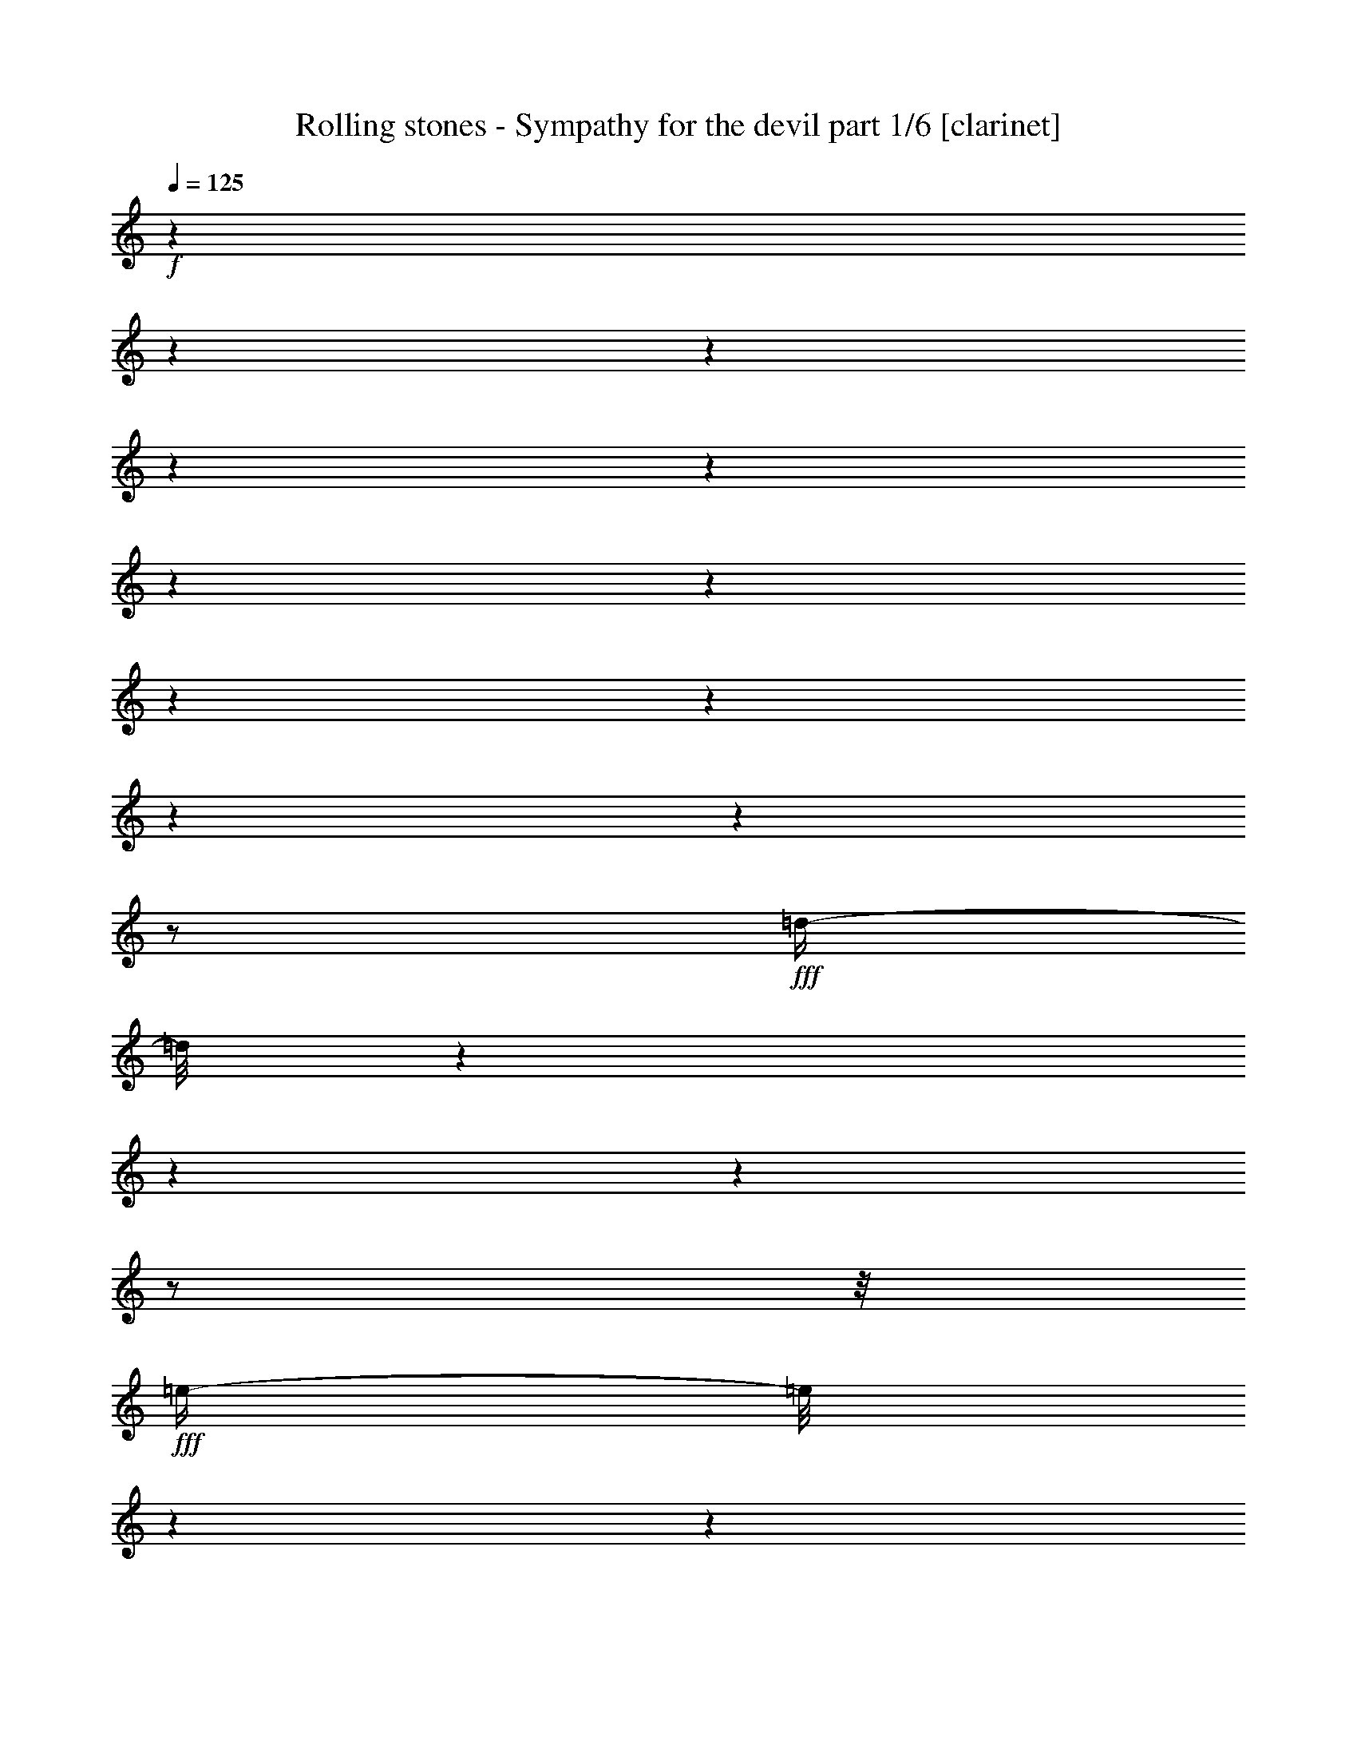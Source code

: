 % Produced with Bruzo's Transcoding Environment 

X:1 
T: Rolling stones - Sympathy for the devil part 1/6 [clarinet] 
Z: Transcribed with BruTE 
L: 1/4 
Q: 125 
K: C 
+f+ 
z1 
z1 
z1 
z1 
z1 
z1 
z1 
z1 
z1 
z1 
z1 
z1/2 
+fff+ 
[=d/4-] 
[=d/8] 
z1 
z1 
z1 
z1/2 
z1/8 
+fff+ 
[=e/4-] 
[=e/8] 
z1 
z1 
z1 
z1 
z1/8 
[=e/8-] 
[=e/8] 
z1 
z1 
z1 
z1 
z1 
z1 
z1 
z1 
z1 
z1 
z1 
z1/4 
[=B,/8-] 
[=B,/8] 
z1/2 
z1/4 
[=D/8-] 
[=D/8] 
z1/2 
z1/4 
+fff+ 
[=E/8-] 
[=E/8] 
z1 
z1 
z1 
z1 
z1 
z1 
z1 
z1 
z1 
z1 
z1/4 
+fff+ 
[=B,/8-] 
[=B,/8] 
z1/4 
[=B,/8-] 
[=B,/8] 
z1/4 
+fff+ 
[=B,/8-] 
[=B,/8] 
z1/4 
[=B,/2-] 
[=B,/4-] 
[=B,/8] 
z1/8 
[=B,/8-] 
[=B,/8] 
z1/4 
+fff+ 
[=B,/8-] 
[=B,/8] 
z1/4 
+fff+ 
[=B,/8-] 
[=B,/8] 
z1/4 
[=B,/2-] 
[=B,/4-] 
[=B,/8] 
z1/8 
+fff+ 
[=A,/8-] 
[=A,/8] 
z1/4 
+fff+ 
[=A,/1-] 
[=A,/8-] 
[=A,/8] 
z1/4 
+fff+ 
[=A,/4-] 
[=A,/8] 
z1/8 
[=A,/8-] 
[=A,/8] 
+fff+ 
[=A,/1-] 
[=A,/1-] 
[=A,/8-] 
[=A,/8] 
z1/2 
[^G,/4-] 
[^G,/8-] 
[^G,/8] 
[=A,/4-] 
[=A,/8-] 
[=A,/8] 
[^G,/4-] 
[^G,/8] 
z1/8 
[=B,/1-] 
[=B,/1-] 
[=B,/1-] 
[=B,/8-] 
[=B,/8] 
z1 
z1/4 
[=B,/8-] 
[=B,/8] 
z1/4 
[=B,/8-] 
[=B,/8] 
z1/4 
[=B,/8-] 
[=B,/8] 
z1/4 
[=B,/2-] 
[=B,/8-] 
[=B,/8] 
z1/4 
[=B,/8-] 
[=B,/8] 
z1/4 
[^C/2-] 
[^C/4-] 
[^C/8-] 
[^C/8] 
[=B,/4-] 
[=B,/8-] 
[=B,/8] 
+fff+ 
[=A,/8-] 
[=A,/8] 
z1/4 
+fff+ 
[=A,/1-] 
[=A,/2-] 
[=A,/8-] 
[=A,/8] 
z1/4 
+fff+ 
[=A,/8-] 
[=A,/8] 
z1/4 
+fff+ 
[=B,/4-] 
[=B,/8-] 
[=B,/8] 
+fff+ 
[=A,/8-] 
[=A,/8] 
[=A,/1-] 
[=A,/4-] 
[=A,/8] 
z1/4 
z1/8 
+fff+ 
[=A,/2-] 
[=A,/4-] 
[=A,/8-] 
[=A,/8] 
[^G,/4-] 
[^G,/8] 
z1/8 
[=B,/1-] 
[=B,/1-] 
[=B,/2-] 
[=B,/4-] 
[=B,/8-] 
[=B,/8] 
z1 
z1/2 
[=B,/8-] 
[=B,/8] 
z1/4 
[=B,/4-] 
[=B,/8] 
z1/8 
[=B,/8-] 
[=B,/8] 
[=B,/8-] 
[=B,/8] 
[=B,/2-] 
[=B,/4-] 
[=B,/8] 
z1/8 
[=A,/8-] 
[=A,/8] 
z1/4 
[^C/2-] 
[^C/4-] 
[^C/8-] 
[^C/8] 
[=B,/4-] 
[=B,/8-] 
[=B,/8] 
+fff+ 
[=A,/8-] 
[=A,/8] 
z1/4 
+fff+ 
[=A,/1-] 
[=A,/8-] 
[=A,/8] 
z1/4 
[=A,/8-] 
[=A,/8] 
z1/4 
[=A,/8-] 
[=A,/8] 
z1/4 
[=A,/4-] 
[=A,/8] 
z1/8 
[=A,/4-] 
[=A,/8] 
z1 
z1/2 
z1/8 
[^G,/4-] 
[^G,/8-] 
[^G,/8] 
[=A,/4-] 
[=A,/8-] 
[=A,/8] 
[^G,/4-] 
[^G,/8-] 
[^G,/8] 
[=B,/1-] 
[=B,/1-] 
[=B,/2-] 
[=B,/4-] 
[=B,/8-] 
[=B,/8] 
z1 
z1/2 
[=B,/4-] 
[=B,/8] 
z1/4 
z1/8 
[=B,/4-] 
[=B,/8-] 
[=B,/8] 
z1/4 
+fff+ 
[=B,/2-] 
[=B,/8-] 
[=B,/8] 
z1/4 
[=B,/8-] 
[=B,/8] 
z1/4 
[=B,/2-] 
[=B,/4-] 
[=B,/8] 
z1/8 
+fff+ 
[=A,/2-] 
[=A,/8] 
z1 
z1/2 
z1/4 
z1/8 
[=A,/8-] 
[=A,/8] 
z1/4 
[=A,/8-] 
[=A,/8] 
z1/4 
[=A,/1-] 
[=A,/4-] 
[=A,/8] 
z1 
z1/8 
+fff+ 
[^G,/4-] 
[^G,/8-] 
[^G,/8] 
+fff+ 
[=A,/4-] 
[=A,/8-] 
[=A,/8] 
[^G,/8-] 
[^G,/8] 
[=B,/1-] 
[=B,/1-] 
[=B,/1-] 
[=B,/4-] 
[=B,/8-] 
[=B,/8] 
z1/4 
[^C/8-] 
[^C/8] 
+fff+ 
[=C/8-] 
[=C/8] 
+fff+ 
[=B,/4-] 
[=B,/8-] 
[=B,/8] 
z1 
z1 
z1 
z1 
z1/2 
[^D/4-] 
[^D/8-] 
[^D/8] 
+fff+ 
[=B,/8-] 
[=B,/8] 
+fff+ 
[^D/4-] 
[^D/8] 
z1/8 
+fff+ 
[^D/2-] 
[^D/8] 
z1 
z1 
z1/8 
[=D/8-] 
[=D/8] 
+fff+ 
[^D/4-] 
[=B,/8-^D/8] 
[=B,/8] 
z1/4 
+fff+ 
[^D/8-] 
[^D/8] 
z1/4 
[=E/2-] 
[=E/8-] 
[=E/8] 
z1/4 
[=E/2-] 
[=E/8-] 
[=E/8] 
z1 
z1 
z1 
+fff+ 
[=B,/8-] 
[=B,/8] 
[^C/2-] 
[=B,/8-^C/8] 
[=B,/4-] 
[=B,/8-] 
[=B,/8] 
z1 
z1/2 
z1/4 
z1/8 
+fff+ 
[^F/2-] 
[^F/8-] 
[^F/8] 
[=E/2-] 
[=E/8] 
z1/8 
[=D/8-] 
[=D/8] 
+fff+ 
[^D/2-] 
[^D/8-] 
[^D/8] 
+fff+ 
[=B,/8-] 
[=B,/8] 
z1/4 
[=A,/2-] 
[=A,/4-] 
[=A,/8-] 
[=A,/8] 
[=B,/2-] 
[=B,/4-] 
[=B,/8] 
z1/8 
[=B,/8-] 
[=B,/8] 
z1/2 
z1/4 
[=E/2-] 
[=E/4-] 
[=E/8] 
z1/8 
[=B,/8-] 
[=B,/8] 
z1/4 
+fff+ 
[=A,/8-] 
[=A,/8] 
z1/4 
+fff+ 
[=A,/2-] 
[=A,/8-] 
[=A,/8] 
z1/4 
[=A,/2-] 
[=A,/4-] 
[=A,/8-] 
[=A,/8] 
[=B,/1-] 
[=B,/1-] 
[=B,/2-] 
[=B,/8] 
z1/8 
[=B,/8-] 
[=B,/8] 
+fff+ 
[^C/4-] 
[^C/8-] 
[^C/8] 
+fff+ 
[=B,/2-] 
[=B,/8-] 
[=B,/8] 
z1 
z1 
z1 
z1 
z1/4 
[=B,/8-] 
[=B,/8] 
z1/4 
+fff+ 
[=B,/8-] 
[=B,/8] 
z1/4 
+fff+ 
[=B,/2-] 
[=B,/8-] 
[=B,/8] 
z1/4 
[=B,/8-] 
[=B,/8] 
z1/4 
[=B,/8-] 
[=B,/8] 
z1/4 
+fff+ 
[=B,/2-] 
[=B,/8-] 
[=B,/8] 
+fff+ 
[=A,/8-] 
[=A,/8] 
+fff+ 
[=A,/1-] 
[=A,/2-] 
[=A,/8-] 
[=A,/8] 
z1/4 
[=B,/8-] 
[=B,/8] 
z1/4 
[=B,/8-] 
[=B,/8] 
z1/4 
[=A,/2-] 
[^G,/8-=A,/8] 
+fff+ 
[^G,/8] 
z1/4 
+fff+ 
[=A,/4-] 
[=A,/8-] 
[=A,/8] 
[^G,/8-] 
[^G,/8] 
z1/4 
[=A,/2-] 
[=A,/8-] 
[=A,/8] 
z1/4 
[=A,/4-] 
[=A,/8-] 
[=A,/8] 
[^G,/8-] 
[^G,/8] 
[=B,/1-] 
[=B,/1-] 
[=B,/1-] 
[=B,/4-] 
[=B,/8] 
z1 
z1/4 
z1/8 
[=B,/8-] 
[=B,/8] 
z1/4 
[=B,/8-] 
[=B,/8] 
z1/4 
[=B,/8-] 
[=B,/8] 
z1/4 
+fff+ 
[=B,/2-] 
[=B,/8-] 
[=B,/8] 
z1/4 
[=B,/8-] 
[=B,/8] 
z1/4 
+fff+ 
[=B,/8-] 
[=B,/8] 
z1/4 
+fff+ 
[=B,/4-] 
[=B,/8-] 
[=B,/8] 
+fff+ 
[=A,/8-] 
[=A,/8] 
[=A,/1-] 
[=A,/2-] 
[=A,/4-] 
[=A,/8-] 
[=A,/8] 
z1/4 
+fff+ 
[=A,/4-] 
[=A,/8] 
z1/8 
+fff+ 
[=A,/8-] 
[=A,/8] 
+fff+ 
[=A,/1-] 
[=A,/1-] 
[=A,/4-] 
[=A,/8] 
z1/2 
z1/4 
z1/8 
+fff+ 
[=A,/4-] 
[=A,/8-] 
[=A,/8] 
[^G,/8-] 
[^G,/8] 
[=B,/1-] 
[=B,/1-] 
[=B,/1-] 
[=B,/8] 
z1 
z1/2 
z1/8 
+fff+ 
[=E/8-] 
[=E/8] 
z1/4 
+fff+ 
[=E/8-] 
[=E/8] 
z1/4 
+fff+ 
[=E/8-] 
[=E/8] 
z1/4 
[=E/2-] 
[=E/4-] 
[=E/8] 
z1/8 
+fff+ 
[=E/8-] 
[=E/8] 
z1/4 
[=E/8-] 
[=E/8] 
z1/4 
+fff+ 
[=E/2-] 
[=D/8-=E/8] 
+fff+ 
[=D/8] 
[=D/1-] 
[=D/4-] 
[=D/8-] 
[=D/8] 
z1/2 
+fff+ 
[=D/8-] 
[=D/8] 
z1/4 
+fff+ 
[=D/8-] 
[=D/8] 
z1/4 
[=E/4-] 
[=E/8-] 
[=E/8] 
z1/4 
+fff+ 
[=E/8-] 
[=E/8] 
+fff+ 
[=E/1-] 
[=E/2-] 
[=E/4-] 
[=E/8-] 
[=E/8] 
z1/4 
[=E/4-] 
[=E/8-] 
[=E/8] 
[^C/8-] 
[^C/8] 
z1/4 
[=E/8-] 
[=E/8] 
z1/4 
+fff+ 
[=E/8-] 
[=E/8] 
+fff+ 
[^C/2-] 
[^C/8-] 
[^C/8] 
[=B,/4-] 
[=B,/8-] 
[=B,/8] 
z1 
z1 
+fff+ 
[=E/4-] 
[=E/8-] 
[=E/8] 
z1 
z1 
+fff+ 
[=B,/4-] 
[=B,/8] 
z1/8 
[^C/4-] 
[^C/8-] 
[^C/8] 
[=B,/8-] 
[=B,/8] 
z1 
z1/4 
[=D/8-^D/8-] 
[=D/8^D/8-] 
[^D/8-] 
[^D/8] 
+fff+ 
[=D/8-] 
[=D/8] 
+fff+ 
[^D/4-] 
[^D/8-] 
[^D/8] 
+fff+ 
[=B,/2-] 
[=B,/4-] 
[=B,/8] 
z1 
z1/2 
z1/4 
z1/8 
[=G/4-] 
[=G/8-] 
[=G/8] 
+fff+ 
[=E/8-] 
[=E/8] 
z1/4 
+fff+ 
[=D/8-] 
[=D/8] 
z1/4 
[=E/2-] 
[=E/8-] 
[=E/8] 
z1/4 
+fff+ 
[=E/2-] 
[=E/4-] 
[=E/8] 
z1 
z1 
z1/8 
+fff+ 
[=E/2-] 
[=E/4-] 
[=E/8-] 
[=E/8] 
[=B,/4-] 
[=B,/8-] 
[=B,/8] 
z1 
z1 
z1/2 
[^F/2-] 
[^F/8] 
z1/8 
[=E/4-] 
[=E/8-] 
[=E/8] 
z1/4 
[=D/8-] 
[=D/8] 
+fff+ 
[^D/4-] 
[^D/8-] 
[^D/8] 
+fff+ 
[=B,/2-] 
[=B,/8-] 
[=B,/8] 
[=A,/2-] 
[=A,/8-] 
[=A,/8] 
z1/4 
[=B,/2-] 
[=B,/8-] 
[=B,/8] 
z1/4 
[=B,/8-] 
[=B,/8] 
z1/2 
z1/4 
+fff+ 
[=G/2-] 
[=G/8] 
z1/8 
+fff+ 
[=E/4-] 
[=E/8-] 
[=E/8] 
z1/4 
+fff+ 
[=G/4-] 
[=G/8] 
z1/4 
z1/8 
[=E/2-] 
[=E/8] 
z1/8 
[=E/2-] 
[=E/4-] 
[=E/8] 
z1 
z1 
z1/8 
[=E/1-] 
[=E/4-] 
[=E/8-] 
[=E/8] 
+fff+ 
[^C/8-] 
[^C/8] 
[=B,/4-] 
[=B,/8] 
z1 
z1 
z1 
z1/2 
z1/4 
z1/8 
[=E/8-] 
[=E/8] 
z1/4 
+fff+ 
[=E/8-] 
[=E/8] 
z1/4 
[=E/8-] 
[=E/8] 
z1/4 
[=E/2-] 
[=E/8-] 
[=E/8] 
z1/4 
+fff+ 
[=E/8-] 
[=E/8] 
z1/4 
[=E/8-] 
[=E/8] 
z1/4 
+fff+ 
[=E/4-] 
[=E/8-] 
[=E/8] 
+fff+ 
[=D/8-] 
[=D/8] 
+fff+ 
[=D/1-] 
[=D/1-] 
[=D/8] 
z1/8 
+fff+ 
[=E/2-] 
+fff+ 
[^C/8-=E/8] 
[^C/8] 
z1/4 
[=E/8-] 
[=E/8] 
z1/4 
[=E/8-] 
[=E/8] 
+fff+ 
[=E/1-] 
[=E/1-] 
[=E/8] 
z1/8 
+fff+ 
[=E/4-] 
[=E/8-] 
[=E/8] 
[^C/8-] 
[^C/8] 
z1/4 
[=E/8-] 
[=E/8] 
z1/4 
+fff+ 
[=E/8-] 
[=E/8] 
+fff+ 
[^C/2-] 
[^C/8-] 
[^C/8] 
[=B,/2-] 
[=B,/8-] 
[=B,/8] 
z1 
z1/4 
[=B,/8-] 
[=B,/8] 
z1/4 
[=G/4-] 
[=G/8-] 
[=G/8] 
+fff+ 
[=E/8-] 
[=E/8] 
+fff+ 
[=E/1-] 
[=E/2-] 
[=E/8] 
z1/8 
[=E/8-] 
[=E/8] 
z1/4 
+fff+ 
[=E/8-] 
[=E/8] 
z1/4 
+fff+ 
[=E/8-] 
[=E/8] 
z1/4 
+fff+ 
[=E/4-] 
[=E/8-] 
[=E/8] 
+fff+ 
[=D/8-] 
[=D/8] 
+fff+ 
[=D/1-] 
[=D/1-] 
[=D/8] 
z1/8 
[=D/8-] 
[=D/8] 
z1/4 
[=D/8-] 
[=D/8] 
z1/4 
+fff+ 
[=E/4-] 
[=E/8] 
z1/8 
[=E/8-] 
[=E/8] 
+fff+ 
[=E/1-] 
[=E/8] 
z1 
z1/8 
[=E/4-] 
[=E/8-] 
[=E/8] 
[^C/8-] 
[^C/8] 
z1/4 
+fff+ 
[=E/8-] 
[=E/8] 
z1/4 
+fff+ 
[=E/8-] 
[=E/8] 
[^C/1-] 
[^C/4-] 
[^C/8-] 
[^C/8] 
z1 
z1 
z1/4 
[=E/8-] 
[=E/8] 
z1/4 
[=E/8-] 
[=E/8] 
z1/4 
[=E/8-] 
[=E/8] 
z1/4 
[^F/4-] 
[^F/8-] 
[^F/8] 
+fff+ 
[=E/8-] 
[=E/8] 
z1/4 
+fff+ 
[^F/4-] 
[^F/8-] 
[^F/8] 
+fff+ 
[=E/8-] 
[=E/8] 
z1/4 
+fff+ 
[^F/4-] 
[^F/8-] 
[^F/8] 
[=D/2-] 
[=D/8-] 
[=D/8] 
z1/4 
+fff+ 
[=D/1-] 
[=D/4-] 
[=D/8-] 
[=D/8] 
+fff+ 
[=E/4-] 
[=E/8] 
z1/8 
[=E/8-] 
[=E/8] 
z1/4 
+fff+ 
[=E/1-] 
[=E/4-] 
[=E/8-] 
[=E/8] 
+fff+ 
[=E/8-] 
[=E/8] 
z1/4 
+fff+ 
[=G/2-] 
[=G/8-] 
[=G/8] 
z1/2 
+fff+ 
[=D/8-] 
[=D/8] 
z1/2 
+fff+ 
[=D/2-] 
[=D/8-] 
[=D/8] 
+fff+ 
[=E/1-] 
[=E/4-] 
[=E/8-] 
[=E/8] 
z1 
z1 
z1/4 
[=E/8-] 
[=E/8] 
z1/4 
+fff+ 
[=E/8-] 
[=E/8] 
z1/4 
+fff+ 
[=E/8-] 
[=E/8] 
z1/4 
+fff+ 
[=E/2-] 
[=E/8-] 
[=E/8] 
z1/4 
+fff+ 
[=E/8-] 
[=E/8] 
z1/4 
+fff+ 
[=E/8-] 
[=E/8] 
z1/4 
[=E/4-] 
[=E/8] 
z1/8 
+fff+ 
[=D/8-] 
[=D/8] 
+fff+ 
[=D/1-] 
[=D/2-] 
[=D/4-] 
[=D/8-] 
[=D/8] 
z1/4 
+fff+ 
[=E/4-] 
[=E/8-] 
[=E/8] 
[^C/8-] 
[^C/8] 
z1/4 
[=E/4-] 
[=E/8-] 
[=E/8] 
[^C/8-] 
[^C/8] 
[=E/2-] 
[=E/8-] 
[=E/8] 
[^C/8-] 
[^C/8] 
z1/4 
+fff+ 
[=E/2-] 
[=E/8-] 
[=E/8] 
z1/4 
[=E/2-] 
[=E/4-] 
[=E/8-] 
[=E/8] 
+fff+ 
[^C/8-] 
[^C/8] 
[=B,/1-] 
[=B,/2-] 
[=B,/4-] 
[=B,/8] 
z1/2 
z1/4 
z1/8 
[=G/4-] 
[=G/8^G/8-] 
+fff+ 
[^G/2-] 
[^G/8-] 
+fff+ 
[^F/8-^G/8] 
[^F/8] 
+fff+ 
[=E/1-] 
[=E/8-] 
[=E/8] 
z1 
z1 
z1 
z1/2 
+fff+ 
[=G/4-] 
[=G/8-] 
[=G/8] 
+fff+ 
[=E/8-] 
[=E/8] 
+fff+ 
[=G/4-] 
[=G/8] 
z1/8 
[^F/2-] 
[^F/8-] 
[^F/8] 
z1 
z1 
+fff+ 
[=G/4-] 
[=G/8-] 
[=G/8] 
+fff+ 
[=E/8-] 
[=E/8] 
z1/4 
+fff+ 
[=G/8-] 
[=G/8] 
z1/4 
[=E/2-] 
[=E/8-] 
[=E/8] 
z1/4 
[=E/1-] 
[=E/8] 
z1 
z1/2 
z1/4 
z1/8 
+fff+ 
[=E/1-] 
[=E/4-] 
[=E/8-] 
[=E/8] 
[^C/8-] 
[^C/8] 
[=B,/4-] 
[=B,/8] 
z1 
z1/2 
z1/4 
z1/8 
[^F/2-] 
[^F/8-] 
[^F/8] 
+fff+ 
[=E/2-] 
[=E/8] 
z1/8 
+fff+ 
[=D/8-] 
[=D/8] 
+fff+ 
[^D/4-] 
[^D/8] 
z1/8 
+fff+ 
[=B,/2-] 
[=B,/8] 
z1/8 
[=B,/1-] 
[=B,/8-] 
[=B,/8] 
z1/4 
[=G/4-] 
[=G/8-] 
[=G/8] 
[=E/8-] 
[=E/8] 
z1/2 
z1/4 
+fff+ 
[=G/2-] 
[=G/8-] 
[=G/8] 
+fff+ 
[=E/4-] 
[=E/8-] 
[=E/8] 
z1/4 
+fff+ 
[=G/4-] 
[=G/8-] 
[=G/8] 
z1/4 
[=E/2-] 
[=E/8-] 
[=E/8] 
[=D/2-] 
[=D/4-] 
[=D/8] 
z1/8 
+fff+ 
[=E/2-] 
[=E/4-] 
[=E/8-] 
[=E/8] 
z1 
z1/2 
z1/4 
[=D/8-=E/8-] 
[=D/8=E/8-] 
[=E/2-] 
[^C/8-=E/8] 
[^C/8] 
[=B,/4-] 
[=B,/8] 
z1 
z1 
z1/4 
z1/8 
[=E/8-] 
[=E/8] 
[=E/8-] 
[=E/8] 
z1 
z1 
z1/8 
+fff+ 
[^C/8-] 
[^C/8] 
+fff+ 
[=E/8-] 
[=G,/8-=E/8] 
[^F,/8-=G,/8] 
+fff+ 
[^F,/8] 
+fff+ 
[=E,/1-] 
[=E,/8-] 
[=E,/8] 
z1 
z1 
z1 
z1 
z1 
z1/2 
z1/4 
z1/8 
[=G,/8-] 
[=G,/8] 
[^G,/8-] 
[^G,/8=B,/8-] 
+fff+ 
[=B,/8] 
[^C/8-] 
[^C/8] 
[=E/8-] 
+fff+ 
[^C/8-=E/8] 
[=B,/8-^C/8] 
[=B,/8] 
[^G,/8-] 
[=G,/8-^G,/8] 
[=G,/8] 
[^F,/8-] 
+fff+ 
[=E,/8-^F,/8] 
[=E,/1-] 
[=E,/4-] 
[=E,/8] 
z1 
z1/4 
z1/8 
+fff+ 
[=E,/4-] 
[=E,/8-] 
[=E,/8] 
z1/4 
+fff+ 
[=G,/8-] 
[=G,/8] 
z1/8 
[=A,/8-] 
[=A,/8] 
z1/4 
+fff+ 
[=B,/2-] 
[=B,/8-] 
[=B,/8] 
z1 
z1/2 
z1/4 
z1/8 
+fff+ 
[=E,/8-] 
[=E,/8] 
z1/4 
[=B,/8-] 
[=B,/8] 
+fff+ 
[^C/8-] 
[^C/8] 
z1/4 
z1/8 
+fff+ 
[=E/2-] 
[=E/8-] 
[=E/8] 
z1 
z1 
z1 
z1/2 
[=B/1-] 
[=B/4-] 
[=B/8] 
z1/8 
+fff+ 
[=A/1-] 
[=A/8-] 
[=A/8] 
z1/8 
[=G/2-] 
[=G/4-] 
[=G/8] 
z1/8 
[=E/1-] 
[=E/1-] 
[=E/1-] 
[=E/8] 
z1 
z1/2 
[=E/8-] 
[=E/8] 
z1/8 
[=G/4-] 
[=G/8] 
z1/8 
[=A/8-] 
[=A/8] 
z1/8 
[^G/4-] 
[^G/8-] 
[^G/8] 
+fff+ 
[=A/8-] 
[=A/8] 
[^G/8-] 
[^G/8] 
[=A/8-] 
[=A/8] 
+fff+ 
[=G/4-] 
[=G/8] 
[=E/8-] 
[=E/8] 
z1/2 
z1/4 
[=E/8-] 
[=E/8] 
z1/4 
+fff+ 
[=G/8-] 
[=G/8] 
z1/4 
+fff+ 
[=A/8-] 
[=A/8] 
[^A/2-] 
[^A/8] 
[=B/8-] 
[=B/8] 
[^A/8-] 
[^A/8] 
[=B/8-] 
[=A/8-=B/8] 
[=A/8] 
+fff+ 
[=G/8-] 
[=G/8] 
[=E/4-] 
[=E/8] 
z1/2 
z1/4 
[=E/8-] 
[=E/8] 
z1/8 
[=G/8-] 
[=G/8] 
z1/4 
[=A/8-] 
[=A/8] 
[^A/4-] 
[^A/8] 
z1/8 
[=B/4-] 
[=B/8] 
z1/8 
+fff+ 
[^A/8-] 
[^A/8] 
+fff+ 
[=B/4-] 
[=B/8-] 
[=B/8] 
+fff+ 
[=G/8-] 
[=G/8] 
+fff+ 
[=A/4-] 
[=A/8] 
z1/8 
[=G/4-] 
[=G/8] 
z1/8 
[=E/1-] 
[=E/1-] 
[=E/2-] 
[=E/4-] 
[=E/8-] 
[=E/8] 
z1 
z1/4 
+fff+ 
[=E/4-] 
[=E/8-] 
[=E/8] 
z1 
z1 
z1 
+fff+ 
[=E/8-] 
[=E/8] 
z1/4 
+fff+ 
[=E/8-] 
[=E/8] 
z1/8 
+fff+ 
[=E/8-] 
[=E/8] 
z1/4 
+fff+ 
[=E/2-] 
[=E/8] 
z1 
z1 
[=E/8-] 
[=E/8] 
z1/4 
+fff+ 
[=G/8-] 
[=G/8] 
z1/4 
[=A/8-] 
[=A/8] 
[=A/8-] 
[=A/8] 
+fff+ 
[^A/4-] 
[^A/8-] 
[^A/8] 
+fff+ 
[=A/8-] 
[=A/8] 
z1/4 
+fff+ 
[=G/8-] 
[=G/8] 
+fff+ 
[=A/4-] 
[=A/8] 
z1/8 
+fff+ 
[=G/2-] 
[=G/4-] 
[=G/8-] 
[=G/8] 
z1/2 
z1/4 
+fff+ 
[=E/8-] 
[=E/8] 
[=G/8-] 
[=G/8] 
+fff+ 
[=A/8-] 
[=A/8] 
+fff+ 
[^A/8-] 
[^A/8] 
+fff+ 
[=A/4-] 
[=G/8-=A/8] 
+fff+ 
[=G/8] 
+fff+ 
[=E/8-] 
[=E/8] 
[=D/8-] 
[=D/8] 
[=B,/8-] 
[=B,/8] 
[^C/8-] 
[^C/8] 
[=E/4-] 
[=E/8-] 
[=E/8] 
z1 
+fff+ 
[=E/2-] 
[=E/8-] 
[=E/8] 
z1 
z1/2 
z1/4 
+fff+ 
[^F,/2-=B,/2-] 
[^F,/8-=B,/8] 
[^F,/8] 
z1/4 
+fff+ 
[^F/4-] 
[^F/8-] 
[^F/8] 
+fff+ 
[^D/8-] 
[^D/8] 
[=G/4-] 
[=G/8] 
z1/8 
+fff+ 
[=G/2-] 
[=G/4-] 
[=G/8] 
z1 
z1/2 
z1/4 
z1/8 
[=G/4-] 
[=G/8-] 
[=G/8] 
+fff+ 
[=E/8-] 
[=E/8] 
z1/4 
+fff+ 
[=G/8-] 
[=G/8] 
z1/4 
+fff+ 
[=E/2-] 
[=E/8-] 
[=E/8] 
z1/4 
[=G/2-] 
[=G/4-] 
[=G/8-] 
[=G/8] 
z1 
z1 
+fff+ 
[=G/2-] 
[=G/4-] 
[=G/8-] 
[=G/8] 
+fff+ 
[=E/2-] 
[=E/4-] 
[=E/8] 
z1 
z1 
z1/8 
[=G/8-] 
[=G/8] 
z1/4 
[=G/4-] 
[=G/8-] 
[=G/8] 
+fff+ 
[=E/4-] 
[=E/8] 
z1/8 
+fff+ 
[^F/4-] 
[^F/8-] 
[^F/8] 
[=B,/2-] 
[=B,/8-] 
[=B,/8] 
z1/4 
[=D/8-] 
[=D/8] 
+fff+ 
[^D/2-] 
[^D/8-] 
[^D/8] 
[^D/4-] 
[^D/8] 
z1/8 
+fff+ 
[=E/4-] 
[=E/8-] 
[=E/8] 
[^D/8-] 
[^D/8] 
z1/2 
z1/4 
+fff+ 
[=G/2-] 
[=G/4-] 
[=G/8-] 
[=G/8] 
+fff+ 
[=E/8-] 
[=E/8] 
z1/4 
+fff+ 
[=G/8-] 
[=G/8] 
z1/4 
+fff+ 
[=E/2-] 
[=E/8-] 
[=E/8] 
z1/4 
+fff+ 
[=G/2-] 
[=G/4-] 
[=G/8] 
z1 
z1 
z1/2 
z1/4 
z1/8 
[=G/2-] 
[=G/8-] 
[=G/8] 
[=E/2-] 
[=E/8] 
z1 
z1 
z1/4 
z1/8 
[=G/4-] 
[=G/8-] 
[=G/8] 
+fff+ 
[=E/8-] 
[=E/8] 
z1/4 
+fff+ 
[=E/8-] 
[=E/8] 
z1/4 
[=E/2-] 
[=E/8-] 
[=E/8] 
z1/4 
+fff+ 
[=E/1-] 
[=E/8-] 
[=E/8] 
z1/4 
+fff+ 
[=E/8-] 
[=E/8] 
z1/4 
[=E/8-] 
[=E/8] 
z1/4 
+fff+ 
[=E/4-] 
[=E/8-] 
[=E/8] 
+fff+ 
[=D/8-] 
[=D/8] 
+fff+ 
[=D/1-] 
[=D/1-] 
[=D/4-] 
[=D/8] 
z1/4 
z1/8 
+fff+ 
[=E/8-] 
[=E/8] 
z1/4 
+fff+ 
[=G/4-] 
[=G/8-] 
[=G/8] 
+fff+ 
[=E/8-] 
[=E/8] 
+fff+ 
[=E/2-] 
[=E/8-] 
[=E/8] 
[=D/8-] 
[=D/8] 
z1/4 
+fff+ 
[=E/8-] 
[=E/8] 
z1/4 
[=D/2-] 
[=D/8] 
z1/4 
z1/8 
[=G/4-] 
[=G/8^G/8-] 
+fff+ 
[^G/1-] 
[^G/8] 
z1 
z1 
z1/2 
+fff+ 
[=G/8-] 
[=G/8] 
z1/4 
+fff+ 
[=G/4-] 
[=G/8-] 
[=G/8] 
+fff+ 
[=E/2-] 
[=E/4-] 
[=E/8] 
z1/8 
+fff+ 
[=D/1-] 
[=D/4-] 
[=D/8] 
z1/8 
+fff+ 
[=D/4-] 
[=D/8] 
z1/8 
[=E/8-] 
[=E/8] 
z1 
z1/4 
+fff+ 
[=G/8-] 
[=G/8] 
z1/4 
+fff+ 
[=E/8-] 
[=E/8] 
[=D/1-] 
[=D/8] 
z1/8 
+fff+ 
[=D/4-] 
[=D/8-] 
[=D/8] 
+fff+ 
[=B,/8-] 
[=B,/8] 
z1/2 
z1/4 
+fff+ 
[=D/8-] 
[=D/8] 
z1/4 
[=D/4-] 
[=D/8-] 
[=D/8] 
+fff+ 
[=B,/8-] 
[=B,/8] 
z1/4 
+fff+ 
[=D/2-] 
[=D/8] 
z1/8 
+fff+ 
[=E/4-] 
[=E/8-] 
[=E/8] 
z1/4 
+fff+ 
[=G/2-] 
[=G/4-] 
[=G/8-] 
[=G/8] 
z1 
z1 
[=D/8-] 
[=D/8] 
z1/4 
[=D/4-] 
[=D/8-] 
[=D/8] 
+fff+ 
[=E/8-] 
[=E/8] 
z1/4 
+fff+ 
[=G/4-] 
[=E/8-=G/8] 
+fff+ 
[=E/1-] 
[=E/8-] 
[=E/8] 
z1/4 
z1/8 
+fff+ 
[=E/2-] 
[=E/8] 
z1/8 
[=E/2-] 
[=E/8] 
z1/8 
+fff+ 
[=E/8-] 
[=E/8] 
z1/4 
+fff+ 
[=E/4-] 
[=E/8-] 
[=E/8] 
+fff+ 
[=D/8-] 
[=D/8] 
+fff+ 
[=D/1-] 
[=D/2-] 
[=D/8] 
z1/2 
z1/8 
[=D/4-] 
[=D/8-] 
[=D/8] 
+fff+ 
[=E/8-] 
[=E/8] 
z1/4 
+fff+ 
[=G/4-] 
[=G/8] 
z1/8 
+fff+ 
[=E/8-] 
[=E/8] 
+fff+ 
[=D/2-] 
[=D/4-] 
[=D/8] 
z1 
z1/4 
z1/8 
[=E/4-] 
[=E/8-] 
[=E/8] 
+fff+ 
[=D/8-] 
[=D/8] 
[=E/1-] 
[=E/2-] 
[=E/8-] 
[=E/8] 
z1 
z1 
[=E/8-] 
[=E/8] 
z1/4 
[=G/2-] 
[=G/8] 
z1/8 
[=E/2-] 
[=E/8-] 
[=E/8] 
[=D/8-] 
[=D/8] 
z1/4 
[=E/8-] 
[=E/8] 
z1/4 
[=E/8-] 
[=E/8] 
[=E/2-] 
[=E/8] 
z1/8 
[=E/8-] 
[=E/8] 
z1/4 
[=E/4-] 
[=E/8-] 
[=E/8] 
[=D/8-] 
[=D/8] 
+fff+ 
[=D/1-] 
[=D/4-] 
[=D/8] 
z1/4 
z1/8 
+fff+ 
[=D/8-] 
[=D/8] 
z1/4 
[=E/4-] 
[=E/8-] 
[=E/8] 
[=D/8-] 
[=D/8] 
z1/4 
[^F/2-] 
[^F/8-] 
[^F/8] 
+fff+ 
[=C/2-] 
[=C/8] 
z1 
z1/2 
z1/8 
[=E/4-] 
[=E/8-] 
[=E/8] 
+fff+ 
[^C/8-] 
[^C/8] 
[=E/1-] 
[=E/1-] 
[=E/8] 
z1 
z1/8 
+fff+ 
[=G/4-] 
[=G/8^G/8-] 
+fff+ 
[^G/2-] 
[^G/8] 
+fff+ 
[^F/8-] 
[^F/8] 
[=E/1-] 
[=E/1-] 
[=E/2-] 
[=E/4-] 
[=E/8] 
z1 
z1/2 
z1/4 
z1/8 
[^F/4-] 
[^F/8-] 
[^F/8] 
+fff+ 
[^D/8-] 
[^D/8] 
[=G/4-] 
[=G/8] 
z1/8 
+fff+ 
[=G/2-] 
[=G/4-] 
[=G/8] 
z1 
z1/2 
z1/4 
z1/8 
[=G/4-] 
[=G/8-] 
[=G/8] 
+fff+ 
[=E/8-] 
[=E/8] 
z1/4 
+fff+ 
[=G/8-] 
[=G/8] 
z1/4 
+fff+ 
[=E/2-] 
[=E/8-] 
[=E/8] 
z1/4 
[=G/2-] 
[=G/4-] 
[=G/8-] 
[=G/8] 
z1 
z1 
+fff+ 
[=G/2-] 
[=G/4-] 
[=G/8-] 
[=G/8] 
+fff+ 
[=E/2-] 
[=E/4-] 
[=E/8] 
z1 
z1 
z1/8 
[=G/8-] 
[=G/8] 
z1/4 
[=G/4-] 
[=G/8-] 
[=G/8] 
+fff+ 
[=E/4-] 
[=E/8] 
z1/8 
+fff+ 
[=D/8-] 
[=D/8] 
+fff+ 
[^D/4-] 
[^D/8] 
z1/8 
+fff+ 
[=B,/2-] 
[=B,/8] 
z1/8 
[=A,/2-] 
[=A,/4-] 
[=A,/8] 
z1/8 
[=B,/2-] 
[=B,/4-] 
[=B,/8] 
z1/8 
[=B,/4-] 
[=B,/8] 
z1 
z1/8 
+fff+ 
[=G/4-] 
[=G/8-] 
[=G/8] 
+fff+ 
[=E/8-] 
[=E/8] 
z1/4 
+fff+ 
[=G/8-] 
[=G/8] 
z1/4 
[=E/2-] 
[=E/8-] 
[=E/8] 
z1/4 
[=E/2-] 
[=E/4-] 
[=E/8-] 
[=E/8] 
z1 
z1 
z1/2 
z1/4 
+fff+ 
[=G/2-] 
[=G/8-] 
[=G/8] 
[=E/4-] 
[=E/8-] 
[=E/8] 
z1 
z1 
z1/2 
[=B,/4-] 
[=B,/8^C/8-] 
[^C/8] 
z1 
z1 
z1 
z1 
z1 
z1 
z1 
z1 
z1 
z1 
z1 
z1 
z1 
z1 
z1 
z1 
[=g/2-] 
[=g/8] 
z1/8 
[=e/4-] 
[=e/8] 
z1 
+fff+ 
[^C/8-] 
[^C/8] 
+fff+ 
[=E/8-] 
[=G,/8-=E/8] 
+fff+ 
[^F,/8-=G,/8] 
[^F,/8] 
[=E,/1-] 
[=E,/8-] 
[=E,/8] 
z1 
z1 
z1 
z1 
z1 
z1/2 
z1/4 
z1/8 
+fff+ 
[=G,/8-] 
[=G,/8] 
[^G,/8-] 
[^G,/8=B,/8-] 
+fff+ 
[=B,/8] 
[^C/8-] 
[^C/8] 
[=E/8-] 
+fff+ 
[^C/8-=E/8] 
[=B,/8-^C/8] 
[=B,/8] 
+fff+ 
[^G,/8-] 
+fff+ 
[=G,/8-^G,/8] 
[=G,/8] 
+fff+ 
[^F,/8-] 
+fff+ 
[=E,/8-^F,/8] 
[=E,/1-] 
[=E,/4-] 
[=E,/8=B/8-] 
+fff+ 
[=B/8] 
[^c/8-] 
[^c/8] 
+fff+ 
[=e/8-] 
[=e/8] 
[=e/8-] 
[=e/8] 
z1/4 
+fff+ 
[=e/8-] 
[=e/8] 
+fff+ 
[=E,/4-] 
[=E,/8-=e/8-] 
[=E,/8=e/8] 
z1/4 
[=G,/8-=B/8-^c/8-] 
[=G,/8=B/8^c/8-] 
+fff+ 
[^c/8] 
+fff+ 
[=A,/8-] 
[=A,/8=e/8-] 
+fff+ 
[=e/8] 
z1/8 
+fff+ 
[=B,/2-] 
[=B,/8-] 
[=B,/8] 
z1 
z1/2 
z1/4 
z1/8 
+fff+ 
[=E,/8-] 
[=E,/8] 
z1/4 
[=B,/8-] 
[=B,/8] 
+fff+ 
[^C/8-] 
[^C/8] 
+fff+ 
[=B/8-] 
[=B/8] 
[^c/8-] 
+fff+ 
[=E/8-^c/8] 
[=E/2-=e/2-] 
[=E/8=e/8-] 
+fff+ 
[=e/8] 
[^c/8-] 
[^c/8] 
z1 
z1 
+fff+ 
[=e/8-] 
[=e/8] 
z1/4 
[=e/8-] 
[=e/8] 
z1/4 
+fff+ 
[=B/4-=e/4-] 
[=B/8-=e/8-] 
[=B/8-=e/8] 
[=B/4-] 
[=B/8-=d/8-] 
[=B/8-=d/8] 
[=B/4-] 
[=B/8-] 
[=B/8] 
z1/8 
[=A/1-] 
[=A/8-] 
[=A/8] 
z1/8 
+fff+ 
[=G/2-] 
[=G/8-=B/8-] 
[=G/8-=B/8] 
[=G/8^c/8-] 
+fff+ 
[^c/8] 
+fff+ 
[=E/2-=e/2-] 
[=E/8-=e/8] 
[=E/8-] 
[=E/8-=e/8-] 
[=E/8-=e/8] 
[=E/1-] 
[=E/1-] 
[=E/8] 
z1/4 
z1/8 
+fff+ 
[=B/8-] 
[=B/8] 
[^c/8-] 
[^c/8] 
+fff+ 
[=e/2-] 
[=e/8-] 
+fff+ 
[=E/8-=e/8] 
[=E/8^c/8-] 
+fff+ 
[^c/8-] 
+fff+ 
[=G/8-^c/8] 
[=G/8-] 
[=G/8] 
z1/8 
+fff+ 
[=A/8-] 
[=A/8] 
z1/8 
[^G/4-] 
[^G/8-] 
[^G/8] 
[=A/8-] 
[=A/8] 
+fff+ 
[^G/8-] 
[^G/8] 
[=A/8-] 
+fff+ 
[=A/8=e/8-] 
[=G/8-=e/8] 
[=G/8-] 
[=G/8] 
[=E/8-=e/8-] 
[=E/8=e/8] 
z1/4 
[=d/2-] 
[=E/8-=d/8] 
[=E/8] 
+fff+ 
[=e/8-] 
[=e/8] 
+fff+ 
[=G/8-] 
[=G/8] 
z1/4 
+fff+ 
[=A/8-] 
[=A/8] 
+fff+ 
[^A/2-] 
[^A/8] 
[=B/8-] 
[=B/8] 
[^A/8-] 
[^A/8] 
+fff+ 
[=B/8-] 
+fff+ 
[=A/8-=B/8=e/8-] 
[=A/8=e/8-] 
[=G/8-=e/8-] 
[=G/8=e/8] 
[=E/8-^c/8-] 
[=E/8-^c/8] 
[=E/8] 
z1/8 
[=e/2-] 
[=e/8-] 
+fff+ 
[=E/8-=e/8] 
[=E/8^c/8-] 
+fff+ 
[^c/8] 
+fff+ 
[=G/8-] 
[=G/8] 
z1/4 
+fff+ 
[=A/8-] 
[=A/8] 
[^A/4-] 
[^A/8] 
z1/8 
[=B/4-] 
[=B/8=e/8-] 
+fff+ 
[=e/8] 
+fff+ 
[^A/8-=e/8-] 
[^A/8=e/8] 
[=B/4-=e/4-] 
[=B/8-=e/8-] 
[=B/8=e/8] 
[=G/8-^c/8-] 
[=G/8^c/8] 
+fff+ 
[=A/4-] 
[=A/8=e/8-] 
+fff+ 
[=e/8-] 
+fff+ 
[=G/4-=e/4-] 
[=G/8=e/8-] 
+fff+ 
[=e/8] 
+fff+ 
[=E/4-=g/4-] 
[=E/8-=g/8] 
[=E/1-] 
[=E/4-] 
[=E/8-] 
[=E/2-=g/2-] 
[=E/8-=g/8-] 
[=E/8-=g/8] 
[=E/8-=e/8-] 
[=E/8-=e/8] 
[=E/8-] 
[=E/8] 
z1/4 
+fff+ 
[=g/2-] 
+fff+ 
[=D/8-=g/8] 
[=D/8] 
+fff+ 
[=e/4-] 
[=E/8-=e/8] 
[=E/8] 
[=G/1-] 
[=G/8=e/8-] 
+fff+ 
[=e/4-] 
[=e/8] 
z1/2 
+fff+ 
[=e/2-] 
[=e/8] 
z1/8 
+fff+ 
[=d/4-] 
[=d/8] 
z1/8 
+fff+ 
[=B/8-] 
[=B/8] 
+fff+ 
[^A/8-] 
[^A/8] 
+fff+ 
[=A/8-] 
[=A/8] 
[=G/8-] 
[=G/8] 
+fff+ 
[=E/8-] 
[=E/8] 
+fff+ 
[=G/2-] 
[=G/8-] 
[=G/8] 
+fff+ 
[=E/8-=g/8-] 
[=E/8-=g/8] 
[=E/8=e/8-] 
+fff+ 
[=e/8] 
+fff+ 
[=g/4-] 
[=g/8-] 
[=g/8] 
+fff+ 
[=e/8-] 
[=e/8] 
+fff+ 
[=g/2-] 
[=g/8-] 
[=g/8] 
[=B/8-=e/8-] 
[=B/8=e/8] 
+fff+ 
[^A/8-] 
[^A/8] 
+fff+ 
[=A/8-] 
[=A/8] 
[=G/8-] 
[=G/8] 
+fff+ 
[=E/8-] 
[=E/8] 
+fff+ 
[=G/2-] 
[=G/8-] 
[=G/8] 
+fff+ 
[=E/8-=g/8-] 
[=E/8-=g/8] 
[=E/8] 
z1/4 
z1/8 
[=e/4-] 
[=e/8] 
z1/4 
z1/8 
[=d/4-] 
[=d/8-] 
[=d/8] 
+fff+ 
[=e/8-] 
[=e/8] 
z1 
z1 
z1/4 
[=B/4-] 
[=B/8] 
z1/8 
[=d/8-] 
[=d/8] 
[=e/2-] 
[=e/8-] 
[=e/8] 
+fff+ 
[=E/4-] 
[=E/8] 
z1 
z1/2 
z1/8 
+fff+ 
[=D/8-] 
[=D/8] 
[=G/8-] 
[=G/8] 
[=E/8-=g/8-] 
[=E/8=g/8-] 
[=D/8-=g/8-] 
[=D/8=g/8-] 
[=B,/8-=g/8] 
[=B,/8] 
+fff+ 
[^A,/8-=e/8-] 
[^A,/8=e/8-] 
+fff+ 
[=A,/8-=e/8-] 
[=A,/8-=e/8] 
[=A,/1-] 
[=A,/8-] 
[=A,/8] 
z1 
[=F,/8-=g/8-] 
[=F,/8=g/8-] 
[^F,/8-=g/8] 
+fff+ 
[^F,/8] 
+fff+ 
[=D/8-] 
[=D/8] 
[=G,/8-=g/8-] 
[=G,/8=g/8-] 
[=g/4-] 
[=g/8] 
z1/8 
[=e/4-] 
[=e/8-] 
[=e/8] 
+fff+ 
[=A,/8-] 
[=A,/8] 
+fff+ 
[^A,/8-] 
[^A,/8] 
+fff+ 
[=A,/8-] 
[=A,/8] 
[=G,/8-] 
[=G,/8] 
[=E,/8-] 
[=E,/8] 
z1/4 
+fff+ 
[=A,/8-] 
[=A,/8] 
+fff+ 
[^A,/8-] 
[^A,/8] 
[=A,/8-=g/8-] 
[=A,/8=g/8] 
[=G,/8-] 
[=G,/8] 
[=E,/8-] 
[=E,/8] 
[=g/4-] 
+fff+ 
[=A,/8-=g/8-] 
[=A,/8=g/8-] 
+fff+ 
[^A,/8-=g/8] 
[^A,/8] 
[=A,/8-=e/8-] 
[=A,/8=e/8-] 
[=G,/8-=e/8-] 
[=G,/8=e/8] 
[=E,/4-] 
[=E,/8] 
z1/2 
z1/8 
[=D,/8-] 
[=D,/8] 
+fff+ 
[=E,/8-] 
[=E,/8] 
[=G,/8-] 
[=G,/8] 
+fff+ 
[=A,/8-] 
[=A,/8] 
[=A,/8-=B/8-] 
[=A,/8=B/8] 
[^A,/8-] 
[^A,/8] 
[=B,/8-^c/8-] 
[=B,/8^c/8] 
[=D/8-=e/8-] 
[=D/8=e/8] 
+fff+ 
[=E/8-] 
[=E/8] 
+fff+ 
[=A/8-=e/8-] 
[=A/8=e/8-] 
[=G/8-=e/8] 
[=G/1-] 
[=G/1-] 
[=G/4-] 
[=G/8] 
+fff+ 
[=E/4-=g/4-] 
[=E/8-=g/8] 
[=E/8] 
z1/4 
[=g/2-] 
[=g/8] 
z1/8 
+fff+ 
[=e/4-] 
[=e/8] 
z1/8 
+fff+ 
[=G/8-] 
[=G/8] 
+fff+ 
[=E/8-] 
[=E/8] 
[=D/8-] 
[=D/8] 
+fff+ 
[=B,/8-] 
[=B,/8] 
+fff+ 
[^A,/8-] 
[^A,/8] 
[=A,/8-] 
[=A,/8] 
[=G,/8-] 
[=G,/8] 
[^G,/4-] 
[^G,/8] 
z1/8 
[=E,/8-] 
[=E,/8] 
[=B/4-] 
[=B/8^c/8-] 
+fff+ 
[^c/8] 
z1/4 
+fff+ 
[=e/4-] 
[=e/8] 
z1/4 
z1/8 
+fff+ 
[=D/8-] 
[=D/8] 
+fff+ 
[=E/8-] 
[=E/8] 
[=D/8-] 
[=D/8] 
[=B,/8-] 
[=B,/8] 
[^A,/8-] 
[^A,/8] 
z1/4 
+fff+ 
[=A,/4-] 
[=A,/8-] 
[=A,/8] 
+fff+ 
[^A,/8-=g/8-] 
[^A,/8=g/8] 
[=A,/4-] 
[=A,/8] 
z1/8 
+fff+ 
[=G,/4-=g/4-] 
[=G,/8=g/8-] 
+fff+ 
[=g/8-] 
[=G,/8-=g/8] 
[=G,/8] 
+fff+ 
[^G,/4-=e/4-] 
[^G,/8-=e/8] 
[^G,/8] 
+fff+ 
[=E,/4-] 
[=E,/8] 
z1/2 
z1/8 
+fff+ 
[=D,/8-] 
[=D,/8] 
z1/4 
+fff+ 
[=E,/8-] 
[=E,/8] 
+fff+ 
[=G,/8-] 
[=G,/8] 
[=a/4-] 
+fff+ 
[^G,/8-=a/8-] 
[^G,/8=a/8-] 
+fff+ 
[=a/8] 
z1/8 
+fff+ 
[=A,/8-=a/8-] 
[=A,/8=a/8-] 
+fff+ 
[=a/4-] 
+fff+ 
[^A,/8-=g/8-=a/8] 
[^A,/8=g/8-] 
+fff+ 
[=B,/4-=g/4-] 
[=B,/8-=g/8-] 
[=B,/8-=g/8] 
[=B,/4-=e/4-] 
[=B,/8=e/8] 
z1/8 
[=D/1-] 
[=D/2-] 
[=D/8-=g/8-] 
[=D/8-=g/8] 
[=D/8-=e/8-] 
[=D/8-=e/8] 
[=D/4-=g/4-] 
[=D/8-=g/8-] 
[=D/8-=g/8] 
[=D/8-=e/8-] 
[=D/8=e/8] 
+fff+ 
[=g/2-] 
[=g/8] 
z1/8 
[=E/8-] 
[=E/8] 
[=D/8-] 
[=D/8] 
[=B,/8-] 
[=B,/8] 
[^A,/8-] 
[^A,/8] 
+fff+ 
[=A,/8-] 
[=A,/8] 
+fff+ 
[=G,/8-] 
[=G,/8] 
[=E,/8-] 
[=E,/8] 
+fff+ 
[=G,/8-] 
[=G,/8] 
+fff+ 
[=e/8-] 
[=e/8] 
z1/4 
+fff+ 
[=E,/4-=a/4-] 
[=E,/8=a/8-] 
+fff+ 
[=a/8-] 
[=a/8=b/8-] 
[=b/8] 
[=a/8-=b/8-] 
[=a/8-=b/8] 
[=a/4-] 
[=a/8] 
z1/8 
+fff+ 
[=E/8-=g/8-] 
[=E/8=g/8-] 
+fff+ 
[=D/8-=g/8-] 
[=D/8=g/8] 
[=B,/8-] 
[=B,/8] 
+fff+ 
[^A,/8-] 
[^A,/8] 
[=A,/8-] 
[=A,/8] 
+fff+ 
[=G,/8-] 
[=G,/8] 
[=E,/8-] 
[=E,/8] 
+fff+ 
[=G,/4-] 
[=G,/8=g/8-] 
+fff+ 
[=g/8] 
+fff+ 
[=e/8-] 
[=e/8] 
+fff+ 
[=g/4-] 
[=g/8] 
z1/4 
z1/8 
[=g/8-] 
[=g/8] 
[=e/4-] 
[=e/8-] 
[=e/8] 
+fff+ 
[=G,/8-] 
[=G,/8] 
+fff+ 
[^G,/8-] 
[^G,/8] 
+fff+ 
[=E/8-] 
[=E/8] 
[=G,/8-] 
[=G,/8] 
+fff+ 
[^G,/8-] 
[^G,/8] 
+fff+ 
[=D/8-] 
[=D/8] 
z1/4 
[=G,/8-] 
[=G,/8] 
+fff+ 
[=g/8-] 
[=g/8] 
+fff+ 
[^G,/8-] 
[^G,/8] 
+fff+ 
[^C/4-] 
[^C/8=e/8-] 
+fff+ 
[=e/8-] 
[=G,/8-=e/8-] 
[=G,/8=e/8-] 
[^G,/8-=e/8] 
[^G,/8] 
[=g/2-] 
+fff+ 
[=D/8-=g/8] 
[=D/8] 
+fff+ 
[=e/4-] 
[=E/8-=e/8] 
[=E/8] 
[=G/1-] 
[=G/8=e/8-] 
+fff+ 
[=e/4-] 
[=e/8] 
z1/2 
+fff+ 
[=e/2-] 
[=e/8] 
z1/8 
+fff+ 
[=d/4-] 
[=d/8] 
z1/8 
+fff+ 
[=B/8-] 
[=B/8] 
+fff+ 
[^A/8-] 
[^A/8] 
+fff+ 
[=A/8-] 
[=A/8] 
[=G/8-] 
[=G/8] 
+fff+ 
[=E/8-] 
[=E/8] 
+fff+ 
[=G/2-] 
[=G/8-] 
[=G/8] 
+fff+ 
[=E/8-=g/8-] 
[=E/8-=g/8] 
[=E/8=e/8-] 
+fff+ 
[=e/8] 
+fff+ 
[=g/4-] 
[=g/8-] 
[=g/8] 
+fff+ 
[=e/8-] 
[=e/8] 
+fff+ 
[=g/2-] 
[=g/8-] 
[=g/8] 
[=B/8-=e/8-] 
[=B/8=e/8] 
+fff+ 
[^A/8-] 
[^A/8] 
+fff+ 
[=A/8-] 
[=A/8] 
[=G/8-] 
[=G/8] 
+fff+ 
[=E/8-] 
[=E/8] 
+fff+ 
[=G/2-] 
[=G/8-] 
[=G/8] 
+fff+ 
[=E/8-=g/8-] 
[=E/8-=g/8] 
[=E/8] 
z1/4 
z1/8 
[=e/4-] 
[=e/8] 
z1/4 
z1/8 
[=d/4-] 
[=d/8-] 
[=d/8] 
+fff+ 
[=e/8-] 
[=e/8] 
z1 
z1 
z1/4 
[=B/4-] 
[=B/8] 
z1/8 
[=d/8-] 
[=d/8] 
[=e/2-] 
[=e/8-] 
[=e/8] 
+fff+ 
[=E/4-] 
[=E/8] 
z1 
z1/2 
z1/8 
+fff+ 
[=D/8-] 
[=D/8] 
[=G/8-] 
[=G/8] 
[=E/8-=g/8-] 
[=E/8=g/8-] 
[=D/8-=g/8-] 
[=D/8=g/8-] 
[=B,/8-=g/8] 
[=B,/8] 
+fff+ 
[^A,/8-=e/8-] 
[^A,/8=e/8-] 
+fff+ 
[=A,/8-=e/8-] 
[=A,/8-=e/8] 
[=A,/1-] 
[=A,/8-] 
[=A,/8] 
z1 
[=F,/8-=g/8-] 
[=F,/8=g/8-] 
[^F,/8-=g/8] 
+fff+ 
[^F,/8] 
+fff+ 
[=D/8-] 
[=D/8] 
[=G,/8-=g/8-] 
[=G,/8=g/8-] 
[=g/4-] 
[=g/8] 
z1/8 
[=e/4-] 
[=e/8-] 
[=e/8] 
+fff+ 
[=A,/8-] 
[=A,/8] 
+fff+ 
[^A,/8-] 
[^A,/8] 
+fff+ 
[=A,/8-] 
[=A,/8] 
[=G,/8-] 
[=G,/8] 
[=E,/8-] 
[=E,/8] 
z1/4 
+fff+ 
[=A,/8-] 
[=A,/8] 
+fff+ 
[^A,/8-] 
[^A,/8] 
[=A,/8-=g/8-] 
[=A,/8=g/8] 
[=G,/8-] 
[=G,/8] 
[=E,/8-] 
[=E,/8] 
[=g/4-] 
+fff+ 
[=A,/8-=g/8-] 
[=A,/8=g/8-] 
+fff+ 
[^A,/8-=g/8] 
[^A,/8] 
[=A,/8-=e/8-] 
[=A,/8=e/8-] 
[=G,/8-=e/8-] 
[=G,/8=e/8] 
[=E,/4-] 
[=E,/8] 
z1/2 
z1/8 
[=D,/8-] 
[=D,/8] 
+fff+ 
[=E,/8-] 
[=E,/8] 
[=G,/8-] 
[=G,/8] 
+fff+ 
[=A,/8-] 
[=A,/8] 
[=A,/8-=B/8-] 
[=A,/8=B/8] 
[^A,/8-] 
[^A,/8] 
[=B,/8-^c/8-] 
[=B,/8^c/8] 
[=D/8-=e/8-] 
[=D/8=e/8] 
+fff+ 
[=E/8-] 
[=E/8] 
+fff+ 
[=A/8-=e/8-] 
[=A/8=e/8-] 
+fff+ 
[=e/8=g/8-] 
+fff+ 
[=G,/8-=g/8-] 
[=G,/8=g/8] 
+fff+ 
[^G,/8-] 
[^G,/8=e/8-] 
+fff+ 
[=D/1-=e/1-] 
[=D/1-=e/1-] 
[=D/1-=e/1-] 
[=D/1-=e/1-] 
[=D/1-=e/1-] 
[=D/1-=e/1-] 
[=D/1-=e/1-] 
[=D/1-=e/1-] 
[=D/1-=e/1-] 
[=D/8-=e/8-] 
[=D/8=e/8-] 
+fff+ 
[=e/4-] 
[=e/8] 
z1 
z1 
z1 
z1 
z1 
z1 
z1 
z1 
z1 
z1 
z1 
z1 
z1 
z1 
z1 
z1 
z1 
z1/8 

X:2 
T: Rolling stones - Sympathy for the devil part 2/6 [harp] 
Z: Transcribed with BruTE 
L: 1/4 
Q: 125 
K: C 
+ppp+ 
z1 
z1 
z1 
z1 
z1 
z1 
z1 
z1 
z1 
z1 
z1 
z1 
z1 
z1 
z1 
z1 
z1 
z1 
z1 
z1 
z1 
z1 
z1 
z1 
z1 
z1 
z1 
z1 
z1 
z1 
z1 
z1 
z1 
z1 
z1 
z1 
z1 
z1 
z1 
z1 
z1 
z1 
z1 
z1 
+mf+ 
[=E/1-=B/1-=e/1-] 
[=E/1-=B/1-=e/1-] 
[=E/1-=B/1-=e/1-] 
[=E/2-=B/2-=e/2-] 
[=E/8-=B/8-=e/8-] 
[=E/8=B/8=e/8] 
z1/4 
+mp+ 
[=D/1-=d/1-^f/1-] 
[=D/1-=d/1-^f/1-] 
[=D/8-=d/8^f/8] 
[=D/4-] 
[=D/8-] 
+mf+ 
[=D/2-=d/2-^f/2-] 
[=D/8-=d/8^f/8] 
+mp+ 
[=D/8-] 
[=D/4-=d/4-^f/4-] 
[=D/8-=d/8-^f/8-] 
[=D/8-=d/8^f/8-] 
[=D/8^f/8] 
z1/8 
+mf+ 
[=A,/1-^c/1-=e/1-] 
[=A,/8-^c/8-=e/8-] 
[=A,/8-^c/8=e/8] 
[=A,/4-] 
[=A,/2-^c/2-=e/2-] 
[=A,/8-^c/8-=e/8-] 
[=A,/8^c/8=e/8] 
z1/4 
[^C,/4-^c/4-=e/4-] 
[^C,/8-^c/8-=e/8-] 
[^C,/8^c/8-=e/8-] 
+mp+ 
[=D,/8-^c/8-=e/8-] 
[=D,/8-^c/8=e/8] 
[=D,/8-] 
[=D,/8] 
+mf+ 
[^D,/4-^c/4-=e/4-] 
[^D,/8-^c/8=e/8] 
[^D,/8] 
[=B/1-=e/1-^g/1-] 
[=B/4-=e/4-^g/4-] 
[=B/8-=e/8^g/8] 
[=B/8-] 
[=B/1-=e/1-^g/1-] 
[=B/2-=e/2-^g/2-] 
[=B/8-=e/8-^g/8-] 
[=B/8=e/8^g/8] 
[^c/4-=e/4-=a/4-] 
[^c/8-=e/8-=a/8-] 
[^c/8-=e/8=a/8-] 
[^c/8=a/8] 
z1/8 
[=E,/1-=e/1-^g/1-] 
[=E,/8-=e/8-^g/8-] 
[=E,/8-=e/8^g/8] 
[=E,/4-] 
[=E,/1-=e/1-^g/1-] 
[=E,/8-=e/8^g/8-] 
[=E,/8-^g/8] 
[=E,/4-] 
[=E,/8=e/8-^g/8-] 
[=e/2-^g/2-] 
[=e/8-^g/8] 
[=e/8] 
z1/8 
+mp+ 
[=D/1-=d/1-^f/1-] 
[=D/1-=d/1-^f/1-] 
[=D/8-=d/8^f/8] 
[=D/4-] 
[=D/8-] 
+mf+ 
[=D/8-=d/8-^f/8-] 
[=D/8-=d/8^f/8-] 
[=D/8-^f/8] 
+mp+ 
[=D/4-] 
[=D/8] 
+mf+ 
[=d/4-^f/4-] 
[=d/8-^f/8-] 
[=d/8^f/8-] 
[^f/8] 
z1/8 
[=A,/1-^c/1-=e/1-] 
[=A,/1-^c/1-=e/1-] 
[=A,/8-^c/8-=e/8-] 
[=A,/8^c/8=e/8] 
[^c/8-=e/8-=a/8-] 
[^c/8-=e/8-=a/8] 
[^C,/4-^c/4-=e/4-] 
[^C,/8-^c/8-=e/8-] 
[^C,/8^c/8-=e/8-] 
[=D,/4-^c/4-=e/4-] 
[=D,/8^c/8-=e/8-] 
[^c/8-=e/8-] 
[^D,/4-^c/4-=e/4-] 
[^D,/8-^c/8=e/8] 
[^D,/8] 
[=B/1-=e/1-^g/1-] 
[=B/1-=e/1-^g/1-] 
[=B/4-=e/4-^g/4-] 
[=B/8=e/8^g/8] 
z1/8 
[^c/8=e/8=a/8] 
z1/2 
z1/8 
[^c/2-=e/2-=a/2-] 
[^c/8=e/8=a/8] 
z1/8 
[=B/1-=e/1-^g/1-] 
[=B/1-=e/1-^g/1-] 
[=B/8-=e/8-^g/8-] 
[=B/8=e/8-^g/8] 
[=e/8] 
z1/8 
[=B/8=e/8^g/8-] 
[^g/8] 
z1/2 
[=B/2-=e/2-^g/2-] 
[=B/8=e/8^g/8] 
z1/8 
[=D/1-=d/1-^f/1-] 
[=D/1-=d/1-^f/1-] 
[=D/8-=d/8-^f/8-] 
[=D/8-=d/8^f/8] 
[=D/4-] 
[=D/8-=d/8^f/8-] 
[=D/8-^f/8] 
[=D/4-] 
[=D/8-] 
[=D/8] 
[=d/4-^f/4-] 
[=d/8-^f/8-] 
[=d/8^f/8-] 
[^f/8] 
z1/8 
+f+ 
[=A/1-^c/1-=e/1-] 
[=A/1-^c/1-=e/1-] 
[=A/8-^c/8-=e/8-] 
[=A/8^c/8=e/8-] 
[=e/8] 
z1/8 
[^C,/4-=A/4-^c/4-] 
[^C,/8=A/8-^c/8-] 
+mf+ 
[=A/8^c/8] 
+mp+ 
[^C,/8-] 
+pp+ 
[^C,/8] 
+mp+ 
[=A/8-^c/8-=e/8-] 
[=A/8^c/8-=e/8-] 
+mf+ 
[=D,/4-^c/4-=e/4-] 
[=D,/8^c/8-=e/8] 
+mp+ 
[^c/8] 
+f+ 
[=E,/1-=e/1-^g/1-] 
[=E,/8-=e/8-^g/8-] 
[=E,/8-=e/8^g/8] 
[=E,/4-] 
[=E,/8-=e/8^g/8] 
[=E,/2-] 
[=E,/8-] 
[=E,/8-=e/8^g/8-] 
[=E,/8-^g/8] 
[=E,/4-] 
[=E,/8-] 
[=E,/8] 
[^c/4-=e/4-=a/4-] 
[^c/8-=e/8-=a/8-] 
+mf+ 
[^c/4-=e/4-=a/4-] 
[^c/8-=e/8=a/8] 
[^c/8] 
z1/8 
[=E/1-=e/1-^g/1-] 
[=E/8-=e/8-^g/8-] 
[=E/8-=e/8^g/8] 
[=E/4-] 
[=E/2-=e/2-^g/2-] 
[=E/8-=e/8^g/8] 
[=E/4-] 
[=E/8-] 
[=E/4-=e/4-^g/4-] 
[=E/8-=e/8^g/8] 
[=E/4-] 
[=E/8-] 
[=E/8-=e/8-^g/8-] 
[=E/8=e/8-^g/8-] 
[=e/8-^g/8-] 
[=e/8-^g/8] 
[=e/8] 
z1/8 
+f+ 
[=D/1-=d/1-^f/1-] 
[=D/4-=d/4-^f/4-] 
[=D/8-=d/8^f/8] 
[=D/8-] 
[=D/8-=d/8^f/8-] 
[=D/8-^f/8] 
[=D/2-] 
[=D/8-] 
[=D/8] 
[=d/8^f/8=a/8] 
z1/2 
z1/8 
[=d/8-^f/8-=a/8-] 
+mf+ 
[=d/8-^f/8-=a/8-] 
[=d/8-^f/8-=a/8] 
[=d/8^f/8] 
z1/4 
[^c/1-=e/1-=a/1-] 
[^c/8-=e/8-=a/8-] 
[^c/8=e/8=a/8] 
z1/4 
[^c/8=e/8=a/8] 
z1/2 
z1/4 
z1/8 
[^c/4-=e/4-=a/4-] 
[^c/8-=e/8-=a/8-] 
[^c/8=e/8=a/8] 
z1/4 
[^c/4-=e/4-=a/4-] 
[^c/8-=e/8-=a/8-] 
[^c/8-=e/8=a/8] 
[^c/8] 
z1/8 
[=B/1-=e/1-^g/1-] 
[=B/8-=e/8^g/8] 
[=B/4-] 
[=B/8-] 
[=B/8-=e/8^g/8] 
[=B/2-] 
[=B/4-] 
[=B/8-] 
+f+ 
[=B/8=e/8^g/8] 
z1/4 
z1/8 
+mf+ 
[^c/8=e/8=a/8] 
z1/8 
[^c/2-=e/2-=a/2-] 
[^c/8=e/8=a/8] 
z1/8 
[=E/1-=e/1-^g/1-] 
[=E/8-=e/8-^g/8-] 
[=E/8-=e/8^g/8] 
[=E/4-] 
+f+ 
[=E/8-=e/8^g/8] 
+mf+ 
[=E/2-] 
[=E/4-] 
[=E/8-] 
+f+ 
[=E/8-=e/8-^g/8-] 
[=E/8-=e/8^g/8] 
+mf+ 
[=E/8-] 
[=E/8] 
z1/4 
[=e/8-^g/8-] 
[=e/8^g/8] 
z1/2 
[=B/1-^d/1-^f/1-] 
[=B/1-^d/1-^f/1-] 
[=B/8-^d/8-^f/8-] 
[=B/8^d/8^f/8] 
z1/4 
[=B/8^d/8^f/8] 
z1/2 
z1/8 
[=B/2-^c/2-^f/2-] 
[=B/8^c/8^f/8] 
z1/8 
+mp+ 
[=B/1-^d/1-^f/1-] 
[=B/1-^d/1-^f/1-] 
[=B/2-^d/2-^f/2-] 
[=B/4-^d/4-^f/4-] 
[=B/8-^d/8-^f/8-] 
[=B/8^d/8-^f/8-] 
[^d/8^f/8] 
z1/8 
+mf+ 
[^c/4-=e/4-=a/4-] 
[^c/8-=e/8-=a/8-] 
[^c/8-=e/8=a/8] 
[^c/8] 
z1/8 
+mp+ 
[=B/1-=e/1-^g/1-] 
[=B/1-=e/1-^g/1-] 
[=B/2-=e/2-^g/2-] 
[=B/4-=e/4-^g/4-] 
[=B/8-=e/8^g/8-] 
[=B/8^g/8] 
z1/4 
+mf+ 
[^c/2-=e/2-=a/2-] 
[^c/8=e/8=a/8] 
z1/8 
+mp+ 
[=B/1-=e/1-^g/1-] 
[=B/1-=e/1-^g/1-] 
[=B/8=e/8^g/8] 
z1/4 
z1/8 
+mf+ 
[=B/8=e/8^g/8] 
z1/2 
z1/8 
[=B/4-=e/4-^g/4-] 
[=B/8-=e/8-^g/8-] 
[=B/8=e/8-^g/8-] 
+mp+ 
[=e/8^g/8] 
z1/8 
[=B/1-^d/1-^f/1-] 
[=B/1-^d/1-^f/1-] 
[=B/8^d/8^f/8] 
z1/4 
z1/8 
[=B/8^d/8^f/8] 
z1/2 
z1/8 
+mf+ 
[=B/8^d/8^f/8] 
z1/2 
z1/8 
[=B/1-^d/1-^f/1-] 
[=B/4-^d/4-^f/4-] 
[=B/8^d/8^f/8] 
z1/8 
+mp+ 
[=B/8^d/8^f/8] 
z1/2 
z1/4 
z1/8 
[=B/8^d/8^f/8] 
z1/2 
z1/8 
+mf+ 
[=A/2-^c/2-^f/2-] 
[=A/8^c/8-^f/8] 
[^c/8] 
[^G/1-=B/1-=e/1-] 
[^G/8-=B/8-=e/8-] 
[^G/8=B/8=e/8] 
z1/4 
[^G/8=B/8=e/8] 
z1/2 
z1/4 
z1/8 
[^G/8=B/8=e/8] 
z1/2 
z1/8 
[=B/8=e/8^g/8] 
z1/2 
z1/8 
[^G/1-=B/1-=e/1-] 
[^G/8-=B/8-=e/8-] 
[^G/8=B/8=e/8] 
z1/4 
[^G/8=B/8=e/8] 
z1/2 
z1/8 
[^G/8=B/8=e/8] 
z1/2 
z1/8 
[^G/2-=B/2-=e/2-] 
[^G/4-=B/4-=e/4-] 
[^G/8=B/8=e/8] 
z1/8 
[=B/8=e/8^g/8] 
z1/4 
z1/8 
[=B/8=e/8^g/8] 
z1/4 
z1/8 
[=B/4-=e/4-^g/4-] 
[=B/8-=e/8-^g/8-] 
[=B/8=e/8^g/8-] 
[=B/8=e/8^g/8] 
z1/8 
[=B/8=e/8^f/8] 
z1/4 
z1/8 
[=B/8=e/8^g/8] 
z1/4 
z1/8 
[=B/8=e/8^g/8] 
z1/8 
[=B/4-=e/4-^g/4-] 
[=B/8=e/8-^g/8-] 
[=e/8-^g/8-] 
[=e/8^g/8] 
z1/4 
z1/8 
[=A/4-=d/4-^f/4-] 
[=A/8=d/8^f/8] 
z1/8 
[=A/8=d/8^f/8] 
z1/4 
z1/8 
[=A/8=d/8^f/8] 
z1/4 
z1/8 
[=A/8=d/8^f/8] 
z1/8 
[=A/8=d/8=e/8] 
z1/4 
z1/8 
[=A/8=d/8^f/8] 
z1/4 
z1/8 
[=A/8=d/8=e/8] 
z1/8 
[=A/4-=d/4-^f/4-] 
[=A/8=d/8-^f/8-] 
[=d/8^f/8] 
+mp+ 
[=A/8=d/8=e/8] 
z1/4 
z1/8 
+mf+ 
[^c/8=e/8=a/8] 
z1/4 
z1/8 
[^c/8=e/8=a/8] 
z1/4 
z1/8 
[=A/4-^c/4-=e/4-] 
[=A/8^c/8=e/8] 
z1/8 
[=A/8] 
z1/8 
[^c/8=e/8=a/8] 
z1/4 
z1/8 
[^c/8=e/8=a/8] 
z1/4 
z1/8 
[=A/8] 
z1/8 
[=A/4-^c/4-=a/4-] 
[=A/8^c/8-=a/8-] 
[^c/8=a/8-] 
[=A/8=a/8] 
z1/4 
z1/8 
[=B/8=e/8^g/8] 
z1/4 
z1/8 
[=B/8=e/8^g/8] 
z1/4 
z1/8 
+f+ 
[=B/8-=e/8-^g/8-] 
[=B/8=e/8-^g/8-] 
+mf+ 
[=e/8^g/8-] 
[^g/8] 
[=B/8] 
z1/8 
[=B/8=e/8-^g/8-] 
[=e/8^g/8] 
z1/4 
[=B/8=e/8-^g/8-] 
[=e/8^g/8] 
z1/4 
[^c/8=e/8=a/8] 
z1/8 
[^c/8=e/8=a/8] 
z1/4 
z1/8 
+f+ 
[^c/8-=e/8-=a/8-] 
[^c/8=e/8=a/8-] 
[=a/8] 
z1/8 
+mf+ 
[=B/8-=e/8-^g/8-] 
[=B/8=e/8^g/8] 
z1/4 
[=B/8=e/8^g/8] 
z1/4 
z1/8 
[=B/8=e/8^g/8-] 
[^g/8] 
z1/4 
[=B/8] 
z1/8 
[=B/8=e/8^g/8-] 
[^g/8] 
z1/4 
[=B/8=e/8^g/8] 
z1/4 
z1/8 
[=B/8] 
z1/8 
[=B/4-=e/4-^g/4-] 
[=B/8=e/8^g/8] 
z1/8 
[=B/8=e/8^g/8] 
z1/4 
z1/8 
[=A/8=d/8^f/8] 
z1/4 
z1/8 
[=A/8=d/8^f/8] 
z1/4 
z1/8 
[=d/8^f/8-=a/8-] 
[^f/8-=a/8-] 
[=d/8-^f/8-=a/8] 
[=d/8^f/8] 
[=A/8] 
z1/8 
[=d/8=e/8=a/8] 
z1/4 
z1/8 
[=d/8=e/8=a/8] 
z1/4 
z1/8 
[=A/8] 
z1/8 
[=d/4-^f/4-=a/4-] 
[=d/8-^f/8-=a/8-] 
[=d/8-^f/8-=a/8] 
[=A/8=d/8^f/8] 
z1/4 
z1/8 
[^c/8=e/8=a/8] 
z1/4 
z1/8 
+mp+ 
[^c/8=e/8=a/8] 
z1/4 
z1/8 
+f+ 
[=A/8-=e/8-=a/8-] 
[=A/8=e/8-=a/8-] 
+mf+ 
[=e/8-=a/8-] 
[=e/8=a/8] 
+mp+ 
[=A/8] 
z1/8 
+mf+ 
[^c/8=e/8=a/8] 
z1/4 
z1/8 
[^c/8=e/8=a/8] 
z1/4 
z1/8 
+mp+ 
[=A/8] 
z1/8 
+mf+ 
[^c/4-=e/4-=a/4-] 
[^c/8-=e/8-=a/8-] 
[^c/8-=e/8-=a/8] 
[=A/8^c/8=e/8] 
z1/4 
z1/8 
[=B/8=e/8^g/8] 
z1/4 
z1/8 
[=B/8=e/8^g/8] 
z1/4 
z1/8 
[=B/8=e/8^g/8-] 
[^g/8] 
z1/4 
[=B/8] 
z1/8 
[=B/8=e/8-^g/8-] 
[=e/8^g/8] 
z1/4 
[^c/8=e/8=a/8] 
z1/4 
z1/8 
+f+ 
[^c/8=e/8=a/8] 
z1/8 
[^c/4-=e/4-=a/4-] 
[^c/8=e/8=a/8] 
z1/8 
+mf+ 
[^c/8=e/8=a/8] 
z1/8 
[^c/8=e/8=a/8] 
z1/8 
[=B/8-=e/8-^g/8-] 
[=B/8=e/8-^g/8-] 
[=e/8^g/8] 
z1/8 
[=B/8=e/8^g/8] 
z1/4 
z1/8 
[=B/8-=e/8-^g/8-] 
[=B/8=e/8-^g/8-] 
[=e/8^g/8] 
z1/8 
[=B/8=e/8^f/8] 
z1/8 
[=B/8=e/8^g/8] 
z1/4 
z1/8 
[=B/8=e/8^g/8] 
z1/4 
z1/8 
[=B/8=e/8^g/8] 
z1/8 
[=B/8-=e/8-^g/8-] 
[=B/8=e/8-^g/8-] 
[=e/8^g/8] 
z1/8 
[=B/8=e/8^g/8] 
z1/8 
+mp+ 
[=B/8=e/8^g/8] 
z1/8 
+mf+ 
[=A/8-=d/8-^f/8-] 
[=A/8=d/8^f/8] 
z1/4 
[=A/8=d/8^f/8] 
z1/4 
z1/8 
+f+ 
[=A/8-=d/8-^f/8-] 
[=A/8=d/8-^f/8-] 
+mf+ 
[=d/8^f/8] 
z1/8 
[=A/8=d/8=e/8] 
z1/8 
[=A/8=d/8^f/8] 
z1/4 
z1/8 
+f+ 
[=A/8=d/8^f/8] 
z1/4 
z1/8 
+mf+ 
[=A/8=d/8^f/8] 
z1/8 
[=A/4-=d/4-=e/4-] 
[=A/8=d/8=e/8] 
z1/8 
[=A/8-=d/8-^f/8-] 
[=A/8=d/8^f/8] 
z1/4 
[=A/8^c/8=e/8] 
z1/4 
z1/8 
[^c/8=e/8=a/8] 
z1/4 
z1/8 
+f+ 
[^c/8-=e/8-=a/8-] 
[^c/8=e/8=a/8] 
z1/4 
+mf+ 
[=A/8] 
z1/8 
[^c/8=e/8=a/8] 
z1/4 
z1/8 
+f+ 
[^c/8=e/8=a/8] 
z1/4 
z1/8 
+mf+ 
[=A/8] 
z1/8 
[=A/4-=e/4-=a/4-] 
[=A/8=e/8-=a/8-] 
[=e/8-=a/8-] 
[=A/8=e/8=a/8] 
z1/4 
z1/8 
[=B/8=e/8^g/8] 
z1/4 
z1/8 
[=B/8=e/8^g/8] 
z1/4 
z1/8 
+f+ 
[=B/8-=e/8-^g/8-] 
[=B/8=e/8-^g/8-] 
+mf+ 
[=e/8^g/8-] 
[^g/8] 
[=B/8] 
z1/8 
[=B/8=e/8^f/8] 
z1/4 
z1/8 
[=B/8=e/8^g/8] 
z1/4 
z1/8 
[=B/8=e/8^g/8] 
z1/8 
[=B/4-=e/4-^g/4-] 
[=B/8=e/8^g/8-] 
[^g/8] 
[=B/8=e/8^f/8] 
z1/4 
z1/8 
[=B/8=e/8^g/8] 
z1/4 
z1/8 
[=B/8=e/8^g/8] 
z1/4 
z1/8 
[=B/8=e/8^g/8] 
z1/4 
z1/8 
[=B/8] 
z1/8 
[=B/8-=e/8-^g/8-] 
[=B/8=e/8^g/8] 
z1/4 
[^c/8=e/8=a/8] 
z1/4 
z1/8 
[^c/8=e/8=a/8] 
z1/8 
[^c/4-=e/4-=a/4-] 
[^c/8=e/8=a/8-] 
[=a/8] 
[=B/8-=e/8-^g/8-] 
[=B/8=e/8^g/8] 
z1/4 
[=B/1-^d/1-^f/1-] 
[=B/1-^d/1-^f/1-] 
[=B/8-^d/8-^f/8-] 
[=B/8^d/8^f/8] 
z1/4 
[=B/8^d/8^f/8] 
z1/2 
z1/8 
[=B/2-^c/2-^f/2-] 
[=B/8^c/8^f/8] 
z1/8 
+mp+ 
[=B/1-^d/1-^f/1-] 
[=B/1-^d/1-^f/1-] 
[=B/2-^d/2-^f/2-] 
[=B/4-^d/4-^f/4-] 
[=B/8-^d/8-^f/8-] 
[=B/8^d/8-^f/8-] 
[^d/8^f/8] 
z1/8 
+mf+ 
[^c/4-=e/4-=a/4-] 
[^c/8-=e/8-=a/8-] 
[^c/8-=e/8=a/8] 
[^c/8] 
z1/8 
+mp+ 
[=B/1-=e/1-^g/1-] 
[=B/1-=e/1-^g/1-] 
[=B/2-=e/2-^g/2-] 
[=B/4-=e/4-^g/4-] 
[=B/8-=e/8^g/8-] 
[=B/8^g/8] 
z1/4 
+mf+ 
[^c/2-=e/2-=a/2-] 
[^c/8=e/8=a/8] 
z1/8 
+mp+ 
[=B/1-=e/1-^g/1-] 
[=B/1-=e/1-^g/1-] 
[=B/8=e/8^g/8] 
z1/4 
z1/8 
+mf+ 
[=B/8=e/8^g/8] 
z1/2 
z1/8 
[=B/4-=e/4-^g/4-] 
[=B/8-=e/8-^g/8-] 
[=B/8=e/8-^g/8-] 
+mp+ 
[=e/8^g/8] 
z1/8 
[=B/1-^d/1-^f/1-] 
[=B/1-^d/1-^f/1-] 
[=B/8^d/8^f/8] 
z1/4 
z1/8 
[=B/8^d/8^f/8] 
z1/2 
z1/8 
+mf+ 
[=B/8^d/8^f/8] 
z1/2 
z1/8 
[=B/1-^d/1-^f/1-] 
[=B/4-^d/4-^f/4-] 
[=B/8^d/8^f/8] 
z1/8 
+mp+ 
[=B/8^d/8^f/8] 
z1/2 
z1/4 
z1/8 
[=B/8^d/8^f/8] 
z1/2 
z1/8 
+mf+ 
[=A/2-^c/2-^f/2-] 
[=A/8^c/8-^f/8] 
[^c/8] 
[^G/1-=B/1-=e/1-] 
[^G/8-=B/8-=e/8-] 
[^G/8=B/8=e/8] 
z1/4 
[^G/8=B/8=e/8] 
z1/2 
z1/4 
z1/8 
[^G/8=B/8=e/8] 
z1/2 
z1/8 
[=B/8=e/8^g/8] 
z1/2 
z1/8 
[^G/1-=B/1-=e/1-] 
[^G/8-=B/8-=e/8-] 
[^G/8=B/8=e/8] 
z1/4 
[^G/8=B/8=e/8] 
z1/2 
z1/8 
[^G/8=B/8=e/8] 
z1/2 
z1/8 
[^G/2-=B/2-=e/2-] 
[^G/4-=B/4-=e/4-] 
[^G/8=B/8=e/8] 
z1/8 
[=B/8=e/8^g/8] 
z1/4 
z1/8 
[=B/8=e/8^g/8] 
z1/4 
z1/8 
[=B/4-=e/4-^g/4-] 
[=B/8-=e/8-^g/8-] 
[=B/8=e/8^g/8-] 
[=B/8=e/8^g/8] 
z1/8 
[=B/8=e/8^f/8] 
z1/4 
z1/8 
[=B/8=e/8^g/8] 
z1/4 
z1/8 
[=B/8=e/8^g/8] 
z1/8 
[=B/4-=e/4-^g/4-] 
[=B/8=e/8-^g/8-] 
[=e/8-^g/8-] 
[=e/8^g/8] 
z1/4 
z1/8 
[=A/4-=d/4-^f/4-] 
[=A/8=d/8^f/8] 
z1/8 
[=A/8=d/8^f/8] 
z1/4 
z1/8 
[=A/8=d/8^f/8] 
z1/4 
z1/8 
[=A/8=d/8^f/8] 
z1/8 
[=A/8=d/8=e/8] 
z1/4 
z1/8 
[=A/8=d/8^f/8] 
z1/4 
z1/8 
[=A/8=d/8=e/8] 
z1/8 
[=A/4-=d/4-^f/4-] 
[=A/8=d/8-^f/8-] 
[=d/8^f/8] 
+mp+ 
[=A/8=d/8=e/8] 
z1/4 
z1/8 
+mf+ 
[^c/8=e/8=a/8] 
z1/4 
z1/8 
[^c/8=e/8=a/8] 
z1/4 
z1/8 
[=A/4-^c/4-=e/4-] 
[=A/8^c/8=e/8] 
z1/8 
[=A/8] 
z1/8 
[^c/8=e/8=a/8] 
z1/4 
z1/8 
[^c/8=e/8=a/8] 
z1/4 
z1/8 
[=A/8] 
z1/8 
[=A/4-^c/4-=a/4-] 
[=A/8^c/8-=a/8-] 
[^c/8=a/8-] 
[=A/8=a/8] 
z1/4 
z1/8 
[=B/8=e/8^g/8] 
z1/4 
z1/8 
[=B/8=e/8^g/8] 
z1/4 
z1/8 
+f+ 
[=B/8-=e/8-^g/8-] 
[=B/8=e/8-^g/8-] 
+mf+ 
[=e/8^g/8-] 
[^g/8] 
[=B/8] 
z1/8 
[=B/8=e/8-^g/8-] 
[=e/8^g/8] 
z1/4 
[=B/8=e/8-^g/8-] 
[=e/8^g/8] 
z1/4 
[^c/8=e/8=a/8] 
z1/8 
[^c/8=e/8=a/8] 
z1/4 
z1/8 
+f+ 
[^c/8-=e/8-=a/8-] 
[^c/8=e/8=a/8-] 
[=a/8] 
z1/8 
+mf+ 
[=B/8-=e/8-^g/8-] 
[=B/8=e/8^g/8] 
z1/4 
[=B/8=e/8^g/8] 
z1/4 
z1/8 
[=B/8=e/8^g/8-] 
[^g/8] 
z1/4 
[=B/8] 
z1/8 
[=B/8=e/8^g/8-] 
[^g/8] 
z1/4 
[=B/8=e/8^g/8] 
z1/4 
z1/8 
[=B/8] 
z1/8 
[=B/4-=e/4-^g/4-] 
[=B/8=e/8^g/8] 
z1/8 
[=B/8=e/8^g/8] 
z1/4 
z1/8 
[=A/8=d/8^f/8] 
z1/4 
z1/8 
[=A/8=d/8^f/8] 
z1/4 
z1/8 
[=d/8^f/8-=a/8-] 
[^f/8-=a/8-] 
[=d/8-^f/8-=a/8] 
[=d/8^f/8] 
[=A/8] 
z1/8 
[=d/8=e/8=a/8] 
z1/4 
z1/8 
[=d/8=e/8=a/8] 
z1/4 
z1/8 
[=A/8] 
z1/8 
[=d/4-^f/4-=a/4-] 
[=d/8-^f/8-=a/8-] 
[=d/8-^f/8-=a/8] 
[=A/8=d/8^f/8] 
z1/4 
z1/8 
[^c/8=e/8=a/8] 
z1/4 
z1/8 
+mp+ 
[^c/8=e/8=a/8] 
z1/4 
z1/8 
+f+ 
[=A/8-=e/8-=a/8-] 
[=A/8=e/8-=a/8-] 
+mf+ 
[=e/8-=a/8-] 
[=e/8=a/8] 
+mp+ 
[=A/8] 
z1/8 
+mf+ 
[^c/8=e/8=a/8] 
z1/4 
z1/8 
[^c/8=e/8=a/8] 
z1/4 
z1/8 
+mp+ 
[=A/8] 
z1/8 
+mf+ 
[^c/4-=e/4-=a/4-] 
[^c/8-=e/8-=a/8-] 
[^c/8-=e/8-=a/8] 
[=A/8^c/8=e/8] 
z1/4 
z1/8 
[=B/8=e/8^g/8] 
z1/4 
z1/8 
[=B/8=e/8^g/8] 
z1/4 
z1/8 
[=B/8=e/8^g/8-] 
[^g/8] 
z1/4 
[=B/8] 
z1/8 
[=B/8=e/8-^g/8-] 
[=e/8^g/8] 
z1/4 
[^c/8=e/8=a/8] 
z1/4 
z1/8 
+f+ 
[^c/8=e/8=a/8] 
z1/8 
[^c/4-=e/4-=a/4-] 
[^c/8=e/8=a/8] 
z1/8 
+mf+ 
[^c/8=e/8=a/8] 
z1/8 
[^c/8=e/8=a/8] 
z1/8 
[=B/8-=e/8-^g/8-] 
[=B/8=e/8-^g/8-] 
[=e/8^g/8] 
z1/8 
[=B/8=e/8^g/8] 
z1/4 
z1/8 
[=B/8-=e/8-^g/8-] 
[=B/8=e/8-^g/8-] 
[=e/8^g/8] 
z1/8 
[=B/8=e/8^f/8] 
z1/8 
[=B/8=e/8^g/8] 
z1/4 
z1/8 
[=B/8=e/8^g/8] 
z1/4 
z1/8 
[=B/8=e/8^g/8] 
z1/8 
[=B/8-=e/8-^g/8-] 
[=B/8=e/8-^g/8-] 
[=e/8^g/8] 
z1/8 
[=B/8=e/8^g/8] 
z1/8 
+mp+ 
[=B/8=e/8^g/8] 
z1/8 
+mf+ 
[=A/8-=d/8-^f/8-] 
[=A/8=d/8^f/8] 
z1/4 
[=A/8=d/8^f/8] 
z1/4 
z1/8 
+f+ 
[=A/8-=d/8-^f/8-] 
[=A/8=d/8-^f/8-] 
+mf+ 
[=d/8^f/8] 
z1/8 
[=A/8=d/8=e/8] 
z1/8 
[=A/8=d/8^f/8] 
z1/4 
z1/8 
+f+ 
[=A/8=d/8^f/8] 
z1/4 
z1/8 
+mf+ 
[=A/8=d/8^f/8] 
z1/8 
[=A/4-=d/4-=e/4-] 
[=A/8=d/8=e/8] 
z1/8 
[=A/8-=d/8-^f/8-] 
[=A/8=d/8^f/8] 
z1/4 
[=A/8^c/8=e/8] 
z1/4 
z1/8 
[^c/8=e/8=a/8] 
z1/4 
z1/8 
+f+ 
[^c/8-=e/8-=a/8-] 
[^c/8=e/8=a/8] 
z1/4 
+mf+ 
[=A/8] 
z1/8 
[^c/8=e/8=a/8] 
z1/4 
z1/8 
+f+ 
[^c/8=e/8=a/8] 
z1/4 
z1/8 
+mf+ 
[=A/8] 
z1/8 
[=A/4-=e/4-=a/4-] 
[=A/8=e/8-=a/8-] 
[=e/8-=a/8-] 
[=A/8=e/8=a/8] 
z1/4 
z1/8 
[=B/8=e/8^g/8] 
z1/4 
z1/8 
[=B/8=e/8^g/8] 
z1/4 
z1/8 
+f+ 
[=B/8-=e/8-^g/8-] 
[=B/8=e/8-^g/8-] 
+mf+ 
[=e/8^g/8-] 
[^g/8] 
[=B/8] 
z1/8 
[=B/8=e/8^f/8] 
z1/4 
z1/8 
[=B/8=e/8^g/8] 
z1/4 
z1/8 
[=B/8=e/8^g/8] 
z1/8 
[=B/4-=e/4-^g/4-] 
[=B/8=e/8^g/8-] 
[^g/8] 
[=B/8=e/8^f/8] 
z1/4 
z1/8 
[=B/8=e/8^g/8] 
z1/4 
z1/8 
[=B/8=e/8^g/8] 
z1/4 
z1/8 
[=B/8=e/8^g/8] 
z1/4 
z1/8 
[=B/8] 
z1/8 
[=B/8-=e/8-^g/8-] 
[=B/8=e/8^g/8] 
z1/4 
[^c/8=e/8=a/8] 
z1/4 
z1/8 
[^c/8=e/8=a/8] 
z1/8 
[^c/4-=e/4-=a/4-] 
[^c/8=e/8=a/8-] 
[=a/8] 
[=B/8-=e/8-^g/8-] 
[=B/8=e/8^g/8] 
z1/4 
[=A/8=d/8^f/8] 
z1/4 
z1/8 
[=A/8=d/8^f/8] 
z1/4 
z1/8 
+f+ 
[=A/4-=d/4-^f/4-] 
[=A/8=d/8-^f/8-] 
+mf+ 
[=d/8^f/8] 
[=A/8=d/8^f/8] 
z1/8 
[=A/8=d/8^f/8] 
z1/4 
z1/8 
+f+ 
[=A/8=d/8^f/8] 
z1/4 
z1/8 
+mf+ 
[=A/8=d/8^f/8] 
z1/8 
+f+ 
[=B/4-=d/4-=g/4-] 
[=B/8=d/8-=g/8-] 
+mf+ 
[=d/8=g/8] 
[=A/8=d/8^f/8] 
z1/4 
z1/8 
[=A/8^c/8=e/8] 
z1/8 
+mp+ 
[=A,/8-] 
[=A,/8] 
+mf+ 
[=A/8^c/8=e/8] 
z1/4 
z1/8 
+f+ 
[^c/4-=e/4-=a/4-] 
[^c/8-=e/8-=a/8-] 
[^c/8=e/8=a/8] 
+mp+ 
[=A/8] 
z1/8 
+mf+ 
[^c/8-=e/8-=a/8-] 
[^c/8=e/8=a/8] 
z1/4 
[^c/4-=e/4-=a/4-] 
[^c/8=e/8=a/8] 
z1/8 
+mp+ 
[=A/8] 
z1/8 
+mf+ 
[=d/4-^f/4-=a/4-] 
[=d/8^f/8-=a/8-] 
[^f/8=a/8] 
[^c/8=e/8=a/8] 
z1/4 
z1/8 
[=B/8=e/8^g/8] 
z1/4 
z1/8 
[=B/8=e/8^g/8] 
z1/4 
z1/8 
+f+ 
[=B/8-=e/8-^g/8-] 
[=B/8=e/8-^g/8-] 
+mf+ 
[=e/8^g/8-] 
[^g/8] 
[=B/8] 
z1/8 
+f+ 
[=B/8=e/8^g/8] 
z1/4 
z1/8 
[=B/8=e/8^g/8] 
z1/4 
z1/8 
[^c/8=e/8=a/8] 
z1/4 
z1/8 
[^c/8=e/8=a/8] 
z1/4 
z1/8 
+mf+ 
[^c/8=e/8=a/8] 
z1/8 
[=B/8-=e/8-^g/8-] 
[=B/8=e/8^g/8] 
z1/4 
[=B/8=e/8^g/8] 
z1/4 
z1/8 
+f+ 
[=B/8=e/8^g/8] 
z1/4 
z1/8 
+mf+ 
[=B/8=e/8^g/8] 
z1/8 
+f+ 
[=B/8=e/8^g/8] 
z1/4 
z1/8 
[=B/8=e/8^g/8-] 
+mf+ 
[^g/8] 
z1/4 
[=B/8=e/8^g/8-] 
[^g/8] 
[^c/4-=e/4-=a/4-] 
[^c/8=e/8=a/8] 
z1/8 
[=B/8=e/8^g/8-] 
[^g/8] 
z1/4 
[=C/8=B/8=b/8-] 
[=b/8] 
z1/4 
+mp+ 
[^d/8^f/8=b/8] 
z1/4 
z1/8 
+mf+ 
[=B/4-^f/4-=b/4-] 
[=B/8^f/8-=b/8-] 
[^f/8=b/8] 
+mp+ 
[=B/8] 
z1/8 
[^f/8=b/8=c'/8] 
z1/8 
[=e/8] 
z1/8 
+mf+ 
[=B/8^f/8=b/8] 
z1/4 
z1/8 
+mp+ 
[=B/4-] 
+mf+ 
[=B/4-^f/4-=b/4-] 
[=B/8^f/8-=b/8-] 
[^f/8=b/8] 
+mp+ 
[=B/8] 
z1/4 
z1/8 
+mf+ 
[^f/8=a/8=b/8] 
z1/4 
z1/8 
[^f/8=a/8=b/8] 
z1/4 
z1/8 
+f+ 
[=B/4-=a/4-=b/4-] 
[=B/8=a/8-=b/8-] 
+mf+ 
[=a/8=b/8] 
[=B/8] 
z1/8 
[^f/8=a/8=b/8] 
z1/4 
z1/8 
[^f/8=a/8=b/8] 
z1/4 
z1/8 
[=B/8] 
z1/8 
[=B/4-=a/4-=b/4-] 
[=B/8=a/8-=b/8-] 
[=a/8-=b/8-] 
[=B/8-=a/8=b/8] 
+mp+ 
[=B/8] 
z1/4 
+mf+ 
[=B/8=e/8^g/8] 
z1/4 
z1/8 
+mp+ 
[=B/8=e/8^g/8] 
z1/4 
z1/8 
+mf+ 
[=B/4-=e/4-^g/4-] 
[=B/8=e/8-^g/8-] 
[=e/8^g/8] 
+mp+ 
[=B/8] 
z1/8 
+mf+ 
[=e/8^g/8=b/8] 
z1/4 
z1/8 
[=e/8^g/8=b/8] 
z1/4 
z1/8 
+mp+ 
[=B/8=e/8] 
z1/8 
+mf+ 
[=B/8-=e/8-^g/8-] 
[=B/8=e/8-^g/8-] 
[=e/8^g/8-] 
[^g/8] 
[^c/4-=e/4-=a/4-] 
[^c/8=e/8=a/8] 
z1/8 
[=B/8=e/8^g/8] 
z1/4 
z1/8 
[=B/8=e/8^g/8] 
z1/4 
z1/8 
[=B/4-=e/4-^g/4-] 
[=B/8=e/8^g/8-] 
[^g/8] 
[=B/8] 
z1/8 
[=B/8=e/8^g/8] 
z1/4 
z1/8 
[=B/8=e/8^g/8] 
z1/4 
z1/8 
[=B/8] 
z1/8 
[=B/8-=e/8-^g/8-] 
[=B/8=e/8-^g/8-] 
[=e/8^g/8-] 
[^g/8] 
[^c/8-=e/8-=a/8] 
+mp+ 
[^c/8=e/8] 
z1/4 
+mf+ 
[^d/8^f/8=b/8] 
z1/4 
z1/8 
[^d/8^f/8=b/8] 
z1/4 
z1/8 
[=B/4-^d/4-=b/4-] 
[=B/8^d/8=b/8-] 
[=b/8] 
+mp+ 
[=B/8] 
z1/8 
+mf+ 
[=B/8^f/8=b/8] 
z1/4 
z1/8 
[=B/8^f/8=b/8] 
z1/4 
z1/8 
[=B/8] 
z1/8 
[=B/4-^f/4-=b/4-] 
[=B/8^f/8-=b/8-] 
[^f/8=b/8] 
+mp+ 
[=B/8] 
z1/4 
z1/8 
+mf+ 
[=B/8^f/8=a/8] 
z1/4 
z1/8 
[=B/8^f/8=a/8] 
z1/4 
z1/8 
+f+ 
[=B/4-^f/4-=a/4-] 
[=B/8^f/8-=a/8-] 
+mf+ 
[^f/8=a/8] 
+mp+ 
[=B/8] 
z1/8 
+mf+ 
[=B/8^f/8=a/8] 
z1/4 
z1/8 
[=B/8^f/8=a/8] 
z1/4 
z1/8 
+mp+ 
[=B/8] 
z1/8 
+mf+ 
[=B/8-^f/8-=a/8-] 
[=B/8^f/8-=a/8-] 
[^f/8-=a/8-] 
[^f/8=a/8] 
+mp+ 
[=B/8] 
z1/4 
z1/8 
+mf+ 
[=B/8=e/8^g/8] 
z1/4 
z1/8 
[=B/8=e/8^g/8] 
z1/4 
z1/8 
[=B/8=e/8^g/8] 
z1/4 
z1/8 
[=B/8] 
z1/8 
[=B/8=e/8^g/8] 
z1/4 
z1/8 
[=B/8=e/8^g/8-] 
[^g/8] 
z1/4 
[=B/4-] 
[=B/8-=e/8-^g/8-] 
[=B/8=e/8-^g/8-] 
[=e/8^g/8] 
z1/8 
[=B/4-=e/4-=a/4-] 
[=B/8=e/8=a/8] 
z1/8 
[=B/8=e/8^g/8] 
z1/4 
z1/8 
[=B/8=e/8^g/8] 
z1/4 
z1/8 
[=B/8-=e/8-^g/8-] 
[=B/8=e/8-^g/8-] 
[=e/8^g/8] 
z1/8 
[=B/8] 
z1/8 
[=B/8=e/8^g/8] 
z1/4 
z1/8 
[=B/8=e/8-^g/8-] 
[=e/8^g/8] 
z1/4 
[=B/8] 
z1/8 
[=B/8=e/8-^g/8-] 
[=e/8^g/8] 
+f+ 
[^c/2-=e/2-=a/2-] 
[^c/8=e/8=a/8] 
z1/8 
+mf+ 
[=B/8=e/8^g/8] 
z1/4 
z1/8 
[=B/8=e/8^g/8] 
z1/4 
z1/8 
[=B/4-=e/4-^g/4-] 
[=B/8-=e/8-^g/8-] 
[=B/8=e/8^g/8-] 
[=B/8=e/8^g/8] 
z1/8 
[=B/8=e/8^f/8] 
z1/4 
z1/8 
[=B/8=e/8^g/8] 
z1/4 
z1/8 
[=B/8=e/8^g/8] 
z1/8 
[=B/4-=e/4-^g/4-] 
[=B/8=e/8-^g/8-] 
[=e/8-^g/8-] 
[=e/8^g/8] 
z1/4 
z1/8 
[=A/4-=d/4-^f/4-] 
[=A/8=d/8^f/8] 
z1/8 
[=A/8=d/8^f/8] 
z1/4 
z1/8 
[=A/8=d/8^f/8] 
z1/4 
z1/8 
[=A/8=d/8^f/8] 
z1/8 
[=A/8=d/8=e/8] 
z1/4 
z1/8 
[=A/8=d/8^f/8] 
z1/4 
z1/8 
[=A/8=d/8=e/8] 
z1/8 
[=A/4-=d/4-^f/4-] 
[=A/8=d/8-^f/8-] 
[=d/8^f/8] 
+mp+ 
[=A/8=d/8=e/8] 
z1/4 
z1/8 
+mf+ 
[^c/8=e/8=a/8] 
z1/4 
z1/8 
[^c/8=e/8=a/8] 
z1/4 
z1/8 
[=A/4-^c/4-=e/4-] 
[=A/8^c/8=e/8] 
z1/8 
[=A/8] 
z1/8 
[^c/8=e/8=a/8] 
z1/4 
z1/8 
[^c/8=e/8=a/8] 
z1/4 
z1/8 
[=A/8] 
z1/8 
[=A/4-^c/4-=a/4-] 
[=A/8^c/8-=a/8-] 
[^c/8=a/8-] 
[=A/8=a/8] 
z1/4 
z1/8 
[=B/8=e/8^g/8] 
z1/4 
z1/8 
[=B/8=e/8^g/8] 
z1/4 
z1/8 
+f+ 
[=B/8-=e/8-^g/8-] 
[=B/8=e/8-^g/8-] 
+mf+ 
[=e/8^g/8-] 
[^g/8] 
[=B/8] 
z1/8 
[=B/8=e/8-^g/8-] 
[=e/8^g/8] 
z1/4 
[=B/8=e/8-^g/8-] 
[=e/8^g/8] 
z1/4 
[^c/8=e/8=a/8] 
z1/8 
[^c/8=e/8=a/8] 
z1/4 
z1/8 
+f+ 
[^c/8-=e/8-=a/8-] 
[^c/8=e/8=a/8-] 
[=a/8] 
z1/8 
+mf+ 
[=B/8-=e/8-^g/8-] 
[=B/8=e/8^g/8] 
z1/4 
[=B/8=e/8^g/8] 
z1/4 
z1/8 
[=B/8=e/8^g/8-] 
[^g/8] 
z1/4 
[=B/8] 
z1/8 
[=B/8=e/8^g/8-] 
[^g/8] 
z1/4 
[=B/8=e/8^g/8] 
z1/4 
z1/8 
[=B/8] 
z1/8 
[=B/4-=e/4-^g/4-] 
[=B/8=e/8^g/8] 
z1/8 
[=B/8=e/8^g/8] 
z1/4 
z1/8 
[=A/8=d/8^f/8] 
z1/4 
z1/8 
[=A/8=d/8^f/8] 
z1/4 
z1/8 
[=d/8^f/8-=a/8-] 
[^f/8-=a/8-] 
[=d/8-^f/8-=a/8] 
[=d/8^f/8] 
[=A/8] 
z1/8 
[=d/8=e/8=a/8] 
z1/4 
z1/8 
[=d/8=e/8=a/8] 
z1/4 
z1/8 
[=A/8] 
z1/8 
[=d/4-^f/4-=a/4-] 
[=d/8-^f/8-=a/8-] 
[=d/8-^f/8-=a/8] 
[=A/8=d/8^f/8] 
z1/4 
z1/8 
[^c/8=e/8=a/8] 
z1/4 
z1/8 
+mp+ 
[^c/8=e/8=a/8] 
z1/4 
z1/8 
+f+ 
[=A/8-=e/8-=a/8-] 
[=A/8=e/8-=a/8-] 
+mf+ 
[=e/8-=a/8-] 
[=e/8=a/8] 
+mp+ 
[=A/8] 
z1/8 
+mf+ 
[^c/8=e/8=a/8] 
z1/4 
z1/8 
[^c/8=e/8=a/8] 
z1/4 
z1/8 
+mp+ 
[=A/8] 
z1/8 
+mf+ 
[^c/4-=e/4-=a/4-] 
[^c/8-=e/8-=a/8-] 
[^c/8-=e/8-=a/8] 
[=A/8^c/8=e/8] 
z1/4 
z1/8 
[=B/8=e/8^g/8] 
z1/4 
z1/8 
[=B/8=e/8^g/8] 
z1/4 
z1/8 
[=B/8=e/8^g/8-] 
[^g/8] 
z1/4 
[=B/8] 
z1/8 
[=B/8=e/8-^g/8-] 
[=e/8^g/8] 
z1/4 
[^c/8=e/8=a/8] 
z1/4 
z1/8 
+f+ 
[^c/8=e/8=a/8] 
z1/8 
[^c/4-=e/4-=a/4-] 
[^c/8=e/8=a/8] 
z1/8 
+mf+ 
[^c/8=e/8=a/8] 
z1/8 
[^c/8=e/8=a/8] 
z1/8 
[=B/8-=e/8-^g/8-] 
[=B/8=e/8-^g/8-] 
[=e/8^g/8] 
z1/8 
[=B/8=e/8^g/8] 
z1/4 
z1/8 
[=B/8-=e/8-^g/8-] 
[=B/8=e/8-^g/8-] 
[=e/8^g/8] 
z1/8 
[=B/8=e/8^f/8] 
z1/8 
[=B/8=e/8^g/8] 
z1/4 
z1/8 
[=B/8=e/8^g/8] 
z1/4 
z1/8 
[=B/8=e/8^g/8] 
z1/8 
[=B/8-=e/8-^g/8-] 
[=B/8=e/8-^g/8-] 
[=e/8^g/8] 
z1/8 
[=B/8=e/8^g/8] 
z1/8 
+mp+ 
[=B/8=e/8^g/8] 
z1/8 
+mf+ 
[=A/8-=d/8-^f/8-] 
[=A/8=d/8^f/8] 
z1/4 
[=A/8=d/8^f/8] 
z1/4 
z1/8 
+f+ 
[=A/8-=d/8-^f/8-] 
[=A/8=d/8-^f/8-] 
+mf+ 
[=d/8^f/8] 
z1/8 
[=A/8=d/8=e/8] 
z1/8 
[=A/8=d/8^f/8] 
z1/4 
z1/8 
+f+ 
[=A/8=d/8^f/8] 
z1/4 
z1/8 
+mf+ 
[=A/8=d/8^f/8] 
z1/8 
[=A/4-=d/4-=e/4-] 
[=A/8=d/8=e/8] 
z1/8 
[=A/8-=d/8-^f/8-] 
[=A/8=d/8^f/8] 
z1/4 
[=A/8^c/8=e/8] 
z1/4 
z1/8 
[^c/8=e/8=a/8] 
z1/4 
z1/8 
+f+ 
[^c/8-=e/8-=a/8-] 
[^c/8=e/8=a/8] 
z1/4 
+mf+ 
[=A/8] 
z1/8 
[^c/8=e/8=a/8] 
z1/4 
z1/8 
+f+ 
[^c/8=e/8=a/8] 
z1/4 
z1/8 
+mf+ 
[=A/8] 
z1/8 
[=A/4-=e/4-=a/4-] 
[=A/8=e/8-=a/8-] 
[=e/8-=a/8-] 
[=A/8=e/8=a/8] 
z1/4 
z1/8 
[=B/8=e/8^g/8] 
z1/4 
z1/8 
[=B/8=e/8^g/8] 
z1/4 
z1/8 
+f+ 
[=B/8-=e/8-^g/8-] 
[=B/8=e/8-^g/8-] 
+mf+ 
[=e/8^g/8-] 
[^g/8] 
[=B/8] 
z1/8 
[=B/8=e/8^f/8] 
z1/4 
z1/8 
[=B/8=e/8^g/8] 
z1/4 
z1/8 
[=B/8=e/8^g/8] 
z1/8 
[=B/4-=e/4-^g/4-] 
[=B/8=e/8^g/8-] 
[^g/8] 
[=B/8=e/8^f/8] 
z1/4 
z1/8 
[=B/8=e/8^g/8] 
z1/4 
z1/8 
[=B/8=e/8^g/8] 
z1/4 
z1/8 
[=B/8=e/8^g/8] 
z1/4 
z1/8 
[=B/8] 
z1/8 
[=B/8-=e/8-^g/8-] 
[=B/8=e/8^g/8] 
z1/4 
[^c/8=e/8=a/8] 
z1/4 
z1/8 
[^c/8=e/8=a/8] 
z1/8 
[^c/4-=e/4-=a/4-] 
[^c/8=e/8=a/8-] 
[=a/8] 
[=B/8-=e/8-^g/8-] 
[=B/8=e/8^g/8] 
z1/4 
[=A/8=d/8^f/8] 
z1/4 
z1/8 
[=A/8=d/8^f/8] 
z1/4 
z1/8 
+f+ 
[=A/4-=d/4-^f/4-] 
[=A/8=d/8-^f/8-] 
+mf+ 
[=d/8^f/8] 
[=A/8=d/8^f/8] 
z1/8 
[=A/8=d/8^f/8] 
z1/4 
z1/8 
+f+ 
[=A/8=d/8^f/8] 
z1/4 
z1/8 
+mf+ 
[=A/8=d/8^f/8] 
z1/8 
+f+ 
[=B/4-=d/4-=g/4-] 
[=B/8=d/8-=g/8-] 
+mf+ 
[=d/8=g/8] 
[=A/8=d/8^f/8] 
z1/4 
z1/8 
[=A/8^c/8=e/8] 
z1/8 
+mp+ 
[=A,/8-] 
[=A,/8] 
+mf+ 
[=A/8^c/8=e/8] 
z1/4 
z1/8 
+f+ 
[^c/4-=e/4-=a/4-] 
[^c/8-=e/8-=a/8-] 
[^c/8=e/8=a/8] 
+mp+ 
[=A/8] 
z1/8 
+mf+ 
[^c/8-=e/8-=a/8-] 
[^c/8=e/8=a/8] 
z1/4 
[^c/4-=e/4-=a/4-] 
[^c/8=e/8=a/8] 
z1/8 
+mp+ 
[=A/8] 
z1/8 
+mf+ 
[=d/4-^f/4-=a/4-] 
[=d/8^f/8-=a/8-] 
[^f/8=a/8] 
[^c/8=e/8=a/8] 
z1/4 
z1/8 
[=B/8=e/8^g/8] 
z1/4 
z1/8 
[=B/8=e/8^g/8] 
z1/4 
z1/8 
+f+ 
[=B/8-=e/8-^g/8-] 
[=B/8=e/8-^g/8-] 
+mf+ 
[=e/8^g/8-] 
[^g/8] 
[=B/8] 
z1/8 
+f+ 
[=B/8=e/8^g/8] 
z1/4 
z1/8 
[=B/8=e/8^g/8] 
z1/4 
z1/8 
[^c/8=e/8=a/8] 
z1/4 
z1/8 
[^c/8=e/8=a/8] 
z1/4 
z1/8 
+mf+ 
[^c/8=e/8=a/8] 
z1/8 
[=B/8-=e/8-^g/8-] 
[=B/8=e/8^g/8] 
z1/4 
[=B/8=e/8^g/8] 
z1/4 
z1/8 
+f+ 
[=B/8=e/8^g/8] 
z1/4 
z1/8 
+mf+ 
[=B/8=e/8^g/8] 
z1/8 
+f+ 
[=B/8=e/8^g/8] 
z1/4 
z1/8 
[=B/8=e/8^g/8-] 
+mf+ 
[^g/8] 
z1/4 
[=B/8=e/8^g/8-] 
[^g/8] 
[^c/4-=e/4-=a/4-] 
[^c/8=e/8=a/8] 
z1/8 
[=B/8=e/8^g/8-] 
[^g/8] 
z1/4 
[=C/8=B/8=b/8-] 
[=b/8] 
z1/4 
+mp+ 
[^d/8^f/8=b/8] 
z1/4 
z1/8 
+mf+ 
[=B/4-^f/4-=b/4-] 
[=B/8^f/8-=b/8-] 
[^f/8=b/8] 
+mp+ 
[=B/8] 
z1/8 
[^f/8=b/8=c'/8] 
z1/8 
[=e/8] 
z1/8 
+mf+ 
[=B/8^f/8=b/8] 
z1/4 
z1/8 
+mp+ 
[=B/4-] 
+mf+ 
[=B/4-^f/4-=b/4-] 
[=B/8^f/8-=b/8-] 
[^f/8=b/8] 
+mp+ 
[=B/8] 
z1/4 
z1/8 
+mf+ 
[^f/8=a/8=b/8] 
z1/4 
z1/8 
[^f/8=a/8=b/8] 
z1/4 
z1/8 
+f+ 
[=B/4-=a/4-=b/4-] 
[=B/8=a/8-=b/8-] 
+mf+ 
[=a/8=b/8] 
[=B/8] 
z1/8 
[^f/8=a/8=b/8] 
z1/4 
z1/8 
[^f/8=a/8=b/8] 
z1/4 
z1/8 
[=B/8] 
z1/8 
[=B/4-=a/4-=b/4-] 
[=B/8=a/8-=b/8-] 
[=a/8-=b/8-] 
[=B/8-=a/8=b/8] 
+mp+ 
[=B/8] 
z1/4 
+mf+ 
[=B/8=e/8^g/8] 
z1/4 
z1/8 
+mp+ 
[=B/8=e/8^g/8] 
z1/4 
z1/8 
+mf+ 
[=B/4-=e/4-^g/4-] 
[=B/8=e/8-^g/8-] 
[=e/8^g/8] 
+mp+ 
[=B/8] 
z1/8 
+mf+ 
[=e/8^g/8=b/8] 
z1/4 
z1/8 
[=e/8^g/8=b/8] 
z1/4 
z1/8 
+mp+ 
[=B/8=e/8] 
z1/8 
+mf+ 
[=B/8-=e/8-^g/8-] 
[=B/8=e/8-^g/8-] 
[=e/8^g/8-] 
[^g/8] 
[^c/4-=e/4-=a/4-] 
[^c/8=e/8=a/8] 
z1/8 
[=B/8=e/8^g/8] 
z1/4 
z1/8 
[=B/8=e/8^g/8] 
z1/4 
z1/8 
[=B/4-=e/4-^g/4-] 
[=B/8=e/8^g/8-] 
[^g/8] 
[=B/8] 
z1/8 
[=B/8=e/8^g/8] 
z1/4 
z1/8 
[=B/8=e/8^g/8] 
z1/4 
z1/8 
[=B/8] 
z1/8 
[=B/8-=e/8-^g/8-] 
[=B/8=e/8-^g/8-] 
[=e/8^g/8-] 
[^g/8] 
[^c/8-=e/8-=a/8] 
+mp+ 
[^c/8=e/8] 
z1/4 
+mf+ 
[^d/8^f/8=b/8] 
z1/4 
z1/8 
[^d/8^f/8=b/8] 
z1/4 
z1/8 
[=B/4-^d/4-=b/4-] 
[=B/8^d/8=b/8-] 
[=b/8] 
+mp+ 
[=B/8] 
z1/8 
+mf+ 
[=B/8^f/8=b/8] 
z1/4 
z1/8 
[=B/8^f/8=b/8] 
z1/4 
z1/8 
[=B/8] 
z1/8 
[=B/4-^f/4-=b/4-] 
[=B/8^f/8-=b/8-] 
[^f/8=b/8] 
+mp+ 
[=B/8] 
z1/4 
z1/8 
+mf+ 
[=B/8^f/8=a/8] 
z1/4 
z1/8 
[=B/8^f/8=a/8] 
z1/4 
z1/8 
+f+ 
[=B/4-^f/4-=a/4-] 
[=B/8^f/8-=a/8-] 
+mf+ 
[^f/8=a/8] 
+mp+ 
[=B/8] 
z1/8 
+mf+ 
[=B/8^f/8=a/8] 
z1/4 
z1/8 
[=B/8^f/8=a/8] 
z1/4 
z1/8 
+mp+ 
[=B/8] 
z1/8 
+mf+ 
[=B/8-^f/8-=a/8-] 
[=B/8^f/8-=a/8-] 
[^f/8-=a/8-] 
[^f/8=a/8] 
+mp+ 
[=B/8] 
z1/4 
z1/8 
+mf+ 
[=B/8=e/8^g/8] 
z1/4 
z1/8 
[=B/8=e/8^g/8] 
z1/4 
z1/8 
[=B/8=e/8^g/8] 
z1/4 
z1/8 
[=B/8] 
z1/8 
[=B/8=e/8^g/8] 
z1/4 
z1/8 
[=B/8=e/8^g/8-] 
[^g/8] 
z1/4 
[=B/4-] 
[=B/8-=e/8-^g/8-] 
[=B/8=e/8-^g/8-] 
[=e/8^g/8] 
z1/8 
[=B/4-=e/4-=a/4-] 
[=B/8=e/8=a/8] 
z1/8 
[=B/8=e/8^g/8] 
z1/4 
z1/8 
[=B/8=e/8^g/8] 
z1/4 
z1/8 
[=B/8-=e/8-^g/8-] 
[=B/8=e/8-^g/8-] 
[=e/8^g/8] 
z1/8 
[=B/8] 
z1/8 
[=B/8=e/8^g/8] 
z1/4 
z1/8 
[=B/8=e/8-^g/8-] 
[=e/8^g/8] 
z1/4 
[=B/8] 
z1/8 
[=B/8=e/8-^g/8-] 
[=e/8^g/8] 
+f+ 
[^c/2-=e/2-=a/2-] 
[^c/8=e/8=a/8] 
z1/8 
+mf+ 
[=B/8=e/8^g/8] 
z1/4 
z1/8 
[=B/8=e/8^g/8] 
z1/4 
z1/8 
[=B/4-=e/4-^g/4-] 
[=B/8-=e/8-^g/8-] 
[=B/8=e/8^g/8-] 
[=B/8=e/8^g/8] 
z1/8 
[=B/8=e/8^f/8] 
z1/4 
z1/8 
[=B/8=e/8^g/8] 
z1/4 
z1/8 
[=B/8=e/8^g/8] 
z1/8 
[=B/4-=e/4-^g/4-] 
[=B/8=e/8-^g/8-] 
[=e/8-^g/8-] 
[=e/8^g/8] 
z1/4 
z1/8 
[=A/4-=d/4-^f/4-] 
[=A/8=d/8^f/8] 
z1/8 
[=A/8=d/8^f/8] 
z1/4 
z1/8 
[=A/8=d/8^f/8] 
z1/4 
z1/8 
[=A/8=d/8^f/8] 
z1/8 
[=A/8=d/8=e/8] 
z1/4 
z1/8 
[=A/8=d/8^f/8] 
z1/4 
z1/8 
[=A/8=d/8=e/8] 
z1/8 
[=A/4-=d/4-^f/4-] 
[=A/8=d/8-^f/8-] 
[=d/8^f/8] 
+mp+ 
[=A/8=d/8=e/8] 
z1/4 
z1/8 
+mf+ 
[^c/8=e/8=a/8] 
z1/4 
z1/8 
[^c/8=e/8=a/8] 
z1/4 
z1/8 
[=A/4-^c/4-=e/4-] 
[=A/8^c/8=e/8] 
z1/8 
[=A/8] 
z1/8 
[^c/8=e/8=a/8] 
z1/4 
z1/8 
[^c/8=e/8=a/8] 
z1/4 
z1/8 
[=A/8] 
z1/8 
[=A/4-^c/4-=a/4-] 
[=A/8^c/8-=a/8-] 
[^c/8=a/8-] 
[=A/8=a/8] 
z1/4 
z1/8 
[=B/8=e/8^g/8] 
z1/4 
z1/8 
[=B/8=e/8^g/8] 
z1/4 
z1/8 
+f+ 
[=B/8-=e/8-^g/8-] 
[=B/8=e/8-^g/8-] 
+mf+ 
[=e/8^g/8-] 
[^g/8] 
[=B/8] 
z1/8 
[=B/8=e/8-^g/8-] 
[=e/8^g/8] 
z1/4 
[=B/8=e/8-^g/8-] 
[=e/8^g/8] 
z1/4 
[^c/8=e/8=a/8] 
z1/8 
[^c/8=e/8=a/8] 
z1/4 
z1/8 
+f+ 
[^c/8-=e/8-=a/8-] 
[^c/8=e/8=a/8-] 
[=a/8] 
z1/8 
+mf+ 
[=B/8-=e/8-^g/8-] 
[=B/8=e/8^g/8] 
z1/4 
[=B/8=e/8^g/8] 
z1/4 
z1/8 
[=B/8=e/8^g/8-] 
[^g/8] 
z1/4 
[=B/8] 
z1/8 
[=B/8=e/8^g/8-] 
[^g/8] 
z1/4 
[=B/8=e/8^g/8] 
z1/4 
z1/8 
[=B/8] 
z1/8 
[=B/4-=e/4-^g/4-] 
[=B/8=e/8^g/8] 
z1/8 
[=B/8=e/8^g/8] 
z1/4 
z1/8 
[=A/8=d/8^f/8] 
z1/4 
z1/8 
[=A/8=d/8^f/8] 
z1/4 
z1/8 
[=d/8^f/8-=a/8-] 
[^f/8-=a/8-] 
[=d/8-^f/8-=a/8] 
[=d/8^f/8] 
[=A/8] 
z1/8 
[=d/8=e/8=a/8] 
z1/4 
z1/8 
[=d/8=e/8=a/8] 
z1/4 
z1/8 
[=A/8] 
z1/8 
[=d/4-^f/4-=a/4-] 
[=d/8-^f/8-=a/8-] 
[=d/8-^f/8-=a/8] 
[=A/8=d/8^f/8] 
z1/4 
z1/8 
[^c/8=e/8=a/8] 
z1/4 
z1/8 
+mp+ 
[^c/8=e/8=a/8] 
z1/4 
z1/8 
+f+ 
[=A/8-=e/8-=a/8-] 
[=A/8=e/8-=a/8-] 
+mf+ 
[=e/8-=a/8-] 
[=e/8=a/8] 
+mp+ 
[=A/8] 
z1/8 
+mf+ 
[^c/8=e/8=a/8] 
z1/4 
z1/8 
[^c/8=e/8=a/8] 
z1/4 
z1/8 
+mp+ 
[=A/8] 
z1/8 
+mf+ 
[^c/4-=e/4-=a/4-] 
[^c/8-=e/8-=a/8-] 
[^c/8-=e/8-=a/8] 
[=A/8^c/8=e/8] 
z1/4 
z1/8 
[=B/8=e/8^g/8] 
z1/4 
z1/8 
[=B/8=e/8^g/8] 
z1/4 
z1/8 
[=B/8=e/8^g/8-] 
[^g/8] 
z1/4 
[=B/8] 
z1/8 
[=B/8=e/8-^g/8-] 
[=e/8^g/8] 
z1/4 
[^c/8=e/8=a/8] 
z1/4 
z1/8 
+f+ 
[^c/8=e/8=a/8] 
z1/8 
[^c/4-=e/4-=a/4-] 
[^c/8=e/8=a/8] 
z1/8 
+mf+ 
[^c/8=e/8=a/8] 
z1/8 
[^c/8=e/8=a/8] 
z1/8 
[=B/8-=e/8-^g/8-] 
[=B/8=e/8-^g/8-] 
[=e/8^g/8] 
z1/8 
[=B/8=e/8^g/8] 
z1/4 
z1/8 
[=B/8-=e/8-^g/8-] 
[=B/8=e/8-^g/8-] 
[=e/8^g/8] 
z1/8 
[=B/8=e/8^f/8] 
z1/8 
[=B/8=e/8^g/8] 
z1/4 
z1/8 
[=B/8=e/8^g/8] 
z1/4 
z1/8 
[=B/8=e/8^g/8] 
z1/8 
[=B/8-=e/8-^g/8-] 
[=B/8=e/8-^g/8-] 
[=e/8^g/8] 
z1/8 
[=B/8=e/8^g/8] 
z1/8 
+mp+ 
[=B/8=e/8^g/8] 
z1/8 
+mf+ 
[=A/8-=d/8-^f/8-] 
[=A/8=d/8^f/8] 
z1/4 
[=A/8=d/8^f/8] 
z1/4 
z1/8 
+f+ 
[=A/8-=d/8-^f/8-] 
[=A/8=d/8-^f/8-] 
+mf+ 
[=d/8^f/8] 
z1/8 
[=A/8=d/8=e/8] 
z1/8 
[=A/8=d/8^f/8] 
z1/4 
z1/8 
+f+ 
[=A/8=d/8^f/8] 
z1/4 
z1/8 
+mf+ 
[=A/8=d/8^f/8] 
z1/8 
[=A/4-=d/4-=e/4-] 
[=A/8=d/8=e/8] 
z1/8 
[=A/8-=d/8-^f/8-] 
[=A/8=d/8^f/8] 
z1/4 
[=A/8^c/8=e/8] 
z1/4 
z1/8 
[^c/8=e/8=a/8] 
z1/4 
z1/8 
+f+ 
[^c/8-=e/8-=a/8-] 
[^c/8=e/8=a/8] 
z1/4 
+mf+ 
[=A/8] 
z1/8 
[^c/8=e/8=a/8] 
z1/4 
z1/8 
+f+ 
[^c/8=e/8=a/8] 
z1/4 
z1/8 
+mf+ 
[=A/8] 
z1/8 
[=A/4-=e/4-=a/4-] 
[=A/8=e/8-=a/8-] 
[=e/8-=a/8-] 
[=A/8=e/8=a/8] 
z1/4 
z1/8 
[=B/8=e/8^g/8] 
z1/4 
z1/8 
[=B/8=e/8^g/8] 
z1/4 
z1/8 
+f+ 
[=B/8-=e/8-^g/8-] 
[=B/8=e/8-^g/8-] 
+mf+ 
[=e/8^g/8-] 
[^g/8] 
[=B/8] 
z1/8 
[=B/8=e/8^f/8] 
z1/4 
z1/8 
[=B/8=e/8^g/8] 
z1/4 
z1/8 
[=B/8=e/8^g/8] 
z1/8 
[=B/4-=e/4-^g/4-] 
[=B/8=e/8^g/8-] 
[^g/8] 
[=B/8=e/8^f/8] 
z1/4 
z1/8 
[=B/8=e/8^g/8] 
z1/4 
z1/8 
[=B/8=e/8^g/8] 
z1/4 
z1/8 
[=B/8=e/8^g/8] 
z1/4 
z1/8 
[=B/8] 
z1/8 
[=B/8-=e/8-^g/8-] 
[=B/8=e/8^g/8] 
z1/4 
[^c/8=e/8=a/8] 
z1/4 
z1/8 
[^c/8=e/8=a/8] 
z1/8 
[^c/4-=e/4-=a/4-] 
[^c/8=e/8=a/8-] 
[=a/8] 
[=B/8-=e/8-^g/8-] 
[=B/8=e/8^g/8] 
z1/4 
[=A/8=d/8^f/8] 
z1/4 
z1/8 
[=A/8=d/8^f/8] 
z1/4 
z1/8 
+f+ 
[=A/4-=d/4-^f/4-] 
[=A/8=d/8-^f/8-] 
+mf+ 
[=d/8^f/8] 
[=A/8=d/8^f/8] 
z1/8 
[=A/8=d/8^f/8] 
z1/4 
z1/8 
+f+ 
[=A/8=d/8^f/8] 
z1/4 
z1/8 
+mf+ 
[=A/8=d/8^f/8] 
z1/8 
+f+ 
[=B/4-=d/4-=g/4-] 
[=B/8=d/8-=g/8-] 
+mf+ 
[=d/8=g/8] 
[=A/8=d/8^f/8] 
z1/4 
z1/8 
[=A/8^c/8=e/8] 
z1/8 
+mp+ 
[=A,/8-] 
[=A,/8] 
+mf+ 
[=A/8^c/8=e/8] 
z1/4 
z1/8 
+f+ 
[^c/4-=e/4-=a/4-] 
[^c/8-=e/8-=a/8-] 
[^c/8=e/8=a/8] 
+mp+ 
[=A/8] 
z1/8 
+mf+ 
[^c/8-=e/8-=a/8-] 
[^c/8=e/8=a/8] 
z1/4 
[^c/4-=e/4-=a/4-] 
[^c/8=e/8=a/8] 
z1/8 
+mp+ 
[=A/8] 
z1/8 
+mf+ 
[=d/4-^f/4-=a/4-] 
[=d/8^f/8-=a/8-] 
[^f/8=a/8] 
[^c/8=e/8=a/8] 
z1/4 
z1/8 
[=B/8=e/8^g/8] 
z1/4 
z1/8 
[=B/8=e/8^g/8] 
z1/4 
z1/8 
+f+ 
[=B/8-=e/8-^g/8-] 
[=B/8=e/8-^g/8-] 
+mf+ 
[=e/8^g/8-] 
[^g/8] 
[=B/8] 
z1/8 
+f+ 
[=B/8=e/8^g/8] 
z1/4 
z1/8 
[=B/8=e/8^g/8] 
z1/4 
z1/8 
[^c/8=e/8=a/8] 
z1/4 
z1/8 
[^c/8=e/8=a/8] 
z1/4 
z1/8 
+mf+ 
[^c/8=e/8=a/8] 
z1/8 
[=B/8-=e/8-^g/8-] 
[=B/8=e/8^g/8] 
z1/4 
[=B/8=e/8^g/8] 
z1/4 
z1/8 
+f+ 
[=B/8=e/8^g/8] 
z1/4 
z1/8 
+mf+ 
[=B/8=e/8^g/8] 
z1/8 
+f+ 
[=B/8=e/8^g/8] 
z1/4 
z1/8 
[=B/8=e/8^g/8-] 
+mf+ 
[^g/8] 
z1/4 
[=B/8=e/8^g/8-] 
[^g/8] 
[^c/4-=e/4-=a/4-] 
[^c/8=e/8=a/8] 
z1/8 
[=B/8=e/8^g/8-] 
[^g/8] 
z1/4 
[=C/8=B/8=b/8-] 
[=b/8] 
z1/4 
[^d/8^f/8=b/8] 
z1/4 
z1/8 
+f+ 
[=B/4-^f/4-=b/4-] 
[=B/8^f/8-=b/8-] 
+mf+ 
[^f/8=b/8] 
[=B/8] 
z1/8 
[^f/8=b/8=c'/8] 
z1/8 
[=e/8] 
z1/8 
[=B/8^f/8=b/8] 
z1/4 
z1/8 
[=B/4-] 
+f+ 
[=B/4-^f/4-=b/4-] 
[=B/8^f/8-=b/8-] 
[^f/8=b/8] 
+mf+ 
[=B/8] 
z1/4 
z1/8 
[^f/8=a/8=b/8] 
z1/4 
z1/8 
[^f/8=a/8=b/8] 
z1/4 
z1/8 
+f+ 
[=B/4-=a/4-=b/4-] 
[=B/8=a/8-=b/8-] 
+mf+ 
[=a/8=b/8] 
[=B/8] 
z1/8 
[^f/8=a/8=b/8] 
z1/4 
z1/8 
[^f/8=a/8=b/8] 
z1/4 
z1/8 
[=B/8] 
z1/8 
[=B/4-=a/4-=b/4-] 
[=B/8=a/8-=b/8-] 
[=a/8-=b/8-] 
[=B/8-=a/8=b/8] 
+mp+ 
[=B/8] 
z1/4 
+mf+ 
[=B/8=e/8^g/8] 
z1/4 
z1/8 
[=B/8=e/8^g/8] 
z1/4 
z1/8 
[=B/4-=e/4-^g/4-] 
[=B/8=e/8-^g/8-] 
[=e/8^g/8] 
+mp+ 
[=B/8] 
z1/8 
+mf+ 
[=e/8^g/8=b/8] 
z1/4 
z1/8 
[=e/8^g/8=b/8] 
z1/4 
z1/8 
+mp+ 
[=B/8=e/8] 
z1/8 
+mf+ 
[=B/8-=e/8-^g/8-] 
[=B/8=e/8-^g/8-] 
[=e/8^g/8-] 
[^g/8] 
[^c/4-=e/4-=a/4-] 
[^c/8=e/8=a/8] 
z1/8 
[=B/8=e/8^g/8] 
z1/4 
z1/8 
[=B/8=e/8^g/8] 
z1/4 
z1/8 
[=B/4-=e/4-^g/4-] 
[=B/8=e/8^g/8-] 
[^g/8] 
[=B/8] 
z1/8 
[=B/8=e/8^g/8] 
z1/4 
z1/8 
[=B/8=e/8^g/8] 
z1/4 
z1/8 
[=B/8] 
z1/8 
[=B/8-=e/8-^g/8-] 
[=B/8=e/8-^g/8-] 
[=e/8^g/8-] 
[^g/8] 
[^c/8-=e/8-=a/8] 
+mp+ 
[^c/8=e/8] 
z1/4 
+mf+ 
[^d/8^f/8=b/8] 
z1/4 
z1/8 
[^d/8^f/8=b/8] 
z1/4 
z1/8 
+f+ 
[=B/4-^d/4-=b/4-] 
[=B/8^d/8=b/8-] 
[=b/8] 
+mf+ 
[=B/8] 
z1/8 
+f+ 
[=B/8^f/8=b/8] 
z1/4 
z1/8 
+mf+ 
[=B/8^f/8=b/8] 
z1/4 
z1/8 
[=B/8] 
z1/8 
+f+ 
[=B/4-^f/4-=b/4-] 
[=B/8^f/8-=b/8-] 
[^f/8=b/8] 
+mf+ 
[=B/8] 
z1/4 
z1/8 
+f+ 
[=B/8^f/8=a/8] 
z1/4 
z1/8 
+mf+ 
[=B/8^f/8=a/8] 
z1/4 
z1/8 
+f+ 
[=B/4-^f/4-=a/4-] 
[=B/8^f/8-=a/8-] 
[^f/8=a/8] 
+mf+ 
[=B/8] 
z1/8 
[=B/8^f/8=a/8] 
z1/4 
z1/8 
[=B/8^f/8=a/8] 
z1/4 
z1/8 
[=B/8] 
z1/8 
[=B/8-^f/8-=a/8-] 
[=B/8^f/8-=a/8-] 
[^f/8-=a/8-] 
[^f/8=a/8] 
[=B/8] 
z1/4 
z1/8 
[=B/8=e/8^g/8] 
z1/4 
z1/8 
[=B/8=e/8^g/8] 
z1/4 
z1/8 
[=B/8=e/8^g/8] 
z1/4 
z1/8 
[=B/8] 
z1/8 
[=B/8=e/8^g/8] 
z1/4 
z1/8 
[=B/8=e/8^g/8-] 
[^g/8] 
z1/4 
[=B/4-] 
+f+ 
[=B/8-=e/8-^g/8-] 
[=B/8=e/8-^g/8-] 
[=e/8^g/8] 
z1/8 
+mf+ 
[=B/4-=e/4-=a/4-] 
[=B/8=e/8=a/8] 
z1/8 
[=B/8=e/8^g/8] 
z1/4 
z1/8 
[=B/8=e/8^g/8] 
z1/4 
z1/8 
+f+ 
[=B/8-=e/8-^g/8-] 
[=B/8=e/8-^g/8-] 
+mf+ 
[=e/8^g/8] 
z1/8 
[=B/8] 
z1/8 
[=B/8=e/8^g/8] 
z1/4 
z1/8 
[=B/8=e/8-^g/8-] 
[=e/8^g/8] 
z1/4 
[=B/8] 
z1/8 
[=B/8=e/8-^g/8-] 
[=e/8^g/8] 
+f+ 
[^c/2-=e/2-=a/2-] 
[^c/8=e/8=a/8] 
z1/8 
+mf+ 
[=E,/4-=E/4-=e/4-] 
[=E,/8-=E/8-=e/8-] 
[=E,/8=E/8=e/8] 
[=e/8-^a/8=b/8] 
[=e/4-] 
[=e/8] 
[=e/8-^a/8=b/8-] 
[=e/8-=b/8-] 
[=e/8-=b/8] 
[=e/8] 
[=e/8-] 
[=e/8] 
[=e/8-^a/8=b/8-] 
[=e/8-=b/8-] 
[=e/8=b/8] 
z1/8 
[=e/8-] 
[=e/8] 
[^c/8-=e/8-=a/8-] 
[^c/8=e/8=a/8] 
z1/4 
+f+ 
[=e/8-=g/8-] 
[=e/8-=g/8] 
[=e/8-^g/8-] 
[=e/8^g/8] 
[=e/4-] 
[=e/8] 
z1/8 
[=D,/4-=D/4-] 
[=D,/8-=D/8-] 
[=D,/8=D/8] 
[^g/8=a/8=c'/8-] 
[=c'/8] 
z1/4 
[^g/8=a/8-=c'/8-] 
[=a/8-=c'/8-] 
[=a/8=c'/8-] 
[=c'/8] 
[=d/8-] 
[=d/8] 
[^g/8=a/8-=c'/8-] 
[=a/8=c'/8-] 
[=c'/8] 
z1/8 
[^g/8] 
z1/8 
[=d/8-=g/8-=b/8-] 
[=d/8=g/8-=b/8-] 
[=g/8=b/8] 
z1/8 
[=d/8-=f/8-] 
[=d/8-=f/8] 
[=d/8-^f/8-] 
[=d/8^f/8] 
+mf+ 
[=d/4-] 
[=d/8] 
z1/8 
[=A,/4-] 
[=A,/8-] 
[=A,/8] 
+f+ 
[^d/8=g/8-=a/8-] 
[=g/8=a/8-] 
+mf+ 
[=a/8-] 
[=a/8] 
+f+ 
[^d/8=e/8-=a/8-] 
+mf+ 
[=e/8-=a/8-] 
[=e/8=a/8-] 
[=a/8] 
[=a/8-] 
[=a/8] 
+f+ 
[^d/8=e/8-=a/8-] 
[=e/8=a/8-] 
+mf+ 
[=a/4-] 
[=a/8-] 
[=a/8] 
[^f/8-=g/8=a/8-] 
[^f/8=a/8] 
z1/4 
+f+ 
[=a/8-=c'/8-] 
[=a/8-=c'/8] 
+mf+ 
[^c/8-=a/8-] 
[^c/8=a/8] 
[=a/4-] 
[=a/8] 
z1/8 
+f+ 
[=E,/4-=E/4-] 
[=E,/8-=E/8-] 
[=E,/8=E/8] 
[=e/8-^a/8=b/8] 
[=e/8] 
[=e/8-] 
[=e/8] 
[=e/8-^a/8=b/8-] 
[=e/8-=b/8-] 
[=e/8-=b/8] 
[=e/8] 
[=e/8-] 
[=e/8] 
[=e/8-^a/8=b/8-] 
[=e/8-=b/8] 
[=e/8-] 
[=e/8] 
[=e/8-^a/8=b/8-] 
[=e/8-=b/8] 
[=e/8-] 
[=e/8] 
[=e/8=g/8=a/8] 
z1/8 
[=e/8-=f/8-] 
[=e/8-=f/8] 
[=e/8] 
z1/8 
[=e/8-=g/8-] 
[=e/8-=g/8] 
+mf+ 
[=e/8^g/8-] 
+mp+ 
[^g/8] 
+mf+ 
[=E,/4-=E/4-] 
[=E,/8-=E/8-] 
[=E,/8=E/8] 
+f+ 
[=e/8-^a/8=b/8] 
+mf+ 
[=e/8-] 
[=e/8] 
z1/8 
[=e/8-^a/8=b/8-] 
[=e/8-=b/8-] 
[=e/8-=b/8] 
[=e/8] 
[=e/8-] 
[=e/8] 
+f+ 
[=e/8-^a/8=b/8] 
+mf+ 
[=e/4-] 
[=e/8] 
[=e/8-^a/8=b/8-] 
[=e/8-=b/8] 
[=e/8] 
z1/8 
[^c/8-=a/8] 
[^c/8] 
+f+ 
[=e/4-=g/4-] 
[=e/8-=g/8^g/8-] 
+mf+ 
[=e/8^g/8] 
[=e/4-] 
[=e/8] 
z1/8 
+f+ 
[=D,/4-=D/4-] 
[=D,/8-=D/8-] 
[=D,/8=D/8] 
[^g/8=a/8=c'/8] 
z1/4 
z1/8 
[^g/8=a/8-=c'/8-] 
[=a/8-=c'/8-] 
[=a/8=c'/8-] 
[=c'/8] 
[=d/8-] 
[=d/8] 
[^g/8=a/8=c'/8-] 
[=c'/8] 
z1/4 
[^g/8=a/8-=c'/8-] 
[=a/8=c'/8] 
z1/4 
[=d/8=g/8=b/8] 
z1/8 
[=d/8-=f/8-] 
[=d/8-=f/8] 
[=d/8-^f/8-] 
+mf+ 
[=d/8^f/8] 
[=d/4-] 
[=d/8] 
z1/8 
+f+ 
[=A,/4-] 
[=A,/8-] 
[=A,/8] 
[^d/8=e/8=a/8-] 
[=a/4-] 
[=a/8] 
[^d/8=e/8-=a/8-] 
[=e/8-=a/8-] 
[=e/8=a/8-] 
[=a/8] 
[=a/8-] 
[=a/8] 
[^d/8=g/8-=a/8-] 
[=g/8=a/8-] 
[=a/8-] 
[=a/8] 
[^d/8=g/8-=a/8-] 
[=g/8=a/8-] 
[=a/8-] 
[=a/8] 
[=d/8^f/8=a/8] 
z1/8 
[=a/8-=c'/8-] 
[=a/8-=c'/8] 
+mf+ 
[^c/8-=a/8-] 
[^c/8=a/8] 
[=a/8-] 
[=a/8] 
z1/4 
+f+ 
[=E,/4-=E/4-] 
[=E,/8-=E/8-] 
[=E,/8=E/8] 
[=e/8-^a/8=b/8] 
[=e/4-] 
[=e/8] 
[=e/8-^a/8=b/8-] 
[=e/8-=b/8-] 
[=e/8-=b/8] 
[=e/8] 
[=e/8-] 
[=e/8] 
[=e/8-^a/8=b/8-] 
[=e/8-=b/8] 
[=e/8] 
z1/8 
[=e/8-^a/8=b/8-] 
[=e/8-=b/8] 
[=e/8] 
z1/8 
[^c/8-=e/8=a/8] 
[^c/8] 
[=e/4-=g/4-] 
[=e/8-=g/8-] 
[=e/8-=g/8] 
[=e/8-^g/8-] 
+mf+ 
[=e/8^g/8-] 
[=e/8-^g/8] 
[=e/8] 
+f+ 
[=E,/4-=E/4-] 
[=E,/8-=E/8-] 
[=E,/8=E/8] 
[=d/8=e/8^a/8] 
z1/8 
[=e/8-] 
[=e/8] 
[=e/8-^a/8=b/8-] 
[=e/8-=b/8-] 
[=e/8=b/8] 
z1/8 
[=e/8-] 
[=e/8] 
[=e/8-^a/8-] 
[=e/8^a/8] 
z1/4 
[=e/8-=b/8-] 
[=e/8=b/8] 
z1/4 
[=e/8=a/8] 
z1/8 
[=e/4-=g/4-] 
[=e/8-=g/8^g/8-] 
+mf+ 
[=e/8^g/8-] 
+mp+ 
[=e/8-^g/8] 
[=e/8-] 
[=e/8] 
z1/8 
+f+ 
[=D,/4-=D/4-] 
[=D,/8-=D/8-] 
[=D,/8=D/8] 
[=d/8^g/8=c'/8] 
z1/8 
[=d/8=e/8=a/8] 
z1/8 
[=d/8=a/8] 
z1/8 
[=d/8=a/8] 
z1/8 
[=d/8=a/8] 
z1/8 
[=d/8-=a/8-] 
[=d/8=a/8] 
z1/4 
[=d/8-=g/8-] 
[=d/8=g/8] 
z1/4 
[=d/8-=c'/8] 
[=d/8-] 
[=d/4-=f/4-] 
[=d/8-=f/8^f/8-] 
+mf+ 
[=d/8^f/8-] 
[=d/8-^f/8] 
[=d/4-] 
[=d/8] 
+f+ 
[=A,/2-] 
[=A,/8-^d/8=a/8] 
[=A,/8] 
[^d/8=e/8=a/8] 
z1/8 
[=e/8=a/8] 
z1/8 
[=e/8-=a/8-] 
[=e/8-=a/8] 
[=e/8=a/8] 
z1/8 
[=d/8-=a/8=b/8] 
[=d/8] 
z1/4 
[=d/8=a/8-=c'/8-] 
[=a/4-=c'/4-] 
[=a/8-=c'/8] 
[^c/8-=a/8-] 
[^c/8=a/8-] 
[=e/4-=a/4-] 
+mf+ 
[=e/8-=a/8-] 
[=e/8-=a/8] 
[=e/8=a/8] 
z1/4 
z1/8 
+f+ 
[=e/8=a/8^a/8] 
z1/8 
+mf+ 
[=d/8=e/8=b/8] 
z1/8 
[=d/8=e/8=b/8] 
z1/8 
+f+ 
[=d/8-=e/8=b/8] 
+mf+ 
[=d/8] 
z1/4 
+f+ 
[=e/8=a/8^a/8] 
z1/8 
[=d/8=e/8=b/8] 
z1/8 
+mf+ 
[=d/8=e/8=b/8] 
z1/8 
+f+ 
[=d/8=e/8=b/8] 
z1/8 
+mf+ 
[=d/8=e/8=b/8] 
z1/8 
+f+ 
[=d/8-=e/8-=b/8-] 
[=d/8=e/8=b/8] 
z1/4 
[^c/8-=e/8-=a/8-] 
[^c/8-=e/8=a/8-] 
[^c/8=a/8] 
z1/8 
[^c/8=e/8-=g/8-] 
[=e/8-=g/8-] 
[=e/8-=g/8^g/8-] 
+mf+ 
[=e/8^g/8] 
+f+ 
[=E,/4-=E/4-=e/4-] 
[=E,/8-=E/8-=e/8] 
[=E,/8=E/8] 
[=d/8=e/8^a/8] 
z1/8 
[=d/8=e/8=b/8] 
z1/8 
[=d/8=e/8=b/8] 
z1/8 
[=d/8-=e/8-=b/8] 
[=d/8=e/8] 
z1/4 
[=a/8^a/8=b/8] 
z1/4 
z1/8 
[=d/8-=e/8-=b/8] 
[=d/8=e/8] 
z1/4 
[=d/8=e/8=b/8] 
z1/8 
[^c/4-=e/4-=a/4-] 
[^c/8-=e/8=a/8-] 
[^c/8=a/8] 
[=e/8-=g/8-] 
[=e/8-=g/8] 
+mf+ 
[=e/8^g/8] 
z1/8 
+f+ 
[=D,/4-=D/4-] 
[=D,/8-=D/8-] 
[=D,/8=D/8] 
[=g/8^g/8=c'/8] 
z1/8 
[=d/8=a/8=c'/8] 
z1/8 
[=d/8=a/8=c'/8] 
z1/8 
[=d/8=a/8=c'/8] 
z1/8 
[=d/8=a/8=c'/8] 
z1/8 
[=d/8-=a/8-=c'/8-] 
[=d/8=a/8=c'/8] 
z1/4 
[=d/8=a/8=c'/8] 
z1/8 
[=d/8-=g/8-=b/8-] 
[=d/8=g/8=b/8] 
z1/4 
[=d/4-=f/4-] 
[=d/8-=f/8^f/8-] 
[=d/8^f/8-] 
[=d/8-^f/8] 
[=d/4-] 
[=d/8] 
[=A,/4-] 
[=A,/8-] 
[=A,/8] 
[=g/8^g/8=a/8] 
z1/8 
[=e/8=g/8=a/8] 
z1/8 
[=e/8=g/8=a/8] 
z1/8 
[=e/8=g/8=a/8] 
z1/4 
z1/8 
[=g/8-^g/8=a/8-] 
[=g/8=a/8] 
z1/4 
[=e/8=g/8=a/8] 
z1/4 
z1/8 
[=e/8=g/8=a/8] 
z1/8 
[=e/8-=g/8-=a/8-] 
+mf+ 
[=e/8=g/8=a/8] 
z1/4 
[=e/8=g/8=a/8] 
z1/8 
[=e/8=g/8=a/8] 
z1/8 
+f+ 
[=g/8^g/8=c'/8] 
z1/8 
[=e/8=g/8] 
z1/8 
[=e/8=g/8] 
z1/8 
[=e/8=g/8] 
z1/8 
[=e/8=g/8] 
z1/8 
[=e/8=g/8] 
z1/8 
[=e/8=g/8] 
z1/8 
[=e/8=g/8] 
z1/8 
[=e/8=g/8] 
z1/8 
[=d/8-=f/8=c'/8] 
[=d/8] 
[=d/8=e/8-] 
[=e/8-] 
[=d/8-=e/8] 
[=d/8] 
[=b/8] 
z1/8 
[=a/8^a/8=b/8] 
z1/8 
[=e/8=a/8] 
z1/4 
z1/8 
+mf+ 
[^c/8=e/8-^a/8] 
[=e/8-] 
[=e/8=b/8-] 
[=b/8] 
[=d/8=e/8=b/8] 
z1/4 
z1/8 
+f+ 
[=d/4-=e/4-=b/4-] 
[=d/8-=e/8=b/8] 
[=d/8] 
+mf+ 
[=e/8-] 
[=e/8] 
[=e/8-^a/8=b/8] 
[=e/8] 
z1/4 
+f+ 
[=d/8-=e/8-=b/8] 
+mf+ 
[=d/8=e/8] 
z1/4 
+f+ 
[^c/8-=e/8=a/8-] 
[^c/8=a/8-] 
[=e/8-=g/8-=a/8] 
+mf+ 
[=e/8-=g/8-] 
[=e/8-=g/8^g/8-] 
[=e/8^g/8] 
[=d/4-=e/4-] 
[=d/8=e/8] 
z1/8 
+f+ 
[=D,/4-=D/4-] 
[=D,/8-=D/8-] 
[=D,/8=D/8] 
[=g/8^g/8=c'/8] 
z1/8 
[=d/8=a/8=c'/8] 
z1/8 
[=d/8=a/8=c'/8] 
z1/8 
[=d/8=a/8=c'/8] 
z1/8 
[=d/8=a/8=c'/8] 
z1/8 
[=d/8-=a/8=c'/8-] 
[=d/8=c'/8] 
z1/4 
[=d/8-=a/8=c'/8-] 
[=d/8=c'/8] 
z1/4 
[=d/8=g/8=b/8-] 
[=b/8] 
[=d/4-=f/4-] 
[=d/8-=f/8^f/8-] 
+mf+ 
[=d/8^f/8-] 
[=d/8-^f/8] 
[=d/4-] 
+mp+ 
[=d/8] 
+f+ 
[=A,/4-] 
[=A,/8-] 
[=A,/8] 
[^d/8=g/8=a/8] 
z1/8 
[=e/8=g/8=a/8] 
z1/8 
[=e/8=g/8=a/8] 
z1/8 
[=e/8=g/8=a/8] 
z1/4 
z1/8 
[=g/8^g/8=a/8] 
z1/8 
[=e/8=g/8=a/8] 
z1/8 
[=e/8=g/8=a/8] 
z1/8 
[=e/8=g/8-=a/8-] 
[=g/8=a/8] 
z1/4 
[^d/8=g/8=a/8] 
z1/8 
+mf+ 
[=e/8=g/8=a/8] 
z1/8 
[=e/8=g/8=a/8] 
z1/8 
+mp+ 
[=e/8=g/8] 
z1/8 
+f+ 
[=E/8-=e/8-=g/8-] 
[=E/8-=e/8-=g/8] 
[=E/8-=e/8-^g/8-] 
[=E/8-=e/8^g/8] 
[=E/8-=e/8-] 
[=E/8=e/8] 
[=e/8-^a/8=b/8-] 
[=e/8=b/8] 
z1/4 
[=e/8-^a/8=b/8] 
[=e/8] 
z1/4 
[=f/8=a/8=b/8] 
z1/8 
[=e/8-=g/8-] 
[=e/8-=g/8] 
[=e/8-^g/8-] 
[=e/8^g/8] 
[=e/8-] 
[=e/8] 
[=d/8^a/8=b/8] 
z1/8 
[=d/8=b/8] 
z1/8 
[=d/8^a/8=b/8] 
z1/8 
[=d/8-=a/8-] 
[=d/8=a/8-] 
[=g/8=a/8] 
z1/8 
[=E,/8-=E/8-=e/8] 
[=E,/8-=E/8] 
[=E,/8-=d/8=g/8-] 
[=E,/8-=g/8] 
[=E,/8-=d/8=e/8-] 
[=E,/8-=e/8] 
[=E,/8-=d/8] 
[=E,/8-] 
[=E,/8-=b/8] 
[=E,/8-] 
[=E,/8-=e/8-^a/8] 
[=E,/8-=e/8] 
[=E,/8-=a/8] 
[=E,/8-] 
[=E,/8-=e/8-=g/8-] 
[=E,/8-=e/8-=g/8] 
[=E,/8-=e/8-^g/8-] 
[=E,/8-=e/8^g/8] 
[=E,/8-=e/8-] 
[=E,/8=e/8] 
[=d/8-^a/8=b/8-] 
[=d/8-=b/8] 
[=d/8] 
z1/8 
[=d/4-=e/4-=b/4-] 
[=d/8-=e/8-=b/8-] 
[=d/8=e/8=b/8] 
[=D/8] 
z1/8 
[=d/8-=f/8-=c'/8] 
[=d/8-=f/8-] 
[=d/8=f/8-^f/8] 
[=f/8] 
[=d/8-^f/8] 
+mf+ 
[=d/8] 
z1/4 
+f+ 
[=d/8] 
z1/8 
[=D,/8-=d/8^g/8] 
+mf+ 
[=D,/8-] 
[=D,/8-=d/8=a/8] 
[=D,/8-] 
[=D,/8-=d/8=a/8] 
[=D,/8-] 
[=D,/8-=d/8=a/8] 
[=D,/8-] 
[=D,/8-=d/8=a/8] 
[=D,/8-] 
+f+ 
[=D,/8-=d/8=g/8] 
+mf+ 
[=D,/8] 
+f+ 
[=d/8-=f/8-=g/8] 
[=d/8=f/8-] 
[=f/8] 
z1/8 
[=d/8-^f/8-=g/8] 
[=d/4-^f/4-] 
[=d/8^f/8-] 
[=d/8^f/8=c'/8] 
z1/4 
z1/8 
[^f/8=g/8=a/8] 
z1/8 
+mf+ 
[=e/8=a/8] 
z1/8 
[=e/8=a/8] 
z1/8 
+f+ 
[=d/8=a/8] 
z1/8 
[=a/8-=c'/8-] 
[=a/8=c'/8] 
+mf+ 
[^c/8] 
z1/8 
+f+ 
[=e/8=g/8=a/8] 
z1/8 
+mf+ 
[=e/8=a/8] 
z1/8 
[=e/8=a/8] 
z1/8 
[=e/8=a/8] 
z1/8 
+f+ 
[=d/8-=a/8-] 
[=d/8=a/8] 
z1/4 
[=a/8-=c'/8-] 
[=a/8-=c'/8] 
[^c/8-=a/8-] 
[^c/8-=a/8] 
+mf+ 
[^c/8=b/8] 
z1/4 
z1/8 
+f+ 
[=E/8-^c/8^g/8] 
[=E/8-] 
[=E/8-=d/8^g/8] 
[=E/8-] 
[=E/8-=d/8^g/8] 
[=E/8-] 
[=E/8-=d/8^g/8] 
[=E/8-] 
[=E/8-=d/8-^g/8-] 
[=E/8-=d/8^g/8] 
[=E/4-] 
[=E/8-=e/8=g/8] 
[=E/8-] 
[=E/4-=d/4-=g/4-] 
[=E/8-=d/8=g/8-] 
[=E/8-=g/8] 
[=E/8-=b/8] 
[=E/8] 
[=e/8^a/8=b/8] 
z1/8 
[=e/8=a/8] 
z1/8 
[=e/4-=g/4-] 
[=e/8-=g/8^g/8-] 
[=e/8^g/8] 
[=e/8-] 
+mf+ 
[=e/4-] 
[=e/8] 
+f+ 
[=E,/4-=E/4-] 
[=E,/8-=E/8-] 
[=E,/8=E/8] 
[=e/8=a/8^a/8] 
z1/8 
[=d/8=e/8=b/8] 
z1/8 
[=d/8=e/8=b/8] 
z1/8 
[=d/8=e/8=b/8] 
z1/8 
[^c/8=e/8=a/8] 
z1/8 
[=e/4-=g/4-] 
[=e/8-=g/8] 
[=e/8-] 
[=e/8-^g/8-] 
[=e/8^g/8] 
[=e/4-] 
[=e/8] 
z1/8 
[=e/8-^a/8=b/8-] 
[=e/8=b/8] 
z1/4 
[=d/8=e/8=b/8] 
z1/8 
+mf+ 
[=d/8=e/8=b/8] 
z1/8 
+f+ 
[=D,/4-=D/4-] 
[=D,/8-=D/8-] 
[=D,/8=D/8] 
[=g/8^g/8=c'/8] 
z1/8 
[=d/8=a/8=c'/8] 
z1/8 
[=d/8=a/8=c'/8] 
z1/8 
[=d/8=a/8=c'/8] 
z1/8 
[=d/8=a/8=c'/8] 
z1/8 
[=d/8-=a/8-=c'/8-] 
[=d/8=a/8=c'/8] 
z1/4 
[=d/8=g/8=b/8] 
z1/4 
z1/8 
[=d/8-=f/8=g/8] 
[=d/8-] 
[=d/4-=f/4-] 
[=d/8-=f/8^f/8-] 
[=d/8^f/8-] 
+mf+ 
[=d/8-^f/8] 
[=d/4-] 
[=d/8] 
+f+ 
[=A,/2-] 
[=A,/8-^d/8=a/8] 
[=A,/8-] 
[=A,/8-=e/8=a/8] 
[=A,/8-] 
[=A,/8-=e/8=a/8] 
[=A,/8-] 
[=A,/8-=e/8=a/8] 
[=A,/8-] 
[=A,/8-=d/8=a/8] 
[=A,/8-] 
[=A,/8-=a/8-=c'/8-] 
[=A,/8-=a/8-=c'/8] 
[=A,/8-=a/8] 
[=A,/8-] 
[=A,/4-^c/4-=a/4-] 
[=A,/8-^c/8-=a/8-] 
[=A,/8-^c/8=a/8] 
[=A,/8-=a/8] 
[=A,/8] 
[^c/4-=a/4-] 
[^c/8-=a/8] 
[^c/8] 
+mf+ 
[=a/8] 
z1/4 
z1/8 
+f+ 
[=a/8^a/8=b/8] 
z1/8 
[=e/8=b/8] 
z1/8 
[=e/8=b/8] 
z1/8 
[=e/8-=b/8] 
[=e/8-] 
[=e/8=b/8] 
z1/8 
[=d/8=g/8^g/8] 
z1/4 
z1/8 
[=d/8-^a/8-=b/8] 
[=d/8^a/8] 
[=b/8] 
z1/8 
[=d/8=b/8] 
z1/4 
z1/8 
[=d/8^a/8] 
z1/8 
[=d/8-=a/8-] 
[=d/8=a/8] 
+mf+ 
[=g/8-] 
[=g/8] 
+mp+ 
[=e/8] 
z1/8 
+f+ 
[=d/8] 
z1/8 
+mf+ 
[=d/8=e/8-=g/8-] 
[=e/8=g/8-] 
[=d/8-=g/8] 
[=d/8] 
[=b/8] 
z1/8 
[=d/8=e/8^a/8] 
z1/8 
[=d/8=e/8-=a/8-] 
[=e/8-=a/8-] 
[=e/8-=g/8-=a/8] 
[=e/8=g/8] 
[=e/8] 
z1/8 
[=f/8^a/8=b/8-] 
[=b/8] 
z1/4 
[=a/8=b/8-=c'/8] 
[=b/8] 
z1/4 
+f+ 
[=e/8=a/8] 
z1/8 
+mf+ 
[=e/8-=g/8-=a/8] 
[=e/8-=g/8-] 
[=e/8-=g/8^g/8-] 
[=e/8^g/8-] 
[=e/8^g/8] 
z1/4 
z1/8 
+f+ 
[=D,/4-=D/4-] 
[=D,/8-=D/8-] 
[=D,/8=D/8] 
[=g/8^g/8=c'/8] 
z1/8 
[=d/8-=a/8] 
[=d/8] 
[=d/8=g/8=a/8] 
z1/8 
[=d/8=g/8=a/8] 
z1/8 
[=d/8=g/8] 
z1/8 
[=d/4-=f/4-] 
[=d/8=f/8] 
z1/8 
[=d/8-^f/8-] 
[=d/8^f/8] 
z1/4 
[=d/8=a/8] 
z1/8 
[^d/8=a/8] 
z1/8 
[=e/8-=a/8-] 
[=e/8=a/8] 
+mf+ 
[=d/8] 
z1/8 
[=a/8-=c'/8] 
[=a/8] 
[=A,/8-=A/8-=a/8] 
[=A,/4-=A/4-] 
[=A,/8-=A/8-] 
+f+ 
[=A,/8-=A/8-=a/8] 
+mf+ 
[=A,/4-=A/4-] 
[=A,/8=A/8] 
[^d/8^f/8=c'/8] 
z1/4 
z1/8 
[=e/8=g/8=a/8] 
z1/8 
[=e/8=g/8=a/8] 
z1/4 
z1/8 
+f+ 
[=e/8=g/8-=a/8-] 
[=g/8=a/8] 
z1/4 
[=d/8^f/8=a/8] 
z1/8 
[=a/8-=c'/8-] 
[=a/8-=c'/8] 
+mf+ 
[^c/8-=a/8-] 
[^c/8=a/8] 
[=a/8] 
z1/4 
z1/8 
+f+ 
[=E,/4-=E/4-] 
[=E,/8-=E/8-] 
[=E,/8=E/8] 
[=e/8=a/8^a/8] 
z1/8 
[=d/8=e/8=b/8] 
z1/8 
[=d/8=e/8=b/8] 
z1/8 
[=d/8=e/8=b/8] 
z1/8 
[=d/8=e/8=b/8] 
z1/8 
[=d/8-=e/8=b/8] 
[=d/8] 
z1/4 
[=e/8=a/8=b/8] 
z1/4 
z1/8 
[^c/8=e/8-=a/8] 
[=e/8-] 
[=e/8-=g/8-=a/8] 
[=e/8-=g/8-] 
[=e/8-=g/8^g/8-] 
[=e/8^g/8-] 
[=e/8-^g/8] 
+mf+ 
[=e/4-] 
[=e/8] 
[^c/8=e/8-^a/8] 
[=e/8-] 
[=e/8=b/8-] 
[=b/8] 
[=d/8=e/8=b/8] 
z1/4 
z1/8 
+f+ 
[=d/4-=e/4-=b/4-] 
[=d/8-=e/8=b/8] 
[=d/8] 
+mf+ 
[=e/8-] 
[=e/8] 
[=e/8-^a/8=b/8] 
[=e/8] 
z1/4 
+f+ 
[=d/8-=e/8-=b/8] 
+mf+ 
[=d/8=e/8] 
z1/4 
+f+ 
[^c/8-=e/8=a/8-] 
[^c/8=a/8-] 
[=e/8-=g/8-=a/8] 
+mf+ 
[=e/8-=g/8-] 
[=e/8-=g/8^g/8-] 
[=e/8^g/8] 
[=d/4-=e/4-] 
[=d/8=e/8] 
z1/8 
+f+ 
[=D,/4-=D/4-] 
[=D,/8-=D/8-] 
[=D,/8=D/8] 
[=g/8^g/8=c'/8] 
z1/8 
[=d/8=a/8=c'/8] 
z1/8 
[=d/8=a/8=c'/8] 
z1/8 
[=d/8=a/8=c'/8] 
z1/8 
[=d/8=a/8=c'/8] 
z1/8 
[=d/8-=a/8=c'/8-] 
[=d/8=c'/8] 
z1/4 
[=d/8-=a/8=c'/8-] 
[=d/8=c'/8] 
z1/4 
[=d/8=g/8=b/8-] 
[=b/8] 
[=d/4-=f/4-] 
[=d/8-=f/8^f/8-] 
+mf+ 
[=d/8^f/8-] 
[=d/8-^f/8] 
[=d/4-] 
+mp+ 
[=d/8] 
+f+ 
[=A,/4-] 
[=A,/8-] 
[=A,/8] 
[^d/8=g/8=a/8] 
z1/8 
[=e/8=g/8=a/8] 
z1/8 
[=e/8=g/8=a/8] 
z1/8 
[=e/8=g/8=a/8] 
z1/4 
z1/8 
[=g/8^g/8=a/8] 
z1/8 
[=e/8=g/8=a/8] 
z1/8 
[=e/8=g/8=a/8] 
z1/8 
[=e/8=g/8-=a/8-] 
[=g/8=a/8] 
z1/4 
[^d/8=g/8=a/8] 
z1/8 
+mf+ 
[=e/8=g/8=a/8] 
z1/8 
[=e/8=g/8=a/8] 
z1/8 
+mp+ 
[=e/8=g/8] 
z1/8 
+f+ 
[=E/8-=e/8-=g/8-] 
[=E/8-=e/8-=g/8] 
[=E/8-=e/8-^g/8-] 
[=E/8-=e/8^g/8] 
[=E/8-=e/8-] 
[=E/8=e/8] 
[=e/8-^a/8=b/8-] 
[=e/8=b/8] 
z1/4 
[=e/8-^a/8=b/8] 
[=e/8] 
z1/4 
[=f/8=a/8=b/8] 
z1/8 
[=e/8-=g/8-] 
[=e/8-=g/8] 
[=e/8-^g/8-] 
[=e/8^g/8] 
[=e/8-] 
[=e/8] 
[=d/8^a/8=b/8] 
z1/8 
[=d/8=b/8] 
z1/8 
[=d/8^a/8=b/8] 
z1/8 
[=d/8-=a/8-] 
[=d/8=a/8-] 
[=g/8=a/8] 
z1/8 
[=E,/8-=E/8-=e/8] 
[=E,/8-=E/8] 
[=E,/8-=d/8=g/8-] 
[=E,/8-=g/8] 
[=E,/8-=d/8=e/8-] 
[=E,/8-=e/8] 
[=E,/8-=d/8] 
[=E,/8-] 
[=E,/8-=b/8] 
[=E,/8-] 
[=E,/8-=e/8-^a/8] 
[=E,/8-=e/8] 
[=E,/8-=a/8] 
[=E,/8-] 
[=E,/8-=e/8-=g/8-] 
[=E,/8-=e/8-=g/8] 
[=E,/8-=e/8-^g/8-] 
[=E,/8-=e/8^g/8] 
[=E,/8-=e/8-] 
[=E,/8=e/8] 
[=d/8-^a/8=b/8-] 
[=d/8-=b/8] 
[=d/8] 
z1/8 
[=d/4-=e/4-=b/4-] 
[=d/8-=e/8-=b/8-] 
[=d/8=e/8=b/8] 
[=D/8] 
z1/8 
[=d/8-=f/8-=c'/8] 
[=d/8-=f/8-] 
[=d/8=f/8-^f/8] 
[=f/8] 
[=d/8-^f/8] 
+mf+ 
[=d/8] 
z1/4 
+f+ 
[=d/8] 
z1/8 
[=D,/8-=d/8^g/8] 
+mf+ 
[=D,/8-] 
[=D,/8-=d/8=a/8] 
[=D,/8-] 
[=D,/8-=d/8=a/8] 
[=D,/8-] 
[=D,/8-=d/8=a/8] 
[=D,/8-] 
[=D,/8-=d/8=a/8] 
[=D,/8-] 
+f+ 
[=D,/8-=d/8=g/8] 
+mf+ 
[=D,/8] 
+f+ 
[=d/8-=f/8-=g/8] 
[=d/8=f/8-] 
[=f/8] 
z1/8 
[=d/8-^f/8-=g/8] 
[=d/4-^f/4-] 
[=d/8^f/8-] 
[=d/8^f/8=c'/8] 
z1/4 
z1/8 
[^f/8=g/8=a/8] 
z1/8 
+mf+ 
[=e/8=a/8] 
z1/8 
[=e/8=a/8] 
z1/8 
+f+ 
[=d/8=a/8] 
z1/8 
[=a/8-=c'/8-] 
[=a/8=c'/8] 
+mf+ 
[^c/8] 
z1/8 
+f+ 
[=e/8=g/8=a/8] 
z1/8 
+mf+ 
[=e/8=a/8] 
z1/8 
[=e/8=a/8] 
z1/8 
[=e/8=a/8] 
z1/8 
+f+ 
[=d/8-=a/8-] 
[=d/8=a/8] 
z1/4 
[=a/8-=c'/8-] 
[=a/8-=c'/8] 
[^c/8-=a/8-] 
[^c/8-=a/8] 
+mf+ 
[^c/8=b/8] 
z1/4 
z1/8 
+f+ 
[=E/8-^c/8^g/8] 
[=E/8-] 
[=E/8-=d/8^g/8] 
[=E/8-] 
[=E/8-=d/8^g/8] 
[=E/8-] 
[=E/8-=d/8^g/8] 
[=E/8-] 
[=E/8-=d/8-^g/8-] 
[=E/8-=d/8^g/8] 
[=E/4-] 
[=E/8-=e/8=g/8] 
[=E/8-] 
[=E/4-=d/4-=g/4-] 
[=E/8-=d/8=g/8-] 
[=E/8-=g/8] 
[=E/8-=b/8] 
[=E/8] 
[=e/8^a/8=b/8] 
z1/8 
[=e/8=a/8] 
z1/8 
[=e/4-=g/4-] 
[=e/8-=g/8^g/8-] 
[=e/8^g/8] 
[=e/8-] 
+mf+ 
[=e/4-] 
[=e/8] 
+f+ 
[=e/8-=a/8^a/8] 
[=e/4-] 
[=e/8-] 
[=e/8=a/8] 
z1/8 
[=e/4-=b/4-] 
[=e/8-=g/8-=b/8-] 
[=e/8-=g/8-=b/8] 
[=e/8-=g/8^g/8-] 
[=e/8^g/8] 
[=e/8-] 
[=e/8] 
[=d/8-^a/8=b/8-] 
[=d/8=b/8] 
z1/4 
[=e/8-^a/8=b/8-] 
[=e/8=b/8] 
z1/4 
[=e/8=a/8] 
z1/8 
[=e/4-=g/4-] 
[=e/8-=g/8^g/8-] 
[=e/8^g/8] 
[=e/1-] 
[=e/1-] 
[=e/1-] 
[=e/1-] 
[=e/1-] 
[=e/1-] 
[=e/4-] 
[=e/8] 
z1 
z1 
z1 
z1 
z1 
z1 
z1 
z1 
z1 
z1 
z1 
z1 
z1 
z1 
z1 
z1 
z1 
z1/2 

X:3 
T: Rolling stones - Sympathy for the devil part 3/6 [lute] 
Z: Transcribed with BruTE 
L: 1/4 
Q: 125 
K: C 
+ppp+ 
z1 
z1 
z1 
z1 
z1 
z1 
z1 
z1 
z1 
z1 
z1 
z1 
z1 
z1 
z1 
z1 
z1 
z1 
z1 
z1 
z1 
z1 
z1 
z1 
z1 
z1 
z1 
z1 
z1 
z1 
z1 
z1 
z1 
z1 
z1 
z1 
z1 
z1 
z1 
z1 
z1 
z1 
z1 
z1 
z1 
z1 
z1 
z1 
z1 
z1 
z1 
z1 
z1 
z1 
z1 
z1 
z1 
z1 
z1 
z1 
z1 
z1 
z1 
z1 
z1 
z1 
z1 
z1 
z1 
z1 
z1 
z1 
z1 
z1 
z1 
z1 
z1 
z1 
z1 
z1 
z1 
z1 
z1 
z1 
z1 
z1 
z1 
z1 
z1 
z1 
z1 
z1 
z1 
z1 
z1 
z1 
z1 
z1 
z1 
z1 
z1 
z1 
z1 
z1 
z1 
z1 
z1 
z1 
z1 
z1 
z1 
z1 
+pp+ 
[=B,/1-^F/1-=B/1-^f/1-] 
[=B,/1-^F/1-=B/1-^f/1-] 
[=B,/1-^F/1-=B/1-^f/1-] 
[=B,/2-^F/2-=B/2-^f/2-] 
[=B,/4-^F/4-=B/4-^f/4-] 
[=B,/8^F/8=B/8^f/8] 
z1/8 
[=B,/1-^F/1-=B/1-^f/1-] 
[=B,/1-^F/1-=B/1-^f/1-] 
[=B,/1-^F/1-=B/1-^f/1-] 
[=B,/8^F/8=B/8^f/8] 
z1/2 
z1/4 
z1/8 
[=B,/1-^G/1-=B/1-=e/1-] 
[=B,/1-^G/1-=B/1-=e/1-] 
[=B,/2-^G/2-=B/2-=e/2-] 
[=B,/4-^G/4-=B/4-=e/4-] 
[=B,/8-^G/8-=B/8-=e/8-] 
[=B,/8^G/8-=B/8=e/8] 
[^G/8] 
z1/8 
+mp+ 
[=B/8^c/8-=e/8-=a/8-] 
+pp+ 
[^c/4-=e/4-=a/4-] 
[^c/8-=e/8-=a/8-] 
[^c/8=e/8=a/8] 
z1/8 
[=B,/1-^G/1-=B/1-=e/1-^g/1-] 
[=B,/1-^G/1-=B/1-=e/1-^g/1-] 
[=B,/1-^G/1-=B/1-=e/1-^g/1-] 
[=B,/4-^G/4-=B/4-=e/4-^g/4-] 
[=B,/8^G/8=B/8=e/8^g/8] 
z1/2 
z1/8 
[=B,/1-^F/1-=B/1-^f/1-] 
[=B,/1-^F/1-=B/1-^f/1-] 
[=B,/1-^F/1-=B/1-^f/1-] 
[=B,/8-^F/8-=B/8-^f/8-] 
[=B,/8-^F/8-=B/8^f/8] 
[=B,/8-^F/8-=B/8-^f/8-] 
[=B,/8^F/8=B/8^f/8] 
z1/2 
+mp+ 
[=B,/1-^F/1-=B/1-^f/1-] 
[=B,/1-^F/1-=B/1-^f/1-] 
[=B,/8-^F/8-=B/8-^f/8-] 
[=B,/8-^F/8-=B/8^f/8] 
+pp+ 
[=B,/4-^F/4-] 
[=B,/1-^F/1-=A/1-^c/1-^f/1-] 
[=B,/8^F/8=A/8^c/8-^f/8-] 
[^c/8^f/8-] 
[^f/8] 
z1/8 
[=B,/1-^G/1-=B/1-=e/1-] 
[=B,/1-^G/1-=B/1-=e/1-] 
[=B,/1-^G/1-=B/1-=e/1-] 
[=B,/8-^G/8-=B/8=e/8] 
[=B,/8-^G/8-] 
+mp+ 
[=B,/8-^G/8-^c/8-=e/8-=a/8-] 
[=B,/8^G/8^c/8-=e/8-=a/8-] 
[^c/4-=e/4-=a/4-] 
[^c/8=e/8=a/8] 
z1/8 
+pp+ 
[=B,/1-^G/1-=B/1-=e/1-^g/1-] 
[=B,/1-^G/1-=B/1-=e/1-^g/1-] 
[=B,/1-^G/1-=B/1-=e/1-^g/1-] 
[=B,/4-^G/4-=B/4-=e/4-^g/4-] 
[=B,/8-^G/8-=B/8-=e/8-^g/8-] 
[=B,/8-^G/8-=B/8=e/8-^g/8-] 
[=B,/8^G/8=e/8^g/8] 
z1/4 
z1/8 
[=E/1-^G/1-=B/1-=e/1-] 
[=E/1-^G/1-=B/1-=e/1-] 
[=E/1-^G/1-=B/1-=e/1-] 
[=E/2-^G/2-=B/2-=e/2-] 
[=E/8-^G/8-=B/8-=e/8-] 
[=E/8^G/8=B/8=e/8] 
z1/4 
[^F/1-=A/1-=d/1-] 
[^F/1-=A/1-=d/1-] 
[^F/1-=A/1-=d/1-] 
[^F/2-=A/2-=d/2-] 
[^F/4-=A/4-=d/4-] 
[^F/8=A/8=d/8] 
z1/8 
+mp+ 
[=E/1-=A/1-^c/1-] 
[=E/1-=A/1-^c/1-] 
[=E/1-=A/1-^c/1-] 
[=E/2-=A/2-^c/2-] 
[=E/8-=A/8-^c/8-] 
[=E/8=A/8^c/8-] 
[^c/8] 
z1/8 
[^G/1-=B/1-] 
[^G/1-=B/1-] 
[^G/2-=B/2-] 
[^G/4-=B/4-] 
[^G/8=B/8] 
z1/4 
z1/8 
[=A/2-^c/2-] 
[=A/8-^c/8-] 
[=A/8^c/8] 
[^G/1-=B/1-] 
[^G/1-=B/1-] 
[^G/1-=B/1-] 
[^G/2-=B/2-] 
[^G/8-=B/8-] 
[^G/8-=B/8] 
[^G/8] 
z1/8 
+pp+ 
[^F/1-=A/1-=d/1-] 
[^F/1-=A/1-=d/1-] 
[^F/1-=A/1-=d/1-] 
[^F/8=A/8=d/8] 
z1/8 
+mp+ 
[^F/2-=A/2-=d/2-] 
[^F/8=A/8=d/8] 
z1/8 
+pp+ 
[=E/1-=A/1-^c/1-] 
[=E/1-=A/1-^c/1-] 
[=E/1-=A/1-^c/1-] 
[=E/2-=A/2-^c/2-] 
[=E/8-=A/8-^c/8-] 
[=E/8-=A/8^c/8] 
[=E/8] 
z1/8 
[^G/1-=B/1-=e/1-] 
[^G/2-=B/2-=e/2-] 
[^G/4-=B/4-=e/4-] 
[^G/8-=B/8=e/8] 
[^G/8] 
z1/2 
[=A/8^c/8=e/8] 
z1/2 
z1/8 
+mp+ 
[=A/2-^c/2-=e/2-] 
[=A/8^c/8=e/8] 
z1/8 
+pp+ 
[^G/1-=B/1-=e/1-] 
[^G/1-=B/1-=e/1-] 
[^G/1-=B/1-=e/1-] 
[^G/2-=B/2-=e/2-] 
[^G/8-=B/8-=e/8-] 
[^G/8=B/8=e/8] 
z1/4 
+mp+ 
[^F/8-=A/8-=d/8-=e/8] 
[^F/1-=A/1-=d/1-] 
[^F/1-=A/1-=d/1-] 
[^F/1-=A/1-=d/1-] 
[^F/2-=A/2-=d/2-] 
[^F/8-=A/8-=d/8-] 
[^F/8=A/8=d/8] 
z1/8 
+pp+ 
[=E/1-=A/1-^c/1-] 
[=E/1-=A/1-^c/1-] 
[=E/1-=A/1-^c/1-] 
[=E/2-=A/2-^c/2-] 
[=E/8-=A/8-^c/8-] 
[=E/8-=A/8-^c/8] 
[=E/8=A/8] 
z1/8 
+mp+ 
[^G/1-=B/1-=e/1-] 
[^G/1-=B/1-=e/1-] 
[^G/8-=B/8-=e/8-] 
[^G/8=B/8=e/8] 
z1/4 
+pp+ 
[=A/8^c/8=e/8] 
z1/2 
z1/8 
+mp+ 
[=A/2-^c/2-=e/2-] 
[=A/8^c/8=e/8] 
z1/8 
[^G/1-=B/1-=e/1-] 
[^G/1-=B/1-=e/1-] 
[^G/4-=B/4-=e/4-] 
[^G/8=B/8=e/8] 
z1/8 
+pp+ 
[=A/8^c/8=e/8] 
z1/2 
z1/8 
+mp+ 
[^G/4-=B/4-=e/4-] 
[^G/8=B/8=e/8-] 
+pp+ 
[=e/8] 
z1/4 
[=B,/1-^F/1-=B/1-^f/1-] 
[=B,/1-^F/1-=B/1-^f/1-] 
[=B,/1-^F/1-=B/1-^f/1-] 
[=B,/2-^F/2-=B/2-^f/2-] 
[=B,/4-^F/4-=B/4-^f/4-] 
[=B,/8^F/8=B/8^f/8] 
z1/8 
[=B,/1-^F/1-=B/1-^f/1-] 
[=B,/1-^F/1-=B/1-^f/1-] 
[=B,/1-^F/1-=B/1-^f/1-] 
[=B,/8^F/8=B/8^f/8] 
z1/2 
z1/4 
z1/8 
[=B,/1-^G/1-=B/1-=e/1-] 
[=B,/1-^G/1-=B/1-=e/1-] 
[=B,/2-^G/2-=B/2-=e/2-] 
[=B,/4-^G/4-=B/4-=e/4-] 
[=B,/8-^G/8-=B/8-=e/8-] 
[=B,/8^G/8-=B/8=e/8] 
[^G/8] 
z1/8 
+mp+ 
[=B/8^c/8-=e/8-=a/8-] 
+pp+ 
[^c/4-=e/4-=a/4-] 
[^c/8-=e/8-=a/8-] 
[^c/8=e/8=a/8] 
z1/8 
[=B,/1-^G/1-=B/1-=e/1-^g/1-] 
[=B,/1-^G/1-=B/1-=e/1-^g/1-] 
[=B,/1-^G/1-=B/1-=e/1-^g/1-] 
[=B,/4-^G/4-=B/4-=e/4-^g/4-] 
[=B,/8^G/8=B/8=e/8^g/8] 
z1/2 
z1/8 
+mp+ 
[=B,/1-^F/1-=B/1-^f/1-] 
[=B,/1-^F/1-=B/1-^f/1-] 
[=B,/1-^F/1-=B/1-^f/1-] 
[=B,/8-^F/8-=B/8-^f/8-] 
[=B,/8-^F/8-=B/8^f/8] 
+pp+ 
[=B,/8-^F/8-=B/8-^f/8-] 
[=B,/8^F/8=B/8^f/8] 
z1/2 
+mp+ 
[=B,/1-^F/1-=B/1-^f/1-] 
[=B,/1-^F/1-=B/1-^f/1-] 
[=B,/8-^F/8-=B/8-^f/8-] 
[=B,/8-^F/8-=B/8^f/8] 
+pp+ 
[=B,/4-^F/4-] 
+mp+ 
[=B,/1-^F/1-=A/1-^c/1-^f/1-] 
[=B,/8^F/8=A/8^c/8-^f/8-] 
[^c/8^f/8-] 
+pp+ 
[^f/8] 
z1/8 
[=B,/1-^G/1-=B/1-=e/1-] 
[=B,/1-^G/1-=B/1-=e/1-] 
[=B,/1-^G/1-=B/1-=e/1-] 
[=B,/8-^G/8-=B/8=e/8] 
[=B,/8-^G/8-] 
+mp+ 
[=B,/8-^G/8-^c/8-=e/8-=a/8-] 
[=B,/8^G/8^c/8-=e/8-=a/8-] 
[^c/4-=e/4-=a/4-] 
[^c/8=e/8=a/8] 
z1/8 
+pp+ 
[=B,/1-^G/1-=B/1-=e/1-^g/1-] 
[=B,/1-^G/1-=B/1-=e/1-^g/1-] 
[=B,/1-^G/1-=B/1-=e/1-^g/1-] 
[=B,/4-^G/4-=B/4-=e/4-^g/4-] 
[=B,/8-^G/8-=B/8-=e/8-^g/8-] 
[=B,/8-^G/8-=B/8=e/8-^g/8-] 
[=B,/8^G/8=e/8^g/8] 
z1/4 
z1/8 
+mp+ 
[=B,/1-^G/1-=B/1-=e/1-] 
[=B,/1-^G/1-=B/1-=e/1-] 
[=B,/1-^G/1-=B/1-=e/1-] 
[=B,/2-^G/2-=B/2-=e/2-] 
[=B,/4-^G/4-=B/4-=e/4-] 
[=B,/8^G/8=B/8=e/8] 
z1/8 
[^F/1-=A/1-=d/1-] 
[^F/1-=A/1-=d/1-] 
[^F/1-=A/1-=d/1-] 
[^F/2-=A/2-=d/2-] 
[^F/4-=A/4-=d/4-] 
[^F/8=A/8=d/8] 
z1/8 
[=E/1-=A/1-^c/1-] 
[=E/1-=A/1-^c/1-] 
[=E/1-=A/1-^c/1-] 
[=E/2-=A/2-^c/2-] 
[=E/8-=A/8-^c/8-] 
[=E/8-=A/8^c/8-] 
[=E/8-^c/8] 
+pp+ 
[=E/8] 
[=B,/1-^G/1-=B/1-=e/1-] 
[=B,/1-^G/1-=B/1-=e/1-] 
[=B,/2-^G/2-=B/2-=e/2-] 
[=B,/8-^G/8-=B/8-=e/8-] 
[=B,/8^G/8-=B/8=e/8-] 
[^G/8=e/8] 
z1/4 
z1/8 
+mp+ 
[=A/2-^c/2-=e/2-] 
[=A/8-^c/8=e/8] 
+pp+ 
[=A/8] 
+mp+ 
[^G/1-=B/1-=e/1-] 
[^G/1-=B/1-=e/1-] 
[^G/1-=B/1-=e/1-] 
[^G/2-=B/2-=e/2-] 
[^G/8-=B/8-=e/8-] 
[^G/8=B/8=e/8-] 
+pp+ 
[=e/8] 
z1/8 
+mp+ 
[^F/1-=A/1-=d/1-] 
[^F/1-=A/1-=d/1-] 
[^F/8-=A/8=d/8-] 
[^F/8=d/8] 
z1/4 
[^F/8=A/8=d/8] 
z1/2 
z1/8 
[^F/2-=A/2-=d/2-] 
[^F/8=A/8=d/8] 
z1/8 
[=E/1-=A/1-^c/1-] 
[=E/1-=A/1-^c/1-] 
[=E/1-=A/1-^c/1-] 
[=E/2-=A/2-^c/2-] 
[=E/4-=A/4-^c/4-] 
[=E/8=A/8^c/8] 
z1/8 
[^G/1-=B/1-=e/1-] 
[^G/1-=B/1-=e/1-] 
[^G/2-=B/2-=e/2-] 
[^G/8-=B/8=e/8] 
[^G/8] 
z1/2 
+pp+ 
[=A/8-^c/8-=e/8-] 
[=A/8^c/8=e/8] 
z1/4 
[=A/8-^c/8-=e/8] 
[=A/8-^c/8] 
[^G/8-=A/8=B/8-=e/8-] 
[^G/1-=B/1-=e/1-] 
[^G/1-=B/1-=e/1-] 
[^G/1-=B/1-=e/1-] 
[^G/2-=B/2-=e/2-] 
[^G/8=B/8=e/8] 
z1/4 
+mp+ 
[^F/1-=A/1-=d/1-] 
[^F/1-=A/1-=d/1-] 
[^F/1-=A/1-=d/1-] 
[^F/2-=A/2-=d/2-] 
[^F/8-=A/8-=d/8-] 
[^F/8-=A/8=d/8-] 
[^F/8=d/8] 
z1/8 
+pp+ 
[=E/1-=A/1-^c/1-] 
[=E/1-=A/1-^c/1-] 
[=E/1-=A/1-^c/1-] 
[=E/2-=A/2-^c/2-] 
[=E/8-=A/8-^c/8-] 
[=E/8-=A/8^c/8] 
[=E/8] 
z1/8 
[^G/1-=B/1-=e/1-] 
[^G/1-=B/1-=e/1-] 
[^G/8=B/8=e/8] 
z1/4 
z1/8 
+mp+ 
[=A/8^c/8=e/8] 
z1/2 
z1/8 
[=A/8^c/8=e/8] 
z1/2 
z1/8 
[^G/1-=B/1-=e/1-] 
[^G/1-=B/1-=e/1-] 
[^G/1-=B/1-=e/1-] 
[^G/2-=B/2-=e/2-] 
[^G/8-=B/8-=e/8-] 
[^G/8-=B/8=e/8] 
[^G/8] 
z1/8 
+pp+ 
[^F/1-=A/1-=d/1-] 
[^F/1-=A/1-=d/1-] 
[^F/1-=A/1-=d/1-] 
[^F/2-=A/2-=d/2-] 
[^F/8-=A/8-=d/8-] 
[^F/8=A/8-=d/8-] 
[=A/8=d/8] 
z1/8 
+mp+ 
[=E/1-=A/1-^c/1-] 
[=E/1-=A/1-^c/1-] 
[=E/1-=A/1-^c/1-] 
[=E/2-=A/2-^c/2-] 
[=E/4-=A/4-^c/4-] 
[=E/8=A/8^c/8] 
z1/8 
[^G/1-=B/1-=e/1-] 
[^G/1-=B/1-=e/1-] 
[^G/4-=B/4-=e/4-] 
[^G/8=B/8=e/8-] 
+pp+ 
[=e/8] 
[=A/8^c/8] 
z1/2 
z1/8 
[=A/8^c/8=e/8] 
z1/2 
z1/8 
+mp+ 
[^G/1-=B/1-=e/1-] 
[^G/1-=B/1-=e/1-] 
[^G/8-=B/8=e/8] 
[^G/8] 
z1/4 
+mf+ 
[^G/8=B/8=e/8] 
z1/2 
z1/8 
+mp+ 
[=A/4-^c/4-=e/4-] 
[=A/8-^c/8-=e/8-] 
[=A/8-^c/8=e/8] 
+pp+ 
[=A/8] 
z1/8 
+mp+ 
[=B,/1-^F/1-=B/1-^f/1-] 
[=B,/1-^F/1-=B/1-^f/1-] 
[=B,/1-^F/1-=B/1-^f/1-] 
[=B,/2-^F/2-=B/2-^f/2-] 
[=B,/4-^F/4-=B/4-^f/4-] 
[=B,/8^F/8=B/8^f/8] 
z1/8 
+pp+ 
[=B,/1-^F/1-=B/1-^f/1-] 
[=B,/1-^F/1-=B/1-^f/1-] 
[=B,/1-^F/1-=B/1-^f/1-] 
[=B,/8^F/8=B/8^f/8] 
z1/2 
z1/4 
z1/8 
[=B,/1-^G/1-=B/1-=e/1-] 
[=B,/1-^G/1-=B/1-=e/1-] 
[=B,/2-^G/2-=B/2-=e/2-] 
[=B,/4-^G/4-=B/4-=e/4-] 
[=B,/8-^G/8-=B/8-=e/8-] 
[=B,/8^G/8-=B/8=e/8] 
[^G/8] 
z1/8 
+mp+ 
[=B/8^c/8-=e/8-=a/8-] 
[^c/4-=e/4-=a/4-] 
[^c/8-=e/8-=a/8-] 
[^c/8=e/8=a/8] 
z1/8 
[=B,/1-^G/1-=B/1-=e/1-^g/1-] 
[=B,/1-^G/1-=B/1-=e/1-^g/1-] 
[=B,/1-^G/1-=B/1-=e/1-^g/1-] 
[=B,/4-^G/4-=B/4-=e/4-^g/4-] 
[=B,/8^G/8=B/8=e/8^g/8] 
z1/2 
z1/8 
[=B,/1-^F/1-=B/1-^f/1-] 
[=B,/1-^F/1-=B/1-^f/1-] 
[=B,/1-^F/1-=B/1-^f/1-] 
[=B,/8-^F/8-=B/8-^f/8-] 
[=B,/8-^F/8-=B/8^f/8] 
[=B,/8-^F/8-=B/8-^f/8-] 
[=B,/8^F/8=B/8^f/8] 
z1/2 
[=B,/1-^F/1-=B/1-^f/1-] 
[=B,/1-^F/1-=B/1-^f/1-] 
[=B,/8-^F/8-=B/8-^f/8-] 
[=B,/8-^F/8-=B/8^f/8] 
+pp+ 
[=B,/4-^F/4-] 
+mp+ 
[=B,/1-^F/1-=A/1-^c/1-^f/1-] 
[=B,/8^F/8=A/8^c/8-^f/8-] 
[^c/8^f/8-] 
+pp+ 
[^f/8] 
z1/8 
+mp+ 
[=B,/1-^G/1-=B/1-=e/1-] 
[=B,/1-^G/1-=B/1-=e/1-] 
[=B,/1-^G/1-=B/1-=e/1-] 
[=B,/8-^G/8-=B/8=e/8] 
+pp+ 
[=B,/8-^G/8-] 
+mp+ 
[=B,/8-^G/8-^c/8-=e/8-=a/8-] 
[=B,/8^G/8^c/8-=e/8-=a/8-] 
[^c/4-=e/4-=a/4-] 
[^c/8=e/8=a/8] 
z1/8 
+pp+ 
[=B,/1-^G/1-=B/1-=e/1-^g/1-] 
[=B,/1-^G/1-=B/1-=e/1-^g/1-] 
[=B,/1-^G/1-=B/1-=e/1-^g/1-] 
[=B,/4-^G/4-=B/4-=e/4-^g/4-] 
[=B,/8-^G/8-=B/8-=e/8-^g/8-] 
[=B,/8-^G/8-=B/8=e/8-^g/8-] 
[=B,/8^G/8=e/8^g/8] 
z1/4 
z1/8 
+mp+ 
[=B,/1-^G/1-=B/1-=e/1-] 
[=B,/2-^G/2-=B/2-=e/2-] 
[=B,/8-^G/8-=B/8-=e/8-] 
+mf+ 
[=B,/8-^G/8-=B/8-^c/8-=e/8-] 
[=B,/8-^G/8-=B/8-^c/8=e/8] 
+mp+ 
[=B,/8-^G/8-=B/8-=e/8-] 
[=B,/8-^G/8-=B/8-=e/8-=g/8] 
[=B,/8-^G/8-=B/8-=e/8-^f/8-] 
[=B,/8-^G/8-=B/8-=e/8^f/8] 
[=B,/1-^G/1-=B/1-=e/1-] 
[=B,/4-^G/4-=B/4-=e/4-] 
[=B,/8-^G/8-=B/8-=e/8-] 
[=B,/8^G/8=B/8=e/8] 
z1/8 
[^F/1-=A/1-=d/1-] 
[^F/1-=A/1-=d/1-] 
[^F/1-=A/1-=d/1-] 
[^F/2-=A/2-=d/2-] 
[^F/4-=A/4-=d/4-] 
[^F/8=A/8=d/8] 
z1/8 
[=E/1-=A/1-^c/1-] 
[=E/2-=A/2-^c/2-] 
[=E/8-=A/8-^c/8-=g/8-] 
[=E/8-=A/8-^c/8-=g/8] 
[=E/8-=A/8-^c/8-^g/8] 
[=E/8-=A/8-^c/8-=b/8-] 
[=E/8-=A/8-^c/8=b/8] 
[=E/4-=A/4-^c/4-] 
[=E/8-=A/8-^c/8=e/8] 
[=E/8-=A/8-^c/8-] 
[=E/8-=A/8-^c/8-=b/8-] 
[=E/8-=A/8-^c/8-=b/8] 
[=E/8-=A/8-^c/8-^g/8] 
[=E/8-=A/8-^c/8-=g/8-] 
[=E/8-=A/8-^c/8-=g/8] 
[=E/8-=A/8-^c/8-^f/8] 
[=E/4-=A/4-^c/4-=e/4-] 
[=E/8-=A/8^c/8-=e/8-] 
[=E/8-^c/8=e/8-] 
[=E/8=e/8] 
[=B,/2-^G/2-=B/2-=e/2-] 
[=B,/4-^G/4-=B/4-=e/4-] 
[=B,/8-^G/8-=B/8-=e/8-] 
+pp+ 
[=B,/1-^G/1-=B/1-=e/1-] 
[=B,/4-^G/4-=B/4-=e/4-] 
[=B,/8-^G/8-=B/8-=e/8] 
+mp+ 
[=B,/4-^G/4-=B/4-=e/4-] 
[=B,/8-^G/8-=B/8-=e/8-] 
[=B,/8^G/8-=B/8=e/8-] 
+pp+ 
[^G/8=e/8] 
z1/8 
+mp+ 
[=g/8-] 
[=g/8] 
[=A/8-^c/8-=e/8-] 
[=A/8-^c/8-=e/8-=a/8-] 
[=A/8-^c/8-=e/8-=a/8] 
[=A/8-^c/8-=e/8-] 
[=A/8-^c/8=e/8] 
+mf+ 
[=A/8=b/8-] 
[^G/2-=B/2-=e/2-=b/2-] 
[^G/8-=B/8-=e/8-=b/8] 
+mp+ 
[^G/1-=B/1-=e/1-] 
[^G/2-=B/2-=e/2-] 
[^G/4-=B/4-=e/4-] 
[^G/8-=B/8-=e/8] 
[^G/2-=B/2-=e/2-] 
[^G/8-=B/8-=e/8-=b/8-] 
[^G/8-=B/8-=e/8-=b/8] 
[^G/8-=B/8-^c/8-=e/8-] 
[^G/8-=B/8-^c/8=e/8-] 
[^G/8-=B/8-=e/8-] 
[^G/8=B/8=e/8-] 
+pp+ 
[=e/8] 
+mf+ 
[=e/8-] 
[^F/2-=A/2-=d/2-=e/2-] 
[^F/8-=A/8-=d/8-=e/8] 
+mp+ 
[^F/1-=A/1-=d/1-] 
[^F/4-=A/4-=d/4-] 
[^F/8-=A/8-=d/8-] 
[^F/8-=A/8=d/8-] 
[^F/8=d/8] 
z1/4 
[^F/8=A/8=d/8] 
z1/2 
z1/8 
[^F/2-=A/2-=d/2-] 
[^F/8=A/8=d/8] 
z1/8 
[=E/8-=A/8-^c/8-] 
+mf+ 
[=E/1-=A/1-^c/1-=b/1-] 
[=E/4-=A/4-^c/4-=b/4-] 
[=E/8-=A/8-^c/8-=b/8] 
+mp+ 
[=E/8-=A/8-^c/8-] 
[=E/1-=A/1-^c/1-=a/1-] 
[=E/8-=A/8-^c/8-=a/8-] 
[=E/8-=A/8-^c/8-=a/8] 
[=E/8-=A/8-^c/8-] 
[=E/2-=A/2-^c/2-=g/2-] 
[=E/4-=A/4-^c/4-=g/4-] 
[=E/8=A/8^c/8=g/8] 
z1/8 
[^G/1-=B/1-=e/1-] 
[^G/1-=B/1-=e/1-] 
[^G/2-=B/2-=e/2-] 
[^G/8-=B/8=e/8-] 
[^G/8=e/8-] 
[=e/4-] 
[=e/8] 
z1/8 
+pp+ 
[=A/8-^c/8-=e/8-] 
[=A/8^c/8=e/8] 
z1/4 
[=A/8-^c/8-=e/8] 
[=A/8-^c/8] 
[^G/8-=A/8=B/8-=e/8-] 
[^G/4-=B/4-=e/4-] 
[^G/8-=B/8-=e/8-] 
[^G/8-=B/8-=e/8] 
+mp+ 
[^G/8-=B/8-=e/8-] 
+pp+ 
[^G/4-=B/4-=e/4-] 
+mp+ 
[^G/4-=B/4-=e/4-=g/4-] 
[^G/8-=B/8-=e/8-=g/8] 
+pp+ 
[^G/8-=B/8-=e/8-] 
+mp+ 
[^G/8-=B/8-=e/8-=a/8-] 
[^G/8-=B/8-=e/8-=a/8] 
+pp+ 
[^G/8-=B/8-=e/8-] 
+mp+ 
[^G/4-=B/4-=e/4-^g/4-] 
[^G/8-=B/8-=e/8-^g/8-] 
[^G/8-=B/8-=e/8-^g/8] 
+pp+ 
[^G/8-=B/8-=e/8-=a/8-] 
[^G/8-=B/8-=e/8-=a/8] 
[^G/8-=B/8-=e/8-^g/8-] 
[^G/8-=B/8-=e/8-^g/8] 
[^G/8-=B/8-=e/8-=a/8] 
[^G/8-=B/8-=e/8-] 
+mp+ 
[^G/4-=B/4-=e/4-=g/4-] 
[^G/8-=B/8-=e/8=g/8] 
[^G/8-=B/8-=e/8-] 
[^G/8=B/8=e/8] 
z1/4 
[^F/2-=A/2-=d/2-] 
[^F/8-=A/8-=d/8-=e/8-] 
[^F/8-=A/8-=d/8-=e/8] 
[^F/4-=A/4-=d/4-] 
+mf+ 
[^F/8-=A/8-=d/8-=g/8-] 
[^F/8-=A/8-=d/8-=g/8] 
+mp+ 
[^F/4-=A/4-=d/4-] 
[^F/8-=A/8-=d/8-=a/8] 
[^F/8-=A/8-=d/8-] 
[^F/2-=A/2-=d/2-^a/2-] 
[^F/8-=A/8-=d/8-^a/8] 
[^F/8-=A/8-=d/8-=b/8] 
[^F/8-=A/8-=d/8-] 
[^F/8-=A/8-=d/8-^a/8-] 
[^F/8-=A/8-=d/8-^a/8] 
[^F/8-=A/8-=d/8-=b/8] 
[^F/8-=A/8-=d/8-=a/8-] 
[^F/8-=A/8-=d/8-=a/8] 
[^F/8-=A/8-=d/8-=g/8-] 
[^F/8-=A/8-=d/8-=g/8] 
[^F/8-=A/8-=d/8-=e/8-] 
[^F/8-=A/8=d/8-=e/8-] 
[^F/8=d/8=e/8] 
z1/8 
+pp+ 
[=E/2-=A/2-^c/2-] 
[=E/8-=A/8-^c/8-] 
+mp+ 
[=E/8-=A/8-^c/8-=e/8] 
+pp+ 
[=E/4-=A/4-^c/4-] 
+mp+ 
[=E/8-=A/8-^c/8-=g/8-] 
[=E/8-=A/8-^c/8-=g/8] 
+pp+ 
[=E/4-=A/4-^c/4-] 
+mp+ 
[=E/8-=A/8-^c/8-=a/8] 
+pp+ 
[=E/8-=A/8-^c/8-] 
+mp+ 
[=E/4-=A/4-^c/4-^a/4-] 
[=E/8-=A/8-^c/8-^a/8] 
+pp+ 
[=E/8-=A/8-^c/8-] 
+mp+ 
[=E/4-=A/4-^c/4-=b/4-] 
[=E/8-=A/8-^c/8-=b/8] 
+pp+ 
[=E/8-=A/8-^c/8-] 
+mp+ 
[=E/8-=A/8-^c/8-^a/8-] 
[=E/8-=A/8-^c/8-^a/8] 
[=E/4-=A/4-^c/4-=b/4-] 
[=E/8-=A/8-^c/8-=b/8-] 
[=E/8-=A/8-^c/8-=b/8] 
+pp+ 
[=E/8-=A/8-^c/8-=g/8] 
[=E/8-=A/8^c/8] 
+mp+ 
[=E/8=a/8-] 
[=a/8-] 
[^G/8-=B/8-=e/8-=a/8] 
+pp+ 
[^G/8-=B/8-=e/8-] 
+mp+ 
[^G/4-=B/4-=e/4-=g/4-] 
[^G/8-=B/8-=e/8-=g/8] 
+pp+ 
[^G/8-=B/8-=e/8] 
+mp+ 
[^G/1-=B/1-=e/1-] 
[^G/4-=B/4-=e/4-] 
[^G/8=B/8=e/8-] 
[=e/4-] 
[=e/8] 
[=A/8^c/8=e/8-] 
[=e/2-] 
[=e/8] 
[=A/8^c/8=e/8-] 
[=e/4-] 
[=e/8] 
z1/4 
[^G/2-=B/2-=e/2-] 
[^G/4-=B/4-=e/4-] 
[^G/8-=B/8-=e/8-] 
[^G/8-=B/8-=e/8] 
+mf+ 
[^G/2-=B/2-=e/2-] 
+mp+ 
[^G/1-=B/1-=e/1-] 
[^G/1-=B/1-=e/1-] 
[^G/8-=B/8-=e/8-] 
[^G/8-=B/8=e/8] 
[^G/8] 
z1/8 
+pp+ 
[^F/2-=A/2-=d/2-] 
+mp+ 
[^F/8-=A/8-=d/8-=e/8-] 
[^F/8-=A/8-=d/8-=e/8] 
+pp+ 
[^F/4-=A/4-=d/4-] 
+mf+ 
[^F/8-=A/8-=d/8-=e/8-] 
[^F/8-=A/8-=d/8-=e/8] 
+pp+ 
[^F/8-=A/8-=d/8-] 
[^F/8-=A/8-=d/8-=e/8-] 
[^F/8-=A/8-=d/8-=e/8] 
[^F/4-=A/4-=d/4-] 
+mf+ 
[^F/2-=A/2-=d/2-=e/2-] 
[^F/8-=A/8-=d/8-=e/8] 
+pp+ 
[^F/1-=A/1-=d/1-] 
[^F/8-=A/8-=d/8-] 
[^F/8=A/8-=d/8-] 
[=A/8=d/8] 
z1/8 
+mp+ 
[=E/2-=A/2-^c/2-] 
+mf+ 
[=E/8-=A/8-^c/8-=e/8-] 
[=E/8-=A/8-^c/8-=e/8] 
+mp+ 
[=E/4-=A/4-^c/4-] 
[=E/8-=A/8-^c/8-=g/8] 
[=E/4-=A/4-^c/4-] 
[=E/8-=A/8-^c/8-] 
[=E/8-=A/8-^c/8-=a/8] 
[=E/8-=A/8-^c/8-] 
[=E/8-=A/8-^c/8-=a/8-] 
[=E/8-=A/8-^c/8-=a/8] 
[=E/4-=A/4-^c/4-^a/4-] 
[=E/8-=A/8-^c/8-^a/8-] 
[=E/8-=A/8-^c/8-^a/8] 
[=E/8-=A/8-^c/8-=a/8] 
[=E/4-=A/4-^c/4-] 
[=E/8-=A/8-^c/8-] 
+mf+ 
[=E/8-=A/8-^c/8-=g/8] 
+mp+ 
[=E/8-=A/8-^c/8-] 
[=E/4-=A/4-^c/4-=a/4-] 
[=E/8-=A/8-^c/8-=a/8] 
[=E/8-=A/8-^c/8-] 
+mf+ 
[=E/8=A/8^c/8=g/8-] 
[=g/8-] 
[^G/2-=B/2-=e/2-=g/2-] 
[^G/8-=B/8-=e/8-=g/8-] 
[^G/8-=B/8-=e/8-=g/8] 
+mp+ 
[^G/2-=B/2-=e/2-] 
[^G/8-=B/8-=e/8-] 
[^G/8-=B/8-=e/8] 
[^G/4-=B/4-=e/4-] 
[^G/8-=B/8-=e/8-=g/8-] 
[^G/8-=B/8-=e/8-=g/8] 
[^G/8-=B/8-=e/8-=a/8-] 
[^G/8-=B/8-=e/8-=a/8] 
[^G/8=B/8=e/8-^a/8-] 
[=e/8^a/8] 
+pp+ 
[=A/8^c/8=a/8-] 
[=a/8-] 
[=g/8-=a/8] 
+pp+ 
[=g/8] 
+mp+ 
[=e/8] 
z1/8 
[=A/8^c/8=d/8=e/8] 
z1/8 
[=b/8-] 
[=b/8] 
[^c/8-] 
[^c/8] 
[^G/1-=B/1-=e/1-] 
[^G/4-=B/4-=e/4-] 
[^G/8-=B/8-=e/8-] 
[^G/8-=B/8-=e/8] 
+mf+ 
[^G/2-=B/2-=e/2-] 
[^G/8-=B/8=e/8-] 
[^G/8=e/8] 
z1/4 
[^G/8=B/8=e/8] 
z1/2 
z1/8 
+mp+ 
[=A/4-^c/4-=e/4-] 
[=A/8-^c/8-=e/8-] 
[=A/8-^c/8=e/8] 
+pp+ 
[=A/8] 
z1/8 
[=B,/8-^F/8-=B/8-^d/8^f/8-] 
[=B,/4-^F/4-=B/4-^f/4-] 
[=B,/8-^F/8=B/8^f/8-] 
[=B,/8-^F/8-=B/8-^d/8^f/8-] 
[=B,/4-^F/4-=B/4-^f/4-] 
[=B,/8-^F/8=B/8^f/8-] 
[=B,/4-^F/4-=B/4-^d/4-^f/4-] 
[=B,/8-^F/8-=B/8-^d/8-^f/8-] 
[=B,/8-^F/8-=B/8-^d/8^f/8-] 
[=B,/8-^F/8-=B/8-^f/8-] 
[=B,/8-^F/8=B/8^f/8-] 
[=B,/8-^F/8-=B/8-^d/8^f/8-] 
[=B,/4-^F/4-=B/4-^f/4-] 
[=B,/8-^F/8=B/8^f/8-] 
[=B,/8-^F/8-=B/8-^d/8^f/8-] 
[=B,/4-^F/4-=B/4-^f/4-] 
[=B,/8-^F/8=B/8^f/8-] 
[=B,/8-^F/8-=B/8-^d/8^f/8-] 
[=B,/8-^F/8=B/8^f/8-] 
[=B,/4-^F/4-=B/4-^d/4-^f/4-] 
[=B,/8-^F/8-=B/8-^d/8^f/8-] 
[=B,/8-^F/8=B/8^f/8-] 
[=B,/8-^F/8-=B/8-^d/8^f/8-] 
[=B,/8-^F/8-=B/8-^f/8-] 
[=B,/8^F/8=B/8^f/8] 
z1/8 
[=B,/8-^F/8-=B/8-^d/8^f/8-] 
[=B,/4-^F/4-=B/4-^f/4-] 
[=B,/8-^F/8=B/8^f/8-] 
[=B,/8-^F/8-=B/8-^d/8^f/8-] 
[=B,/4-^F/4-=B/4-^f/4-] 
[=B,/8-^F/8=B/8^f/8-] 
[=B,/4-^F/4-=B/4-^d/4-^f/4-] 
[=B,/8-^F/8-=B/8-^d/8^f/8-] 
[=B,/4-^F/4-=B/4-^f/4-] 
[=B,/8-^F/8=B/8^f/8-] 
[=B,/8-^F/8-=B/8-^c/8^f/8-] 
[=B,/4-^F/4-=B/4-^f/4-] 
[=B,/8-^F/8=B/8^f/8-] 
[=B,/8-^F/8-=B/8-^c/8^f/8-] 
[=B,/4-^F/4-=B/4-^f/4-] 
[=B,/8-^F/8=B/8^f/8-] 
[=B,/8-^F/8-=B/8-^c/8^f/8-] 
[=B,/8-^F/8=B/8^f/8-] 
[=B,/8^F/8-=B/8-^c/8-^f/8] 
[^F/8-=B/8-^c/8-] 
[^F/8=B/8^c/8] 
z1/8 
[^F/8=B/8^d/8] 
z1/4 
z1/8 
[=B,/4-^G/4-=B/4-=e/4-] 
[=B,/8-^G/8-=B/8-=e/8-] 
[=B,/8-^G/8=B/8=e/8] 
[=B,/4-^G/4-=B/4-=e/4-] 
[=B,/8-^G/8-=B/8-=e/8-] 
[=B,/8-^G/8=B/8=e/8] 
[=B,/2-^G/2-=B/2-=e/2-] 
[=B,/8-^G/8-=B/8-=e/8-] 
[=B,/8-^G/8=B/8=e/8] 
[=B,/4-^G/4-=B/4-=e/4-] 
[=B,/8-^G/8-=B/8-=e/8-] 
[=B,/8-^G/8=B/8=e/8] 
[=B,/4-^G/4-=B/4-=e/4-] 
[=B,/8-^G/8-=B/8-=e/8-] 
[=B,/8-^G/8=B/8=e/8] 
[=B,/8-^G/8-=B/8-=e/8-] 
[=B,/8^G/8-=B/8=e/8] 
[^G/8=A/8^c/8=e/8] 
z1/8 
[=A/8=B/8^c/8-=e/8-=a/8-] 
[^c/8=e/8=a/8-] 
[=A/8^c/8-=e/8-=a/8-] 
[^c/8-=e/8-=a/8-] 
[^c/8=e/8=a/8] 
z1/8 
[=B,/4-^G/4-=B/4-=e/4-^g/4-] 
[=B,/8-^G/8-=B/8-=e/8-^g/8-] 
[=B,/8-^G/8=B/8=e/8^g/8-] 
[=B,/4-^G/4-=B/4-=e/4-^g/4-] 
[=B,/8-^G/8-=B/8-=e/8-^g/8-] 
[=B,/8-^G/8=B/8=e/8^g/8-] 
[=B,/2-^G/2-=B/2-=e/2-^g/2-] 
[=B,/8-^G/8-=B/8-=e/8-^g/8-] 
[=B,/8-^G/8=B/8=e/8^g/8-] 
[=B,/4-^G/4-=B/4-=e/4-^g/4-] 
[=B,/8-^G/8-=B/8-=e/8-^g/8-] 
[=B,/8-^G/8=B/8=e/8^g/8-] 
[=B,/4-^G/4-=B/4-=e/4-^g/4-] 
[=B,/8-^G/8-=B/8-=e/8-^g/8-] 
[=B,/8-^G/8=B/8=e/8^g/8-] 
[=B,/8-^G/8-=B/8-=e/8-^g/8-] 
[=B,/8^G/8-=B/8-=e/8^g/8-] 
[^G/4-=A/4-=B/4-^c/4-=e/4-^g/4-] 
[^G/8=A/8=B/8^c/8=e/8^g/8] 
z1/8 
[^G/8=B/8=e/8] 
z1/8 
+pp+ 
[^G/8=B/8=e/8] 
z1/8 
+pp+ 
[=B,/8-^F/8-=B/8-^d/8^f/8-] 
[=B,/4-^F/4-=B/4-^f/4-] 
[=B,/8-^F/8=B/8^f/8-] 
[=B,/8-^F/8-=B/8-^d/8^f/8-] 
[=B,/4-^F/4-=B/4-^f/4-] 
[=B,/8-^F/8=B/8^f/8-] 
[=B,/4-^F/4-=B/4-^d/4-^f/4-] 
[=B,/8-^F/8-=B/8-^d/8-^f/8-] 
[=B,/8-^F/8-=B/8-^d/8^f/8-] 
[=B,/8-^F/8-=B/8-^f/8-] 
[=B,/8-^F/8=B/8^f/8-] 
[=B,/8-^F/8-=B/8-^d/8^f/8-] 
[=B,/4-^F/4-=B/4-^f/4-] 
[=B,/8-^F/8=B/8^f/8-] 
[=B,/8-^F/8-=B/8-^d/8^f/8-] 
[=B,/4-^F/4-=B/4-^f/4-] 
[=B,/8-^F/8=B/8^f/8-] 
[=B,/8-^F/8-=B/8-^d/8^f/8-] 
[=B,/8-^F/8=B/8^f/8-] 
[=B,/8-^F/8-=B/8-^d/8-^f/8-] 
[=B,/8-^F/8-=B/8^d/8-^f/8] 
[=B,/8-^F/8-=B/8-^d/8^f/8-] 
[=B,/8^F/8=B/8^f/8] 
+pp+ 
[^F/8=B/8^d/8] 
z1/8 
[^F/8=B/8^d/8] 
z1/8 
+pp+ 
[=B,/8-^F/8-=B/8-^d/8^f/8-] 
[=B,/4-^F/4-=B/4-^f/4-] 
[=B,/8-^F/8=B/8^f/8-] 
[=B,/8-^F/8-=B/8-^d/8^f/8-] 
[=B,/4-^F/4-=B/4-^f/4-] 
[=B,/8-^F/8=B/8^f/8-] 
[=B,/4-^F/4-=B/4-^d/4-^f/4-] 
[=B,/8-^F/8-=B/8-^d/8-^f/8-] 
[=B,/8-^F/8-=B/8-^d/8^f/8-] 
[=B,/8-^F/8-=B/8-^f/8-] 
[=B,/8-^F/8=B/8^f/8-] 
[=B,/8-^F/8-=B/8-^d/8^f/8-] 
[=B,/4-^F/4-=B/4-^f/4-] 
[=B,/8-^F/8=B/8^f/8] 
[=B,/8-^F/8-=B/8^d/8] 
[=B,/8-^F/8-] 
[=B,/8-^F/8-=A/8-^c/8-^f/8-] 
[=B,/8^F/8=A/8-^c/8-^f/8-] 
[^F/8-=A/8-=B/8^c/8-^d/8^f/8-] 
[^F/8=A/8-^c/8-^f/8-] 
[^F/4-=A/4-=B/4-^c/4-^d/4-^f/4-] 
[^F/8-=A/8-=B/8^c/8-^d/8^f/8-] 
[^F/8=A/8-^c/8-^f/8-] 
[^F/8=A/8=B/8^c/8-^d/8^f/8-] 
[^c/8^f/8-] 
[^F/8=B/8^d/8^f/8] 
z1/8 
[=B,/4-^G/4-=B/4-=e/4-] 
[=B,/8-^G/8-=B/8-=e/8-] 
[=B,/8-^G/8=B/8=e/8] 
[=B,/4-^G/4-=B/4-=e/4-] 
[=B,/8-^G/8-=B/8-=e/8-] 
[=B,/8-^G/8=B/8=e/8] 
[=B,/2-^G/2-=B/2-=e/2-] 
[=B,/8-^G/8-=B/8-=e/8-] 
[=B,/8-^G/8=B/8=e/8] 
[=B,/4-^G/4-=B/4-=e/4-] 
[=B,/8-^G/8-=B/8-=e/8-] 
[=B,/8-^G/8=B/8=e/8] 
[=B,/4-^G/4-=B/4-=e/4-] 
[=B,/8-^G/8-=B/8-=e/8-] 
[=B,/8-^G/8=B/8=e/8] 
[=B,/8-^G/8-=B/8-=e/8-] 
[=B,/8-^G/8-=B/8-=e/8] 
[=B,/8-^G/8-=A/8-=B/8^c/8-=e/8-] 
[=B,/8-^G/8-=A/8-^c/8=e/8] 
+mp+ 
[=B,/8-^G/8-=A/8^c/8-=e/8-=a/8-] 
[=B,/8^G/8^c/8=e/8=a/8-] 
[=A/8^c/8-=e/8-=a/8-] 
[^c/8=e/8=a/8-] 
[=A/8^c/8=e/8=a/8] 
z1/8 
+pp+ 
[=B,/4-^G/4-=B/4-=e/4-^g/4-] 
[=B,/8-^G/8-=B/8-=e/8-^g/8-] 
[=B,/8-^G/8=B/8=e/8^g/8-] 
[=B,/4-^G/4-=B/4-=e/4-^g/4-] 
[=B,/8-^G/8-=B/8-=e/8-^g/8-] 
[=B,/8-^G/8=B/8=e/8^g/8-] 
[=B,/2-^G/2-=B/2-=e/2-^g/2-] 
[=B,/8-^G/8-=B/8-=e/8-^g/8-] 
[=B,/8-^G/8=B/8=e/8^g/8-] 
[=B,/4-^G/4-=B/4-=e/4-^g/4-] 
[=B,/8-^G/8-=B/8-=e/8-^g/8-] 
[=B,/8-^G/8=B/8=e/8^g/8-] 
[=B,/4-^G/4-=B/4-=e/4-^g/4-] 
[=B,/8-^G/8-=B/8-=e/8-^g/8-] 
[=B,/8-^G/8=B/8=e/8^g/8-] 
[=B,/8-^G/8-=B/8-=e/8-^g/8-] 
[=B,/8-^G/8-=B/8=e/8^g/8-] 
[=B,/4-^G/4-=A/4-^c/4-=e/4-^g/4-] 
[=B,/8-^G/8-=A/8^c/8=e/8-^g/8-] 
[=B,/8-^G/8-=e/8^g/8-] 
[=B,/8^G/8=A/8^c/8=e/8^g/8] 
z1/8 
[=A/8^c/8=e/8] 
z1/8 
+mp+ 
[=B,/8-=E/8^G/8-=B/8-=e/8-] 
[=B,/4-^G/4-=B/4-=e/4-] 
[=B,/8-^G/8=B/8=e/8-] 
[=B,/8-=E/8^G/8-=B/8-=e/8-] 
[=B,/4-^G/4-=B/4-=e/4-] 
[=B,/8-^G/8=B/8=e/8-] 
[=B,/8-=E/8^G/8-=B/8-=e/8-] 
[=B,/2-^G/2-=B/2-=e/2-] 
[=B,/8-^G/8=B/8=e/8-] 
[=B,/8-=E/8^G/8-=B/8-=e/8-] 
[=B,/4-^G/4-=B/4-=e/4-] 
[=B,/8-^G/8=B/8=e/8-] 
[=B,/8-=E/8^G/8-=B/8-=e/8-] 
[=B,/4-^G/4-=B/4-=e/4-] 
[=B,/8-^G/8=B/8=e/8-] 
[=B,/8-=E/8^G/8-=B/8-=e/8-] 
[=B,/8-^G/8=B/8=e/8-] 
[=B,/4-=E/4-^G/4-=B/4-=e/4-] 
[=B,/8-=E/8^G/8-=B/8-=e/8-] 
[=B,/8-^G/8=B/8=e/8-] 
[=B,/8-=E/8^G/8-=B/8-=e/8-] 
[=B,/8-^G/8=B/8=e/8-] 
[=B,/8=E/8^G/8=B/8=e/8] 
z1/8 
[^F/4-=A/4-=d/4-] 
[^F/8-=A/8-=d/8-] 
[^F/8=A/8=d/8] 
[^F/4-=A/4-=d/4-] 
[^F/8-=A/8-=d/8-] 
[^F/8=A/8=d/8] 
[^F/2-=A/2-=d/2-] 
[^F/8-=A/8-=d/8-] 
[^F/8=A/8=d/8] 
[^F/4-=A/4-=d/4-] 
[^F/8-=A/8-=d/8-] 
[^F/8=A/8=d/8] 
[^F/4-=A/4-=d/4-] 
[^F/8-=A/8-=d/8-] 
[^F/8=A/8=d/8] 
[^F/8-=A/8-=d/8-] 
[^F/8=A/8=d/8] 
[^F/2-=A/2-=d/2-] 
[^F/4-=A/4-=d/4-] 
[^F/8=A/8=d/8] 
z1/8 
[=E/2-=A/2-^c/2-] 
[=E/8-=A/8-^c/8-] 
[=E/8=A/8^c/8] 
[=E/8-=A/8-^c/8-] 
[=E/8=A/8^c/8] 
[=E/2-=A/2-^c/2-] 
[=E/8-=A/8-^c/8-] 
[=E/8=A/8^c/8] 
[=E/4-=A/4-^c/4-] 
[=E/8-=A/8-^c/8-] 
[=E/8=A/8^c/8] 
[=E/4-=A/4-^c/4-] 
[=E/8-=A/8-^c/8-] 
[=E/8=A/8^c/8] 
[=E/8-=A/8-^c/8-] 
[=E/8=A/8^c/8] 
[=E/4-=A/4-^c/4-] 
[=E/8-=A/8-^c/8-] 
[=E/8=A/8^c/8] 
[=E/8-=A/8-^c/8-] 
[=E/8-=A/8^c/8-] 
[=E/8-^c/8] 
+pp+ 
[=E/8] 
[=B,/8-=E/8^G/8-=B/8-=e/8-] 
[=B,/2-^G/2-=B/2-=e/2-] 
[=B,/4-^G/4-=B/4-=e/4-] 
[=B,/8-^G/8=B/8=e/8-] 
[=B,/8-=E/8^G/8-=B/8-=e/8-] 
[=B,/2-^G/2-=B/2-=e/2-] 
[=B,/8-^G/8=B/8=e/8-] 
[=B,/8-=E/8^G/8-=B/8-=e/8-] 
[=B,/4-^G/4-=B/4-=e/4-] 
[=B,/8-^G/8=B/8=e/8-] 
[=B,/8-=E/8^G/8-=B/8-=e/8-] 
[=B,/4-^G/4-=B/4-=e/4-] 
[=B,/8^G/8=B/8=e/8-] 
[=E/8^G/8=B/8=e/8] 
z1/8 
+pp+ 
[=E/8-^G/8-=B/8-] 
[=E/8^G/8-=B/8-] 
+mp+ 
[^G/8=A/8-=B/8^c/8-=e/8-] 
[=A/8-^c/8=e/8-] 
[=E/8^G/8=A/8-^c/8-=e/8-] 
[=A/8-^c/8-=e/8-] 
[=A/8-^c/8=e/8] 
+pp+ 
[=A/8] 
+mp+ 
[=E/8^G/8-=B/8-=e/8-] 
[^G/4-=B/4-=e/4-] 
[^G/8=B/8=e/8-] 
[=E/8^G/8-=B/8-=e/8-] 
[^G/4-=B/4-=e/4-] 
[^G/8=B/8=e/8-] 
[=E/4-^G/4-=B/4-=e/4-] 
[=E/8-^G/8-=B/8-=e/8-] 
[=E/8^G/8-=B/8-=e/8-] 
[^G/8-=B/8-=e/8-] 
[^G/8=B/8=e/8-] 
[=E/8^G/8-=B/8-=e/8-] 
[^G/4-=B/4-=e/4-] 
[^G/8=B/8=e/8-] 
[=E/8^G/8-=B/8-=e/8-] 
[^G/4-=B/4-=e/4-] 
[^G/8=B/8=e/8-] 
[=E/8^G/8-=B/8-=e/8-] 
[^G/8=B/8=e/8-] 
[=E/4-^G/4-=B/4-=e/4-] 
[=E/8^G/8-=B/8-=e/8-] 
[^G/8=B/8=e/8-] 
[=E/8^G/8-=B/8-=e/8-] 
[^G/8=B/8=e/8-] 
+pp+ 
[=e/8] 
z1/8 
+mp+ 
[^F/4-=A/4-=d/4-] 
[^F/8-=A/8-=d/8-] 
[^F/8=A/8=d/8] 
[^F/4-=A/4-=d/4-] 
[^F/8-=A/8-=d/8-] 
[^F/8=A/8=d/8] 
[^F/2-=A/2-=d/2-] 
[^F/8-=A/8-=d/8-] 
[^F/8=A/8=d/8] 
[^F/4-=A/4-=d/4-] 
[^F/8-=A/8=d/8-] 
[^F/8=d/8] 
+pp+ 
[^F/8=A/8=d/8] 
z1/8 
+mp+ 
[^F/8=A/8=d/8] 
z1/8 
+pp+ 
[^F/8=A/8=d/8] 
z1/8 
[^F/8-=A/8-=d/8-] 
[^F/8=A/8=d/8] 
+mp+ 
[^F/8-=A/8-=d/8-] 
[^F/8=A/8=d/8] 
[^F/4-=A/4-=d/4-] 
[^F/8=A/8=d/8] 
z1/8 
[=E/4-=A/4-^c/4-] 
[=E/8-=A/8-^c/8-] 
[=E/8=A/8^c/8] 
[=E/4-=A/4-^c/4-] 
[=E/8-=A/8-^c/8-] 
[=E/8=A/8^c/8] 
[=E/2-=A/2-^c/2-] 
[=E/8-=A/8-^c/8-] 
[=E/8=A/8^c/8] 
[=E/4-=A/4-^c/4-] 
[=E/8-=A/8-^c/8-] 
[=E/8=A/8^c/8] 
[=E/4-=A/4-^c/4-] 
[=E/8-=A/8-^c/8-] 
[=E/8=A/8^c/8] 
[=E/8-=A/8-^c/8-] 
[=E/8=A/8^c/8] 
[=E/4-=A/4-^c/4-] 
[=E/8-=A/8-^c/8-] 
[=E/8=A/8^c/8] 
[=E/4-=A/4-^c/4-] 
[=E/8=A/8^c/8] 
z1/8 
[=E/8^G/8-=B/8-=e/8-] 
[^G/4-=B/4-=e/4-] 
[^G/8=B/8=e/8-] 
[=E/8^G/8-=B/8-=e/8-] 
[^G/4-=B/4-=e/4-] 
[^G/8=B/8=e/8-] 
[=E/8^G/8-=B/8-=e/8-] 
[^G/2-=B/2-=e/2-] 
[^G/8=B/8=e/8-] 
[=E/8^G/8-=B/8-=e/8-] 
[^G/4-=B/4-=e/4-] 
[^G/8=B/8=e/8-] 
[=E/8^G/8-=B/8-=e/8-] 
[^G/8-=B/8-=e/8-] 
[^G/8-=B/8=e/8] 
[^G/8] 
+pp+ 
[=E/8^G/8=B/8] 
z1/8 
[=E/8-=A/8-^c/8-] 
[=E/8-=A/8^c/8] 
+pp+ 
[=E/8=A/8-^c/8-=e/8-] 
[=A/8^c/8=e/8] 
[=E/8-=A/8-^c/8-] 
[=E/8=A/8^c/8] 
[=A/8-^c/8-=e/8] 
[=A/8-^c/8] 
[=E/8^G/8-=A/8=B/8-=e/8-] 
[^G/4-=B/4-=e/4-] 
[^G/8=B/8=e/8-] 
[=E/8^G/8-=B/8-=e/8-] 
[^G/4-=B/4-=e/4-] 
[^G/8=B/8=e/8-] 
[=E/8^G/8-=B/8-=e/8-] 
[^G/2-=B/2-=e/2-] 
[^G/8=B/8=e/8-] 
[=E/8^G/8-=B/8-=e/8-] 
[^G/4-=B/4-=e/4-] 
[^G/8=B/8=e/8-] 
[=E/8^G/8-=B/8-=e/8-] 
[^G/4-=B/4-=e/4-] 
[^G/8=B/8=e/8-] 
[=E/8^G/8-=B/8-=e/8-] 
[^G/8=B/8=e/8-] 
[=E/4-^G/4-=B/4-=e/4-] 
[=E/8^G/8-=B/8-=e/8-] 
[^G/8=B/8=e/8-] 
[=E/8-^G/8-=B/8-=e/8-] 
[=E/8-^G/8-=B/8-=e/8] 
[=E/8^G/8=B/8] 
z1/8 
+mp+ 
[^F/4-=A/4-=d/4-] 
[^F/8-=A/8-=d/8-] 
[^F/8=A/8=d/8] 
[^F/4-=A/4-=d/4-] 
[^F/8-=A/8-=d/8-] 
[^F/8=A/8=d/8] 
[^F/2-=A/2-=d/2-] 
[^F/8-=A/8-=d/8-] 
[^F/8=A/8=d/8] 
[^F/4-=A/4-=d/4-] 
[^F/8-=A/8-=d/8-] 
[^F/8=A/8=d/8] 
[^F/4-=A/4-=d/4-] 
[^F/8-=A/8-=d/8-] 
[^F/8=A/8=d/8] 
[^F/8-=A/8-=d/8-] 
[^F/8=A/8=d/8] 
[^F/4-=A/4-=d/4-] 
[^F/8-=A/8-=d/8-] 
[^F/8=A/8=d/8] 
[^F/8-=A/8-=d/8-] 
[^F/8-=A/8=d/8-] 
[^F/8=d/8] 
z1/8 
+pp+ 
[=E/4-=A/4-^c/4-] 
[=E/8-=A/8-^c/8-] 
[=E/8=A/8^c/8] 
[=E/4-=A/4-^c/4-] 
[=E/8-=A/8-^c/8-] 
[=E/8=A/8^c/8] 
[=E/2-=A/2-^c/2-] 
[=E/8-=A/8-^c/8-] 
[=E/8=A/8^c/8] 
[=E/4-=A/4-^c/4-] 
[=E/8-=A/8-^c/8-] 
[=E/8=A/8^c/8] 
[=E/4-=A/4-^c/4-] 
[=E/8-=A/8-^c/8-] 
[=E/8=A/8^c/8] 
[=E/8-=A/8-^c/8-] 
[=E/8=A/8^c/8-] 
[=E/4-=A/4-=B/4-^c/4-] 
[=E/8-=A/8-=B/8^c/8-] 
[=E/8=A/8^c/8] 
[=E/8-=A/8-^c/8-] 
[=E/8-=A/8^c/8] 
[=E/8] 
z1/8 
[=E/8^G/8-=B/8-=e/8-] 
[^G/4-=B/4-=e/4-] 
[^G/8=B/8=e/8-] 
[=E/8^G/8-=B/8-=e/8-] 
[^G/4-=B/4-=e/4-] 
[^G/8=B/8=e/8-] 
[=E/4-^G/4-=B/4-=e/4-] 
[=E/8-^G/8-=B/8-=e/8-] 
[=E/8^G/8-=B/8-=e/8-] 
[^G/8-=B/8-=e/8-] 
[^G/8=B/8=e/8-] 
[=E/8^G/8-=B/8-=e/8-] 
[^G/8-=B/8-=e/8-] 
[^G/8=B/8=e/8] 
z1/8 
[=E/8^G/8=B/8] 
z1/8 
+mp+ 
[=A/8^c/8=e/8] 
z1/8 
+pp+ 
[=E/8^G/8=B/8] 
z1/8 
+pp+ 
[=E/8-=A/8-^c/8-] 
[=E/8=A/8^c/8] 
+mp+ 
[=A/8^c/8=e/8] 
z1/8 
+pp+ 
[=E/4-=A/4-^c/4-] 
[=E/8=A/8^c/8-] 
[^c/8] 
+mp+ 
[=E/8-^G/8-=B/8-=e/8-] 
[=E/8^G/8-=B/8-=e/8-] 
[^G/8-=B/8-=e/8-] 
[^G/8=B/8=e/8-] 
[=E/8^G/8-=B/8-=e/8-] 
[^G/4-=B/4-=e/4-] 
[^G/8=B/8=e/8-] 
[=E/8^G/8-=B/8-=e/8-] 
[^G/4-=B/4-=e/4-] 
[^G/8=B/8=e/8-] 
[=E/8^G/8-=B/8-=e/8-] 
[^G/8=B/8=e/8-] 
[=E/8^G/8-=B/8-=e/8-] 
[^G/4-=B/4-=e/4-] 
[^G/8=B/8=e/8-] 
[=E/8^G/8-=B/8-=e/8-] 
[^G/4-=B/4-=e/4-] 
[^G/8=B/8=e/8-] 
[=E/8^G/8-=B/8-=e/8-] 
[^G/8=B/8=e/8-] 
[=E/4-^G/4-=B/4-=e/4-] 
[=E/8^G/8-=B/8-=e/8-] 
[^G/8=B/8=e/8-] 
[=E/8^G/8-=B/8-=e/8-] 
[^G/8-=B/8=e/8] 
[^G/8] 
z1/8 
+pp+ 
[^F/4-=A/4-=d/4-] 
[^F/8-=A/8-=d/8-] 
[^F/8=A/8=d/8] 
[^F/4-=A/4-=d/4-] 
[^F/8-=A/8-=d/8-] 
[^F/8=A/8=d/8] 
[^F/2-=A/2-=d/2-] 
[^F/8-=A/8-=d/8-] 
[^F/8=A/8=d/8] 
[^F/4-=A/4-=d/4-] 
[^F/8-=A/8-=d/8-] 
[^F/8=A/8=d/8] 
[^F/4-=A/4-=d/4-] 
[^F/8-=A/8-=d/8-] 
[^F/8=A/8=d/8] 
[^F/8-=A/8-=d/8-] 
[^F/8=A/8=d/8] 
[^F/4-=A/4-=d/4-] 
[^F/8-=A/8-=d/8-] 
[^F/8=A/8=d/8] 
[^F/8-=A/8-=d/8-] 
[^F/8=A/8-=d/8-] 
[=A/8=d/8] 
z1/8 
+mp+ 
[=E/4-=A/4-^c/4-] 
[=E/8-=A/8-^c/8-] 
[=E/8=A/8^c/8] 
[=E/4-=A/4-^c/4-] 
[=E/8-=A/8-^c/8-] 
[=E/8=A/8^c/8] 
[=E/2-=A/2-^c/2-] 
[=E/8-=A/8-^c/8-] 
[=E/8=A/8^c/8] 
[=E/4-=A/4-^c/4-] 
[=E/8-=A/8-^c/8-] 
[=E/8=A/8^c/8] 
[=E/4-=A/4-^c/4-] 
[=E/8-=A/8-^c/8-] 
[=E/8-=A/8^c/8] 
[=E/8-=A/8-^c/8-] 
[=E/8=A/8^c/8] 
[=E/4-=A/4-^c/4-] 
[=E/8-=A/8-^c/8-] 
[=E/8=A/8^c/8] 
[=E/4-=A/4-^c/4-] 
[=E/8=A/8^c/8] 
z1/8 
[=E/8^G/8-=B/8-=e/8-] 
[^G/4-=B/4-=e/4-] 
[^G/8=B/8=e/8-] 
[=E/8^G/8-=B/8-=e/8-] 
[^G/4-=B/4-=e/4-] 
[^G/8=B/8=e/8-] 
[=E/4-^G/4-=B/4-=e/4-] 
[=E/8-^G/8-=B/8-=e/8-] 
[=E/8^G/8-=B/8-=e/8-] 
[^G/8-=B/8-=e/8-] 
[^G/8=B/8=e/8-] 
[=E/8^G/8-=B/8-=e/8-] 
[^G/4-=B/4-=e/4-] 
[^G/8=B/8=e/8-] 
[=E/8^G/8=B/8=e/8-] 
+pp+ 
[=e/8] 
[=A/8^c/8] 
z1/8 
[=E/8^G/8=B/8] 
z1/8 
[=E/8=A/8^c/8] 
z1/8 
[=E/8=A/8^c/8=e/8] 
z1/8 
[=E/8-=A/8-^c/8-] 
[=E/8=A/8^c/8-] 
[^c/8] 
z1/8 
+mp+ 
[=E/8^G/8-=B/8-=e/8-] 
[^G/4-=B/4-=e/4-] 
[^G/8=B/8=e/8-] 
[=E/8^G/8-=B/8-=e/8-] 
[^G/4-=B/4-=e/4-] 
[^G/8=B/8=e/8-] 
[=E/8^G/8-=B/8-=e/8-] 
[^G/4-=B/4-=e/4-] 
[^G/8=B/8=e/8-] 
[=E/8^G/8-=B/8-=e/8-] 
[^G/8=B/8=e/8-] 
[=E/8^G/8-=B/8-=e/8-] 
[^G/8-=B/8-=e/8-] 
[^G/8-=B/8=e/8] 
[^G/8] 
+pp+ 
[=E/8^G/8=B/8] 
z1/8 
+mf+ 
[^G/8=B/8=e/8] 
z1/8 
+pp+ 
[=E/8^G/8=B/8] 
z1/8 
+mp+ 
[=E/8-=A/8-^c/8-] 
[=E/8-=A/8^c/8] 
[=E/8=A/8-^c/8-=e/8-] 
[=A/8^c/8=e/8-] 
[=E/8=A/8-^c/8-=e/8-] 
[=A/8^c/8=e/8] 
[=E/8=A/8^c/8] 
z1/8 
[=B,/8-^F/8-=B/8-^d/8^f/8-] 
+pp+ 
[=B,/4-^F/4-=B/4-^f/4-] 
[=B,/8-^F/8=B/8^f/8-] 
[=B,/8-^F/8-=B/8-^d/8^f/8-] 
[=B,/4-^F/4-=B/4-^f/4-] 
[=B,/8-^F/8=B/8^f/8-] 
+mp+ 
[=B,/4-^F/4-=B/4-^d/4-^f/4-] 
[=B,/8-^F/8-=B/8-^d/8-^f/8-] 
[=B,/8-^F/8-=B/8-^d/8^f/8-] 
+pp+ 
[=B,/8-^F/8-=B/8-^f/8-] 
[=B,/8-^F/8=B/8^f/8-] 
[=B,/8-^F/8-=B/8-^d/8^f/8-] 
[=B,/4-^F/4-=B/4-^f/4-] 
[=B,/8-^F/8=B/8^f/8-] 
[=B,/8-^F/8-=B/8-^d/8^f/8-] 
[=B,/4-^F/4-=B/4-^f/4-] 
[=B,/8-^F/8=B/8^f/8-] 
[=B,/8-^F/8-=B/8-^d/8^f/8-] 
[=B,/8-^F/8=B/8^f/8-] 
[=B,/4-^F/4-=B/4-^d/4-^f/4-] 
[=B,/8-^F/8-=B/8-^d/8^f/8-] 
[=B,/8-^F/8=B/8^f/8-] 
[=B,/8-^F/8-=B/8-^d/8^f/8-] 
[=B,/8-^F/8-=B/8-^f/8-] 
[=B,/8^F/8=B/8^f/8] 
z1/8 
[=B,/8-^F/8-=B/8-^d/8^f/8-] 
[=B,/4-^F/4-=B/4-^f/4-] 
[=B,/8-^F/8=B/8^f/8-] 
[=B,/8-^F/8-=B/8-^d/8^f/8-] 
[=B,/4-^F/4-=B/4-^f/4-] 
[=B,/8-^F/8=B/8^f/8-] 
[=B,/4-^F/4-=B/4-^d/4-^f/4-] 
[=B,/8-^F/8-=B/8-^d/8^f/8-] 
[=B,/4-^F/4-=B/4-^f/4-] 
[=B,/8-^F/8=B/8^f/8-] 
[=B,/8-^F/8-=B/8-^c/8^f/8-] 
[=B,/4-^F/4-=B/4-^f/4-] 
[=B,/8-^F/8=B/8^f/8-] 
[=B,/8-^F/8-=B/8-^c/8^f/8-] 
[=B,/4-^F/4-=B/4-^f/4-] 
[=B,/8-^F/8=B/8^f/8-] 
[=B,/8-^F/8-=B/8-^c/8^f/8-] 
[=B,/8-^F/8=B/8^f/8-] 
[=B,/8^F/8-=B/8-^c/8-^f/8] 
[^F/8-=B/8-^c/8-] 
[^F/8=B/8^c/8] 
z1/8 
[^F/8=B/8^d/8] 
z1/4 
z1/8 
[=B,/4-^G/4-=B/4-=e/4-] 
[=B,/8-^G/8-=B/8-=e/8-] 
[=B,/8-^G/8=B/8=e/8] 
[=B,/4-^G/4-=B/4-=e/4-] 
[=B,/8-^G/8-=B/8-=e/8-] 
[=B,/8-^G/8=B/8=e/8] 
[=B,/2-^G/2-=B/2-=e/2-] 
[=B,/8-^G/8-=B/8-=e/8-] 
[=B,/8-^G/8=B/8=e/8] 
[=B,/4-^G/4-=B/4-=e/4-] 
[=B,/8-^G/8-=B/8-=e/8-] 
[=B,/8-^G/8=B/8=e/8] 
[=B,/4-^G/4-=B/4-=e/4-] 
[=B,/8-^G/8-=B/8-=e/8-] 
[=B,/8-^G/8=B/8=e/8] 
[=B,/8-^G/8-=B/8-=e/8-] 
[=B,/8^G/8-=B/8=e/8] 
[^G/8=A/8^c/8=e/8] 
z1/8 
[=A/8=B/8^c/8-=e/8-=a/8-] 
[^c/8=e/8=a/8-] 
[=A/8^c/8-=e/8-=a/8-] 
[^c/8-=e/8-=a/8-] 
[^c/8=e/8=a/8] 
z1/8 
[=B,/4-^G/4-=B/4-=e/4-^g/4-] 
[=B,/8-^G/8-=B/8-=e/8-^g/8-] 
[=B,/8-^G/8=B/8=e/8^g/8-] 
[=B,/4-^G/4-=B/4-=e/4-^g/4-] 
[=B,/8-^G/8-=B/8-=e/8-^g/8-] 
[=B,/8-^G/8=B/8=e/8^g/8-] 
[=B,/2-^G/2-=B/2-=e/2-^g/2-] 
[=B,/8-^G/8-=B/8-=e/8-^g/8-] 
[=B,/8-^G/8=B/8=e/8^g/8-] 
[=B,/4-^G/4-=B/4-=e/4-^g/4-] 
[=B,/8-^G/8-=B/8-=e/8-^g/8-] 
[=B,/8-^G/8=B/8=e/8^g/8-] 
[=B,/4-^G/4-=B/4-=e/4-^g/4-] 
[=B,/8-^G/8-=B/8-=e/8-^g/8-] 
[=B,/8-^G/8=B/8=e/8^g/8-] 
[=B,/8-^G/8-=B/8-=e/8-^g/8-] 
[=B,/8^G/8-=B/8-=e/8^g/8-] 
[^G/4-=A/4-=B/4-^c/4-=e/4-^g/4-] 
[^G/8=A/8=B/8^c/8=e/8^g/8] 
z1/8 
[^G/8=B/8=e/8] 
z1/8 
+pp+ 
[^G/8=B/8=e/8] 
z1/8 
+pp+ 
[=B,/8-^F/8-=B/8-^d/8^f/8-] 
[=B,/4-^F/4-=B/4-^f/4-] 
[=B,/8-^F/8=B/8^f/8-] 
[=B,/8-^F/8-=B/8-^d/8^f/8-] 
[=B,/4-^F/4-=B/4-^f/4-] 
[=B,/8-^F/8=B/8^f/8-] 
[=B,/4-^F/4-=B/4-^d/4-^f/4-] 
[=B,/8-^F/8-=B/8-^d/8-^f/8-] 
[=B,/8-^F/8-=B/8-^d/8^f/8-] 
[=B,/8-^F/8-=B/8-^f/8-] 
[=B,/8-^F/8=B/8^f/8-] 
[=B,/8-^F/8-=B/8-^d/8^f/8-] 
[=B,/4-^F/4-=B/4-^f/4-] 
[=B,/8-^F/8=B/8^f/8-] 
[=B,/8-^F/8-=B/8-^d/8^f/8-] 
[=B,/4-^F/4-=B/4-^f/4-] 
[=B,/8-^F/8=B/8^f/8-] 
[=B,/8-^F/8-=B/8-^d/8^f/8-] 
[=B,/8-^F/8=B/8^f/8-] 
[=B,/8-^F/8-=B/8-^d/8-^f/8-] 
[=B,/8-^F/8-=B/8^d/8-^f/8] 
[=B,/8-^F/8-=B/8-^d/8^f/8-] 
[=B,/8^F/8=B/8^f/8] 
+pp+ 
[^F/8=B/8^d/8] 
z1/8 
[^F/8=B/8^d/8] 
z1/8 
+pp+ 
[=B,/8-^F/8-=B/8-^d/8^f/8-] 
[=B,/4-^F/4-=B/4-^f/4-] 
[=B,/8-^F/8=B/8^f/8-] 
[=B,/8-^F/8-=B/8-^d/8^f/8-] 
[=B,/4-^F/4-=B/4-^f/4-] 
[=B,/8-^F/8=B/8^f/8-] 
[=B,/4-^F/4-=B/4-^d/4-^f/4-] 
[=B,/8-^F/8-=B/8-^d/8-^f/8-] 
[=B,/8-^F/8-=B/8-^d/8^f/8-] 
[=B,/8-^F/8-=B/8-^f/8-] 
[=B,/8-^F/8=B/8^f/8-] 
[=B,/8-^F/8-=B/8-^d/8^f/8-] 
[=B,/4-^F/4-=B/4-^f/4-] 
[=B,/8-^F/8=B/8^f/8] 
[=B,/8-^F/8-=B/8^d/8] 
[=B,/8-^F/8-] 
[=B,/8-^F/8-=A/8-^c/8-^f/8-] 
[=B,/8^F/8=A/8-^c/8-^f/8-] 
[^F/8-=A/8-=B/8^c/8-^d/8^f/8-] 
[^F/8=A/8-^c/8-^f/8-] 
[^F/4-=A/4-=B/4-^c/4-^d/4-^f/4-] 
[^F/8-=A/8-=B/8^c/8-^d/8^f/8-] 
[^F/8=A/8-^c/8-^f/8-] 
[^F/8=A/8=B/8^c/8-^d/8^f/8-] 
[^c/8^f/8-] 
[^F/8=B/8^d/8^f/8] 
z1/8 
+mp+ 
[=B,/4-^G/4-=B/4-=e/4-] 
[=B,/8-^G/8-=B/8-=e/8-] 
[=B,/8-^G/8=B/8=e/8] 
[=B,/4-^G/4-=B/4-=e/4-] 
[=B,/8-^G/8-=B/8-=e/8-] 
[=B,/8-^G/8=B/8=e/8] 
[=B,/2-^G/2-=B/2-=e/2-] 
[=B,/8-^G/8-=B/8-=e/8-] 
[=B,/8-^G/8=B/8=e/8] 
[=B,/4-^G/4-=B/4-=e/4-] 
[=B,/8-^G/8-=B/8-=e/8-] 
[=B,/8-^G/8=B/8=e/8] 
[=B,/4-^G/4-=B/4-=e/4-] 
[=B,/8-^G/8-=B/8-=e/8-] 
[=B,/8-^G/8=B/8=e/8] 
[=B,/8-^G/8-=B/8-=e/8-] 
[=B,/8-^G/8-=B/8-=e/8] 
[=B,/8-^G/8-=A/8-=B/8^c/8-=e/8-] 
+pp+ 
[=B,/8-^G/8-=A/8-^c/8=e/8] 
+mp+ 
[=B,/8-^G/8-=A/8^c/8-=e/8-=a/8-] 
[=B,/8^G/8^c/8=e/8=a/8-] 
[=A/8^c/8-=e/8-=a/8-] 
[^c/8=e/8=a/8-] 
[=A/8^c/8=e/8=a/8] 
z1/8 
+pp+ 
[=B,/4-^G/4-=B/4-=e/4-^g/4-] 
[=B,/8-^G/8-=B/8-=e/8-^g/8-] 
[=B,/8-^G/8=B/8=e/8^g/8-] 
[=B,/4-^G/4-=B/4-=e/4-^g/4-] 
[=B,/8-^G/8-=B/8-=e/8-^g/8-] 
[=B,/8-^G/8=B/8=e/8^g/8-] 
[=B,/2-^G/2-=B/2-=e/2-^g/2-] 
[=B,/8-^G/8-=B/8-=e/8-^g/8-] 
[=B,/8-^G/8=B/8=e/8^g/8-] 
[=B,/4-^G/4-=B/4-=e/4-^g/4-] 
[=B,/8-^G/8-=B/8-=e/8-^g/8-] 
[=B,/8-^G/8=B/8=e/8^g/8-] 
[=B,/4-^G/4-=B/4-=e/4-^g/4-] 
[=B,/8-^G/8-=B/8-=e/8-^g/8-] 
[=B,/8-^G/8=B/8=e/8^g/8-] 
[=B,/8-^G/8-=B/8-=e/8-^g/8-] 
[=B,/8-^G/8-=B/8=e/8^g/8-] 
[=B,/4-^G/4-=A/4-^c/4-=e/4-^g/4-] 
[=B,/8-^G/8-=A/8^c/8=e/8-^g/8-] 
[=B,/8-^G/8-=e/8^g/8-] 
[=B,/8^G/8=A/8^c/8=e/8^g/8] 
z1/8 
[=A/8^c/8=e/8] 
z1/8 
+mp+ 
[=B,/8-=E/8^G/8-=B/8-=e/8-] 
[=B,/4-^G/4-=B/4-=e/4-] 
[=B,/8-^G/8=B/8=e/8-] 
[=B,/8-=E/8^G/8-=B/8-=e/8-] 
[=B,/4-^G/4-=B/4-=e/4-] 
[=B,/8-^G/8=B/8=e/8-] 
[=B,/8-=E/8^G/8-=B/8-=e/8-] 
[=B,/2-^G/2-=B/2-=e/2-] 
[=B,/8-^G/8=B/8=e/8-] 
[=B,/8-=E/8^G/8-=B/8-=e/8-] 
[=B,/4-^G/4-=B/4-=e/4-] 
[=B,/8-^G/8=B/8=e/8-] 
[=B,/8-=E/8^G/8-=B/8-=e/8-] 
[=B,/4-^G/4-=B/4-=e/4-] 
[=B,/8-^G/8=B/8=e/8-] 
[=B,/8-=E/8^G/8-=B/8-=e/8-] 
[=B,/8-^G/8=B/8=e/8-] 
[=B,/4-=E/4-^G/4-=B/4-=e/4-] 
[=B,/8-=E/8^G/8-=B/8-=e/8-] 
[=B,/8-^G/8=B/8=e/8-] 
[=B,/8-=E/8^G/8-=B/8-=e/8-] 
[=B,/8-^G/8=B/8=e/8-] 
[=B,/8=E/8^G/8=B/8=e/8] 
z1/8 
[^F/4-=A/4-=d/4-] 
[^F/8-=A/8-=d/8-] 
[^F/8=A/8=d/8] 
[^F/4-=A/4-=d/4-] 
[^F/8-=A/8-=d/8-] 
[^F/8=A/8=d/8] 
[^F/2-=A/2-=d/2-] 
[^F/8-=A/8-=d/8-] 
[^F/8=A/8=d/8] 
[^F/4-=A/4-=d/4-] 
[^F/8-=A/8-=d/8-] 
[^F/8=A/8=d/8] 
[^F/4-=A/4-=d/4-] 
[^F/8-=A/8-=d/8-] 
[^F/8=A/8=d/8] 
[^F/8-=A/8-=d/8-] 
[^F/8=A/8=d/8] 
[^F/2-=A/2-=d/2-] 
[^F/4-=A/4-=d/4-] 
[^F/8=A/8=d/8] 
z1/8 
[=E/2-=A/2-^c/2-] 
[=E/8-=A/8-^c/8-] 
[=E/8=A/8^c/8] 
[=E/8-=A/8-^c/8-] 
[=E/8=A/8^c/8] 
[=E/2-=A/2-^c/2-] 
[=E/8-=A/8-^c/8-] 
[=E/8=A/8^c/8] 
[=E/4-=A/4-^c/4-] 
[=E/8-=A/8-^c/8-] 
[=E/8=A/8^c/8] 
[=E/4-=A/4-^c/4-] 
[=E/8-=A/8-^c/8-] 
[=E/8=A/8^c/8] 
[=E/8-=A/8-^c/8-] 
[=E/8=A/8^c/8] 
[=E/4-=A/4-^c/4-] 
[=E/8-=A/8-^c/8-] 
[=E/8=A/8^c/8] 
[=E/8-=A/8-^c/8-] 
[=E/8-=A/8^c/8-] 
[=E/8-^c/8] 
+pp+ 
[=E/8] 
[=B,/8-=E/8^G/8-=B/8-=e/8-] 
[=B,/2-^G/2-=B/2-=e/2-] 
[=B,/4-^G/4-=B/4-=e/4-] 
[=B,/8-^G/8=B/8=e/8-] 
[=B,/8-=E/8^G/8-=B/8-=e/8-] 
[=B,/2-^G/2-=B/2-=e/2-] 
[=B,/8-^G/8=B/8=e/8-] 
[=B,/8-=E/8^G/8-=B/8-=e/8-] 
[=B,/4-^G/4-=B/4-=e/4-] 
[=B,/8-^G/8=B/8=e/8-] 
[=B,/8-=E/8^G/8-=B/8-=e/8-] 
[=B,/4-^G/4-=B/4-=e/4-] 
[=B,/8^G/8=B/8=e/8-] 
[=E/8^G/8=B/8=e/8] 
z1/8 
+pp+ 
[=E/8-^G/8-=B/8-] 
[=E/8^G/8-=B/8-] 
+mp+ 
[^G/8=A/8-=B/8^c/8-=e/8-] 
[=A/8-^c/8=e/8-] 
[=E/8^G/8=A/8-^c/8-=e/8-] 
[=A/8-^c/8-=e/8-] 
[=A/8-^c/8=e/8] 
+pp+ 
[=A/8] 
+mp+ 
[=E/8^G/8-=B/8-=e/8-] 
[^G/4-=B/4-=e/4-] 
[^G/8=B/8=e/8-] 
[=E/8^G/8-=B/8-=e/8-] 
[^G/4-=B/4-=e/4-] 
[^G/8=B/8=e/8-] 
[=E/4-^G/4-=B/4-=e/4-] 
[=E/8-^G/8-=B/8-=e/8-] 
[=E/8^G/8-=B/8-=e/8-] 
[^G/8-=B/8-=e/8-] 
[^G/8=B/8=e/8-] 
[=E/8^G/8-=B/8-=e/8-] 
[^G/4-=B/4-=e/4-] 
[^G/8=B/8=e/8-] 
[=E/8^G/8-=B/8-=e/8-] 
[^G/4-=B/4-=e/4-] 
[^G/8=B/8=e/8-] 
[=E/8^G/8-=B/8-=e/8-] 
[^G/8=B/8=e/8-] 
[=E/4-^G/4-=B/4-=e/4-] 
[=E/8^G/8-=B/8-=e/8-] 
[^G/8=B/8=e/8-] 
[=E/8^G/8-=B/8-=e/8-] 
[^G/8=B/8=e/8-] 
+pp+ 
[=e/8] 
z1/8 
+mp+ 
[^F/4-=A/4-=d/4-] 
[^F/8-=A/8-=d/8-] 
[^F/8=A/8=d/8] 
[^F/4-=A/4-=d/4-] 
[^F/8-=A/8-=d/8-] 
[^F/8=A/8=d/8] 
[^F/2-=A/2-=d/2-] 
[^F/8-=A/8-=d/8-] 
[^F/8=A/8=d/8] 
[^F/4-=A/4-=d/4-] 
[^F/8-=A/8=d/8-] 
[^F/8=d/8] 
+pp+ 
[^F/8=A/8=d/8] 
z1/8 
+mp+ 
[^F/8=A/8=d/8] 
z1/8 
+pp+ 
[^F/8=A/8=d/8] 
z1/8 
[^F/8-=A/8-=d/8-] 
[^F/8=A/8=d/8] 
+mp+ 
[^F/8-=A/8-=d/8-] 
[^F/8=A/8=d/8] 
[^F/4-=A/4-=d/4-] 
[^F/8=A/8=d/8] 
z1/8 
[=E/4-=A/4-^c/4-] 
[=E/8-=A/8-^c/8-] 
[=E/8=A/8^c/8] 
[=E/4-=A/4-^c/4-] 
[=E/8-=A/8-^c/8-] 
[=E/8=A/8^c/8] 
[=E/2-=A/2-^c/2-] 
[=E/8-=A/8-^c/8-] 
[=E/8=A/8^c/8] 
[=E/4-=A/4-^c/4-] 
[=E/8-=A/8-^c/8-] 
[=E/8=A/8^c/8] 
[=E/4-=A/4-^c/4-] 
[=E/8-=A/8-^c/8-] 
[=E/8=A/8^c/8] 
[=E/8-=A/8-^c/8-] 
[=E/8=A/8^c/8] 
[=E/4-=A/4-^c/4-] 
[=E/8-=A/8-^c/8-] 
[=E/8=A/8^c/8] 
[=E/4-=A/4-^c/4-] 
[=E/8=A/8^c/8] 
z1/8 
[=E/8^G/8-=B/8-=e/8-] 
[^G/4-=B/4-=e/4-] 
[^G/8=B/8=e/8-] 
[=E/8^G/8-=B/8-=e/8-] 
[^G/4-=B/4-=e/4-] 
[^G/8=B/8=e/8-] 
[=E/8^G/8-=B/8-=e/8-] 
[^G/2-=B/2-=e/2-] 
[^G/8=B/8=e/8-] 
[=E/8^G/8-=B/8-=e/8-] 
[^G/4-=B/4-=e/4-] 
[^G/8=B/8=e/8-] 
[=E/8^G/8-=B/8-=e/8-] 
[^G/8-=B/8-=e/8-] 
[^G/8-=B/8=e/8] 
[^G/8] 
+pp+ 
[=E/8^G/8=B/8] 
z1/8 
+pp+ 
[=E/8-=A/8-^c/8-] 
[=E/8-=A/8^c/8] 
[=E/8=A/8-^c/8-=e/8-] 
[=A/8^c/8=e/8] 
[=E/8-=A/8-^c/8-] 
[=E/8=A/8^c/8] 
[=A/8-^c/8-=e/8] 
[=A/8-^c/8] 
[=E/8^G/8-=A/8=B/8-=e/8-] 
[^G/4-=B/4-=e/4-] 
[^G/8=B/8=e/8-] 
[=E/8^G/8-=B/8-=e/8-] 
[^G/4-=B/4-=e/4-] 
[^G/8=B/8=e/8-] 
[=E/8^G/8-=B/8-=e/8-] 
[^G/2-=B/2-=e/2-] 
[^G/8=B/8=e/8-] 
[=E/8^G/8-=B/8-=e/8-] 
[^G/4-=B/4-=e/4-] 
[^G/8=B/8=e/8-] 
[=E/8^G/8-=B/8-=e/8-] 
[^G/4-=B/4-=e/4-] 
[^G/8=B/8=e/8-] 
[=E/8^G/8-=B/8-=e/8-] 
[^G/8=B/8=e/8-] 
[=E/4-^G/4-=B/4-=e/4-] 
[=E/8^G/8-=B/8-=e/8-] 
[^G/8=B/8=e/8-] 
[=E/8-^G/8-=B/8-=e/8-] 
[=E/8-^G/8-=B/8-=e/8] 
[=E/8^G/8=B/8] 
z1/8 
+mp+ 
[^F/4-=A/4-=d/4-] 
[^F/8-=A/8-=d/8-] 
[^F/8=A/8=d/8] 
[^F/4-=A/4-=d/4-] 
[^F/8-=A/8-=d/8-] 
[^F/8=A/8=d/8] 
[^F/2-=A/2-=d/2-] 
[^F/8-=A/8-=d/8-] 
[^F/8=A/8=d/8] 
[^F/4-=A/4-=d/4-] 
[^F/8-=A/8-=d/8-] 
[^F/8=A/8=d/8] 
[^F/4-=A/4-=d/4-] 
[^F/8-=A/8-=d/8-] 
[^F/8=A/8=d/8] 
[^F/8-=A/8-=d/8-] 
[^F/8=A/8=d/8] 
[^F/4-=A/4-=d/4-] 
[^F/8-=A/8-=d/8-] 
[^F/8=A/8=d/8] 
[^F/8-=A/8-=d/8-] 
[^F/8-=A/8=d/8-] 
[^F/8=d/8] 
z1/8 
+pp+ 
[=E/4-=A/4-^c/4-] 
[=E/8-=A/8-^c/8-] 
[=E/8=A/8^c/8] 
[=E/4-=A/4-^c/4-] 
[=E/8-=A/8-^c/8-] 
[=E/8=A/8^c/8] 
[=E/2-=A/2-^c/2-] 
[=E/8-=A/8-^c/8-] 
[=E/8=A/8^c/8] 
[=E/4-=A/4-^c/4-] 
[=E/8-=A/8-^c/8-] 
[=E/8=A/8^c/8] 
[=E/4-=A/4-^c/4-] 
[=E/8-=A/8-^c/8-] 
[=E/8=A/8^c/8] 
[=E/8-=A/8-^c/8-] 
[=E/8=A/8^c/8-] 
[=E/4-=A/4-=B/4-^c/4-] 
[=E/8-=A/8-=B/8^c/8-] 
[=E/8=A/8^c/8] 
[=E/8-=A/8-^c/8-] 
[=E/8-=A/8^c/8] 
[=E/8] 
z1/8 
[=E/8^G/8-=B/8-=e/8-] 
[^G/4-=B/4-=e/4-] 
[^G/8=B/8=e/8-] 
[=E/8^G/8-=B/8-=e/8-] 
[^G/4-=B/4-=e/4-] 
[^G/8=B/8=e/8-] 
[=E/4-^G/4-=B/4-=e/4-] 
[=E/8-^G/8-=B/8-=e/8-] 
[=E/8^G/8-=B/8-=e/8-] 
[^G/8-=B/8-=e/8-] 
[^G/8=B/8=e/8-] 
[=E/8^G/8-=B/8-=e/8-] 
[^G/8-=B/8-=e/8-] 
[^G/8=B/8=e/8] 
z1/8 
[=E/8^G/8=B/8] 
z1/8 
+mp+ 
[=A/8^c/8=e/8] 
z1/8 
+pp+ 
[=E/8^G/8=B/8] 
z1/8 
+pp+ 
[=E/8-=A/8-^c/8-] 
[=E/8=A/8^c/8] 
+mp+ 
[=A/8^c/8=e/8] 
z1/8 
[=E/4-=A/4-^c/4-] 
[=E/8=A/8^c/8-] 
[^c/8] 
[=E/8-^G/8-=B/8-=e/8-] 
[=E/8^G/8-=B/8-=e/8-] 
[^G/8-=B/8-=e/8-] 
[^G/8=B/8=e/8-] 
[=E/8^G/8-=B/8-=e/8-] 
[^G/4-=B/4-=e/4-] 
[^G/8=B/8=e/8-] 
[=E/8^G/8-=B/8-=e/8-] 
[^G/4-=B/4-=e/4-] 
[^G/8=B/8=e/8-] 
[=E/8^G/8-=B/8-=e/8-] 
[^G/8=B/8=e/8-] 
[=E/8^G/8-=B/8-=e/8-] 
[^G/4-=B/4-=e/4-] 
[^G/8=B/8=e/8-] 
[=E/8^G/8-=B/8-=e/8-] 
[^G/4-=B/4-=e/4-] 
[^G/8=B/8=e/8-] 
[=E/8^G/8-=B/8-=e/8-] 
[^G/8=B/8=e/8-] 
[=E/4-^G/4-=B/4-=e/4-] 
[=E/8^G/8-=B/8-=e/8-] 
[^G/8=B/8=e/8-] 
[=E/8^G/8-=B/8-=e/8-] 
[^G/8-=B/8=e/8] 
[^G/8] 
z1/8 
+pp+ 
[^F/4-=A/4-=d/4-] 
[^F/8-=A/8-=d/8-] 
[^F/8=A/8=d/8] 
[^F/4-=A/4-=d/4-] 
[^F/8-=A/8-=d/8-] 
[^F/8=A/8=d/8] 
[^F/2-=A/2-=d/2-] 
[^F/8-=A/8-=d/8-] 
[^F/8=A/8=d/8] 
[^F/4-=A/4-=d/4-] 
[^F/8-=A/8-=d/8-] 
[^F/8=A/8=d/8] 
[^F/4-=A/4-=d/4-] 
[^F/8-=A/8-=d/8-] 
[^F/8=A/8=d/8] 
[^F/8-=A/8-=d/8-] 
[^F/8=A/8=d/8] 
[^F/4-=A/4-=d/4-] 
[^F/8-=A/8-=d/8-] 
[^F/8=A/8=d/8] 
[^F/8-=A/8-=d/8-] 
[^F/8=A/8-=d/8-] 
[=A/8=d/8] 
z1/8 
+mp+ 
[=E/4-=A/4-^c/4-] 
[=E/8-=A/8-^c/8-] 
[=E/8=A/8^c/8] 
[=E/4-=A/4-^c/4-] 
[=E/8-=A/8-^c/8-] 
[=E/8=A/8^c/8] 
[=E/2-=A/2-^c/2-] 
[=E/8-=A/8-^c/8-] 
[=E/8=A/8^c/8] 
[=E/4-=A/4-^c/4-] 
[=E/8-=A/8-^c/8-] 
[=E/8=A/8^c/8] 
[=E/4-=A/4-^c/4-] 
[=E/8-=A/8-^c/8-] 
[=E/8-=A/8^c/8] 
[=E/8-=A/8-^c/8-] 
[=E/8=A/8^c/8] 
[=E/4-=A/4-^c/4-] 
[=E/8-=A/8-^c/8-] 
[=E/8=A/8^c/8] 
[=E/4-=A/4-^c/4-] 
[=E/8=A/8^c/8] 
z1/8 
[=E/8^G/8-=B/8-=e/8-] 
[^G/4-=B/4-=e/4-] 
[^G/8=B/8=e/8-] 
[=E/8^G/8-=B/8-=e/8-] 
[^G/4-=B/4-=e/4-] 
[^G/8=B/8=e/8-] 
[=E/4-^G/4-=B/4-=e/4-] 
[=E/8-^G/8-=B/8-=e/8-] 
[=E/8^G/8-=B/8-=e/8-] 
[^G/8-=B/8-=e/8-] 
[^G/8=B/8=e/8-] 
[=E/8^G/8-=B/8-=e/8-] 
[^G/4-=B/4-=e/4-] 
[^G/8=B/8=e/8-] 
[=E/8^G/8=B/8=e/8-] 
+pp+ 
[=e/8] 
[=A/8^c/8] 
z1/8 
[=E/8^G/8=B/8] 
z1/8 
+mp+ 
[=E/8=A/8^c/8] 
z1/8 
+pp+ 
[=E/8=A/8^c/8=e/8] 
z1/8 
[=E/8-=A/8-^c/8-] 
[=E/8=A/8^c/8-] 
[^c/8] 
z1/8 
+mp+ 
[=B,/8-=E/8^G/8-=B/8-=e/8-] 
[=B,/4-^G/4-=B/4-=e/4-] 
[=B,/8-^G/8=B/8=e/8-] 
[=B,/8-=E/8^G/8-=B/8-=e/8-] 
[=B,/4-^G/4-=B/4-=e/4-] 
[=B,/8-^G/8=B/8=e/8-] 
[=B,/8-=E/8^G/8-=B/8-=e/8-] 
[=B,/2-^G/2-=B/2-=e/2-] 
[=B,/8-^G/8=B/8=e/8-] 
[=B,/8-=E/8^G/8-=B/8-=e/8-] 
[=B,/4-^G/4-=B/4-=e/4-] 
[=B,/8-^G/8=B/8=e/8-] 
[=B,/8-=E/8^G/8-=B/8-=e/8-] 
[=B,/4-^G/4-=B/4-=e/4-] 
[=B,/8-^G/8=B/8=e/8-] 
[=B,/8-=E/8^G/8-=B/8-=e/8-] 
[=B,/8-^G/8=B/8=e/8-] 
[=B,/4-=E/4-^G/4-=B/4-=e/4-] 
[=B,/8-=E/8^G/8-=B/8-=e/8-] 
[=B,/8-^G/8=B/8=e/8-] 
[=B,/8-=E/8^G/8-=B/8-=e/8-] 
[=B,/8-^G/8=B/8=e/8-] 
[=B,/8=E/8^G/8=B/8=e/8] 
z1/8 
[^F/4-=A/4-=d/4-] 
[^F/8-=A/8-=d/8-] 
[^F/8=A/8=d/8] 
[^F/4-=A/4-=d/4-] 
[^F/8-=A/8-=d/8-] 
[^F/8=A/8=d/8] 
[^F/2-=A/2-=d/2-] 
[^F/8-=A/8-=d/8-] 
[^F/8=A/8=d/8] 
[^F/4-=A/4-=d/4-] 
[^F/8-=A/8-=d/8-] 
[^F/8=A/8=d/8] 
[^F/4-=A/4-=d/4-] 
[^F/8-=A/8-=d/8-] 
[^F/8=A/8=d/8] 
[^F/8-=A/8-=d/8-] 
[^F/8=A/8=d/8] 
[^F/2-=A/2-=d/2-] 
[^F/4-=A/4-=d/4-] 
[^F/8=A/8=d/8] 
z1/8 
[=E/2-=A/2-^c/2-] 
[=E/8-=A/8-^c/8-] 
[=E/8=A/8^c/8] 
[=E/8-=A/8-^c/8-] 
[=E/8=A/8^c/8] 
[=E/2-=A/2-^c/2-] 
[=E/8-=A/8-^c/8-] 
[=E/8=A/8^c/8] 
[=E/4-=A/4-^c/4-] 
[=E/8-=A/8-^c/8-] 
[=E/8=A/8^c/8] 
[=E/4-=A/4-^c/4-] 
[=E/8-=A/8-^c/8-] 
[=E/8=A/8^c/8] 
[=E/8-=A/8-^c/8-] 
[=E/8=A/8^c/8] 
[=E/4-=A/4-^c/4-] 
[=E/8-=A/8-^c/8-] 
[=E/8=A/8^c/8] 
[=E/8-=A/8-^c/8-] 
[=E/8-=A/8^c/8-] 
[=E/8-^c/8] 
[=E/8] 
[=B,/8-=E/8^G/8-=B/8-=e/8-] 
[=B,/2-^G/2-=B/2-=e/2-] 
[=B,/4-^G/4-=B/4-=e/4-] 
[=B,/8-^G/8=B/8=e/8-] 
[=B,/8-=E/8^G/8-=B/8-=e/8-] 
[=B,/2-^G/2-=B/2-=e/2-] 
[=B,/8-^G/8=B/8=e/8-] 
[=B,/8-=E/8^G/8-=B/8-=e/8-] 
[=B,/4-^G/4-=B/4-=e/4-] 
[=B,/8-^G/8=B/8=e/8-] 
[=B,/8-=E/8^G/8-=B/8-=e/8-] 
[=B,/4-^G/4-=B/4-=e/4-] 
[=B,/8^G/8=B/8=e/8-] 
[=E/8^G/8=B/8=e/8] 
z1/8 
+pp+ 
[=E/8-^G/8-=B/8-] 
[=E/8^G/8-=B/8-] 
+mp+ 
[^G/8=A/8-=B/8^c/8-=e/8-] 
[=A/8-^c/8=e/8-] 
[=E/8^G/8=A/8-^c/8-=e/8-] 
[=A/8-^c/8-=e/8-] 
[=A/8-^c/8=e/8] 
[=A/8] 
[=E/8^G/8-=B/8-=e/8-] 
[^G/4-=B/4-=e/4-] 
[^G/8=B/8=e/8-] 
[=E/8^G/8-=B/8-=e/8-] 
[^G/4-=B/4-=e/4-] 
[^G/8=B/8=e/8-] 
[=E/4-^G/4-=B/4-=e/4-] 
[=E/8-^G/8-=B/8-=e/8-] 
[=E/8^G/8-=B/8-=e/8-] 
[^G/8-=B/8-=e/8-] 
[^G/8=B/8=e/8-] 
[=E/8^G/8-=B/8-=e/8-] 
[^G/4-=B/4-=e/4-] 
[^G/8=B/8=e/8-] 
[=E/8^G/8-=B/8-=e/8-] 
[^G/4-=B/4-=e/4-] 
[^G/8=B/8=e/8-] 
[=E/8^G/8-=B/8-=e/8-] 
[^G/8=B/8=e/8-] 
[=E/4-^G/4-=B/4-=e/4-] 
[=E/8^G/8-=B/8-=e/8-] 
[^G/8=B/8=e/8-] 
[=E/8^G/8-=B/8-=e/8-] 
[^G/8=B/8=e/8-] 
+pp+ 
[=e/8] 
z1/8 
+mp+ 
[^F/4-=A/4-=d/4-] 
[^F/8-=A/8-=d/8-] 
[^F/8=A/8=d/8] 
[^F/4-=A/4-=d/4-] 
[^F/8-=A/8-=d/8-] 
[^F/8=A/8=d/8] 
[^F/2-=A/2-=d/2-] 
[^F/8-=A/8-=d/8-] 
[^F/8=A/8=d/8] 
[^F/4-=A/4-=d/4-] 
[^F/8-=A/8=d/8-] 
[^F/8=d/8] 
[^F/8=A/8=d/8] 
z1/8 
[^F/8=A/8=d/8] 
z1/8 
+pp+ 
[^F/8=A/8=d/8] 
z1/8 
[^F/8-=A/8-=d/8-] 
[^F/8=A/8=d/8] 
+mp+ 
[^F/8-=A/8-=d/8-] 
[^F/8=A/8=d/8] 
[^F/4-=A/4-=d/4-] 
[^F/8=A/8=d/8] 
z1/8 
[=E/4-=A/4-^c/4-] 
[=E/8-=A/8-^c/8-] 
[=E/8=A/8^c/8] 
[=E/4-=A/4-^c/4-] 
[=E/8-=A/8-^c/8-] 
[=E/8=A/8^c/8] 
[=E/2-=A/2-^c/2-] 
[=E/8-=A/8-^c/8-] 
[=E/8=A/8^c/8] 
[=E/4-=A/4-^c/4-] 
[=E/8-=A/8-^c/8-] 
[=E/8=A/8^c/8] 
[=E/4-=A/4-^c/4-] 
[=E/8-=A/8-^c/8-] 
[=E/8=A/8^c/8] 
[=E/8-=A/8-^c/8-] 
[=E/8=A/8^c/8] 
[=E/4-=A/4-^c/4-] 
[=E/8-=A/8-^c/8-] 
[=E/8=A/8^c/8] 
[=E/4-=A/4-^c/4-] 
[=E/8=A/8^c/8] 
z1/8 
[=E/8^G/8-=B/8-=e/8-] 
[^G/4-=B/4-=e/4-] 
[^G/8=B/8=e/8-] 
[=E/8^G/8-=B/8-=e/8-] 
[^G/4-=B/4-=e/4-] 
[^G/8=B/8=e/8-] 
[=E/8^G/8-=B/8-=e/8-] 
[^G/2-=B/2-=e/2-] 
[^G/8=B/8=e/8-] 
[=E/8^G/8-=B/8-=e/8-] 
[^G/4-=B/4-=e/4-] 
[^G/8=B/8=e/8-] 
[=E/8^G/8-=B/8-=e/8-] 
[^G/8-=B/8-=e/8-] 
[^G/8-=B/8=e/8] 
[^G/8] 
+pp+ 
[=E/8^G/8=B/8] 
z1/8 
+pp+ 
[=E/8-=A/8-^c/8-] 
[=E/8-=A/8^c/8] 
+mp+ 
[=E/8=A/8-^c/8-=e/8-] 
[=A/8^c/8=e/8] 
[=E/8-=A/8-^c/8-] 
[=E/8=A/8^c/8] 
[=A/8-^c/8-=e/8] 
[=A/8-^c/8] 
[=E/8^G/8-=A/8=B/8-=e/8-] 
[^G/4-=B/4-=e/4-] 
[^G/8=B/8=e/8-] 
[=E/8^G/8-=B/8-=e/8-] 
[^G/4-=B/4-=e/4-] 
[^G/8=B/8=e/8-] 
[=E/8^G/8-=B/8-=e/8-] 
[^G/2-=B/2-=e/2-] 
[^G/8=B/8=e/8-] 
[=E/8^G/8-=B/8-=e/8-] 
[^G/4-=B/4-=e/4-] 
[^G/8=B/8=e/8-] 
[=E/8^G/8-=B/8-=e/8-] 
[^G/4-=B/4-=e/4-] 
[^G/8=B/8=e/8-] 
[=E/8^G/8-=B/8-=e/8-] 
[^G/8=B/8=e/8-] 
[=E/4-^G/4-=B/4-=e/4-] 
[=E/8^G/8-=B/8-=e/8-] 
[^G/8=B/8=e/8-] 
[=E/8-^G/8-=B/8-=e/8-] 
[=E/8-^G/8-=B/8-=e/8] 
[=E/8^G/8=B/8] 
z1/8 
[^F/4-=A/4-=d/4-] 
[^F/8-=A/8-=d/8-] 
[^F/8=A/8=d/8] 
[^F/4-=A/4-=d/4-] 
[^F/8-=A/8-=d/8-] 
[^F/8=A/8=d/8] 
[^F/2-=A/2-=d/2-] 
[^F/8-=A/8-=d/8-] 
[^F/8=A/8=d/8] 
[^F/4-=A/4-=d/4-] 
[^F/8-=A/8-=d/8-] 
[^F/8=A/8=d/8] 
[^F/4-=A/4-=d/4-] 
[^F/8-=A/8-=d/8-] 
[^F/8=A/8=d/8] 
[^F/8-=A/8-=d/8-] 
[^F/8=A/8=d/8] 
[^F/4-=A/4-=d/4-] 
[^F/8-=A/8-=d/8-] 
[^F/8=A/8=d/8] 
[^F/8-=A/8-=d/8-] 
[^F/8-=A/8=d/8-] 
[^F/8=d/8] 
z1/8 
[=E/4-=A/4-^c/4-] 
[=E/8-=A/8-^c/8-] 
[=E/8=A/8^c/8] 
[=E/4-=A/4-^c/4-] 
[=E/8-=A/8-^c/8-] 
[=E/8=A/8^c/8] 
[=E/2-=A/2-^c/2-] 
[=E/8-=A/8-^c/8-] 
[=E/8=A/8^c/8] 
[=E/4-=A/4-^c/4-] 
[=E/8-=A/8-^c/8-] 
[=E/8=A/8^c/8] 
[=E/4-=A/4-^c/4-] 
[=E/8-=A/8-^c/8-] 
[=E/8=A/8^c/8] 
[=E/8-=A/8-^c/8-] 
[=E/8=A/8^c/8-] 
[=E/4-=A/4-=B/4-^c/4-] 
[=E/8-=A/8-=B/8^c/8-] 
[=E/8=A/8^c/8] 
[=E/8-=A/8-^c/8-] 
[=E/8-=A/8^c/8] 
[=E/8] 
z1/8 
[=E/8^G/8-=B/8-=e/8-] 
[^G/4-=B/4-=e/4-] 
[^G/8=B/8=e/8-] 
[=E/8^G/8-=B/8-=e/8-] 
[^G/4-=B/4-=e/4-] 
[^G/8=B/8=e/8-] 
[=E/4-^G/4-=B/4-=e/4-] 
[=E/8-^G/8-=B/8-=e/8-] 
[=E/8^G/8-=B/8-=e/8-] 
[^G/8-=B/8-=e/8-] 
[^G/8=B/8=e/8-] 
[=E/8^G/8-=B/8-=e/8-] 
[^G/8-=B/8-=e/8-] 
[^G/8=B/8=e/8] 
z1/8 
+pp+ 
[=E/8^G/8=B/8] 
z1/8 
+mp+ 
[=A/8^c/8=e/8] 
z1/8 
+pp+ 
[=E/8^G/8=B/8] 
z1/8 
+pp+ 
[=E/8-=A/8-^c/8-] 
[=E/8=A/8^c/8] 
+mp+ 
[=A/8^c/8=e/8] 
z1/8 
[=E/4-=A/4-^c/4-] 
[=E/8=A/8^c/8-] 
[^c/8] 
+mf+ 
[=E/8-^G/8-=B/8-=e/8-] 
[=E/8^G/8-=B/8-=e/8-] 
[^G/8-=B/8-=e/8-] 
[^G/8=B/8=e/8-] 
[=E/8^G/8-=B/8-=e/8-] 
[^G/4-=B/4-=e/4-] 
[^G/8=B/8=e/8-] 
[=E/8^G/8-=B/8-=e/8-] 
[^G/4-=B/4-=e/4-] 
[^G/8=B/8=e/8-] 
[=E/8^G/8-=B/8-=e/8-] 
[^G/8=B/8=e/8-] 
[=E/8^G/8-=B/8-=e/8-] 
[^G/4-=B/4-=e/4-] 
[^G/8=B/8=e/8-] 
[=E/8^G/8-=B/8-=e/8-] 
[^G/4-=B/4-=e/4-] 
[^G/8=B/8=e/8-] 
[=E/8^G/8-=B/8-=e/8-] 
[^G/8=B/8=e/8-] 
[=E/4-^G/4-=B/4-=e/4-] 
[=E/8^G/8-=B/8-=e/8-] 
[^G/8=B/8=e/8-] 
[=E/8^G/8-=B/8-=e/8-] 
[^G/8-=B/8=e/8] 
+mp+ 
[^G/8] 
z1/8 
[^F/4-=A/4-=d/4-] 
[^F/8-=A/8-=d/8-] 
[^F/8=A/8=d/8] 
[^F/4-=A/4-=d/4-] 
[^F/8-=A/8-=d/8-] 
[^F/8=A/8=d/8] 
[^F/2-=A/2-=d/2-] 
[^F/8-=A/8-=d/8-] 
[^F/8=A/8=d/8] 
[^F/4-=A/4-=d/4-] 
[^F/8-=A/8-=d/8-] 
[^F/8=A/8=d/8] 
[^F/4-=A/4-=d/4-] 
[^F/8-=A/8-=d/8-] 
[^F/8=A/8=d/8] 
[^F/8-=A/8-=d/8-] 
[^F/8=A/8=d/8] 
[^F/4-=A/4-=d/4-] 
[^F/8-=A/8-=d/8-] 
[^F/8=A/8=d/8] 
[^F/8-=A/8-=d/8-] 
[^F/8=A/8-=d/8-] 
[=A/8=d/8] 
z1/8 
[=E/4-=A/4-^c/4-] 
[=E/8-=A/8-^c/8-] 
[=E/8=A/8^c/8] 
[=E/4-=A/4-^c/4-] 
[=E/8-=A/8-^c/8-] 
[=E/8=A/8^c/8] 
[=E/2-=A/2-^c/2-] 
[=E/8-=A/8-^c/8-] 
[=E/8=A/8^c/8] 
[=E/4-=A/4-^c/4-] 
[=E/8-=A/8-^c/8-] 
[=E/8=A/8^c/8] 
[=E/4-=A/4-^c/4-] 
[=E/8-=A/8-^c/8-] 
[=E/8-=A/8^c/8] 
[=E/8-=A/8-^c/8-] 
[=E/8=A/8^c/8] 
[=E/4-=A/4-^c/4-] 
[=E/8-=A/8-^c/8-] 
[=E/8=A/8^c/8] 
[=E/4-=A/4-^c/4-] 
[=E/8=A/8^c/8] 
z1/8 
[=E/8^G/8-=B/8-=e/8-] 
[^G/4-=B/4-=e/4-] 
[^G/8=B/8=e/8-] 
[=E/8^G/8-=B/8-=e/8-] 
[^G/4-=B/4-=e/4-] 
[^G/8=B/8=e/8-] 
[=E/4-^G/4-=B/4-=e/4-] 
[=E/8-^G/8-=B/8-=e/8-] 
[=E/8^G/8-=B/8-=e/8-] 
[^G/8-=B/8-=e/8-] 
[^G/8=B/8=e/8-] 
[=E/8^G/8-=B/8-=e/8-] 
[^G/4-=B/4-=e/4-] 
[^G/8=B/8=e/8-] 
[=E/8^G/8=B/8=e/8-] 
[=e/8] 
[=A/8^c/8] 
z1/8 
+pp+ 
[=E/8^G/8=B/8] 
z1/8 
+mp+ 
[=E/8=A/8^c/8] 
z1/8 
[=E/8=A/8^c/8=e/8] 
z1/8 
[=E/8-=A/8-^c/8-] 
[=E/8=A/8^c/8-] 
[^c/8] 
z1/8 
[=E/8^G/8=B/8] 
z1/4 
z1/8 
[=E/8^G/8=B/8=e/8^g/8] 
z1/4 
z1/8 
[=E/8^G/8=B/8=e/8^g/8] 
z1/2 
z1/8 
[=E/8^G/8=B/8=e/8^g/8-] 
+pp+ 
[^g/8] 
z1/4 
+mp+ 
[=E/8^G/8=B/8=e/8^g/8] 
z1/4 
z1/8 
+pp+ 
[=E/8^G/8=B/8=e/8^g/8] 
z1/8 
+mp+ 
[=E/4-^G/4-=B/4-=e/4-^g/4-] 
[=E/8^G/8=B/8-=e/8-^g/8-] 
[=B/8=e/8-^g/8-] 
[=E/8^G/8=B/8-=e/8-^g/8-] 
[=B/8=e/8^g/8-] 
+pp+ 
[=E/8^G/8=B/8^g/8] 
z1/8 
[^F/8=A/8=d/8^f/8] 
z1/4 
z1/8 
[^F/8=A/8=d/8^f/8] 
z1/4 
z1/8 
[^F/8=A/8-=d/8-^f/8-] 
[=A/4-=d/4-^f/4-] 
[=A/8-=d/8-^f/8-] 
[=A/8=d/8^f/8] 
z1/8 
+mp+ 
[^F/8=A/8=d/8^f/8] 
z1/4 
z1/8 
+pp+ 
[^F/8=A/8=d/8^f/8] 
z1/4 
z1/8 
[^F/8=A/8=d/8^f/8] 
z1/8 
+mp+ 
[^F/2-=A/2-=d/2-^f/2-] 
[^F/8-=A/8-=d/8-^f/8-] 
[^F/8=A/8=d/8^f/8-] 
+pp+ 
[^f/8] 
z1/8 
+mp+ 
[=E/8=A/8^c/8=e/8] 
z1/4 
z1/8 
+pp+ 
[=A/8^c/8=e/8] 
z1/8 
[=E/8=A/8^c/8] 
z1/8 
+mp+ 
[=E/4-=A/4-^c/4-=e/4-] 
[=E/8=A/8-^c/8-=e/8-] 
[=A/8-^c/8-=e/8-] 
[=A/8^c/8=e/8] 
z1/8 
[=E/8=A/8^c/8=e/8] 
z1/4 
z1/8 
+pp+ 
[=E/8=A/8^c/8=e/8] 
z1/4 
z1/8 
+mp+ 
[=E/8=A/8^c/8=e/8] 
z1/8 
[=E/8-=A/8-^c/8-=e/8-] 
[=E/8=A/8-^c/8-=e/8-] 
[=A/8-^c/8-=e/8-] 
[=A/8^c/8=e/8-] 
[=E/8=A/8-^c/8-=e/8-] 
[=A/8^c/8-=e/8-] 
+pp+ 
[^c/8=e/8] 
z1/8 
+mp+ 
[=E/8^G/8=B/8=e/8] 
z1/4 
z1/8 
+pp+ 
[^G/8=B/8=e/8] 
z1/4 
z1/8 
+mp+ 
[=E/8^G/8-=B/8-=e/8-] 
[^G/4-=B/4-=e/4-] 
[^G/8=B/8=e/8-] 
+pp+ 
[=e/8] 
z1/8 
+mp+ 
[=E/8^G/8=B/8=e/8] 
z1/4 
z1/8 
[=E/8^G/8=B/8=e/8] 
z1/4 
z1/8 
+pp+ 
[=E/8^G/8=B/8=e/8] 
z1/8 
+mf+ 
[=E/8-^G/8-=A/8-=B/8-^c/8-=e/8-] 
[=E/8^G/8-=A/8-=B/8-^c/8-=e/8-] 
[^G/8=A/8=B/8^c/8=e/8] 
z1/8 
+mp+ 
[=E/8^G/8=A/8-^c/8-=e/8-] 
+pp+ 
[=A/8^c/8=e/8] 
z1/4 
+mf+ 
[=E/8^G/8=B/8=e/8^g/8-] 
+pp+ 
[^g/8] 
z1/4 
+mp+ 
[=E/8^G/8=B/8=e/8^g/8] 
z1/4 
z1/8 
[=E/4-^G/4-=B/4-=e/4-^g/4-] 
[=E/8-^G/8-=B/8-=e/8-^g/8-] 
[=E/8^G/8=B/8-=e/8-^g/8-] 
[=B/8=e/8^g/8] 
z1/8 
[=E/8^G/8=B/8=e/8^g/8] 
z1/4 
z1/8 
[=E/8^G/8=B/8=e/8^g/8] 
z1/4 
z1/8 
+pp+ 
[=E/8^G/8=B/8=e/8^g/8] 
z1/8 
+mp+ 
[=E/4-^G/4-=B/4-=e/4-^g/4-] 
[=E/8^G/8=B/8=e/8^g/8] 
z1/8 
+pp+ 
[=E/8^G/8=B/8=e/8^g/8-] 
[^g/8] 
z1/4 
+mp+ 
[^F/8=A/8=d/8^f/8] 
z1/4 
z1/8 
+pp+ 
[^F/8=A/8=d/8^f/8] 
z1/4 
z1/8 
+mp+ 
[^F/4-=A/4-=d/4-^f/4-] 
[^F/8-=A/8-=d/8-^f/8-] 
[^F/8=A/8-=d/8-^f/8-] 
+pp+ 
[=A/8=d/8^f/8] 
z1/8 
+mp+ 
[^F/8=A/8=d/8^f/8] 
z1/4 
z1/8 
[^F/8=A/8=d/8^f/8] 
z1/4 
z1/8 
+pp+ 
[^F/8=A/8=d/8^f/8] 
z1/8 
[^F/8-=A/8-=d/8-^f/8-] 
[^F/8-=A/8=d/8-^f/8-] 
[^F/8=d/8^f/8] 
z1/8 
+mp+ 
[^F/8=A/8=d/8^f/8] 
z1/4 
z1/8 
[=E/8=A/8^c/8=e/8] 
z1/4 
z1/8 
[=E/8=A/8^c/8=e/8] 
z1/4 
z1/8 
[=E/4-=A/4-^c/4-=e/4-] 
[=E/8-=A/8-^c/8-=e/8-] 
[=E/8=A/8-^c/8=e/8-] 
[=A/8=e/8] 
z1/8 
[=E/8=A/8^c/8=e/8] 
z1/4 
z1/8 
[=E/8=A/8^c/8=e/8] 
z1/4 
z1/8 
[=E/8=A/8^c/8=e/8] 
z1/8 
[=E/8=A/8-^c/8-=e/8-] 
[=A/8^c/8-=e/8-] 
+pp+ 
[^c/8=e/8] 
z1/8 
+mp+ 
[=E/8=A/8^c/8=e/8] 
z1/4 
z1/8 
[=E/8^G/8=B/8=e/8] 
z1/4 
z1/8 
[=E/8^G/8=B/8=e/8] 
z1/4 
z1/8 
[=E/8^G/8-=B/8-=e/8-] 
[^G/4-=B/4-=e/4-] 
[^G/8=B/8=e/8] 
z1/4 
+mf+ 
[=E/8^G/8=B/8=e/8] 
z1/4 
z1/8 
+mp+ 
[=E/8^G/8=B/8=e/8] 
z1/4 
z1/8 
[=E/8^G/8=B/8=e/8] 
z1/8 
+mf+ 
[=E/4-=A/4-^c/4-=e/4-] 
[=E/8=A/8^c/8=e/8] 
z1/8 
+mp+ 
[=E/8-=A/8-^c/8-=e/8] 
[=E/8=A/8^c/8] 
[=A/8^c/8=e/8] 
z1/8 
+mf+ 
[=B,/1-=E/1-^G/1-=B/1-=e/1-^g/1-] 
[=B,/1-=E/1-^G/1-=B/1-=e/1-^g/1-] 
[=B,/1-=E/1-^G/1-=B/1-=e/1-^g/1-] 
[=B,/1-=E/1-^G/1-=B/1-=e/1-^g/1-] 
[=B,/1-=E/1-^G/1-=B/1-=e/1-^g/1-] 
[=B,/1-=E/1-^G/1-=B/1-=e/1-^g/1-] 
[=B,/1-=E/1-^G/1-=B/1-=e/1-^g/1-] 
[=B,/1-=E/1-^G/1-=B/1-=e/1-^g/1-] 
[=B,/1-=E/1-^G/1-=B/1-=e/1-^g/1-] 
[=B,/2-=E/2-^G/2-=B/2-=e/2-^g/2-] 
[=B,/8-=E/8-^G/8-=B/8-=e/8-^g/8-] 
[=B,/8=E/8^G/8-=B/8-=e/8-^g/8-] 
[^G/8-=B/8-=e/8-^g/8] 
[^G/2-=B/2-=e/2-] 
[^G/8-=B/8-=e/8-] 
[^G/8-=B/8=e/8] 
[^G/8] 
z1 
z1 
z1 
z1 
z1 
z1 
z1 
z1 
z1 
z1 
z1 
z1 
z1 
z1 
z1 
z1 
z1/2 
z1/8 

X:4 
T: Rolling stones - Sympathy for the devil part 4/6 [drums] 
Z: Transcribed with BruTE 
L: 1/4 
Q: 125 
K: C 
+ppp+ 
[^C/8] 
z1/2 
z1/4 
z1/8 
[^C/8] 
z1/2 
z1/4 
z1/8 
[^C/8] 
z1/2 
z1/4 
z1/8 
[^C/8] 
z1/2 
z1/4 
z1/8 
[=b/8=A,/8^C/8] 
z1/4 
z1/8 
+ppp+ 
[=b/8^C/8=B/8] 
z1/8 
+ppp+ 
[=b/8^C/8] 
z1/8 
[=b/8^C/8] 
z1/8 
[=b/8^C/8] 
z1/8 
+ppp+ 
[=b/8^C/8=B/8] 
z1/8 
+ppp+ 
[=b/8^C/8] 
z1/4 
z1/8 
[=b/8^C/8] 
z1/8 
+ppp+ 
[=B/8] 
z1/8 
+ppp+ 
[=b/8^C/8] 
z1/8 
[=b/8^C/8] 
z1/8 
[=b/8^C/8] 
z1/8 
+ppp+ 
[=b/8^C/8=B/8] 
z1/8 
+ppp+ 
[=b/8^C/8] 
z1/8 
[=b/8=A,/8^C/8] 
z1/4 
z1/8 
+ppp+ 
[=b/8^C/8=B/8] 
z1/8 
+ppp+ 
[=b/8^C/8] 
z1/8 
[=b/8^C/8] 
z1/8 
[=b/8^C/8] 
z1/8 
+ppp+ 
[=b/8^C/8=B/8] 
z1/8 
+ppp+ 
[=b/8^C/8] 
z1/4 
z1/8 
[=b/8^C/8] 
z1/8 
+ppp+ 
[=B/8] 
z1/8 
+ppp+ 
[=b/8^C/8] 
z1/8 
[=b/8^C/8] 
z1/8 
[=b/8^C/8] 
z1/8 
+ppp+ 
[=b/8^C/8=B/8=c'/8] 
z1/8 
+ppp+ 
[=b/8^C/8=c'/8] 
z1/8 
[=b/8=A,/8^C/8] 
z1/4 
z1/8 
+ppp+ 
[=b/8^C/8=B/8=b/8] 
z1/8 
+ppp+ 
[=b/8^C/8] 
z1/8 
[=b/8^C/8] 
z1/8 
[=b/8^C/8] 
z1/8 
+ppp+ 
[=b/8^C/8=B/8=c'/8] 
z1/8 
+ppp+ 
[=b/8^C/8=c'/8] 
z1/4 
z1/8 
[=b/8^C/8] 
z1/8 
+ppp+ 
[=B/8=b/8] 
z1/8 
+ppp+ 
[=b/8^C/8] 
z1/8 
[=b/8^C/8] 
z1/8 
[=b/8^C/8] 
z1/8 
+ppp+ 
[=b/8^C/8=B/8=c'/8] 
z1/8 
+ppp+ 
[=b/8^C/8=c'/8] 
z1/8 
+ppp+ 
[=b/8=A,/8^C/8^F,/8^G,/8] 
z1/8 
+ppp+ 
[^F,/8^G,/8] 
z1/8 
+ppp+ 
[=b/8^C/8=B/8=b/8^F,/8^G,/8] 
z1/8 
+ppp+ 
[=b/8^C/8^F,/8^G,/8] 
z1/8 
+ppp+ 
[=b/8^C/8^F,/8^G,/8] 
z1/8 
+ppp+ 
[=b/8^C/8^F,/8^G,/8] 
z1/8 
+ppp+ 
[=b/8^C/8=B/8=c'/8^F,/8^G,/8] 
z1/8 
+ppp+ 
[=b/8^C/8=c'/8^F,/8^G,/8] 
z1/8 
+ppp+ 
[^F,/8^G,/8] 
z1/8 
+ppp+ 
[=b/8^C/8^F,/8^G,/8] 
z1/8 
+ppp+ 
[=B/8=b/8^F,/8^G,/8] 
z1/8 
+ppp+ 
[=b/8^C/8^F,/8^G,/8] 
z1/8 
+ppp+ 
[=b/8^C/8^F,/8^G,/8] 
z1/8 
+ppp+ 
[=b/8^C/8^F,/8^G,/8] 
z1/8 
+ppp+ 
[=b/8^C/8=B/8=c'/8^F,/8^G,/8] 
z1/8 
+ppp+ 
[=b/8=c'/8^F,/8^G,/8] 
z1/8 
+ppp+ 
[=b/8=A,/8^C/8=c'/8^F,/8^G,/8] 
z1/8 
+ppp+ 
[^F,/8^G,/8] 
z1/8 
+ppp+ 
[=b/8^C/8=B/8=b/8^F,/8^G,/8] 
z1/8 
+ppp+ 
[=b/8^C/8^F,/8^G,/8] 
z1/8 
+ppp+ 
[=b/8^C/8^F,/8^G,/8] 
z1/8 
+ppp+ 
[=b/8^C/8^F,/8^G,/8] 
z1/8 
+ppp+ 
[=b/8^C/8=B/8=c'/8^F,/8^G,/8] 
z1/8 
+ppp+ 
[=b/8^C/8=c'/8^F,/8^G,/8] 
z1/8 
+ppp+ 
[^F,/8^G,/8] 
z1/8 
+ppp+ 
[=b/8^C/8^F,/8^G,/8] 
z1/8 
+ppp+ 
[=B/8=b/8^F,/8^G,/8] 
z1/8 
+ppp+ 
[=b/8^C/8^F,/8^G,/8] 
z1/8 
+ppp+ 
[=b/8^C/8^F,/8^G,/8] 
z1/8 
+ppp+ 
[=b/8^C/8^F,/8^G,/8] 
z1/8 
+ppp+ 
[=b/8^C/8=B/8=c'/8^F,/8^G,/8] 
z1/8 
+ppp+ 
[=b/8^C/8=c'/8^F,/8^G,/8] 
z1/8 
+ppp+ 
[=b/8=A,/8^C/8=c'/8^F,/8^G,/8] 
z1/8 
+ppp+ 
[^F,/8^G,/8] 
z1/8 
+ppp+ 
[=b/8^C/8=B/8=b/8^F,/8^G,/8] 
z1/8 
+ppp+ 
[=b/8^C/8^F,/8^G,/8] 
z1/8 
+ppp+ 
[=b/8^C/8^F,/8^G,/8] 
z1/8 
+ppp+ 
[=b/8^C/8^F,/8^G,/8] 
z1/8 
+ppp+ 
[=b/8^C/8=B/8=c'/8^F,/8^G,/8] 
z1/8 
+ppp+ 
[=b/8^C/8=c'/8^F,/8^G,/8] 
z1/8 
+ppp+ 
[^F,/8^G,/8] 
z1/8 
+ppp+ 
[=b/8^C/8=b/8^F,/8^G,/8] 
z1/8 
+ppp+ 
[=B/8^F,/8^G,/8] 
z1/8 
+ppp+ 
[=b/8^C/8^F,/8^G,/8] 
z1/8 
+ppp+ 
[=b/8^C/8^F,/8^G,/8] 
z1/8 
+ppp+ 
[=b/8^C/8^F,/8^G,/8] 
z1/8 
+ppp+ 
[=b/8^C/8=B/8=c'/8^F,/8^G,/8] 
z1/8 
+ppp+ 
[=b/8^C/8=c'/8^F,/8^G,/8] 
z1/8 
+ppp+ 
[=b/8=A,/8^C/8=c'/8^F,/8^G,/8] 
z1/8 
+ppp+ 
[^F,/8^G,/8] 
z1/8 
+ppp+ 
[=b/8^C/8=B/8=b/8^F,/8^G,/8] 
z1/8 
+ppp+ 
[=b/8^C/8^F,/8^G,/8] 
z1/8 
+ppp+ 
[=b/8^C/8^F,/8^G,/8] 
z1/8 
+ppp+ 
[=b/8^C/8^F,/8^G,/8] 
z1/8 
+ppp+ 
[=b/8^C/8=B/8=c'/8^F,/8^G,/8] 
z1/8 
+ppp+ 
[=b/8^C/8=c'/8^F,/8^G,/8] 
z1/8 
+ppp+ 
[^F,/8^G,/8] 
z1/8 
+ppp+ 
[=b/8^C/8=b/8^F,/8^G,/8] 
z1/8 
+ppp+ 
[=B/8^F,/8^G,/8] 
z1/8 
+ppp+ 
[=b/8^C/8^F,/8^G,/8] 
z1/8 
+ppp+ 
[=b/8^C/8^F,/8^G,/8] 
z1/8 
+ppp+ 
[=b/8^C/8^F,/8^G,/8] 
z1/8 
+ppp+ 
[=b/8^C/8=B/8=c'/8^F,/8^G,/8] 
z1/8 
+ppp+ 
[=b/8^C/8=c'/8^F,/8^G,/8] 
z1/8 
+ppp+ 
[=b/8=A,/8^C/8=c'/8^F,/8^G,/8] 
z1/8 
+ppp+ 
[^F,/8^G,/8] 
z1/8 
+ppp+ 
[=b/8^C/8=B/8=b/8^F,/8^G,/8] 
z1/8 
+ppp+ 
[=b/8^C/8^F,/8^G,/8] 
z1/8 
+ppp+ 
[=b/8^C/8^F,/8^G,/8] 
z1/8 
+ppp+ 
[=b/8^C/8^F,/8^G,/8] 
z1/8 
+ppp+ 
[=b/8^C/8=B/8=c'/8^F,/8^G,/8] 
z1/8 
+ppp+ 
[=b/8^C/8=c'/8^F,/8^G,/8] 
z1/8 
[^F,/8^G,/8] 
z1/8 
[=b/8^C/8^F,/8^G,/8] 
z1/8 
+ppp+ 
[=B/8=b/8^F,/8^G,/8] 
z1/8 
+ppp+ 
[=b/8^C/8^F,/8^G,/8] 
z1/8 
+ppp+ 
[=b/8^C/8^F,/8^G,/8] 
z1/8 
+ppp+ 
[=b/8^C/8^F,/8^G,/8] 
z1/8 
+ppp+ 
[=b/8^C/8=B/8=c'/8^F,/8^G,/8] 
z1/8 
+ppp+ 
[=b/8^C/8=c'/8^F,/8^G,/8] 
z1/8 
+ppp+ 
[=b/8=A,/8^C/8^F,/8^G,/8] 
z1/8 
+ppp+ 
[^F,/8^G,/8] 
z1/8 
+ppp+ 
[=b/8^C/8=B/8=b/8^F,/8^G,/8] 
z1/8 
+ppp+ 
[=b/8^C/8^F,/8^G,/8] 
z1/8 
+ppp+ 
[=b/8^C/8^F,/8^G,/8] 
z1/8 
+ppp+ 
[=b/8^C/8^F,/8^G,/8] 
z1/8 
+ppp+ 
[=b/8^C/8=B/8=c'/8^F,/8^G,/8] 
z1/8 
+ppp+ 
[=b/8^C/8=c'/8^F,/8^G,/8] 
z1/8 
+ppp+ 
[^F,/8^G,/8] 
z1/8 
+ppp+ 
[=b/8^C/8^F,/8^G,/8] 
z1/8 
+ppp+ 
[=B/8=b/8^F,/8^G,/8] 
z1/8 
+ppp+ 
[=b/8^C/8^F,/8^G,/8] 
z1/8 
+ppp+ 
[=b/8^C/8^F,/8^G,/8] 
z1/8 
+ppp+ 
[=b/8^C/8^F,/8^G,/8] 
z1/8 
+ppp+ 
[=b/8^C/8=B/8=c'/8^F,/8^G,/8] 
z1/8 
+ppp+ 
[=b/8^C/8=c'/8^F,/8^G,/8] 
z1/8 
+ppp+ 
[=b/8=A,/8^C/8^F,/8^G,/8] 
z1/8 
+ppp+ 
[^F,/8^G,/8] 
z1/8 
+ppp+ 
[=b/8^C/8=B/8=b/8^F,/8^G,/8] 
z1/8 
+ppp+ 
[=b/8^C/8^F,/8^G,/8] 
z1/8 
+ppp+ 
[=b/8=A,/8^C/8^F,/8^G,/8] 
z1/8 
+ppp+ 
[=b/8^C/8^F,/8^G,/8] 
z1/8 
+ppp+ 
[=b/8^C/8=B/8=c'/8^F,/8^G,/8] 
z1/8 
+ppp+ 
[=b/8^C/8=c'/8^F,/8^G,/8] 
z1/8 
+ppp+ 
[^F,/8^G,/8] 
z1/8 
+ppp+ 
[=b/8^C/8^F,/8^G,/8] 
z1/8 
+ppp+ 
[=B/8=b/8^F,/8^G,/8] 
z1/8 
+ppp+ 
[=b/8^C/8^F,/8^G,/8] 
z1/8 
+ppp+ 
[=b/8=A,/8^C/8^F,/8^G,/8] 
z1/8 
+ppp+ 
[=b/8^C/8^F,/8^G,/8] 
z1/8 
+ppp+ 
[=b/8^C/8=B/8=c'/8^F,/8^G,/8] 
z1/8 
[=b/8^C/8=c'/8^F,/8^G,/8] 
z1/8 
[=b/8=A,/8^C/8^F,/8^G,/8] 
z1/8 
+ppp+ 
[^F,/8^G,/8] 
z1/8 
+ppp+ 
[=b/8^C/8=B/8=b/8^F,/8^G,/8] 
z1/8 
+ppp+ 
[=b/8^C/8^F,/8^G,/8] 
z1/8 
+ppp+ 
[=b/8^C/8^F,/8^G,/8] 
z1/8 
+ppp+ 
[=b/8^C/8^F,/8^G,/8] 
z1/8 
+ppp+ 
[=b/8^C/8=B/8=c'/8^F,/8^G,/8] 
z1/8 
+ppp+ 
[=b/8^C/8=c'/8^F,/8^G,/8] 
z1/8 
+ppp+ 
[^F,/8^G,/8] 
z1/8 
+ppp+ 
[=b/8^C/8=b/8^F,/8^G,/8] 
z1/8 
+ppp+ 
[=B/8=b/8^F,/8^G,/8] 
z1/8 
+ppp+ 
[=b/8^C/8=g/8^F,/8^G,/8] 
z1/8 
+ppp+ 
[=b/8^C/8^F,/8^G,/8] 
z1/8 
+ppp+ 
[=b/8^C/8=g/8^F,/8^G,/8] 
z1/8 
+ppp+ 
[=b/8^C/8=B/8=c'/8^F,/8^G,/8] 
z1/8 
+ppp+ 
[=b/8^C/8=c'/8=g/8^F,/8^G,/8] 
z1/8 
+ppp+ 
[=b/8=A,/8^C/8^F,/8^G,/8] 
z1/8 
+ppp+ 
[^F,/8^G,/8] 
z1/8 
+ppp+ 
[=b/8^C/8=B/8=b/8^F,/8^G,/8] 
z1/8 
+ppp+ 
[=b/8^C/8^F,/8^G,/8] 
z1/8 
+ppp+ 
[=b/8=A,/8^C/8^F,/8^G,/8] 
z1/8 
+ppp+ 
[=b/8^C/8^F,/8^G,/8] 
z1/8 
+ppp+ 
[=b/8^C/8=B/8=c'/8^F,/8^G,/8] 
z1/8 
+ppp+ 
[=b/8^C/8=c'/8^F,/8^G,/8] 
z1/8 
+ppp+ 
[^F,/8^G,/8] 
z1/8 
+ppp+ 
[=b/8^C/8=b/8^F,/8^G,/8] 
z1/8 
+ppp+ 
[=B/8=b/8^F,/8^G,/8] 
z1/8 
+ppp+ 
[=b/8^C/8=g/8^F,/8^G,/8] 
z1/8 
+ppp+ 
[=b/8=A,/8^C/8^F,/8^G,/8] 
z1/8 
+ppp+ 
[=b/8^C/8=g/8^F,/8^G,/8] 
z1/8 
+ppp+ 
[=b/8^C/8=B/8=c'/8^F,/8^G,/8] 
z1/8 
[=b/8^C/8=c'/8=g/8^F,/8^G,/8] 
z1/8 
[=b/8=A,/8^C/8^F,/8^G,/8] 
z1/8 
+ppp+ 
[^F,/8^G,/8] 
z1/8 
+ppp+ 
[=b/8^C/8=B/8=b/8^F,/8^G,/8] 
z1/8 
+ppp+ 
[=b/8^C/8^F,/8^G,/8] 
z1/8 
+ppp+ 
[=b/8^C/8^F,/8^G,/8] 
z1/8 
+ppp+ 
[=b/8^C/8^F,/8^G,/8] 
z1/8 
+ppp+ 
[=b/8^C/8=B/8=c'/8^F,/8^G,/8] 
z1/8 
+ppp+ 
[=b/8^C/8=c'/8^F,/8^G,/8] 
z1/8 
+ppp+ 
[^F,/8^G,/8] 
z1/8 
+ppp+ 
[=b/8^C/8=b/8^F,/8^G,/8] 
z1/8 
+ppp+ 
[=B/8=b/8^F,/8^G,/8] 
z1/8 
+ppp+ 
[=b/8^C/8=g/8^F,/8^G,/8] 
z1/8 
+ppp+ 
[=b/8^C/8^F,/8^G,/8] 
z1/8 
+ppp+ 
[=b/8^C/8=g/8^F,/8^G,/8] 
z1/8 
+ppp+ 
[=b/8^C/8=B/8=c'/8^F,/8^G,/8] 
z1/8 
+ppp+ 
[=b/8^C/8=c'/8=g/8^F,/8^G,/8] 
z1/8 
+ppp+ 
[=b/8=A,/8^C/8^F,/8^G,/8] 
z1/8 
+ppp+ 
[^F,/8^G,/8] 
z1/8 
+ppp+ 
[=b/8^C/8=B/8=b/8^F,/8^G,/8] 
z1/8 
+ppp+ 
[=b/8^C/8^F,/8^G,/8] 
z1/8 
+ppp+ 
[=b/8=A,/8^C/8^F,/8^G,/8] 
z1/8 
+ppp+ 
[=b/8^C/8^F,/8^G,/8] 
z1/8 
+ppp+ 
[=b/8^C/8=B/8=c'/8^F,/8^G,/8] 
z1/8 
+ppp+ 
[=b/8^C/8=c'/8^F,/8^G,/8] 
z1/8 
+ppp+ 
[^F,/8^G,/8] 
z1/8 
+ppp+ 
[=b/8^C/8=b/8^F,/8^G,/8] 
z1/8 
+ppp+ 
[=B/8=b/8^F,/8^G,/8] 
z1/8 
+ppp+ 
[=b/8^C/8=g/8^F,/8^G,/8] 
z1/8 
+ppp+ 
[=b/8=A,/8^C/8^F,/8^G,/8] 
z1/8 
+ppp+ 
[=b/8^C/8=g/8^F,/8^G,/8] 
z1/8 
+ppp+ 
[=b/8^C/8=B/8=c'/8^F,/8^G,/8] 
z1/8 
[=b/8^C/8=c'/8=g/8^F,/8^G,/8] 
z1/8 
[=b/8=A,/8^C/8^F,/8^G,/8] 
z1/8 
+ppp+ 
[^F,/8^G,/8] 
z1/8 
+ppp+ 
[=b/8^C/8=B/8=b/8^F,/8^G,/8] 
z1/8 
+ppp+ 
[=b/8^C/8^F,/8^G,/8] 
z1/8 
+ppp+ 
[=b/8^C/8^F,/8^G,/8] 
z1/8 
+ppp+ 
[=b/8^C/8^F,/8^G,/8] 
z1/8 
+ppp+ 
[=b/8^C/8=B/8=c'/8^F,/8^G,/8] 
z1/8 
+ppp+ 
[=b/8^C/8=c'/8^F,/8^G,/8] 
z1/8 
+ppp+ 
[^F,/8^G,/8] 
z1/8 
+ppp+ 
[=b/8^C/8=b/8^F,/8^G,/8] 
z1/8 
+ppp+ 
[=B/8=b/8^F,/8^G,/8] 
z1/8 
+ppp+ 
[=b/8^C/8=g/8^F,/8^G,/8] 
z1/8 
+ppp+ 
[=b/8^C/8^F,/8^G,/8] 
z1/8 
+ppp+ 
[=b/8^C/8=g/8^F,/8^G,/8] 
z1/8 
+ppp+ 
[^C/8=B/8=c'/8=g/8^F,/8^G,/8] 
z1/8 
+ppp+ 
[=b/8^C/8=c'/8=g/8^F,/8^G,/8] 
z1/8 
+ppp+ 
[=b/8=A,/8^C/8=g/8^F,/8^G,/8] 
z1/8 
+ppp+ 
[^F,/8^G,/8] 
z1/8 
+ppp+ 
[=b/8^C/8=B/8=b/8^F,/8^G,/8] 
z1/8 
+ppp+ 
[=b/8^C/8^F,/8^G,/8] 
z1/8 
+ppp+ 
[=b/8=A,/8^C/8^F,/8^G,/8] 
z1/8 
+ppp+ 
[=b/8^C/8^F,/8^G,/8] 
z1/8 
+ppp+ 
[=b/8^C/8=B/8=c'/8^F,/8^G,/8] 
z1/8 
+ppp+ 
[=b/8^C/8=c'/8^F,/8^G,/8] 
z1/8 
+ppp+ 
[^F,/8^G,/8] 
z1/8 
+ppp+ 
[=b/8^C/8=b/8^F,/8^G,/8] 
z1/8 
+ppp+ 
[=B/8=b/8^F,/8^G,/8] 
z1/8 
+ppp+ 
[=b/8^C/8=g/8^F,/8^G,/8] 
z1/8 
+ppp+ 
[=b/8=A,/8^C/8^F,/8^G,/8] 
z1/8 
+ppp+ 
[=b/8^C/8=g/8^F,/8^G,/8] 
z1/8 
+ppp+ 
[=b/8^C/8=B/8=c'/8^F,/8^G,/8] 
z1/8 
[=b/8^C/8=c'/8=g/8^F,/8^G,/8] 
z1/8 
[=b/8=A,/8^C/8^F,/8^G,/8] 
z1/8 
+ppp+ 
[^F,/8^G,/8] 
z1/8 
+ppp+ 
[=b/8^C/8=B/8=b/8^F,/8^G,/8] 
z1/8 
+ppp+ 
[=b/8^C/8^F,/8^G,/8] 
z1/8 
+ppp+ 
[=b/8^C/8^F,/8^G,/8] 
z1/8 
+ppp+ 
[=b/8^C/8^F,/8^G,/8] 
z1/8 
+ppp+ 
[=b/8^C/8=B/8=c'/8^F,/8^G,/8] 
z1/8 
+ppp+ 
[=b/8^C/8=c'/8^F,/8^G,/8] 
z1/8 
+ppp+ 
[^F,/8^G,/8] 
z1/8 
+ppp+ 
[=b/8^C/8=b/8^F,/8^G,/8] 
z1/8 
+ppp+ 
[=B/8=b/8^F,/8^G,/8] 
z1/8 
+ppp+ 
[=b/8^C/8=g/8^F,/8^G,/8] 
z1/8 
+ppp+ 
[=b/8^C/8^F,/8^G,/8] 
z1/8 
+ppp+ 
[=b/8^C/8=g/8^F,/8^G,/8] 
z1/8 
+ppp+ 
[=b/8^C/8=B/8=c'/8^F,/8^G,/8] 
z1/8 
+ppp+ 
[=b/8^C/8=c'/8=g/8^F,/8^G,/8] 
z1/8 
+ppp+ 
[=b/8=A,/8^C/8^F,/8^G,/8] 
z1/8 
+ppp+ 
[^F,/8^G,/8] 
z1/8 
+ppp+ 
[=b/8^C/8=B/8=b/8^F,/8^G,/8] 
z1/8 
+ppp+ 
[=b/8^C/8^F,/8^G,/8] 
z1/8 
+ppp+ 
[=b/8=A,/8^C/8^F,/8^G,/8] 
z1/8 
+ppp+ 
[=b/8^C/8^F,/8^G,/8] 
z1/8 
+ppp+ 
[=b/8^C/8=B/8=c'/8^F,/8^G,/8] 
z1/8 
+ppp+ 
[=b/8^C/8=c'/8^F,/8^G,/8] 
z1/8 
+ppp+ 
[^F,/8^G,/8] 
z1/8 
+ppp+ 
[=b/8^C/8=b/8^F,/8^G,/8] 
z1/8 
+ppp+ 
[=B/8=b/8^F,/8^G,/8] 
z1/8 
+ppp+ 
[=b/8^C/8=g/8^F,/8^G,/8] 
z1/8 
+ppp+ 
[=b/8=A,/8^C/8^F,/8^G,/8] 
z1/8 
+ppp+ 
[=b/8^C/8=g/8^F,/8^G,/8] 
z1/8 
+ppp+ 
[=b/8^C/8=B/8=c'/8^F,/8^G,/8] 
z1/8 
[=b/8^C/8=c'/8=g/8^F,/8^G,/8] 
z1/8 
[=b/8=A,/8^C/8^F,/8^G,/8] 
z1/8 
+ppp+ 
[^F,/8^G,/8] 
z1/8 
+ppp+ 
[=b/8^C/8=B/8=b/8^F,/8^G,/8] 
z1/8 
+ppp+ 
[=b/8^C/8^F,/8^G,/8] 
z1/8 
+ppp+ 
[=b/8^C/8^F,/8^G,/8] 
z1/8 
+ppp+ 
[=b/8^C/8^F,/8^G,/8] 
z1/8 
+ppp+ 
[=b/8^C/8=B/8=c'/8^F,/8^G,/8] 
z1/8 
+ppp+ 
[=b/8^C/8=c'/8^F,/8^G,/8] 
z1/8 
+ppp+ 
[^F,/8^G,/8] 
z1/8 
+ppp+ 
[=b/8^C/8=b/8^F,/8^G,/8] 
z1/8 
+ppp+ 
[=B/8=b/8^F,/8^G,/8] 
z1/8 
+ppp+ 
[=b/8^C/8=g/8^F,/8^G,/8] 
z1/8 
+ppp+ 
[=b/8^C/8^F,/8^G,/8] 
z1/8 
+ppp+ 
[=b/8^C/8=g/8^F,/8^G,/8] 
z1/8 
+ppp+ 
[=b/8^C/8=B/8=c'/8^F,/8^G,/8] 
z1/8 
+ppp+ 
[=b/8^C/8=c'/8=g/8^F,/8^G,/8] 
z1/8 
+ppp+ 
[=b/8=A,/8^C/8^F,/8^G,/8] 
z1/8 
+ppp+ 
[^F,/8^G,/8] 
z1/8 
+ppp+ 
[=b/8^C/8=B/8=b/8^F,/8^G,/8] 
z1/8 
+ppp+ 
[=b/8^C/8^F,/8^G,/8] 
z1/8 
+ppp+ 
[=b/8=A,/8^C/8^F,/8^G,/8] 
z1/8 
+ppp+ 
[=b/8^C/8^F,/8^G,/8] 
z1/8 
+ppp+ 
[=b/8^C/8=B/8=c'/8^F,/8^G,/8] 
z1/8 
+ppp+ 
[=b/8^C/8=c'/8^F,/8^G,/8] 
z1/8 
+ppp+ 
[^F,/8^G,/8] 
z1/8 
+ppp+ 
[=b/8^C/8=b/8^F,/8^G,/8] 
z1/8 
+ppp+ 
[=B/8=b/8^F,/8^G,/8] 
z1/8 
+ppp+ 
[=b/8^C/8=g/8^F,/8^G,/8] 
z1/8 
+ppp+ 
[=b/8=A,/8^C/8^F,/8^G,/8] 
z1/8 
+ppp+ 
[=b/8^C/8=g/8^F,/8^G,/8] 
z1/8 
+ppp+ 
[=b/8^C/8=B/8=c'/8^F,/8^G,/8] 
z1/8 
[=b/8^C/8=c'/8=g/8^F,/8^G,/8] 
z1/8 
[=b/8=A,/8^C/8^F,/8^G,/8] 
z1/8 
+ppp+ 
[^F,/8^G,/8] 
z1/8 
+ppp+ 
[=b/8^C/8=B/8=b/8^F,/8^G,/8] 
z1/8 
+ppp+ 
[=b/8^C/8^F,/8^G,/8] 
z1/8 
+ppp+ 
[=b/8^C/8^F,/8^G,/8] 
z1/8 
+ppp+ 
[=b/8^C/8^F,/8^G,/8] 
z1/8 
+ppp+ 
[=b/8^C/8=B/8=c'/8^F,/8^G,/8] 
z1/8 
+ppp+ 
[=b/8^C/8=c'/8^F,/8^G,/8] 
z1/8 
+ppp+ 
[^F,/8^G,/8] 
z1/8 
+ppp+ 
[=b/8^C/8=b/8^F,/8^G,/8] 
z1/8 
+ppp+ 
[=B/8=b/8^F,/8^G,/8] 
z1/8 
+ppp+ 
[=b/8^C/8=g/8^F,/8^G,/8] 
z1/8 
+ppp+ 
[=b/8^C/8^F,/8^G,/8] 
z1/8 
+ppp+ 
[=b/8^C/8=g/8^F,/8^G,/8] 
z1/8 
+ppp+ 
[=b/8^C/8=B/8=c'/8^F,/8^G,/8] 
z1/8 
+ppp+ 
[=b/8^C/8=c'/8=g/8^F,/8^G,/8] 
z1/8 
+ppp+ 
[=b/8=A,/8^C/8^F,/8^G,/8] 
z1/8 
+ppp+ 
[^F,/8^G,/8] 
z1/8 
+ppp+ 
[=b/8^C/8=B/8=b/8^F,/8^G,/8] 
z1/8 
+ppp+ 
[=b/8^C/8^F,/8^G,/8] 
z1/8 
+ppp+ 
[=b/8=A,/8^C/8^F,/8^G,/8] 
z1/8 
+ppp+ 
[=b/8^C/8^F,/8^G,/8] 
z1/8 
+ppp+ 
[=b/8^C/8=B/8=c'/8^F,/8^G,/8] 
z1/8 
+ppp+ 
[=b/8^C/8=c'/8^F,/8^G,/8] 
z1/8 
+ppp+ 
[^F,/8^G,/8] 
z1/8 
+ppp+ 
[=b/8^C/8=b/8^F,/8^G,/8] 
z1/8 
+ppp+ 
[=B/8=b/8^F,/8^G,/8] 
z1/8 
+ppp+ 
[=b/8^C/8=g/8^F,/8^G,/8] 
z1/8 
+ppp+ 
[=b/8=A,/8^C/8^F,/8^G,/8] 
z1/8 
+ppp+ 
[=b/8^C/8=g/8^F,/8^G,/8] 
z1/8 
+ppp+ 
[=b/8^C/8=B/8=c'/8^F,/8^G,/8] 
z1/8 
[=b/8^C/8=c'/8=g/8^F,/8^G,/8] 
z1/8 
[=b/8=A,/8^C/8^F,/8^G,/8] 
z1/8 
+ppp+ 
[^G,/8] 
z1/8 
+ppp+ 
[=b/8^C/8=B/8=b/8^F,/8^G,/8] 
z1/8 
+ppp+ 
[=b/8^C/8^F,/8^G,/8] 
z1/8 
+ppp+ 
[=b/8^C/8^F,/8^G,/8] 
z1/8 
+ppp+ 
[=b/8^C/8^F,/8^G,/8] 
z1/8 
+ppp+ 
[=b/8^C/8=B/8=c'/8^F,/8^G,/8] 
z1/8 
+ppp+ 
[=b/8^C/8=c'/8^F,/8^G,/8] 
z1/8 
+ppp+ 
[^F,/8^G,/8] 
z1/8 
+ppp+ 
[=b/8^C/8=b/8^F,/8^G,/8] 
z1/8 
+ppp+ 
[=B/8=b/8^F,/8^G,/8] 
z1/8 
+ppp+ 
[=b/8^C/8=g/8^F,/8^G,/8] 
z1/8 
+ppp+ 
[=b/8^C/8^F,/8^G,/8] 
z1/8 
+ppp+ 
[=b/8^C/8=g/8^F,/8^G,/8] 
z1/8 
+ppp+ 
[^C/8=B/8=c'/8=g/8^F,/8^G,/8] 
z1/8 
+ppp+ 
[=b/8^C/8=c'/8=g/8^F,/8^G,/8] 
z1/8 
+ppp+ 
[=b/8=A,/8^C/8=g/8^F,/8^G,/8] 
z1/8 
+ppp+ 
[^F,/8^G,/8] 
z1/8 
+ppp+ 
[=b/8^C/8=B/8=b/8^F,/8^G,/8] 
z1/8 
+ppp+ 
[=b/8^C/8^F,/8^G,/8] 
z1/8 
+ppp+ 
[=b/8=A,/8^C/8^F,/8^G,/8] 
z1/8 
+ppp+ 
[=b/8^C/8^F,/8^G,/8] 
z1/8 
+ppp+ 
[=b/8^C/8=B/8=c'/8^F,/8^G,/8] 
z1/8 
+ppp+ 
[=b/8^C/8=c'/8^F,/8^G,/8] 
z1/8 
+ppp+ 
[^F,/8^G,/8] 
z1/8 
+ppp+ 
[=b/8^C/8=b/8^F,/8^G,/8] 
z1/8 
+ppp+ 
[=B/8=b/8^F,/8^G,/8] 
z1/8 
+ppp+ 
[=b/8^C/8=g/8^F,/8^G,/8] 
z1/8 
+ppp+ 
[=b/8=A,/8^C/8^F,/8^G,/8] 
z1/8 
+ppp+ 
[=b/8^C/8=g/8^F,/8^G,/8] 
z1/8 
+ppp+ 
[=b/8^C/8=B/8=c'/8^F,/8^G,/8] 
z1/8 
[=b/8^C/8=c'/8=g/8^F,/8^G,/8] 
z1/8 
[=b/8=A,/8^C/8^F,/8^G,/8] 
z1/8 
+ppp+ 
[^F,/8^G,/8] 
z1/8 
+ppp+ 
[=b/8^C/8=B/8=b/8^F,/8^G,/8] 
z1/8 
+ppp+ 
[=b/8^C/8^F,/8^G,/8] 
z1/8 
+ppp+ 
[=b/8^C/8^F,/8^G,/8] 
z1/8 
+ppp+ 
[=b/8^C/8^F,/8^G,/8] 
z1/8 
+ppp+ 
[=b/8^C/8=B/8=c'/8^F,/8^G,/8] 
z1/8 
+ppp+ 
[=b/8^C/8=c'/8^F,/8^G,/8] 
z1/8 
+ppp+ 
[^F,/8^G,/8] 
z1/8 
+ppp+ 
[=b/8^C/8=b/8^F,/8^G,/8] 
z1/8 
+ppp+ 
[=B/8=b/8^F,/8^G,/8] 
z1/8 
+ppp+ 
[=b/8^C/8=g/8^F,/8^G,/8] 
z1/8 
+ppp+ 
[=b/8^C/8^F,/8^G,/8] 
z1/8 
+ppp+ 
[=b/8^C/8=g/8^F,/8^G,/8] 
z1/8 
+ppp+ 
[=b/8^C/8=B/8=c'/8^F,/8^G,/8] 
z1/8 
+ppp+ 
[=b/8^C/8=c'/8=g/8^F,/8^G,/8] 
z1/8 
+ppp+ 
[=b/8=A,/8^C/8^F,/8^G,/8] 
z1/8 
+ppp+ 
[^F,/8^G,/8] 
z1/8 
+ppp+ 
[=b/8^C/8=B/8=b/8^F,/8^G,/8] 
z1/8 
+ppp+ 
[=b/8^C/8^F,/8^G,/8] 
z1/8 
+ppp+ 
[=b/8=A,/8^C/8^F,/8^G,/8] 
z1/8 
+ppp+ 
[=b/8^C/8^F,/8^G,/8] 
z1/8 
+ppp+ 
[=b/8^C/8=B/8=c'/8^F,/8^G,/8] 
z1/8 
+ppp+ 
[=b/8^C/8=c'/8^F,/8^G,/8] 
z1/8 
+ppp+ 
[^F,/8^G,/8] 
z1/8 
+ppp+ 
[=b/8^C/8=b/8^F,/8^G,/8] 
z1/8 
+ppp+ 
[=B/8=b/8^F,/8^G,/8] 
z1/8 
+ppp+ 
[=b/8^C/8=g/8^F,/8^G,/8] 
z1/8 
+ppp+ 
[=b/8=A,/8^C/8^F,/8^G,/8] 
z1/8 
+ppp+ 
[=b/8^C/8=g/8^F,/8^G,/8] 
z1/8 
+ppp+ 
[=b/8^C/8=B/8=c'/8^F,/8^G,/8] 
z1/8 
[=b/8^C/8=c'/8=g/8^F,/8^G,/8] 
z1/8 
[=b/8=A,/8^C/8^F,/8^G,/8] 
z1/8 
+ppp+ 
[^F,/8^G,/8] 
z1/8 
+ppp+ 
[=b/8^C/8=B/8=b/8^F,/8^G,/8] 
z1/8 
+ppp+ 
[=b/8^C/8^F,/8^G,/8] 
z1/8 
+ppp+ 
[=b/8^C/8^F,/8^G,/8] 
z1/8 
+ppp+ 
[=b/8^C/8^F,/8^G,/8] 
z1/8 
+ppp+ 
[=b/8^C/8=B/8=c'/8^F,/8^G,/8] 
z1/8 
+ppp+ 
[=b/8^C/8=c'/8^F,/8^G,/8] 
z1/8 
+ppp+ 
[^F,/8^G,/8] 
z1/8 
+ppp+ 
[=b/8^C/8=b/8^F,/8^G,/8] 
z1/8 
+ppp+ 
[=B/8=b/8^F,/8^G,/8] 
z1/8 
+ppp+ 
[=b/8^C/8=g/8^F,/8^G,/8] 
z1/8 
+ppp+ 
[=b/8^C/8^F,/8^G,/8] 
z1/8 
+ppp+ 
[=b/8^C/8=g/8^F,/8^G,/8] 
z1/8 
+ppp+ 
[=b/8^C/8=B/8=c'/8^F,/8^G,/8] 
z1/8 
+ppp+ 
[=b/8^C/8=c'/8=g/8^F,/8^G,/8] 
z1/8 
+ppp+ 
[=b/8=A,/8^C/8^F,/8^G,/8] 
z1/8 
+ppp+ 
[^F,/8^G,/8] 
z1/8 
+ppp+ 
[=b/8^C/8=B/8=b/8^F,/8^G,/8] 
z1/8 
+ppp+ 
[=b/8^C/8^F,/8^G,/8] 
z1/8 
+ppp+ 
[=b/8^C/8^F,/8^G,/8] 
z1/8 
+ppp+ 
[=b/8^C/8^F,/8^G,/8] 
z1/8 
+ppp+ 
[=b/8^C/8=B/8=c'/8^F,/8^G,/8] 
z1/8 
+ppp+ 
[=b/8^C/8=c'/8^F,/8^G,/8] 
z1/8 
+ppp+ 
[^F,/8^G,/8] 
z1/8 
+ppp+ 
[=b/8^C/8=b/8^F,/8^G,/8] 
z1/8 
+ppp+ 
[=B/8=b/8^F,/8^G,/8] 
z1/8 
+ppp+ 
[=b/8^C/8=g/8^F,/8^G,/8] 
z1/8 
+ppp+ 
[=b/8^C/8^F,/8^G,/8] 
z1/8 
+ppp+ 
[=b/8^C/8=g/8^F,/8^G,/8] 
z1/8 
+ppp+ 
[=b/8^C/8=B/8=c'/8^F,/8^G,/8] 
z1/8 
+ppp+ 
[=b/8^C/8=c'/8=g/8^F,/8^G,/8] 
z1/8 
+ppp+ 
[=b/8=A,/8^C/8^F,/8^G,/8] 
z1/8 
+ppp+ 
[^F,/8^G,/8] 
z1/8 
+ppp+ 
[=b/8^C/8=B/8=b/8^F,/8^G,/8] 
z1/8 
+ppp+ 
[=b/8^C/8^F,/8^G,/8] 
z1/8 
+ppp+ 
[=b/8=A,/8^C/8^F,/8^G,/8] 
z1/8 
+ppp+ 
[=b/8^C/8^F,/8^G,/8] 
z1/8 
+ppp+ 
[=b/8^C/8=B/8=c'/8^F,/8^G,/8] 
z1/8 
+ppp+ 
[=b/8^C/8=c'/8^F,/8^G,/8] 
z1/8 
+ppp+ 
[^F,/8^G,/8] 
z1/8 
+ppp+ 
[=b/8^C/8=b/8^F,/8^G,/8] 
z1/8 
+ppp+ 
[=B/8=b/8^F,/8^G,/8] 
z1/8 
+ppp+ 
[=b/8^C/8=g/8^F,/8^G,/8] 
z1/8 
+ppp+ 
[=b/8=A,/8^C/8^F,/8^G,/8] 
z1/8 
+ppp+ 
[=b/8^C/8=g/8^F,/8^G,/8] 
z1/8 
+ppp+ 
[=b/8^C/8=B/8=c'/8^F,/8^G,/8] 
z1/8 
[=b/8^C/8=c'/8=g/8^F,/8^G,/8] 
z1/8 
[=b/8=A,/8^C/8^F,/8^G,/8] 
z1/8 
+ppp+ 
[^F,/8^G,/8] 
z1/8 
+ppp+ 
[=b/8^C/8=B/8=b/8^F,/8^G,/8] 
z1/8 
+ppp+ 
[=b/8^C/8^F,/8^G,/8] 
z1/8 
+ppp+ 
[=b/8^C/8^F,/8^G,/8] 
z1/8 
+ppp+ 
[=b/8^C/8^F,/8^G,/8] 
z1/8 
+ppp+ 
[=b/8^C/8=B/8=c'/8^F,/8^G,/8] 
z1/8 
+ppp+ 
[=b/8^C/8=c'/8^F,/8^G,/8] 
z1/8 
+ppp+ 
[^F,/8^G,/8] 
z1/8 
+ppp+ 
[=b/8^C/8=b/8^F,/8^G,/8] 
z1/8 
+ppp+ 
[=B/8=b/8^F,/8^G,/8] 
z1/8 
+ppp+ 
[=b/8^C/8=g/8^F,/8^G,/8] 
z1/8 
+ppp+ 
[=b/8^C/8^F,/8^G,/8] 
z1/8 
+ppp+ 
[=b/8^C/8=g/8^F,/8^G,/8] 
z1/8 
+ppp+ 
[=b/8^C/8=B/8=c'/8^F,/8^G,/8] 
z1/8 
+ppp+ 
[=b/8^C/8=c'/8=g/8^F,/8^G,/8] 
z1/8 
+ppp+ 
[=b/8=A,/8^C/8^F,/8^G,/8] 
z1/8 
+ppp+ 
[^F,/8^G,/8] 
z1/8 
+ppp+ 
[=b/8^C/8=B/8=b/8^F,/8^G,/8] 
z1/8 
+ppp+ 
[=b/8^C/8^F,/8^G,/8] 
z1/8 
+ppp+ 
[=b/8=A,/8^C/8^F,/8^G,/8] 
z1/8 
+ppp+ 
[=b/8^C/8^F,/8^G,/8] 
z1/8 
+ppp+ 
[=b/8^C/8=B/8=c'/8^F,/8^G,/8] 
z1/8 
+ppp+ 
[=b/8^C/8=c'/8^F,/8^G,/8] 
z1/8 
+ppp+ 
[^F,/8^G,/8] 
z1/8 
+ppp+ 
[=b/8^C/8=b/8^F,/8^G,/8] 
z1/8 
+ppp+ 
[=B/8=b/8^F,/8^G,/8] 
z1/8 
+ppp+ 
[=b/8^C/8=g/8^F,/8^G,/8] 
z1/8 
+ppp+ 
[=b/8=A,/8^C/8^F,/8^G,/8] 
z1/8 
+ppp+ 
[=b/8^C/8=g/8^F,/8^G,/8] 
z1/8 
+ppp+ 
[=b/8^C/8=B/8=c'/8^F,/8^G,/8] 
z1/8 
[=b/8^C/8=c'/8=g/8^F,/8^G,/8] 
z1/8 
[=b/8=A,/8^C/8^F,/8^G,/8] 
z1/8 
+ppp+ 
[^F,/8^G,/8] 
z1/8 
+ppp+ 
[=b/8^C/8=B/8=b/8^F,/8^G,/8] 
z1/8 
+ppp+ 
[=b/8^C/8^F,/8^G,/8] 
z1/8 
+ppp+ 
[=b/8^C/8^F,/8^G,/8] 
z1/8 
+ppp+ 
[=b/8^C/8^F,/8^G,/8] 
z1/8 
+ppp+ 
[=b/8^C/8=B/8=c'/8^F,/8^G,/8] 
z1/8 
+ppp+ 
[=b/8^C/8=c'/8^F,/8^G,/8] 
z1/8 
+ppp+ 
[^F,/8^G,/8] 
z1/8 
+ppp+ 
[=b/8^C/8=b/8^F,/8^G,/8] 
z1/8 
+ppp+ 
[=B/8=b/8^F,/8^G,/8] 
z1/8 
+ppp+ 
[=b/8^C/8=g/8^F,/8^G,/8] 
z1/8 
+ppp+ 
[=b/8^C/8^F,/8^G,/8] 
z1/8 
+ppp+ 
[=b/8^C/8=g/8^F,/8^G,/8] 
z1/8 
+ppp+ 
[^C/8=B/8=c'/8=g/8^F,/8^G,/8] 
z1/8 
+ppp+ 
[=b/8^C/8=c'/8=g/8^F,/8^G,/8] 
z1/8 
+ppp+ 
[=b/8=A,/8^C/8=g/8^F,/8^G,/8] 
z1/8 
+ppp+ 
[^F,/8^G,/8] 
z1/8 
+ppp+ 
[=b/8^C/8=B/8=b/8^F,/8^G,/8] 
z1/8 
+ppp+ 
[=b/8^C/8^F,/8^G,/8] 
z1/8 
+ppp+ 
[=b/8=A,/8^C/8^F,/8^G,/8] 
z1/8 
+ppp+ 
[=b/8^C/8^F,/8^G,/8] 
z1/8 
+ppp+ 
[=b/8^C/8=B/8=c'/8^F,/8^G,/8] 
z1/8 
+ppp+ 
[=b/8^C/8=c'/8^F,/8^G,/8] 
z1/8 
+ppp+ 
[^F,/8^G,/8] 
z1/8 
+ppp+ 
[=b/8^C/8=b/8^F,/8^G,/8] 
z1/8 
+ppp+ 
[=B/8=b/8^F,/8^G,/8] 
z1/8 
+ppp+ 
[=b/8^C/8=g/8^F,/8^G,/8] 
z1/8 
+ppp+ 
[=b/8=A,/8^C/8^F,/8^G,/8] 
z1/8 
+ppp+ 
[=b/8^C/8=g/8^F,/8^G,/8] 
z1/8 
+ppp+ 
[=b/8^C/8=B/8=c'/8^F,/8^G,/8] 
z1/8 
[=b/8^C/8=c'/8=g/8^F,/8^G,/8] 
z1/8 
[=b/8=A,/8^C/8^F,/8^G,/8] 
z1/8 
+ppp+ 
[^F,/8^G,/8] 
z1/8 
+ppp+ 
[=b/8^C/8=B/8=b/8^F,/8^G,/8] 
z1/8 
+ppp+ 
[=b/8^C/8^F,/8^G,/8] 
z1/8 
+ppp+ 
[=b/8^C/8^F,/8^G,/8] 
z1/8 
+ppp+ 
[=b/8^C/8^F,/8^G,/8] 
z1/8 
+ppp+ 
[=b/8^C/8=B/8=c'/8^F,/8^G,/8] 
z1/8 
+ppp+ 
[=b/8^C/8=c'/8^F,/8^G,/8] 
z1/8 
+ppp+ 
[^F,/8^G,/8] 
z1/8 
+ppp+ 
[=b/8^C/8=b/8^F,/8^G,/8] 
z1/8 
+ppp+ 
[=B/8=b/8^F,/8^G,/8] 
z1/8 
+ppp+ 
[=b/8^C/8=g/8^F,/8^G,/8] 
z1/8 
+ppp+ 
[=b/8^C/8^F,/8^G,/8] 
z1/8 
+ppp+ 
[=b/8^C/8=g/8^F,/8^G,/8] 
z1/8 
+ppp+ 
[=b/8^C/8=B/8=c'/8^F,/8^G,/8] 
z1/8 
+ppp+ 
[=b/8^C/8=c'/8=g/8^F,/8^G,/8] 
z1/8 
+ppp+ 
[=b/8=A,/8^C/8^F,/8^G,/8] 
z1/8 
+ppp+ 
[^F,/8^G,/8] 
z1/8 
+ppp+ 
[=b/8^C/8=B/8=b/8^F,/8^G,/8] 
z1/8 
+ppp+ 
[=b/8^C/8^F,/8^G,/8] 
z1/8 
+ppp+ 
[=b/8=A,/8^C/8^F,/8^G,/8] 
z1/8 
+ppp+ 
[=b/8^C/8^F,/8^G,/8] 
z1/8 
+ppp+ 
[=b/8^C/8=B/8=c'/8^F,/8^G,/8] 
z1/8 
+ppp+ 
[=b/8^C/8=c'/8^F,/8^G,/8] 
z1/8 
+ppp+ 
[^F,/8^G,/8] 
z1/8 
+ppp+ 
[=b/8^C/8=b/8^F,/8^G,/8] 
z1/8 
+ppp+ 
[=B/8=b/8^F,/8^G,/8] 
z1/8 
+ppp+ 
[=b/8^C/8=g/8^F,/8^G,/8] 
z1/8 
+ppp+ 
[=b/8=A,/8^C/8^F,/8^G,/8] 
z1/8 
+ppp+ 
[=b/8^C/8=g/8^F,/8^G,/8] 
z1/8 
+ppp+ 
[=b/8^C/8=B/8=c'/8^F,/8^G,/8] 
z1/8 
[=b/8^C/8=c'/8=g/8^F,/8^G,/8] 
z1/8 
[=b/8=A,/8^C/8^F,/8^G,/8] 
z1/8 
+ppp+ 
[^F,/8^G,/8] 
z1/8 
+ppp+ 
[=b/8^C/8=B/8=b/8^F,/8^G,/8] 
z1/8 
+ppp+ 
[=b/8^C/8^F,/8^G,/8] 
z1/8 
+ppp+ 
[=b/8^C/8^F,/8^G,/8] 
z1/8 
+ppp+ 
[=b/8^C/8^F,/8^G,/8] 
z1/8 
+ppp+ 
[=b/8^C/8=B/8=c'/8^F,/8^G,/8] 
z1/8 
+ppp+ 
[=b/8^C/8=c'/8^F,/8^G,/8] 
z1/8 
+ppp+ 
[^F,/8^G,/8] 
z1/8 
+ppp+ 
[=b/8^C/8=b/8^F,/8^G,/8] 
z1/8 
+ppp+ 
[=B/8=b/8^F,/8^G,/8] 
z1/8 
+ppp+ 
[=b/8^C/8=g/8^F,/8^G,/8] 
z1/8 
+ppp+ 
[=b/8^C/8^F,/8^G,/8] 
z1/8 
+ppp+ 
[=b/8^C/8=g/8^F,/8^G,/8] 
z1/8 
+ppp+ 
[=b/8^C/8=B/8=c'/8^F,/8^G,/8] 
z1/8 
+ppp+ 
[=b/8^C/8=c'/8=g/8^F,/8^G,/8] 
z1/8 
+ppp+ 
[=b/8=A,/8^C/8^F,/8^G,/8] 
z1/8 
+ppp+ 
[^F,/8^G,/8] 
z1/8 
+ppp+ 
[=b/8^C/8=B/8=b/8^F,/8^G,/8] 
z1/8 
+ppp+ 
[=b/8^C/8^F,/8^G,/8] 
z1/8 
+ppp+ 
[=b/8=A,/8^C/8^F,/8^G,/8] 
z1/8 
+ppp+ 
[=b/8^C/8^F,/8^G,/8] 
z1/8 
+ppp+ 
[=b/8^C/8=B/8=c'/8^F,/8^G,/8] 
z1/8 
+ppp+ 
[=b/8^C/8=c'/8^F,/8^G,/8] 
z1/8 
+ppp+ 
[^F,/8^G,/8] 
z1/8 
+ppp+ 
[=b/8^C/8=b/8^F,/8^G,/8] 
z1/8 
+ppp+ 
[=B/8=b/8^F,/8^G,/8] 
z1/8 
+ppp+ 
[=b/8^C/8=g/8^F,/8^G,/8] 
z1/8 
+ppp+ 
[=b/8=A,/8^C/8^F,/8^G,/8] 
z1/8 
+ppp+ 
[=b/8^C/8=g/8^F,/8^G,/8] 
z1/8 
+ppp+ 
[=b/8^C/8=B/8=c'/8^F,/8^G,/8] 
z1/8 
[=b/8^C/8=c'/8=g/8^F,/8^G,/8] 
z1/8 
[=b/8=A,/8^C/8^F,/8^G,/8] 
z1/8 
+ppp+ 
[^F,/8^G,/8] 
z1/8 
+ppp+ 
[=b/8^C/8=B/8=b/8^F,/8^G,/8] 
z1/8 
+ppp+ 
[=b/8^C/8^F,/8^G,/8] 
z1/8 
+ppp+ 
[=b/8^C/8^F,/8^G,/8] 
z1/8 
+ppp+ 
[=b/8^C/8^F,/8^G,/8] 
z1/8 
+ppp+ 
[=b/8^C/8=B/8=c'/8^F,/8^G,/8] 
z1/8 
+ppp+ 
[=b/8^C/8=c'/8^F,/8^G,/8] 
z1/8 
+ppp+ 
[^F,/8^G,/8] 
z1/8 
+ppp+ 
[=b/8^C/8=b/8^F,/8^G,/8] 
z1/8 
+ppp+ 
[=B/8=b/8^F,/8^G,/8] 
z1/8 
+ppp+ 
[=b/8^C/8=g/8^F,/8^G,/8] 
z1/8 
+ppp+ 
[=b/8^C/8^F,/8^G,/8] 
z1/8 
+ppp+ 
[=b/8^C/8=g/8^F,/8^G,/8] 
z1/8 
+ppp+ 
[=b/8^C/8=B/8=c'/8^F,/8^G,/8] 
z1/8 
+ppp+ 
[=b/8^C/8=c'/8=g/8^F,/8^G,/8] 
z1/8 
+ppp+ 
[=b/8=A,/8^C/8^F,/8^G,/8] 
z1/8 
+ppp+ 
[^F,/8^G,/8] 
z1/8 
+ppp+ 
[=b/8^C/8=B/8=b/8^F,/8^G,/8] 
z1/8 
+ppp+ 
[=b/8^C/8^F,/8^G,/8] 
z1/8 
+ppp+ 
[=b/8=A,/8^C/8^F,/8^G,/8] 
z1/8 
+ppp+ 
[=b/8^C/8^F,/8^G,/8] 
z1/8 
+ppp+ 
[=b/8^C/8=B/8=c'/8^F,/8^G,/8] 
z1/8 
+ppp+ 
[=b/8^C/8=c'/8^F,/8^G,/8] 
z1/8 
+ppp+ 
[^F,/8^G,/8] 
z1/8 
+ppp+ 
[=b/8^C/8=b/8^F,/8^G,/8] 
z1/8 
+ppp+ 
[=B/8=b/8^F,/8^G,/8] 
z1/8 
+ppp+ 
[=b/8^C/8=g/8^F,/8^G,/8] 
z1/8 
+ppp+ 
[=b/8=A,/8^C/8^F,/8^G,/8] 
z1/8 
+ppp+ 
[=b/8^C/8=g/8^F,/8^G,/8] 
z1/8 
+ppp+ 
[=b/8^C/8=B/8=c'/8^F,/8^G,/8] 
z1/8 
[=b/8^C/8=c'/8=g/8^F,/8^G,/8] 
z1/8 
[=b/8=A,/8^C/8^F,/8^G,/8] 
z1/8 
+ppp+ 
[^F,/8^G,/8] 
z1/8 
+ppp+ 
[=b/8^C/8=B/8=b/8^F,/8^G,/8] 
z1/8 
+ppp+ 
[=b/8^C/8^F,/8^G,/8] 
z1/8 
+ppp+ 
[=b/8^C/8^F,/8^G,/8] 
z1/8 
+ppp+ 
[=b/8^C/8^F,/8^G,/8] 
z1/8 
+ppp+ 
[=b/8^C/8=B/8=c'/8^F,/8^G,/8] 
z1/8 
+ppp+ 
[=b/8^C/8=c'/8^F,/8^G,/8] 
z1/8 
+ppp+ 
[^F,/8^G,/8] 
z1/8 
+ppp+ 
[=b/8^C/8=b/8^F,/8^G,/8] 
z1/8 
+ppp+ 
[=B/8=b/8^F,/8^G,/8] 
z1/8 
+ppp+ 
[=b/8^C/8=g/8^F,/8^G,/8] 
z1/8 
+ppp+ 
[=b/8^C/8^F,/8^G,/8] 
z1/8 
+ppp+ 
[=b/8^C/8=g/8^F,/8^G,/8] 
z1/8 
+ppp+ 
[^C/8=B/8=c'/8=g/8^F,/8^G,/8] 
z1/8 
+ppp+ 
[=b/8^C/8=c'/8=g/8^F,/8^G,/8] 
z1/8 
+ppp+ 
[=b/8=A,/8^C/8=g/8^F,/8^G,/8] 
z1/8 
+ppp+ 
[^F,/8^G,/8] 
z1/8 
+ppp+ 
[=b/8^C/8=B/8=b/8^F,/8^G,/8] 
z1/8 
+ppp+ 
[=b/8^C/8^F,/8^G,/8] 
z1/8 
+ppp+ 
[=b/8=A,/8^C/8^F,/8^G,/8] 
z1/8 
+ppp+ 
[=b/8^C/8^F,/8^G,/8] 
z1/8 
+ppp+ 
[=b/8^C/8=B/8=c'/8^F,/8^G,/8] 
z1/8 
+ppp+ 
[=b/8^C/8=c'/8^F,/8^G,/8] 
z1/8 
+ppp+ 
[^F,/8^G,/8] 
z1/8 
+ppp+ 
[=b/8^C/8=b/8^F,/8^G,/8] 
z1/8 
+ppp+ 
[=B/8=b/8^F,/8^G,/8] 
z1/8 
+ppp+ 
[=b/8^C/8=g/8^F,/8^G,/8] 
z1/8 
+ppp+ 
[=b/8=A,/8^C/8^F,/8^G,/8] 
z1/8 
+ppp+ 
[=b/8^C/8=g/8^F,/8^G,/8] 
z1/8 
+ppp+ 
[=b/8^C/8=B/8=c'/8^F,/8^G,/8] 
z1/8 
[=b/8^C/8=c'/8=g/8^F,/8^G,/8] 
z1/8 
[=b/8=A,/8^C/8^F,/8^G,/8] 
z1/8 
+ppp+ 
[^F,/8^G,/8] 
z1/8 
+ppp+ 
[=b/8^C/8=B/8=b/8^F,/8^G,/8] 
z1/8 
+ppp+ 
[=b/8^C/8^F,/8^G,/8] 
z1/8 
+ppp+ 
[=b/8^C/8^F,/8^G,/8] 
z1/8 
+ppp+ 
[=b/8^C/8^F,/8^G,/8] 
z1/8 
+ppp+ 
[=b/8^C/8=B/8=c'/8^F,/8^G,/8] 
z1/8 
+ppp+ 
[=b/8^C/8=c'/8^F,/8^G,/8] 
z1/8 
+ppp+ 
[^F,/8^G,/8] 
z1/8 
+ppp+ 
[=b/8^C/8=b/8^F,/8^G,/8] 
z1/8 
+ppp+ 
[=B/8=b/8^F,/8^G,/8] 
z1/8 
+ppp+ 
[=b/8^C/8=g/8^F,/8^G,/8] 
z1/8 
+ppp+ 
[=b/8^C/8^F,/8^G,/8] 
z1/8 
+ppp+ 
[=b/8^C/8=g/8^F,/8^G,/8] 
z1/8 
+ppp+ 
[=b/8^C/8=B/8=c'/8^F,/8^G,/8] 
z1/8 
+ppp+ 
[=b/8^C/8=c'/8=g/8^F,/8^G,/8] 
z1/8 
+ppp+ 
[=b/8=A,/8^C/8^F,/8^G,/8] 
z1/8 
+ppp+ 
[^F,/8^G,/8] 
z1/8 
+ppp+ 
[=b/8^C/8=B/8=b/8^F,/8^G,/8] 
z1/8 
+ppp+ 
[=b/8^C/8^F,/8^G,/8] 
z1/8 
+ppp+ 
[=b/8=A,/8^C/8^F,/8^G,/8] 
z1/8 
+ppp+ 
[=b/8^C/8^F,/8^G,/8] 
z1/8 
+ppp+ 
[=b/8^C/8=B/8=c'/8^F,/8^G,/8] 
z1/8 
+ppp+ 
[=b/8^C/8=c'/8^F,/8^G,/8] 
z1/8 
+ppp+ 
[^F,/8^G,/8] 
z1/8 
+ppp+ 
[=b/8^C/8=b/8^F,/8^G,/8] 
z1/8 
+ppp+ 
[=B/8=b/8^F,/8^G,/8] 
z1/8 
+ppp+ 
[=b/8^C/8=g/8^F,/8^G,/8] 
z1/8 
+ppp+ 
[=b/8=A,/8^C/8^F,/8^G,/8] 
z1/8 
+ppp+ 
[=b/8^C/8=g/8^F,/8^G,/8] 
z1/8 
+ppp+ 
[=b/8^C/8=B/8=c'/8^F,/8^G,/8] 
z1/8 
[=b/8^C/8=c'/8=g/8^F,/8^G,/8] 
z1/8 
[=b/8=A,/8^C/8^F,/8^G,/8] 
z1/8 
+ppp+ 
[^F,/8^G,/8] 
z1/8 
+ppp+ 
[=b/8^C/8=B/8=b/8^F,/8^G,/8] 
z1/8 
+ppp+ 
[=b/8^C/8^F,/8^G,/8] 
z1/8 
+ppp+ 
[=b/8^C/8^F,/8^G,/8] 
z1/8 
+ppp+ 
[=b/8^C/8^F,/8^G,/8] 
z1/8 
+ppp+ 
[=b/8^C/8=B/8=c'/8^F,/8^G,/8] 
z1/8 
+ppp+ 
[=b/8^C/8=c'/8^F,/8^G,/8] 
z1/8 
+ppp+ 
[^F,/8^G,/8] 
z1/8 
+ppp+ 
[=b/8^C/8=b/8^F,/8^G,/8] 
z1/8 
+ppp+ 
[=B/8=b/8^F,/8^G,/8] 
z1/8 
+ppp+ 
[=b/8^C/8=g/8^F,/8^G,/8] 
z1/8 
+ppp+ 
[=b/8^C/8^F,/8^G,/8] 
z1/8 
+ppp+ 
[=b/8^C/8=g/8^F,/8^G,/8] 
z1/8 
+ppp+ 
[=b/8^C/8=B/8=c'/8^F,/8^G,/8] 
z1/8 
+ppp+ 
[=b/8^C/8=c'/8=g/8^F,/8^G,/8] 
z1/8 
+ppp+ 
[=b/8=A,/8^C/8^F,/8^G,/8] 
z1/8 
+ppp+ 
[^F,/8^G,/8] 
z1/8 
+ppp+ 
[=b/8^C/8=B/8=b/8^F,/8^G,/8] 
z1/8 
+ppp+ 
[=b/8^C/8^F,/8^G,/8] 
z1/8 
+ppp+ 
[=b/8=A,/8^C/8^F,/8^G,/8] 
z1/8 
+ppp+ 
[=b/8^C/8^F,/8^G,/8] 
z1/8 
+ppp+ 
[=b/8^C/8=B/8=c'/8^F,/8^G,/8] 
z1/8 
+ppp+ 
[=b/8^C/8=c'/8^F,/8^G,/8] 
z1/8 
+ppp+ 
[^F,/8^G,/8] 
z1/8 
+ppp+ 
[=b/8^C/8=b/8^F,/8^G,/8] 
z1/8 
+ppp+ 
[=B/8=b/8^F,/8^G,/8] 
z1/8 
+ppp+ 
[=b/8^C/8=g/8^F,/8^G,/8] 
z1/8 
+ppp+ 
[=b/8=A,/8^C/8^F,/8^G,/8] 
z1/8 
+ppp+ 
[=b/8^C/8=g/8^F,/8^G,/8] 
z1/8 
+ppp+ 
[=b/8^C/8=B/8=c'/8^F,/8^G,/8] 
z1/8 
[=b/8^C/8=c'/8=g/8^F,/8^G,/8] 
z1/8 
[=b/8=A,/8^C/8^F,/8^G,/8] 
z1/8 
+ppp+ 
[^F,/8^G,/8] 
z1/8 
+ppp+ 
[=b/8^C/8=B/8=b/8^F,/8^G,/8] 
z1/8 
+ppp+ 
[=b/8^C/8^F,/8^G,/8] 
z1/8 
+ppp+ 
[=b/8^C/8^F,/8^G,/8] 
z1/8 
+ppp+ 
[=b/8^C/8^F,/8^G,/8] 
z1/8 
+ppp+ 
[=b/8^C/8=B/8=c'/8^F,/8^G,/8] 
z1/8 
+ppp+ 
[=b/8^C/8=c'/8^F,/8^G,/8] 
z1/8 
+ppp+ 
[^F,/8^G,/8] 
z1/8 
+ppp+ 
[=b/8^C/8=b/8^F,/8^G,/8] 
z1/8 
+ppp+ 
[=B/8=b/8^F,/8^G,/8] 
z1/8 
+ppp+ 
[=b/8^C/8=g/8^F,/8^G,/8] 
z1/8 
+ppp+ 
[=b/8^C/8^F,/8^G,/8] 
z1/8 
+ppp+ 
[=b/8^C/8=g/8^F,/8^G,/8] 
z1/8 
+ppp+ 
[=b/8^C/8=B/8=c'/8^F,/8^G,/8] 
z1/8 
+ppp+ 
[=b/8^C/8=c'/8=g/8^F,/8^G,/8] 
z1/8 
+ppp+ 
[=b/8=A,/8^C/8^F,/8^G,/8] 
z1/8 
+ppp+ 
[^F,/8^G,/8] 
z1/8 
+ppp+ 
[=b/8^C/8=B/8=b/8^F,/8^G,/8] 
z1/8 
+ppp+ 
[=b/8^C/8^F,/8^G,/8] 
z1/8 
+ppp+ 
[=b/8=A,/8^C/8^F,/8^G,/8] 
z1/8 
+ppp+ 
[=b/8^C/8^F,/8^G,/8] 
z1/8 
+ppp+ 
[=b/8^C/8=B/8=c'/8^F,/8^G,/8] 
z1/8 
+ppp+ 
[=b/8^C/8=c'/8^F,/8^G,/8] 
z1/8 
+ppp+ 
[^F,/8^G,/8] 
z1/8 
+ppp+ 
[=b/8^C/8=b/8^F,/8^G,/8] 
z1/8 
+ppp+ 
[=B/8=b/8^F,/8^G,/8] 
z1/8 
+ppp+ 
[=b/8^C/8=g/8^F,/8^G,/8] 
z1/8 
+ppp+ 
[=b/8=A,/8^C/8^F,/8^G,/8] 
z1/8 
+ppp+ 
[=b/8^C/8=g/8^F,/8^G,/8] 
z1/8 
+ppp+ 
[=b/8^C/8=B/8=c'/8^F,/8^G,/8] 
z1/8 
[=b/8^C/8=c'/8=g/8^F,/8^G,/8] 
z1/8 
[=b/8=A,/8^C/8^F,/8^G,/8] 
z1/8 
+ppp+ 
[^G,/8] 
z1/8 
+ppp+ 
[=b/8^C/8=B/8=b/8^F,/8^G,/8] 
z1/8 
+ppp+ 
[=b/8^C/8^F,/8^G,/8] 
z1/8 
+ppp+ 
[=b/8^C/8^F,/8^G,/8] 
z1/8 
+ppp+ 
[=b/8^C/8^F,/8^G,/8] 
z1/8 
+ppp+ 
[=b/8^C/8=B/8=c'/8^F,/8^G,/8] 
z1/8 
+ppp+ 
[=b/8^C/8=c'/8^F,/8^G,/8] 
z1/8 
+ppp+ 
[^F,/8^G,/8] 
z1/8 
+ppp+ 
[=b/8^C/8=b/8^F,/8^G,/8] 
z1/8 
+ppp+ 
[=B/8=b/8^F,/8^G,/8] 
z1/8 
+ppp+ 
[=b/8^C/8=g/8^F,/8^G,/8] 
z1/8 
+ppp+ 
[=b/8^C/8^F,/8^G,/8] 
z1/8 
+ppp+ 
[=b/8^C/8=g/8^F,/8^G,/8] 
z1/8 
+ppp+ 
[^C/8=B/8=c'/8=g/8^F,/8^G,/8] 
z1/8 
+ppp+ 
[=b/8^C/8=c'/8=g/8^F,/8^G,/8] 
z1/8 
+ppp+ 
[=b/8=A,/8^C/8^F,/8^G,/8] 
z1/8 
+ppp+ 
[^F,/8^G,/8] 
z1/8 
+ppp+ 
[=b/8^C/8=B/8=b/8^F,/8^G,/8] 
z1/8 
+ppp+ 
[=b/8^C/8^F,/8^G,/8] 
z1/8 
+ppp+ 
[=b/8^C/8^F,/8^G,/8] 
z1/8 
+ppp+ 
[=b/8^C/8^F,/8^G,/8] 
z1/8 
+ppp+ 
[=b/8^C/8=B/8=c'/8^F,/8^G,/8] 
z1/8 
+ppp+ 
[=b/8^C/8=c'/8^F,/8^G,/8] 
z1/8 
+ppp+ 
[^F,/8^G,/8] 
z1/8 
+ppp+ 
[=b/8^C/8=b/8^F,/8^G,/8] 
z1/8 
+ppp+ 
[=B/8=b/8^F,/8^G,/8] 
z1/8 
+ppp+ 
[=b/8^C/8=g/8^F,/8^G,/8] 
z1/8 
+ppp+ 
[=b/8^C/8^F,/8^G,/8] 
z1/8 
+ppp+ 
[=b/8^C/8=g/8^F,/8^G,/8] 
z1/8 
+ppp+ 
[=b/8^C/8=B/8=c'/8^F,/8^G,/8] 
z1/8 
+ppp+ 
[=b/8^C/8=c'/8=g/8^F,/8^G,/8] 
z1/8 
+ppp+ 
[=b/8=A,/8^C/8^F,/8^G,/8] 
z1/8 
+ppp+ 
[^F,/8^G,/8] 
z1/8 
+ppp+ 
[=b/8^C/8=B/8=b/8^F,/8^G,/8] 
z1/8 
+ppp+ 
[=b/8^C/8^F,/8^G,/8] 
z1/8 
+ppp+ 
[=b/8=A,/8^C/8^F,/8^G,/8] 
z1/8 
+ppp+ 
[=b/8^C/8^F,/8^G,/8] 
z1/8 
+ppp+ 
[=b/8^C/8=B/8=c'/8^F,/8^G,/8] 
z1/8 
+ppp+ 
[=b/8^C/8=c'/8^F,/8^G,/8] 
z1/8 
+ppp+ 
[^F,/8^G,/8] 
z1/8 
+ppp+ 
[=b/8^C/8=b/8^F,/8^G,/8] 
z1/8 
+ppp+ 
[=B/8=b/8^F,/8^G,/8] 
z1/8 
+ppp+ 
[=b/8^C/8=g/8^F,/8^G,/8] 
z1/8 
+ppp+ 
[=b/8=A,/8^C/8^F,/8^G,/8] 
z1/8 
+ppp+ 
[=b/8^C/8=g/8^F,/8^G,/8] 
z1/8 
+ppp+ 
[=b/8^C/8=B/8=c'/8^F,/8^G,/8] 
z1/8 
[=b/8^C/8=c'/8=g/8^F,/8^G,/8] 
z1/8 
[=b/8=A,/8^C/8^F,/8^G,/8] 
z1/8 
+ppp+ 
[^F,/8^G,/8] 
z1/8 
+ppp+ 
[=b/8^C/8=B/8=b/8^F,/8^G,/8] 
z1/8 
+ppp+ 
[=b/8^C/8^F,/8^G,/8] 
z1/8 
+ppp+ 
[=b/8^C/8^F,/8^G,/8] 
z1/8 
+ppp+ 
[=b/8^C/8^F,/8^G,/8] 
z1/8 
+ppp+ 
[=b/8^C/8=B/8=c'/8^F,/8^G,/8] 
z1/8 
+ppp+ 
[=b/8^C/8=c'/8^F,/8^G,/8] 
z1/8 
+ppp+ 
[^F,/8^G,/8] 
z1/8 
+ppp+ 
[=b/8^C/8=b/8^F,/8^G,/8] 
z1/8 
+ppp+ 
[=B/8=b/8^F,/8^G,/8] 
z1/8 
+ppp+ 
[=b/8^C/8=g/8^F,/8^G,/8] 
z1/8 
+ppp+ 
[=b/8^C/8^F,/8^G,/8] 
z1/8 
+ppp+ 
[=b/8^C/8=g/8^F,/8^G,/8] 
z1/8 
+ppp+ 
[=b/8^C/8=B/8=c'/8^F,/8^G,/8] 
z1/8 
+ppp+ 
[=b/8^C/8=c'/8=g/8^F,/8^G,/8] 
z1/8 
+ppp+ 
[=b/8=A,/8^C/8^F,/8^G,/8] 
z1/8 
+ppp+ 
[^F,/8^G,/8] 
z1/8 
+ppp+ 
[=b/8^C/8=B/8=b/8^F,/8^G,/8] 
z1/8 
+ppp+ 
[=b/8^C/8^F,/8^G,/8] 
z1/8 
+ppp+ 
[=b/8=A,/8^C/8^F,/8^G,/8] 
z1/8 
+ppp+ 
[=b/8^C/8^F,/8^G,/8] 
z1/8 
+ppp+ 
[=b/8^C/8=B/8=c'/8^F,/8^G,/8] 
z1/8 
+ppp+ 
[=b/8^C/8=c'/8^F,/8^G,/8] 
z1/8 
+ppp+ 
[^F,/8^G,/8] 
z1/8 
+ppp+ 
[=b/8^C/8=b/8^F,/8^G,/8] 
z1/8 
+ppp+ 
[=B/8=b/8^F,/8^G,/8] 
z1/8 
+ppp+ 
[=b/8^C/8=g/8^F,/8^G,/8] 
z1/8 
+ppp+ 
[=b/8=A,/8^C/8^F,/8^G,/8] 
z1/8 
+ppp+ 
[=b/8^C/8=g/8^F,/8^G,/8] 
z1/8 
+ppp+ 
[=b/8^C/8=B/8=c'/8^F,/8^G,/8] 
z1/8 
[=b/8^C/8=c'/8=g/8^F,/8^G,/8] 
z1/8 
[=b/8=A,/8^C/8^F,/8^G,/8] 
z1/8 
+ppp+ 
[^F,/8^G,/8] 
z1/8 
+ppp+ 
[=b/8^C/8=B/8=b/8^F,/8^G,/8] 
z1/8 
+ppp+ 
[=b/8^C/8^F,/8^G,/8] 
z1/8 
+ppp+ 
[=b/8^C/8^F,/8^G,/8] 
z1/8 
+ppp+ 
[=b/8^C/8^F,/8^G,/8] 
z1/8 
+ppp+ 
[=b/8^C/8=B/8=c'/8^F,/8^G,/8] 
z1/8 
+ppp+ 
[=b/8^C/8=c'/8^F,/8^G,/8] 
z1/8 
+ppp+ 
[^F,/8^G,/8] 
z1/8 
+ppp+ 
[=b/8^C/8=b/8^F,/8^G,/8] 
z1/8 
+ppp+ 
[=B/8=b/8^F,/8^G,/8] 
z1/8 
+ppp+ 
[=b/8^C/8=g/8^F,/8^G,/8] 
z1/8 
+ppp+ 
[=b/8^C/8^F,/8^G,/8] 
z1/8 
+ppp+ 
[=b/8^C/8=g/8^F,/8^G,/8] 
z1/8 
+ppp+ 
[^C/8=B/8=c'/8=g/8^F,/8^G,/8] 
z1/8 
+ppp+ 
[=b/8^C/8=c'/8=g/8^F,/8^G,/8] 
z1/8 
+ppp+ 
[=b/8=A,/8^C/8=g/8^F,/8^G,/8] 
z1/8 
+ppp+ 
[^F,/8^G,/8] 
z1/8 
+ppp+ 
[=b/8^C/8=B/8=b/8^F,/8^G,/8] 
z1/8 
+ppp+ 
[=b/8^C/8^F,/8^G,/8] 
z1/8 
+ppp+ 
[=b/8=A,/8^C/8^F,/8^G,/8] 
z1/8 
+ppp+ 
[=b/8^C/8^F,/8^G,/8] 
z1/8 
+ppp+ 
[=b/8^C/8=B/8=c'/8^F,/8^G,/8] 
z1/8 
+ppp+ 
[=b/8^C/8=c'/8^F,/8^G,/8] 
z1/8 
+ppp+ 
[^F,/8^G,/8] 
z1/8 
+ppp+ 
[=b/8^C/8=b/8^F,/8^G,/8] 
z1/8 
+ppp+ 
[=B/8=b/8^F,/8^G,/8] 
z1/8 
+ppp+ 
[=b/8^C/8=g/8^F,/8^G,/8] 
z1/8 
+ppp+ 
[=b/8=A,/8^C/8^F,/8^G,/8] 
z1/8 
+ppp+ 
[=b/8^C/8=g/8^F,/8^G,/8] 
z1/8 
+ppp+ 
[=b/8^C/8=B/8=c'/8^F,/8^G,/8] 
z1/8 
[=b/8^C/8=c'/8=g/8^F,/8^G,/8] 
z1/8 
[=b/8=A,/8^C/8^F,/8^G,/8] 
z1/8 
+ppp+ 
[^F,/8^G,/8] 
z1/8 
+ppp+ 
[=b/8^C/8=B/8=b/8^F,/8^G,/8] 
z1/8 
+ppp+ 
[=b/8^C/8^F,/8^G,/8] 
z1/8 
+ppp+ 
[=b/8^C/8^F,/8^G,/8] 
z1/8 
+ppp+ 
[=b/8^C/8^F,/8^G,/8] 
z1/8 
+ppp+ 
[=b/8^C/8=B/8=c'/8^F,/8^G,/8] 
z1/8 
+ppp+ 
[=b/8^C/8=c'/8^F,/8^G,/8] 
z1/8 
+ppp+ 
[^F,/8^G,/8] 
z1/8 
+ppp+ 
[=b/8^C/8=b/8^F,/8^G,/8] 
z1/8 
+ppp+ 
[=B/8=b/8^F,/8^G,/8] 
z1/8 
+ppp+ 
[=b/8^C/8=g/8^F,/8^G,/8] 
z1/8 
+ppp+ 
[=b/8^C/8^F,/8^G,/8] 
z1/8 
+ppp+ 
[=b/8^C/8=g/8^F,/8^G,/8] 
z1/8 
+ppp+ 
[=b/8^C/8=B/8=c'/8^F,/8^G,/8] 
z1/8 
+ppp+ 
[=b/8^C/8=c'/8=g/8^F,/8^G,/8] 
z1/8 
+ppp+ 
[=b/8=A,/8^C/8^F,/8^G,/8] 
z1/8 
+ppp+ 
[^F,/8^G,/8] 
z1/8 
+ppp+ 
[=b/8^C/8=B/8=b/8^F,/8^G,/8] 
z1/8 
+ppp+ 
[=b/8^C/8^F,/8^G,/8] 
z1/8 
+ppp+ 
[=b/8=A,/8^C/8^F,/8^G,/8] 
z1/8 
+ppp+ 
[=b/8^C/8^F,/8^G,/8] 
z1/8 
+ppp+ 
[=b/8^C/8=B/8=c'/8^F,/8^G,/8] 
z1/8 
+ppp+ 
[=b/8^C/8=c'/8^F,/8^G,/8] 
z1/8 
+ppp+ 
[^F,/8^G,/8] 
z1/8 
+ppp+ 
[=b/8^C/8=b/8^F,/8^G,/8] 
z1/8 
+ppp+ 
[=B/8=b/8^F,/8^G,/8] 
z1/8 
+ppp+ 
[=b/8^C/8=g/8^F,/8^G,/8] 
z1/8 
+ppp+ 
[=b/8=A,/8^C/8^F,/8^G,/8] 
z1/8 
+ppp+ 
[=b/8^C/8=g/8^F,/8^G,/8] 
z1/8 
+ppp+ 
[=b/8^C/8=B/8=c'/8^F,/8^G,/8] 
z1/8 
[=b/8^C/8=c'/8=g/8^F,/8^G,/8] 
z1/8 
[=A,/8^A,/8^F,/8^G,/8] 
z1/8 
+ppp+ 
[^F,/8^G,/8] 
z1/8 
+ppp+ 
[=E/8=B/8=b/8^F,/8^G,/8] 
z1/8 
+ppp+ 
[^F,/8^G,/8] 
z1/8 
+ppp+ 
[=A,/8^F,/8^G,/8] 
z1/8 
+ppp+ 
[^F,/8^G,/8] 
z1/8 
+ppp+ 
[=E/8=B/8=c'/8^F,/8^G,/8] 
z1/8 
+ppp+ 
[=A,/8=c'/8^F,/8^G,/8] 
z1/8 
+ppp+ 
[^F,/8^G,/8] 
z1/8 
+ppp+ 
[=E/8=b/8^F,/8^G,/8] 
z1/8 
+ppp+ 
[=B/8=b/8^F,/8^G,/8] 
z1/8 
+ppp+ 
[=E/8=g/8^F,/8^G,/8] 
z1/8 
+ppp+ 
[=A,/8^F,/8^G,/8] 
z1/8 
+ppp+ 
[=g/8^F,/8^G,/8] 
z1/8 
+ppp+ 
[=E/8=B/8=c'/8^F,/8^G,/8] 
z1/8 
+ppp+ 
[=E/8=c'/8=g/8^F,/8^G,/8] 
z1/8 
+ppp+ 
[=A,/8^F,/8^G,/8] 
z1/8 
+ppp+ 
[^F,/8^G,/8] 
z1/8 
+ppp+ 
[=E/8=B/8=b/8^F,/8^G,/8] 
z1/8 
+ppp+ 
[^F,/8^G,/8] 
z1/8 
+ppp+ 
[=A,/8^F,/8^G,/8] 
z1/8 
+ppp+ 
[^F,/8^G,/8] 
z1/8 
+ppp+ 
[=E/8=B/8=c'/8^F,/8^G,/8] 
z1/8 
+ppp+ 
[=A,/8=c'/8^F,/8^G,/8] 
z1/8 
+ppp+ 
[^F,/8^G,/8] 
z1/8 
+ppp+ 
[=E/8=b/8^F,/8^G,/8] 
z1/8 
+ppp+ 
[=B/8=b/8^F,/8^G,/8] 
z1/8 
+ppp+ 
[=E/8=g/8^F,/8^G,/8] 
z1/8 
+ppp+ 
[=A,/8^F,/8^G,/8] 
z1/8 
+ppp+ 
[=g/8^F,/8^G,/8] 
z1/8 
+ppp+ 
[=E/8=B/8=c'/8^F,/8^G,/8] 
z1/8 
[=E/8=c'/8=g/8^F,/8^G,/8] 
z1/8 
[=A,/8^F,/8^G,/8] 
z1/8 
+ppp+ 
[^F,/8^G,/8] 
z1/8 
+ppp+ 
[=E/8=B/8=b/8^F,/8^G,/8] 
z1/8 
+ppp+ 
[^F,/8^G,/8] 
z1/8 
+ppp+ 
[=A,/8^F,/8^G,/8] 
z1/8 
+ppp+ 
[^F,/8^G,/8] 
z1/8 
+ppp+ 
[=E/8=B/8=c'/8^F,/8^G,/8] 
z1/8 
+ppp+ 
[=A,/8=c'/8^F,/8^G,/8] 
z1/8 
+ppp+ 
[^F,/8^G,/8] 
z1/8 
+ppp+ 
[=E/8=b/8^F,/8^G,/8] 
z1/8 
+ppp+ 
[=B/8=b/8^F,/8^G,/8] 
z1/8 
+ppp+ 
[=E/8=g/8^F,/8^G,/8] 
z1/8 
+ppp+ 
[=A,/8^F,/8^G,/8] 
z1/8 
+ppp+ 
[=g/8^F,/8^G,/8] 
z1/8 
+ppp+ 
[=E/8=B/8=c'/8^F,/8^G,/8] 
z1/8 
+ppp+ 
[=E/8=c'/8=g/8^F,/8^G,/8] 
z1/8 
+ppp+ 
[=A,/8^F,/8^G,/8] 
z1/8 
+ppp+ 
[^F,/8^G,/8] 
z1/8 
+ppp+ 
[=E/8=B/8=b/8^F,/8^G,/8] 
z1/8 
+ppp+ 
[^F,/8^G,/8] 
z1/8 
+ppp+ 
[=A,/8^F,/8^G,/8] 
z1/8 
+ppp+ 
[^F,/8^G,/8] 
z1/8 
+ppp+ 
[=E/8=B/8=c'/8^F,/8^G,/8] 
z1/8 
+ppp+ 
[=A,/8=c'/8^F,/8^G,/8] 
z1/8 
+ppp+ 
[^F,/8^G,/8] 
z1/8 
+ppp+ 
[=E/8=b/8^F,/8^G,/8] 
z1/8 
+ppp+ 
[=B/8=b/8^F,/8^G,/8] 
z1/8 
+ppp+ 
[=E/8=g/8^F,/8^G,/8] 
z1/8 
+ppp+ 
[=A,/8^F,/8^G,/8] 
z1/8 
+ppp+ 
[=g/8^F,/8^G,/8] 
z1/8 
+ppp+ 
[=E/8=B/8=c'/8^F,/8^G,/8] 
z1/8 
[=E/8=c'/8=g/8^F,/8^G,/8] 
z1/8 
[=A,/8^F,/8^G,/8] 
z1/8 
+ppp+ 
[^F,/8^G,/8] 
z1/8 
+ppp+ 
[=E/8=B/8=b/8^F,/8^G,/8] 
z1/8 
+ppp+ 
[^F,/8^G,/8] 
z1/8 
+ppp+ 
[=A,/8^F,/8^G,/8] 
z1/8 
+ppp+ 
[^F,/8^G,/8] 
z1/8 
+ppp+ 
[=E/8=B/8=c'/8^F,/8^G,/8] 
z1/8 
+ppp+ 
[=A,/8=c'/8^F,/8^G,/8] 
z1/8 
+ppp+ 
[^F,/8^G,/8] 
z1/8 
+ppp+ 
[=E/8=b/8^F,/8^G,/8] 
z1/8 
+ppp+ 
[=B/8=b/8^F,/8^G,/8] 
z1/8 
+ppp+ 
[=E/8=g/8^F,/8^G,/8] 
z1/8 
+ppp+ 
[=A,/8^F,/8^G,/8] 
z1/8 
+ppp+ 
[=g/8^F,/8^G,/8] 
z1/8 
+ppp+ 
[=E/8=B/8=c'/8=g/8^F,/8^G,/8] 
z1/8 
+ppp+ 
[=E/8=c'/8=g/8^F,/8^G,/8] 
z1/8 
+ppp+ 
[=A,/8=g/8^F,/8^G,/8] 
z1/8 
+ppp+ 
[^F,/8^G,/8] 
z1/8 
+ppp+ 
[=E/8=B/8=b/8^F,/8^G,/8] 
z1/8 
+ppp+ 
[^F,/8^G,/8] 
z1/8 
+ppp+ 
[=A,/8^F,/8^G,/8] 
z1/8 
+ppp+ 
[^F,/8^G,/8] 
z1/8 
+ppp+ 
[=E/8=B/8=c'/8^F,/8^G,/8] 
z1/8 
+ppp+ 
[=A,/8=c'/8^F,/8^G,/8] 
z1/8 
+ppp+ 
[^F,/8^G,/8] 
z1/8 
+ppp+ 
[=E/8=b/8^F,/8^G,/8] 
z1/8 
+ppp+ 
[=B/8=b/8^F,/8^G,/8] 
z1/8 
+ppp+ 
[=E/8=g/8^F,/8^G,/8] 
z1/8 
+ppp+ 
[=A,/8^F,/8^G,/8] 
z1/8 
+ppp+ 
[=g/8^F,/8^G,/8] 
z1/8 
+ppp+ 
[=E/8=B/8=c'/8^F,/8^G,/8] 
z1/8 
[=E/8=c'/8=g/8^F,/8^G,/8] 
z1/8 
[=A,/8^F,/8^G,/8] 
z1/8 
+ppp+ 
[^F,/8^G,/8] 
z1/8 
+ppp+ 
[=E/8=B/8=b/8^F,/8^G,/8] 
z1/8 
+ppp+ 
[^F,/8^G,/8] 
z1/8 
+ppp+ 
[=A,/8^F,/8^G,/8] 
z1/8 
+ppp+ 
[^F,/8^G,/8] 
z1/8 
+ppp+ 
[=E/8=B/8=c'/8^F,/8^G,/8] 
z1/8 
+ppp+ 
[=A,/8=c'/8^F,/8^G,/8] 
z1/8 
+ppp+ 
[^F,/8^G,/8] 
z1/8 
+ppp+ 
[=E/8=b/8^F,/8^G,/8] 
z1/8 
+ppp+ 
[=B/8=b/8^F,/8^G,/8] 
z1/8 
+ppp+ 
[=E/8=g/8^F,/8^G,/8] 
z1/8 
+ppp+ 
[=A,/8^F,/8^G,/8] 
z1/8 
+ppp+ 
[=g/8^F,/8^G,/8] 
z1/8 
+ppp+ 
[=E/8=B/8=c'/8^F,/8^G,/8] 
z1/8 
+ppp+ 
[=E/8=c'/8=g/8^F,/8^G,/8] 
z1/8 
+ppp+ 
[=A,/8^F,/8^G,/8] 
z1/8 
+ppp+ 
[^F,/8^G,/8] 
z1/8 
+ppp+ 
[=E/8=B/8=b/8^F,/8^G,/8] 
z1/8 
+ppp+ 
[^F,/8^G,/8] 
z1/8 
+ppp+ 
[=A,/8^F,/8^G,/8] 
z1/8 
+ppp+ 
[^F,/8^G,/8] 
z1/8 
+ppp+ 
[=E/8=B/8=c'/8^F,/8^G,/8] 
z1/8 
+ppp+ 
[=A,/8=c'/8^F,/8^G,/8] 
z1/8 
+ppp+ 
[^F,/8^G,/8] 
z1/8 
+ppp+ 
[=E/8=b/8^F,/8^G,/8] 
z1/8 
+ppp+ 
[=B/8=b/8^F,/8^G,/8] 
z1/8 
+ppp+ 
[=E/8=g/8^F,/8^G,/8] 
z1/8 
+ppp+ 
[=A,/8^F,/8^G,/8] 
z1/8 
+ppp+ 
[=g/8^F,/8^G,/8] 
z1/8 
+ppp+ 
[=E/8=B/8=c'/8^F,/8^G,/8] 
z1/8 
[=E/8=c'/8=g/8^F,/8^G,/8] 
z1/8 
[=A,/8^F,/8^G,/8] 
z1/8 
+ppp+ 
[^F,/8^G,/8] 
z1/8 
+ppp+ 
[=E/8=B/8=b/8^F,/8^G,/8] 
z1/8 
+ppp+ 
[^F,/8^G,/8] 
z1/8 
+ppp+ 
[=A,/8^F,/8^G,/8] 
z1/8 
+ppp+ 
[^F,/8^G,/8] 
z1/8 
+ppp+ 
[=E/8=B/8=c'/8^F,/8^G,/8] 
z1/8 
+ppp+ 
[=A,/8=c'/8^F,/8^G,/8] 
z1/8 
+ppp+ 
[^F,/8^G,/8] 
z1/8 
+ppp+ 
[=E/8=b/8^F,/8^G,/8] 
z1/8 
+ppp+ 
[=B/8=b/8^F,/8^G,/8] 
z1/8 
+ppp+ 
[=E/8=g/8^F,/8^G,/8] 
z1/8 
+ppp+ 
[=A,/8^F,/8^G,/8] 
z1/8 
+ppp+ 
[=g/8^F,/8^G,/8] 
z1/8 
+ppp+ 
[=E/8=B/8=c'/8^F,/8^G,/8] 
z1/8 
+ppp+ 
[=E/8=c'/8=g/8^F,/8^G,/8] 
z1/8 
+ppp+ 
[=A,/8^F,/8^G,/8] 
z1/8 
+ppp+ 
[^F,/8^G,/8] 
z1/8 
+ppp+ 
[=E/8=B/8=b/8^F,/8^G,/8] 
z1/8 
+ppp+ 
[^F,/8^G,/8] 
z1/8 
+ppp+ 
[=A,/8^F,/8^G,/8] 
z1/8 
+ppp+ 
[^F,/8^G,/8] 
z1/8 
+ppp+ 
[=E/8=B/8=c'/8^F,/8^G,/8] 
z1/8 
[=A,/8=c'/8^F,/8^G,/8] 
z1/8 
[^F,/8^G,/8] 
z1/8 
+ppp+ 
[=A,/8=b/8^F,/8^G,/8] 
z1/8 
+ppp+ 
[=B/8=b/8^F,/8^G,/8] 
z1/8 
+ppp+ 
[=A,/8=g/8^F,/8^G,/8] 
z1/8 
+ppp+ 
[=E/8^F,/8^G,/8] 
z1/8 
+ppp+ 
[=g/8^F,/8^G,/8] 
z1/8 
+ppp+ 
[=E/8=B/8=c'/8^F,/8^G,/8] 
z1/8 
[=E/8=c'/8=g/8^F,/8^G,/8] 
z1/8 
[=A,/8^F,/8^G,/8] 
z1/8 
+ppp+ 
[^F,/8^G,/8] 
z1/8 
+ppp+ 
[=E/8=B/8=b/8^F,/8^G,/8] 
z1/8 
+ppp+ 
[^F,/8^G,/8] 
z1/8 
+ppp+ 
[=A,/8^F,/8^G,/8] 
z1/8 
+ppp+ 
[^F,/8^G,/8] 
z1/8 
+ppp+ 
[=E/8=B/8=c'/8^F,/8^G,/8] 
z1/8 
+ppp+ 
[=A,/8=c'/8^F,/8^G,/8] 
z1/8 
+ppp+ 
[^F,/8^G,/8] 
z1/8 
+ppp+ 
[=E/8=b/8^F,/8^G,/8] 
z1/8 
+ppp+ 
[=B/8=b/8^F,/8^G,/8] 
z1/8 
+ppp+ 
[=E/8=g/8^F,/8^G,/8] 
z1/8 
+ppp+ 
[=A,/8^F,/8^G,/8] 
z1/8 
+ppp+ 
[=g/8^F,/8^G,/8] 
z1/8 
+ppp+ 
[=E/8=B/8=c'/8^F,/8^G,/8] 
z1/8 
+ppp+ 
[=E/8=c'/8=g/8^F,/8^G,/8] 
z1/8 
+ppp+ 
[=A,/8^F,/8^G,/8] 
z1/8 
+ppp+ 
[^F,/8^G,/8] 
z1/8 
+ppp+ 
[=E/8=B/8=b/8^F,/8^G,/8] 
z1/8 
+ppp+ 
[^F,/8^G,/8] 
z1/8 
+ppp+ 
[=A,/8^F,/8^G,/8] 
z1/8 
+ppp+ 
[^F,/8^G,/8] 
z1/8 
+ppp+ 
[=E/8=B/8=c'/8^F,/8^G,/8] 
z1/8 
+ppp+ 
[=A,/8=c'/8^F,/8^G,/8] 
z1/8 
+ppp+ 
[^F,/8^G,/8] 
z1/8 
+ppp+ 
[=E/8=b/8^F,/8^G,/8] 
z1/8 
+ppp+ 
[=B/8=b/8^F,/8^G,/8] 
z1/8 
+ppp+ 
[=E/8=g/8^F,/8^G,/8] 
z1/8 
+ppp+ 
[=A,/8^F,/8^G,/8] 
z1/8 
+ppp+ 
[=g/8^F,/8^G,/8] 
z1/8 
+ppp+ 
[=E/8=B/8=c'/8^F,/8^G,/8] 
z1/8 
[=E/8=c'/8=g/8^F,/8^G,/8] 
z1/8 
[=A,/8^F,/8^G,/8] 
z1/8 
+ppp+ 
[^G,/8] 
z1/8 
+ppp+ 
[=E/8=B/8=b/8^F,/8^G,/8] 
z1/8 
+ppp+ 
[^F,/8^G,/8] 
z1/8 
+ppp+ 
[=A,/8^F,/8^G,/8] 
z1/8 
+ppp+ 
[^F,/8^G,/8] 
z1/8 
+ppp+ 
[=E/8=B/8=c'/8^F,/8^G,/8] 
z1/8 
+ppp+ 
[=c'/8^F,/8^G,/8] 
z1/8 
+ppp+ 
[=A,/8^F,/8^G,/8] 
z1/8 
+ppp+ 
[=b/8^F,/8^G,/8] 
z1/8 
+ppp+ 
[=E/8=B/8=b/8^F,/8^G,/8] 
z1/8 
+ppp+ 
[=A,/8=g/8^F,/8^G,/8] 
z1/8 
+ppp+ 
[^F,/8^G,/8] 
z1/8 
+ppp+ 
[=E/8=g/8^F,/8^G,/8] 
z1/8 
+ppp+ 
[=B/8=c'/8=g/8^F,/8^G,/8] 
z1/8 
+ppp+ 
[=E/8=c'/8=g/8^F,/8^G,/8] 
z1/8 
+ppp+ 
[=A,/8=g/8^F,/8^G,/8] 
z1/8 
+ppp+ 
[^F,/8^G,/8] 
z1/8 
+ppp+ 
[=E/8=B/8=b/8^F,/8^G,/8] 
z1/8 
+ppp+ 
[^F,/8^G,/8] 
z1/8 
+ppp+ 
[=A,/8^F,/8^G,/8] 
z1/8 
+ppp+ 
[^F,/8^G,/8] 
z1/8 
+ppp+ 
[=E/8=B/8=c'/8^F,/8^G,/8] 
z1/8 
+ppp+ 
[=A,/8=c'/8^F,/8^G,/8] 
z1/8 
+ppp+ 
[^F,/8^G,/8] 
z1/8 
+ppp+ 
[=E/8=b/8^F,/8^G,/8] 
z1/8 
+ppp+ 
[=B/8=b/8^F,/8^G,/8] 
z1/8 
+ppp+ 
[=E/8=g/8^F,/8^G,/8] 
z1/8 
+ppp+ 
[=A,/8^F,/8^G,/8] 
z1/8 
+ppp+ 
[=g/8^F,/8^G,/8] 
z1/8 
+ppp+ 
[=E/8=B/8=c'/8^F,/8^G,/8] 
z1/8 
[=E/8=c'/8=g/8^F,/8^G,/8] 
z1/8 
[=A,/8^F,/8^G,/8] 
z1/8 
+ppp+ 
[^F,/8^G,/8] 
z1/8 
+ppp+ 
[=E/8=B/8=b/8^F,/8^G,/8] 
z1/8 
+ppp+ 
[^F,/8^G,/8] 
z1/8 
+ppp+ 
[=A,/8^F,/8^G,/8] 
z1/8 
+ppp+ 
[^F,/8^G,/8] 
z1/8 
+ppp+ 
[=E/8=B/8=c'/8^F,/8^G,/8] 
z1/8 
+ppp+ 
[=c'/8^F,/8^G,/8] 
z1/8 
+ppp+ 
[=A,/8^F,/8^G,/8] 
z1/8 
+ppp+ 
[=b/8^F,/8^G,/8] 
z1/8 
+ppp+ 
[=E/8=B/8=b/8^F,/8^G,/8] 
z1/8 
+ppp+ 
[=g/8^F,/8^G,/8] 
z1/8 
+ppp+ 
[=A,/8^F,/8^G,/8] 
z1/8 
+ppp+ 
[=g/8^F,/8^G,/8] 
z1/8 
+ppp+ 
[=E/8=B/8=c'/8^F,/8^G,/8] 
z1/8 
+ppp+ 
[=E/8=c'/8=g/8^F,/8^G,/8] 
z1/8 
+ppp+ 
[=A,/8^F,/8^G,/8] 
z1/8 
+ppp+ 
[^F,/8^G,/8] 
z1/8 
+ppp+ 
[=E/8=B/8=b/8^F,/8^G,/8] 
z1/8 
+ppp+ 
[^F,/8^G,/8] 
z1/8 
+ppp+ 
[=A,/8^F,/8^G,/8] 
z1/8 
+ppp+ 
[^F,/8^G,/8] 
z1/8 
+ppp+ 
[=E/8=B/8=c'/8^F,/8^G,/8] 
z1/8 
+ppp+ 
[=A,/8=c'/8^F,/8^G,/8] 
z1/8 
+ppp+ 
[^F,/8^G,/8] 
z1/8 
+ppp+ 
[=E/8=b/8^F,/8^G,/8] 
z1/8 
+ppp+ 
[=B/8=b/8^F,/8^G,/8] 
z1/8 
+ppp+ 
[=E/8=g/8^F,/8^G,/8] 
z1/8 
+ppp+ 
[=A,/8^F,/8^G,/8] 
z1/8 
+ppp+ 
[=g/8^F,/8^G,/8] 
z1/8 
+ppp+ 
[=E/8=B/8=c'/8^F,/8^G,/8] 
z1/8 
[=E/8=c'/8=g/8^F,/8^G,/8] 
z1/8 
[=A,/8^F,/8^G,/8] 
z1/8 
+ppp+ 
[^F,/8^G,/8] 
z1/8 
+ppp+ 
[=E/8=B/8=b/8^F,/8^G,/8] 
z1/8 
+ppp+ 
[^F,/8^G,/8] 
z1/8 
+ppp+ 
[=A,/8^F,/8^G,/8] 
z1/8 
+ppp+ 
[^F,/8^G,/8] 
z1/8 
+ppp+ 
[=E/8=B/8=c'/8^F,/8^G,/8] 
z1/8 
[=A,/8=c'/8^F,/8^G,/8] 
z1/8 
[^F,/8^G,/8] 
z1/8 
+ppp+ 
[=E/8=b/8^F,/8^G,/8] 
z1/8 
+ppp+ 
[=B/8=b/8^F,/8^G,/8] 
z1/8 
+ppp+ 
[=E/8=g/8^F,/8^G,/8] 
z1/8 
+ppp+ 
[=A,/8^F,/8^G,/8] 
z1/8 
+ppp+ 
[=g/8^F,/8^G,/8] 
z1/8 
+ppp+ 
[=E/8=B/8=c'/8^F,/8^G,/8] 
z1/8 
+ppp+ 
[=E/8=c'/8=g/8^F,/8^G,/8] 
z1/8 
+ppp+ 
[=A,/8^A,/8^F,/8^G,/8] 
z1/8 
+ppp+ 
[^F,/8^G,/8] 
z1/8 
+ppp+ 
[=E/8=B/8=b/8^F,/8^G,/8] 
z1/8 
+ppp+ 
[^F,/8^G,/8] 
z1/8 
+ppp+ 
[=A,/8^F,/8^G,/8] 
z1/8 
+ppp+ 
[^F,/8^G,/8] 
z1/8 
+ppp+ 
[=E/8=B/8=c'/8^F,/8^G,/8] 
z1/8 
+ppp+ 
[=A,/8=c'/8^F,/8^G,/8] 
z1/8 
+ppp+ 
[^F,/8^G,/8] 
z1/8 
+ppp+ 
[=E/8=b/8^F,/8^G,/8] 
z1/8 
+ppp+ 
[=B/8=b/8^F,/8^G,/8] 
z1/8 
+ppp+ 
[=E/8=g/8^F,/8^G,/8] 
z1/8 
+ppp+ 
[=A,/8^F,/8^G,/8] 
z1/8 
+ppp+ 
[=g/8^F,/8^G,/8] 
z1/8 
+ppp+ 
[=E/8=B/8=c'/8^F,/8^G,/8] 
z1/8 
+ppp+ 
[=E/8=c'/8=g/8^F,/8^G,/8] 
z1/8 
+ppp+ 
[=A,/8^F,/8^G,/8] 
z1/8 
+ppp+ 
[^F,/8^G,/8] 
z1/8 
+ppp+ 
[=E/8=B/8=b/8^F,/8^G,/8] 
z1/8 
+ppp+ 
[^F,/8^G,/8] 
z1/8 
+ppp+ 
[=A,/8^F,/8^G,/8] 
z1/8 
+ppp+ 
[^F,/8^G,/8] 
z1/8 
+ppp+ 
[=E/8=B/8=c'/8^F,/8^G,/8] 
z1/8 
+ppp+ 
[=A,/8=c'/8^F,/8^G,/8] 
z1/8 
+ppp+ 
[^F,/8^G,/8] 
z1/8 
+ppp+ 
[=E/8=b/8^F,/8^G,/8] 
z1/8 
+ppp+ 
[=B/8=b/8^F,/8^G,/8] 
z1/8 
+ppp+ 
[=E/8=g/8^F,/8^G,/8] 
z1/8 
+ppp+ 
[=A,/8^F,/8^G,/8] 
z1/8 
+ppp+ 
[=g/8^F,/8^G,/8] 
z1/8 
+ppp+ 
[=E/8=B/8=c'/8^F,/8^G,/8] 
z1/8 
[=E/8=c'/8=g/8^F,/8^G,/8] 
z1/8 
[=A,/8^F,/8^G,/8] 
z1/8 
+ppp+ 
[^F,/8^G,/8] 
z1/8 
+ppp+ 
[=E/8=B/8=b/8^F,/8^G,/8] 
z1/8 
+ppp+ 
[^F,/8^G,/8] 
z1/8 
+ppp+ 
[=A,/8^F,/8^G,/8] 
z1/8 
+ppp+ 
[^F,/8^G,/8] 
z1/8 
+ppp+ 
[=E/8=B/8=c'/8^F,/8^G,/8] 
z1/8 
+ppp+ 
[=A,/8=c'/8^F,/8^G,/8] 
z1/8 
+ppp+ 
[^F,/8^G,/8] 
z1/8 
+ppp+ 
[=E/8=b/8^F,/8^G,/8] 
z1/8 
+ppp+ 
[=B/8=b/8^F,/8^G,/8] 
z1/8 
+ppp+ 
[=E/8=g/8^F,/8^G,/8] 
z1/8 
+ppp+ 
[=A,/8^F,/8^G,/8] 
z1/8 
+ppp+ 
[=g/8^F,/8^G,/8] 
z1/8 
+ppp+ 
[=E/8=B/8=c'/8^F,/8^G,/8] 
z1/8 
+ppp+ 
[=E/8=c'/8=g/8^F,/8^G,/8] 
z1/8 
+ppp+ 
[=A,/8^F,/8^G,/8] 
z1/8 
+ppp+ 
[^F,/8^G,/8] 
z1/8 
+ppp+ 
[=E/8=B/8=b/8^F,/8^G,/8] 
z1/8 
+ppp+ 
[^F,/8^G,/8] 
z1/8 
+ppp+ 
[=A,/8^F,/8^G,/8] 
z1/8 
+ppp+ 
[^F,/8^G,/8] 
z1/8 
+ppp+ 
[=E/8=B/8=c'/8^F,/8^G,/8] 
z1/8 
+ppp+ 
[=A,/8=c'/8^F,/8^G,/8] 
z1/8 
+ppp+ 
[^F,/8^G,/8] 
z1/8 
+ppp+ 
[=E/8=b/8^F,/8^G,/8] 
z1/8 
+ppp+ 
[=B/8=b/8^F,/8^G,/8] 
z1/8 
+ppp+ 
[=E/8=g/8^F,/8^G,/8] 
z1/8 
+ppp+ 
[=A,/8^F,/8^G,/8] 
z1/8 
+ppp+ 
[=g/8^F,/8^G,/8] 
z1/8 
+ppp+ 
[=E/8=B/8=c'/8^F,/8^G,/8] 
z1/8 
[=E/8=c'/8=g/8^F,/8^G,/8] 
z1/8 
[=A,/8^F,/8^G,/8] 
z1/8 
+ppp+ 
[^F,/8^G,/8] 
z1/8 
+ppp+ 
[=E/8=B/8=b/8^F,/8^G,/8] 
z1/8 
+ppp+ 
[^F,/8^G,/8] 
z1/8 
+ppp+ 
[=A,/8^F,/8^G,/8] 
z1/8 
+ppp+ 
[^F,/8^G,/8] 
z1/8 
+ppp+ 
[=E/8=B/8=c'/8^F,/8^G,/8] 
z1/8 
+ppp+ 
[=A,/8=c'/8^F,/8^G,/8] 
z1/8 
+ppp+ 
[^F,/8^G,/8] 
z1/8 
+ppp+ 
[=E/8=b/8^F,/8^G,/8] 
z1/8 
+ppp+ 
[=B/8=b/8^F,/8^G,/8] 
z1/8 
+ppp+ 
[=E/8=g/8^F,/8^G,/8] 
z1/8 
+ppp+ 
[=A,/8^F,/8^G,/8] 
z1/8 
+ppp+ 
[=g/8^F,/8^G,/8] 
z1/8 
+ppp+ 
[=E/8=B/8=c'/8=g/8^F,/8^G,/8] 
z1/8 
+ppp+ 
[=E/8=c'/8=g/8^F,/8^G,/8] 
z1/8 
+ppp+ 
[=A,/8=g/8^F,/8^G,/8] 
z1/8 
+ppp+ 
[^F,/8^G,/8] 
z1/8 
+ppp+ 
[=E/8=B/8=b/8^F,/8^G,/8] 
z1/8 
+ppp+ 
[^F,/8^G,/8] 
z1/8 
+ppp+ 
[=A,/8^F,/8^G,/8] 
z1/8 
+ppp+ 
[^F,/8^G,/8] 
z1/8 
+ppp+ 
[=E/8=B/8=c'/8^F,/8^G,/8] 
z1/8 
+ppp+ 
[=A,/8=c'/8^F,/8^G,/8] 
z1/8 
+ppp+ 
[^F,/8^G,/8] 
z1/8 
+ppp+ 
[=E/8=b/8^F,/8^G,/8] 
z1/8 
+ppp+ 
[=B/8=b/8^F,/8^G,/8] 
z1/8 
+ppp+ 
[=E/8=g/8^F,/8^G,/8] 
z1/8 
+ppp+ 
[=A,/8^F,/8^G,/8] 
z1/8 
+ppp+ 
[=g/8^F,/8^G,/8] 
z1/8 
+ppp+ 
[=E/8=B/8=c'/8^F,/8^G,/8] 
z1/8 
[=E/8=c'/8=g/8^F,/8^G,/8] 
z1/8 
[=A,/8^F,/8^G,/8] 
z1/8 
+ppp+ 
[^F,/8^G,/8] 
z1/8 
+ppp+ 
[=E/8=B/8=b/8^F,/8^G,/8] 
z1/8 
+ppp+ 
[^F,/8^G,/8] 
z1/8 
+ppp+ 
[=A,/8^F,/8^G,/8] 
z1/8 
+ppp+ 
[^F,/8^G,/8] 
z1/8 
+ppp+ 
[=E/8=B/8=c'/8^F,/8^G,/8] 
z1/8 
+ppp+ 
[=A,/8=c'/8^F,/8^G,/8] 
z1/8 
+ppp+ 
[^F,/8^G,/8] 
z1/8 
+ppp+ 
[=E/8=b/8^F,/8^G,/8] 
z1/8 
+ppp+ 
[=B/8=b/8^F,/8^G,/8] 
z1/8 
+ppp+ 
[=E/8=g/8^F,/8^G,/8] 
z1/8 
+ppp+ 
[=A,/8^F,/8^G,/8] 
z1/8 
+ppp+ 
[=g/8^F,/8^G,/8] 
z1/8 
+ppp+ 
[=E/8=B/8=c'/8^F,/8^G,/8] 
z1/8 
+ppp+ 
[=E/8=c'/8=g/8^F,/8^G,/8] 
z1/8 
+ppp+ 
[=A,/8^F,/8^G,/8] 
z1/8 
+ppp+ 
[^F,/8^G,/8] 
z1/8 
+ppp+ 
[=E/8=B/8=b/8^F,/8^G,/8] 
z1/8 
+ppp+ 
[^F,/8^G,/8] 
z1/8 
+ppp+ 
[=A,/8^F,/8^G,/8] 
z1/8 
+ppp+ 
[^F,/8^G,/8] 
z1/8 
+ppp+ 
[=E/8=B/8=c'/8^F,/8^G,/8] 
z1/8 
+ppp+ 
[=A,/8=c'/8^F,/8^G,/8] 
z1/8 
+ppp+ 
[^F,/8^G,/8] 
z1/8 
+ppp+ 
[=E/8=b/8^F,/8^G,/8] 
z1/8 
+ppp+ 
[=B/8=b/8^F,/8^G,/8] 
z1/8 
+ppp+ 
[=E/8=g/8^F,/8^G,/8] 
z1/8 
+ppp+ 
[=A,/8^F,/8^G,/8] 
z1/8 
+ppp+ 
[=g/8^F,/8^G,/8] 
z1/8 
+ppp+ 
[=E/8=B/8=c'/8^F,/8^G,/8] 
z1/8 
[=E/8=c'/8=g/8^F,/8^G,/8] 
z1/8 
[=A,/8^A,/8^F,/8^G,/8] 
z1/8 
+ppp+ 
[^F,/8^G,/8] 
z1/8 
+ppp+ 
[=E/8=B/8=b/8^F,/8^G,/8] 
z1/8 
+ppp+ 
[^F,/8^G,/8] 
z1/8 
+ppp+ 
[=A,/8^F,/8^G,/8] 
z1/8 
+ppp+ 
[^F,/8^G,/8] 
z1/8 
+ppp+ 
[=E/8=B/8=c'/8^F,/8^G,/8] 
z1/8 
+ppp+ 
[=A,/8=c'/8^F,/8^G,/8] 
z1/8 
+ppp+ 
[^F,/8^G,/8] 
z1/8 
+ppp+ 
[=E/8=b/8^F,/8^G,/8] 
z1/8 
+ppp+ 
[=B/8=b/8^F,/8^G,/8] 
z1/8 
+ppp+ 
[=E/8=g/8^F,/8^G,/8] 
z1/8 
+ppp+ 
[=A,/8^F,/8^G,/8] 
z1/8 
+ppp+ 
[=g/8^F,/8^G,/8] 
z1/8 
+ppp+ 
[=E/8=B/8=c'/8^F,/8^G,/8] 
z1/8 
+ppp+ 
[=E/8=c'/8=g/8^F,/8^G,/8] 
z1/8 
+ppp+ 
[=A,/8^F,/8^G,/8] 
z1/8 
+ppp+ 
[^F,/8^G,/8] 
z1/8 
+ppp+ 
[=E/8=B/8=b/8^F,/8^G,/8] 
z1/8 
+ppp+ 
[^F,/8^G,/8] 
z1/8 
+ppp+ 
[=A,/8^F,/8^G,/8] 
z1/8 
+ppp+ 
[^F,/8^G,/8] 
z1/8 
+ppp+ 
[=E/8=B/8=c'/8^F,/8^G,/8] 
z1/8 
+ppp+ 
[=A,/8=c'/8^F,/8^G,/8] 
z1/8 
+ppp+ 
[^F,/8^G,/8] 
z1/8 
+ppp+ 
[=E/8=b/8^F,/8^G,/8] 
z1/8 
+ppp+ 
[=B/8=b/8^F,/8^G,/8] 
z1/8 
+ppp+ 
[=E/8=g/8^F,/8^G,/8] 
z1/8 
+ppp+ 
[=A,/8^F,/8^G,/8] 
z1/8 
+ppp+ 
[=g/8^F,/8^G,/8] 
z1/8 
+ppp+ 
[=E/8=B/8=c'/8^F,/8^G,/8] 
z1/8 
[=E/8=c'/8=g/8^F,/8^G,/8] 
z1/8 
[=A,/8^F,/8^G,/8] 
z1/8 
+ppp+ 
[^F,/8^G,/8] 
z1/8 
+ppp+ 
[=E/8=B/8=b/8^F,/8^G,/8] 
z1/8 
+ppp+ 
[^F,/8^G,/8] 
z1/8 
+ppp+ 
[=A,/8^F,/8^G,/8] 
z1/8 
+ppp+ 
[^F,/8^G,/8] 
z1/8 
+ppp+ 
[=E/8=B/8=c'/8^F,/8^G,/8] 
z1/8 
+ppp+ 
[=A,/8=c'/8^F,/8^G,/8] 
z1/8 
+ppp+ 
[^F,/8^G,/8] 
z1/8 
+ppp+ 
[=E/8=b/8^F,/8^G,/8] 
z1/8 
+ppp+ 
[=B/8=b/8^F,/8^G,/8] 
z1/8 
+ppp+ 
[=E/8=g/8^F,/8^G,/8] 
z1/8 
+ppp+ 
[=A,/8^F,/8^G,/8] 
z1/8 
+ppp+ 
[=g/8^F,/8^G,/8] 
z1/8 
+ppp+ 
[=E/8=B/8=c'/8^F,/8^G,/8] 
z1/8 
+ppp+ 
[=E/8=c'/8=g/8^F,/8^G,/8] 
z1/8 
+ppp+ 
[=A,/8^F,/8^G,/8] 
z1/8 
+ppp+ 
[^F,/8^G,/8] 
z1/8 
+ppp+ 
[=E/8=B/8=b/8^F,/8^G,/8] 
z1/8 
+ppp+ 
[^F,/8^G,/8] 
z1/8 
+ppp+ 
[=A,/8^F,/8^G,/8] 
z1/8 
+ppp+ 
[^F,/8^G,/8] 
z1/8 
+ppp+ 
[=E/8=B/8=c'/8^F,/8^G,/8] 
z1/8 
+ppp+ 
[=A,/8=c'/8^F,/8^G,/8] 
z1/8 
+ppp+ 
[^F,/8^G,/8] 
z1/8 
+ppp+ 
[=E/8=b/8^F,/8^G,/8] 
z1/8 
+ppp+ 
[=B/8=b/8^F,/8^G,/8] 
z1/8 
+ppp+ 
[=E/8=g/8^F,/8^G,/8] 
z1/8 
+ppp+ 
[=A,/8^F,/8^G,/8] 
z1/8 
+ppp+ 
[=g/8^F,/8^G,/8] 
z1/8 
+ppp+ 
[=E/8=B/8=c'/8^F,/8^G,/8] 
z1/8 
[=E/8=c'/8=g/8^F,/8^G,/8] 
z1/8 
[=A,/8^F,/8^G,/8] 
z1/8 
+ppp+ 
[^F,/8^G,/8] 
z1/8 
+ppp+ 
[=E/8=B/8=b/8^F,/8^G,/8] 
z1/8 
+ppp+ 
[^F,/8^G,/8] 
z1/8 
+ppp+ 
[=A,/8^F,/8^G,/8] 
z1/8 
+ppp+ 
[^F,/8^G,/8] 
z1/8 
+ppp+ 
[=E/8=B/8=c'/8^F,/8^G,/8] 
z1/8 
+ppp+ 
[=A,/8=c'/8^F,/8^G,/8] 
z1/8 
+ppp+ 
[^F,/8^G,/8] 
z1/8 
+ppp+ 
[=E/8=b/8^F,/8^G,/8] 
z1/8 
+ppp+ 
[=B/8=b/8^F,/8^G,/8] 
z1/8 
+ppp+ 
[=E/8=g/8^F,/8^G,/8] 
z1/8 
+ppp+ 
[=A,/8^F,/8^G,/8] 
z1/8 
+ppp+ 
[=g/8^F,/8^G,/8] 
z1/8 
+ppp+ 
[=E/8=B/8=c'/8=g/8^F,/8^G,/8] 
z1/8 
+ppp+ 
[=E/8=c'/8=g/8^F,/8^G,/8] 
z1/8 
+ppp+ 
[=A,/8=g/8^F,/8^G,/8] 
z1/8 
+ppp+ 
[^F,/8^G,/8] 
z1/8 
+ppp+ 
[=E/8=B/8=b/8^F,/8^G,/8] 
z1/8 
+ppp+ 
[^F,/8^G,/8] 
z1/8 
+ppp+ 
[=A,/8^F,/8^G,/8] 
z1/8 
+ppp+ 
[^F,/8^G,/8] 
z1/8 
+ppp+ 
[=E/8=B/8=c'/8^F,/8^G,/8] 
z1/8 
+ppp+ 
[=A,/8=c'/8^F,/8^G,/8] 
z1/8 
+ppp+ 
[^F,/8^G,/8] 
z1/8 
+ppp+ 
[=E/8=b/8^F,/8^G,/8] 
z1/8 
+ppp+ 
[=B/8=b/8^F,/8^G,/8] 
z1/8 
+ppp+ 
[=E/8=g/8^F,/8^G,/8] 
z1/8 
+ppp+ 
[=A,/8^F,/8^G,/8] 
z1/8 
+ppp+ 
[=g/8^F,/8^G,/8] 
z1/8 
+ppp+ 
[=E/8=B/8=c'/8^F,/8^G,/8] 
z1/8 
[=E/8=c'/8=g/8^F,/8^G,/8] 
z1/8 
[=A,/8^F,/8^G,/8] 
z1/8 
+ppp+ 
[^F,/8^G,/8] 
z1/8 
+ppp+ 
[=E/8=B/8=b/8^F,/8^G,/8] 
z1/8 
+ppp+ 
[^F,/8^G,/8] 
z1/8 
+ppp+ 
[=A,/8^F,/8^G,/8] 
z1/8 
+ppp+ 
[^F,/8^G,/8] 
z1/8 
+ppp+ 
[=E/8=B/8=c'/8^F,/8^G,/8] 
z1/8 
+ppp+ 
[=A,/8=c'/8^F,/8^G,/8] 
z1/8 
+ppp+ 
[^F,/8^G,/8] 
z1/8 
+ppp+ 
[=E/8=b/8^F,/8^G,/8] 
z1/8 
+ppp+ 
[=B/8=b/8^F,/8^G,/8] 
z1/8 
+ppp+ 
[=E/8=g/8^F,/8^G,/8] 
z1/8 
+ppp+ 
[=A,/8^F,/8^G,/8] 
z1/8 
+ppp+ 
[=g/8^F,/8^G,/8] 
z1/8 
+ppp+ 
[=E/8=B/8=c'/8^F,/8^G,/8] 
z1/8 
+ppp+ 
[=E/8=c'/8=g/8^F,/8^G,/8] 
z1/8 
+ppp+ 
[=A,/8^F,/8^G,/8] 
z1/8 
+ppp+ 
[^F,/8^G,/8] 
z1/8 
+ppp+ 
[=E/8=B/8=b/8^F,/8^G,/8] 
z1/8 
+ppp+ 
[^F,/8^G,/8] 
z1/8 
+ppp+ 
[=A,/8^F,/8^G,/8] 
z1/8 
+ppp+ 
[^F,/8^G,/8] 
z1/8 
+ppp+ 
[=E/8=B/8=c'/8^F,/8^G,/8] 
z1/8 
+ppp+ 
[=A,/8=c'/8^F,/8^G,/8] 
z1/8 
+ppp+ 
[^F,/8^G,/8] 
z1/8 
+ppp+ 
[=E/8=b/8^F,/8^G,/8] 
z1/8 
+ppp+ 
[=B/8=b/8^F,/8^G,/8] 
z1/8 
+ppp+ 
[=E/8=g/8^F,/8^G,/8] 
z1/8 
+ppp+ 
[=A,/8^F,/8^G,/8] 
z1/8 
+ppp+ 
[=g/8^F,/8^G,/8] 
z1/8 
+ppp+ 
[=E/8=B/8=c'/8^F,/8^G,/8] 
z1/8 
[=E/8=c'/8=g/8^F,/8^G,/8] 
z1/8 
[=A,/8^F,/8^G,/8] 
z1/8 
+ppp+ 
[^F,/8^G,/8] 
z1/8 
+ppp+ 
[=E/8=B/8=b/8^F,/8^G,/8] 
z1/8 
+ppp+ 
[^F,/8^G,/8] 
z1/8 
+ppp+ 
[=A,/8^F,/8^G,/8] 
z1/8 
+ppp+ 
[^F,/8^G,/8] 
z1/8 
+ppp+ 
[=E/8=B/8=c'/8^F,/8^G,/8] 
z1/8 
+ppp+ 
[=A,/8=c'/8^F,/8^G,/8] 
z1/8 
+ppp+ 
[^F,/8^G,/8] 
z1/8 
+ppp+ 
[=E/8=b/8^F,/8^G,/8] 
z1/8 
+ppp+ 
[=B/8=b/8^F,/8^G,/8] 
z1/8 
+ppp+ 
[=E/8=g/8^F,/8^G,/8] 
z1/8 
+ppp+ 
[=A,/8^F,/8^G,/8] 
z1/8 
+ppp+ 
[=g/8^F,/8^G,/8] 
z1/8 
+ppp+ 
[=E/8=B/8=c'/8^F,/8^G,/8] 
z1/8 
+ppp+ 
[=E/8=c'/8=g/8^F,/8^G,/8] 
z1/8 
+ppp+ 
[=A,/8^F,/8^G,/8] 
z1/8 
+ppp+ 
[^F,/8^G,/8] 
z1/8 
+ppp+ 
[=E/8=B/8=b/8^F,/8^G,/8] 
z1/8 
+ppp+ 
[^F,/8^G,/8] 
z1/8 
+ppp+ 
[=A,/8^F,/8^G,/8] 
z1/8 
+ppp+ 
[^F,/8^G,/8] 
z1/8 
+ppp+ 
[=E/8=B/8=c'/8^F,/8^G,/8] 
z1/8 
[=A,/8=c'/8^F,/8^G,/8] 
z1/8 
[^F,/8^G,/8] 
z1/8 
+ppp+ 
[=A,/8=b/8^F,/8^G,/8] 
z1/8 
+ppp+ 
[=B/8=b/8^F,/8^G,/8] 
z1/8 
+ppp+ 
[=A,/8=g/8^F,/8^G,/8] 
z1/8 
+ppp+ 
[=E/8^F,/8^G,/8] 
z1/8 
+ppp+ 
[=g/8^F,/8^G,/8] 
z1/8 
+ppp+ 
[=E/8=B/8=c'/8^F,/8^G,/8] 
z1/8 
[=E/8=c'/8=g/8^F,/8^G,/8] 
z1/8 
[=A,/8^F,/8^G,/8] 
z1/8 
+ppp+ 
[^F,/8^G,/8] 
z1/8 
+ppp+ 
[=E/8=B/8=b/8^F,/8^G,/8] 
z1/8 
+ppp+ 
[^F,/8^G,/8] 
z1/8 
+ppp+ 
[=A,/8^F,/8^G,/8] 
z1/8 
+ppp+ 
[^F,/8^G,/8] 
z1/8 
+ppp+ 
[=E/8=B/8=c'/8^F,/8^G,/8] 
z1/8 
+ppp+ 
[=A,/8=c'/8^F,/8^G,/8] 
z1/8 
+ppp+ 
[^F,/8^G,/8] 
z1/8 
+ppp+ 
[=E/8=b/8^F,/8^G,/8] 
z1/8 
+ppp+ 
[=B/8=b/8^F,/8^G,/8] 
z1/8 
+ppp+ 
[=E/8=g/8^F,/8^G,/8] 
z1/8 
+ppp+ 
[=A,/8^F,/8^G,/8] 
z1/8 
+ppp+ 
[=g/8^F,/8^G,/8] 
z1/8 
+ppp+ 
[=E/8=B/8=c'/8^F,/8^G,/8] 
z1/8 
+ppp+ 
[=E/8=c'/8=g/8^F,/8^G,/8] 
z1/8 
+ppp+ 
[=A,/8^F,/8^G,/8] 
z1/8 
+ppp+ 
[^F,/8^G,/8] 
z1/8 
+ppp+ 
[=E/8=B/8=b/8^F,/8^G,/8] 
z1/8 
+ppp+ 
[^F,/8^G,/8] 
z1/8 
+ppp+ 
[=A,/8^F,/8^G,/8] 
z1/8 
+ppp+ 
[^F,/8^G,/8] 
z1/8 
+ppp+ 
[=E/8=B/8=c'/8^F,/8^G,/8] 
z1/8 
+ppp+ 
[=A,/8=c'/8^F,/8^G,/8] 
z1/8 
+ppp+ 
[^F,/8^G,/8] 
z1/8 
+ppp+ 
[=E/8=b/8^F,/8^G,/8] 
z1/8 
+ppp+ 
[=B/8=b/8^F,/8^G,/8] 
z1/8 
+ppp+ 
[=E/8=g/8^F,/8^G,/8] 
z1/8 
+ppp+ 
[=A,/8^F,/8^G,/8] 
z1/8 
+ppp+ 
[=g/8^F,/8^G,/8] 
z1/8 
+ppp+ 
[=E/8=B/8=c'/8^F,/8^G,/8] 
z1/8 
[=E/8=c'/8=g/8^F,/8^G,/8] 
z1/8 
[=A,/8^F,/8^G,/8] 
z1/8 
+ppp+ 
[^G,/8] 
z1/8 
+ppp+ 
[=E/8=B/8=b/8^F,/8^G,/8] 
z1/8 
+ppp+ 
[^F,/8^G,/8] 
z1/8 
+ppp+ 
[=A,/8^F,/8^G,/8] 
z1/8 
+ppp+ 
[^F,/8^G,/8] 
z1/8 
+ppp+ 
[=E/8=B/8=c'/8^F,/8^G,/8] 
z1/8 
+ppp+ 
[=c'/8^F,/8^G,/8] 
z1/8 
+ppp+ 
[=A,/8^F,/8^G,/8] 
z1/8 
+ppp+ 
[=b/8^F,/8^G,/8] 
z1/8 
+ppp+ 
[=E/8=B/8=b/8^F,/8^G,/8] 
z1/8 
+ppp+ 
[=A,/8=g/8^F,/8^G,/8] 
z1/8 
+ppp+ 
[^F,/8^G,/8] 
z1/8 
+ppp+ 
[=E/8=g/8^F,/8^G,/8] 
z1/8 
+ppp+ 
[=B/8=c'/8=g/8^F,/8^G,/8] 
z1/8 
+ppp+ 
[=E/8=c'/8=g/8^F,/8^G,/8] 
z1/8 
+ppp+ 
[=A,/8=g/8^F,/8^G,/8] 
z1/8 
+ppp+ 
[^F,/8^G,/8] 
z1/8 
+ppp+ 
[=E/8=B/8=b/8^F,/8^G,/8] 
z1/8 
+ppp+ 
[^F,/8^G,/8] 
z1/8 
+ppp+ 
[=A,/8^F,/8^G,/8] 
z1/8 
+ppp+ 
[^F,/8^G,/8] 
z1/8 
+ppp+ 
[=E/8=B/8=c'/8^F,/8^G,/8] 
z1/8 
+ppp+ 
[=A,/8=c'/8^F,/8^G,/8] 
z1/8 
+ppp+ 
[^F,/8^G,/8] 
z1/8 
+ppp+ 
[=E/8=b/8^F,/8^G,/8] 
z1/8 
+ppp+ 
[=B/8=b/8^F,/8^G,/8] 
z1/8 
+ppp+ 
[=E/8=g/8^F,/8^G,/8] 
z1/8 
+ppp+ 
[=A,/8^F,/8^G,/8] 
z1/8 
+ppp+ 
[=g/8^F,/8^G,/8] 
z1/8 
+ppp+ 
[=E/8=B/8=c'/8^F,/8^G,/8] 
z1/8 
[=E/8=c'/8=g/8^F,/8^G,/8] 
z1/8 
[=A,/8^F,/8^G,/8] 
z1/8 
+ppp+ 
[^F,/8^G,/8] 
z1/8 
+ppp+ 
[=E/8=B/8=b/8^F,/8^G,/8] 
z1/8 
+ppp+ 
[^F,/8^G,/8] 
z1/8 
+ppp+ 
[=A,/8^F,/8^G,/8] 
z1/8 
+ppp+ 
[^F,/8^G,/8] 
z1/8 
+ppp+ 
[=E/8=B/8=c'/8^F,/8^G,/8] 
z1/8 
+ppp+ 
[=c'/8^F,/8^G,/8] 
z1/8 
+ppp+ 
[=A,/8^F,/8^G,/8] 
z1/8 
+ppp+ 
[=b/8^F,/8^G,/8] 
z1/8 
+ppp+ 
[=E/8=B/8=b/8^F,/8^G,/8] 
z1/8 
+ppp+ 
[=g/8^F,/8^G,/8] 
z1/8 
+ppp+ 
[=A,/8^F,/8^G,/8] 
z1/8 
+ppp+ 
[=g/8^F,/8^G,/8] 
z1/8 
+ppp+ 
[=E/8=B/8=c'/8^F,/8^G,/8] 
z1/8 
+ppp+ 
[=E/8=c'/8=g/8^F,/8^G,/8] 
z1/8 
+ppp+ 
[=A,/8^F,/8^G,/8] 
z1/8 
+ppp+ 
[^F,/8^G,/8] 
z1/8 
+ppp+ 
[=E/8=B/8=b/8^F,/8^G,/8] 
z1/8 
+ppp+ 
[^F,/8^G,/8] 
z1/8 
+ppp+ 
[=A,/8^F,/8^G,/8] 
z1/8 
+ppp+ 
[^F,/8^G,/8] 
z1/8 
+ppp+ 
[=E/8=B/8=c'/8^F,/8^G,/8] 
z1/8 
+ppp+ 
[=A,/8=c'/8^F,/8^G,/8] 
z1/8 
+ppp+ 
[^F,/8^G,/8] 
z1/8 
+ppp+ 
[=E/8=b/8^F,/8^G,/8] 
z1/8 
+ppp+ 
[=B/8=b/8^F,/8^G,/8] 
z1/8 
+ppp+ 
[=E/8=g/8^F,/8^G,/8] 
z1/8 
+ppp+ 
[=A,/8^F,/8^G,/8] 
z1/8 
+ppp+ 
[=g/8^F,/8^G,/8] 
z1/8 
+ppp+ 
[=E/8=B/8=c'/8^F,/8^G,/8] 
z1/8 
[=E/8=c'/8=g/8^F,/8^G,/8] 
z1/8 
[=A,/8^F,/8^G,/8] 
z1/8 
+ppp+ 
[^F,/8^G,/8] 
z1/8 
+ppp+ 
[=E/8=B/8=b/8^F,/8^G,/8] 
z1/8 
+ppp+ 
[^F,/8^G,/8] 
z1/8 
+ppp+ 
[=A,/8^F,/8^G,/8] 
z1/8 
+ppp+ 
[^F,/8^G,/8] 
z1/8 
+ppp+ 
[=E/8=B/8=c'/8^F,/8^G,/8] 
z1/8 
[=A,/8=c'/8^F,/8^G,/8] 
z1/8 
[^F,/8^G,/8] 
z1/8 
+ppp+ 
[=E/8=b/8^F,/8^G,/8] 
z1/8 
+ppp+ 
[=B/8=b/8^F,/8^G,/8] 
z1/8 
+ppp+ 
[=E/8=g/8^F,/8^G,/8] 
z1/8 
+ppp+ 
[=A,/8^F,/8^G,/8] 
z1/8 
+ppp+ 
[=g/8^F,/8^G,/8] 
z1/8 
+ppp+ 
[=E/8=B/8=c'/8^F,/8^G,/8] 
z1/8 
+ppp+ 
[=E/8=c'/8=g/8^F,/8^G,/8] 
z1/8 
+ppp+ 
[=A,/8^A,/8^F,/8^G,/8] 
z1/8 
+ppp+ 
[^F,/8^G,/8] 
z1/8 
+ppp+ 
[=E/8=B/8=b/8^F,/8^G,/8] 
z1/8 
+ppp+ 
[^F,/8^G,/8] 
z1/8 
+ppp+ 
[=A,/8^F,/8^G,/8] 
z1/8 
+ppp+ 
[^F,/8^G,/8] 
z1/8 
+ppp+ 
[=E/8=B/8=c'/8^F,/8^G,/8] 
z1/8 
+ppp+ 
[=A,/8=c'/8^F,/8^G,/8] 
z1/8 
+ppp+ 
[^F,/8^G,/8] 
z1/8 
+ppp+ 
[=E/8=b/8^F,/8^G,/8] 
z1/8 
+ppp+ 
[=B/8=b/8^F,/8^G,/8] 
z1/8 
+ppp+ 
[=E/8=g/8^F,/8^G,/8] 
z1/8 
+ppp+ 
[=A,/8^F,/8^G,/8] 
z1/8 
+ppp+ 
[=g/8^F,/8^G,/8] 
z1/8 
+ppp+ 
[=E/8=B/8=c'/8^F,/8^G,/8] 
z1/8 
+ppp+ 
[=E/8=c'/8=g/8^F,/8^G,/8] 
z1/8 
+ppp+ 
[=A,/8^F,/8^G,/8] 
z1/8 
+ppp+ 
[^F,/8^G,/8] 
z1/8 
+ppp+ 
[=E/8=B/8=b/8^F,/8^G,/8] 
z1/8 
+ppp+ 
[^F,/8^G,/8] 
z1/8 
+ppp+ 
[=A,/8^F,/8^G,/8] 
z1/8 
+ppp+ 
[^F,/8^G,/8] 
z1/8 
+ppp+ 
[=E/8=B/8=c'/8^F,/8^G,/8] 
z1/8 
+ppp+ 
[=A,/8=c'/8^F,/8^G,/8] 
z1/8 
+ppp+ 
[^F,/8^G,/8] 
z1/8 
+ppp+ 
[=E/8=b/8^F,/8^G,/8] 
z1/8 
+ppp+ 
[=B/8=b/8^F,/8^G,/8] 
z1/8 
+ppp+ 
[=E/8=g/8^F,/8^G,/8] 
z1/8 
+ppp+ 
[=A,/8^F,/8^G,/8] 
z1/8 
+ppp+ 
[=g/8^F,/8^G,/8] 
z1/8 
+ppp+ 
[=E/8=B/8=c'/8^F,/8^G,/8] 
z1/8 
[=E/8=c'/8=g/8^F,/8^G,/8] 
z1/8 
[=A,/8^F,/8^G,/8] 
z1/8 
+ppp+ 
[^F,/8^G,/8] 
z1/8 
+ppp+ 
[=E/8=B/8=b/8^F,/8^G,/8] 
z1/8 
+ppp+ 
[^F,/8^G,/8] 
z1/8 
+ppp+ 
[=A,/8^F,/8^G,/8] 
z1/8 
+ppp+ 
[^F,/8^G,/8] 
z1/8 
+ppp+ 
[=E/8=B/8=c'/8^F,/8^G,/8] 
z1/8 
+ppp+ 
[=A,/8=c'/8^F,/8^G,/8] 
z1/8 
+ppp+ 
[^F,/8^G,/8] 
z1/8 
+ppp+ 
[=E/8=b/8^F,/8^G,/8] 
z1/8 
+ppp+ 
[=B/8=b/8^F,/8^G,/8] 
z1/8 
+ppp+ 
[=E/8=g/8^F,/8^G,/8] 
z1/8 
+ppp+ 
[=A,/8^F,/8^G,/8] 
z1/8 
+ppp+ 
[=g/8^F,/8^G,/8] 
z1/8 
+ppp+ 
[=E/8=B/8=c'/8^F,/8^G,/8] 
z1/8 
+ppp+ 
[=E/8=c'/8=g/8^F,/8^G,/8] 
z1/8 
+ppp+ 
[=A,/8^F,/8^G,/8] 
z1/8 
+ppp+ 
[^F,/8^G,/8] 
z1/8 
+ppp+ 
[=E/8=B/8=b/8^F,/8^G,/8] 
z1/8 
+ppp+ 
[^F,/8^G,/8] 
z1/8 
+ppp+ 
[=A,/8^F,/8^G,/8] 
z1/8 
+ppp+ 
[^F,/8^G,/8] 
z1/8 
+ppp+ 
[=E/8=B/8=c'/8^F,/8^G,/8] 
z1/8 
+ppp+ 
[=A,/8=c'/8^F,/8^G,/8] 
z1/8 
+ppp+ 
[^F,/8^G,/8] 
z1/8 
+ppp+ 
[=E/8=b/8^F,/8^G,/8] 
z1/8 
+ppp+ 
[=B/8=b/8^F,/8^G,/8] 
z1/8 
+ppp+ 
[=E/8=g/8^F,/8^G,/8] 
z1/8 
+ppp+ 
[=A,/8^F,/8^G,/8] 
z1/8 
+ppp+ 
[=g/8^F,/8^G,/8] 
z1/8 
+ppp+ 
[=E/8=B/8=c'/8^F,/8^G,/8] 
z1/8 
[=E/8=c'/8=g/8^F,/8^G,/8] 
z1/8 
[=A,/8^F,/8^G,/8] 
z1/8 
+ppp+ 
[^F,/8^G,/8] 
z1/8 
+ppp+ 
[=E/8=B/8=b/8^F,/8^G,/8] 
z1/8 
+ppp+ 
[^F,/8^G,/8] 
z1/8 
+ppp+ 
[=A,/8^F,/8^G,/8] 
z1/8 
+ppp+ 
[^F,/8^G,/8] 
z1/8 
+ppp+ 
[=E/8=B/8=c'/8^F,/8^G,/8] 
z1/8 
+ppp+ 
[=A,/8=c'/8^F,/8^G,/8] 
z1/8 
+ppp+ 
[^F,/8^G,/8] 
z1/8 
+ppp+ 
[=E/8=b/8^F,/8^G,/8] 
z1/8 
+ppp+ 
[=B/8=b/8^F,/8^G,/8] 
z1/8 
+ppp+ 
[=E/8=g/8^F,/8^G,/8] 
z1/8 
+ppp+ 
[=A,/8^F,/8^G,/8] 
z1/8 
+ppp+ 
[=g/8^F,/8^G,/8] 
z1/8 
+ppp+ 
[=E/8=B/8=c'/8=g/8^F,/8^G,/8] 
z1/8 
+ppp+ 
[=E/8=c'/8=g/8^F,/8^G,/8] 
z1/8 
+ppp+ 
[=A,/8=g/8^F,/8^G,/8] 
z1/8 
+ppp+ 
[^F,/8^G,/8] 
z1/8 
+ppp+ 
[=E/8=B/8=b/8^F,/8^G,/8] 
z1/8 
+ppp+ 
[^F,/8^G,/8] 
z1/8 
+ppp+ 
[=A,/8^F,/8^G,/8] 
z1/8 
+ppp+ 
[^F,/8^G,/8] 
z1/8 
+ppp+ 
[=E/8=B/8=c'/8^F,/8^G,/8] 
z1/8 
+ppp+ 
[=A,/8=c'/8^F,/8^G,/8] 
z1/8 
+ppp+ 
[^F,/8^G,/8] 
z1/8 
+ppp+ 
[=E/8=b/8^F,/8^G,/8] 
z1/8 
+ppp+ 
[=B/8=b/8^F,/8^G,/8] 
z1/8 
+ppp+ 
[=E/8=g/8^F,/8^G,/8] 
z1/8 
+ppp+ 
[=A,/8^F,/8^G,/8] 
z1/8 
+ppp+ 
[=g/8^F,/8^G,/8] 
z1/8 
+ppp+ 
[=E/8=B/8=c'/8^F,/8^G,/8] 
z1/8 
[=E/8=c'/8=g/8^F,/8^G,/8] 
z1/8 
[=A,/8^F,/8^G,/8] 
z1/8 
+ppp+ 
[^F,/8^G,/8] 
z1/8 
+ppp+ 
[=E/8=B/8=b/8^F,/8^G,/8] 
z1/8 
+ppp+ 
[^F,/8^G,/8] 
z1/8 
+ppp+ 
[=A,/8^F,/8^G,/8] 
z1/8 
+ppp+ 
[^F,/8^G,/8] 
z1/8 
+ppp+ 
[=E/8=B/8=c'/8^F,/8^G,/8] 
z1/8 
+ppp+ 
[=A,/8=c'/8^F,/8^G,/8] 
z1/8 
+ppp+ 
[^F,/8^G,/8] 
z1/8 
+ppp+ 
[=E/8=b/8^F,/8^G,/8] 
z1/8 
+ppp+ 
[=B/8=b/8^F,/8^G,/8] 
z1/8 
+ppp+ 
[=E/8=g/8^F,/8^G,/8] 
z1/8 
+ppp+ 
[=A,/8^F,/8^G,/8] 
z1/8 
+ppp+ 
[=g/8^F,/8^G,/8] 
z1/8 
+ppp+ 
[=E/8=B/8=c'/8^F,/8^G,/8] 
z1/8 
+ppp+ 
[=E/8=c'/8=g/8^F,/8^G,/8] 
z1/8 
+ppp+ 
[=A,/8^F,/8^G,/8] 
z1/8 
+ppp+ 
[^F,/8^G,/8] 
z1/8 
+ppp+ 
[=E/8=B/8=b/8^F,/8^G,/8] 
z1/8 
+ppp+ 
[^F,/8^G,/8] 
z1/8 
+ppp+ 
[=A,/8^F,/8^G,/8] 
z1/8 
+ppp+ 
[^F,/8^G,/8] 
z1/8 
+ppp+ 
[=E/8=B/8=c'/8^F,/8^G,/8] 
z1/8 
+ppp+ 
[=A,/8=c'/8^F,/8^G,/8] 
z1/8 
+ppp+ 
[^F,/8^G,/8] 
z1/8 
+ppp+ 
[=E/8=b/8^F,/8^G,/8] 
z1/8 
+ppp+ 
[=B/8=b/8^F,/8^G,/8] 
z1/8 
+ppp+ 
[=E/8=g/8^F,/8^G,/8] 
z1/8 
+ppp+ 
[=A,/8^F,/8^G,/8] 
z1/8 
+ppp+ 
[=g/8^F,/8^G,/8] 
z1/8 
+ppp+ 
[=E/8=B/8=c'/8^F,/8^G,/8] 
z1/8 
[=E/8=c'/8=g/8^F,/8^G,/8] 
z1/8 
[=A,/8^A,/8^F,/8^G,/8] 
z1/8 
+ppp+ 
[^F,/8^G,/8] 
z1/8 
+ppp+ 
[=E/8=B/8=b/8^F,/8^G,/8] 
z1/8 
+ppp+ 
[^F,/8^G,/8] 
z1/8 
+ppp+ 
[=A,/8^F,/8^G,/8] 
z1/8 
+ppp+ 
[^F,/8^G,/8] 
z1/8 
+ppp+ 
[=E/8=B/8=c'/8^F,/8^G,/8] 
z1/8 
+ppp+ 
[=A,/8=c'/8^F,/8^G,/8] 
z1/8 
+ppp+ 
[^F,/8^G,/8] 
z1/8 
+ppp+ 
[=E/8=b/8^F,/8^G,/8] 
z1/8 
+ppp+ 
[=B/8=b/8^F,/8^G,/8] 
z1/8 
+ppp+ 
[=E/8=g/8^F,/8^G,/8] 
z1/8 
+ppp+ 
[=A,/8^F,/8^G,/8] 
z1/8 
+ppp+ 
[=g/8^F,/8^G,/8] 
z1/8 
+ppp+ 
[=E/8=B/8=c'/8^F,/8^G,/8] 
z1/8 
+ppp+ 
[=E/8=c'/8=g/8^F,/8^G,/8] 
z1/8 
+ppp+ 
[=A,/8^F,/8^G,/8] 
z1/8 
+ppp+ 
[^F,/8^G,/8] 
z1/8 
+ppp+ 
[=E/8=B/8=b/8^F,/8^G,/8] 
z1/8 
+ppp+ 
[^F,/8^G,/8] 
z1/8 
+ppp+ 
[=A,/8^F,/8^G,/8] 
z1/8 
+ppp+ 
[^F,/8^G,/8] 
z1/8 
+ppp+ 
[=E/8=B/8=c'/8^F,/8^G,/8] 
z1/8 
+ppp+ 
[=A,/8=c'/8^F,/8^G,/8] 
z1/8 
+ppp+ 
[^F,/8^G,/8] 
z1/8 
+ppp+ 
[=E/8=b/8^F,/8^G,/8] 
z1/8 
+ppp+ 
[=B/8=b/8^F,/8^G,/8] 
z1/8 
[=E/8=g/8^F,/8^G,/8] 
z1/8 
[=A,/8^F,/8^G,/8] 
z1/8 
[=g/8^F,/8^G,/8] 
z1/8 
[=E/8=B/8=c'/8^F,/8^G,/8] 
z1/8 
[=E/8=c'/8=g/8^F,/8^G,/8] 
z1/8 
[=A,/8^F,/8^G,/8] 
z1/8 
+ppp+ 
[^F,/8^G,/8] 
z1/8 
+ppp+ 
[=E/8=B/8=b/8^F,/8^G,/8] 
z1/8 
+ppp+ 
[^F,/8^G,/8] 
z1/8 
+ppp+ 
[=A,/8^F,/8^G,/8] 
z1/8 
+ppp+ 
[^F,/8^G,/8] 
z1/8 
+ppp+ 
[=E/8=B/8=c'/8^F,/8^G,/8] 
z1/8 
+ppp+ 
[=A,/8=c'/8^F,/8^G,/8] 
z1/8 
+ppp+ 
[^F,/8^G,/8] 
z1/8 
+ppp+ 
[=E/8=b/8^F,/8^G,/8] 
z1/8 
+ppp+ 
[=B/8=b/8^F,/8^G,/8] 
z1/8 
+ppp+ 
[=E/8=g/8^F,/8^G,/8] 
z1/8 
+ppp+ 
[=A,/8^F,/8^G,/8] 
z1/8 
+ppp+ 
[=g/8^F,/8^G,/8] 
z1/8 
+ppp+ 
[=E/8=B/8=c'/8^F,/8^G,/8] 
z1/8 
+ppp+ 
[=E/8=c'/8=g/8^F,/8^G,/8] 
z1/8 
+ppp+ 
[=A,/8^F,/8^G,/8] 
z1/8 
+ppp+ 
[^F,/8^G,/8] 
z1/8 
+ppp+ 
[=E/8=B/8=b/8^F,/8^G,/8] 
z1/8 
+ppp+ 
[^F,/8^G,/8] 
z1/8 
+ppp+ 
[=A,/8^F,/8^G,/8] 
z1/8 
+ppp+ 
[^F,/8^G,/8] 
z1/8 
+ppp+ 
[=E/8=B/8=c'/8^F,/8^G,/8] 
z1/8 
+ppp+ 
[=A,/8=c'/8^F,/8^G,/8] 
z1/8 
+ppp+ 
[^F,/8^G,/8] 
z1/8 
+ppp+ 
[=E/8=b/8^F,/8^G,/8] 
z1/8 
+ppp+ 
[=B/8=b/8^F,/8^G,/8] 
z1/8 
[=E/8=g/8^F,/8^G,/8] 
z1/8 
[=A,/8^F,/8^G,/8] 
z1/8 
[=g/8^F,/8^G,/8] 
z1/8 
[=E/8=B/8=c'/8^F,/8^G,/8] 
z1/8 
[=E/8=c'/8=g/8^F,/8^G,/8] 
z1/8 
[=A,/8^F,/8^G,/8] 
z1/8 
+ppp+ 
[^F,/8^G,/8] 
z1/8 
+ppp+ 
[=E/8=B/8=b/8^F,/8^G,/8] 
z1/8 
+ppp+ 
[^F,/8^G,/8] 
z1/8 
+ppp+ 
[=A,/8^F,/8^G,/8] 
z1/8 
+ppp+ 
[^F,/8^G,/8] 
z1/8 
+ppp+ 
[=E/8=B/8=c'/8^F,/8^G,/8] 
z1/8 
+ppp+ 
[=A,/8=c'/8^F,/8^G,/8] 
z1/8 
+ppp+ 
[^F,/8^G,/8] 
z1/8 
+ppp+ 
[=E/8=b/8^F,/8^G,/8] 
z1/8 
+ppp+ 
[=B/8=b/8^F,/8^G,/8] 
z1/8 
+ppp+ 
[=E/8=g/8^F,/8^G,/8] 
z1/8 
+ppp+ 
[=A,/8^F,/8^G,/8] 
z1/8 
+ppp+ 
[=g/8^F,/8^G,/8] 
z1/8 
+ppp+ 
[=E/8=B/8=c'/8=g/8^F,/8^G,/8] 
z1/8 
+ppp+ 
[=E/8=c'/8=g/8^F,/8^G,/8] 
z1/8 
+ppp+ 
[=A,/8=g/8^F,/8^G,/8] 
z1/8 
+ppp+ 
[^F,/8^G,/8] 
z1/8 
+ppp+ 
[=E/8=B/8=b/8^F,/8^G,/8] 
z1/8 
+ppp+ 
[^F,/8^G,/8] 
z1/8 
+ppp+ 
[=A,/8^F,/8^G,/8] 
z1/8 
+ppp+ 
[^F,/8^G,/8] 
z1/8 
+ppp+ 
[=E/8=B/8=c'/8^F,/8^G,/8] 
z1/8 
+ppp+ 
[=A,/8=c'/8^F,/8^G,/8] 
z1/8 
+ppp+ 
[^F,/8^G,/8] 
z1/8 
+ppp+ 
[=E/8=b/8^F,/8^G,/8] 
z1/8 
+ppp+ 
[=B/8=b/8^F,/8^G,/8] 
z1/8 
[=E/8=g/8^F,/8^G,/8] 
z1/8 
[=A,/8^F,/8^G,/8] 
z1/8 
[=g/8^F,/8^G,/8] 
z1/8 
[=E/8=B/8=c'/8^F,/8^G,/8] 
z1/8 
[=E/8=c'/8=g/8^F,/8^G,/8] 
z1/8 
[=A,/8^F,/8^G,/8] 
z1/8 
+ppp+ 
[^F,/8^G,/8] 
z1/8 
+ppp+ 
[=E/8=B/8=b/8^F,/8^G,/8] 
z1/8 
+ppp+ 
[^F,/8^G,/8] 
z1/8 
+ppp+ 
[=A,/8^F,/8^G,/8] 
z1/8 
+ppp+ 
[^F,/8^G,/8] 
z1/8 
+ppp+ 
[=E/8=B/8=c'/8^F,/8^G,/8] 
z1/8 
+ppp+ 
[=A,/8=c'/8^F,/8^G,/8] 
z1/8 
+ppp+ 
[^F,/8^G,/8] 
z1/8 
+ppp+ 
[=E/8=b/8^F,/8^G,/8] 
z1/8 
+ppp+ 
[=B/8=b/8^F,/8^G,/8] 
z1/8 
+ppp+ 
[=E/8=g/8^F,/8^G,/8] 
z1/8 
+ppp+ 
[=A,/8^F,/8^G,/8] 
z1/8 
+ppp+ 
[=g/8^F,/8^G,/8] 
z1/8 
+ppp+ 
[=E/8=B/8=c'/8^F,/8^G,/8] 
z1/8 
+ppp+ 
[=E/8=c'/8=g/8^F,/8^G,/8] 
z1/8 
+ppp+ 
[=A,/8^F,/8^G,/8] 
z1/8 
+ppp+ 
[^F,/8^G,/8] 
z1/8 
+ppp+ 
[=E/8=B/8=b/8^F,/8^G,/8] 
z1/8 
+ppp+ 
[^F,/8^G,/8] 
z1/8 
+ppp+ 
[=A,/8^F,/8^G,/8] 
z1/8 
+ppp+ 
[^F,/8^G,/8] 
z1/8 
+ppp+ 
[=E/8=B/8=c'/8^F,/8^G,/8] 
z1/8 
+ppp+ 
[=A,/8=c'/8^F,/8^G,/8] 
z1/8 
+ppp+ 
[^F,/8^G,/8] 
z1/8 
+ppp+ 
[=E/8=b/8^F,/8^G,/8] 
z1/8 
+ppp+ 
[=B/8=b/8^F,/8^G,/8] 
z1/8 
[=E/8=g/8^F,/8^G,/8] 
z1/8 
[=A,/8^F,/8^G,/8] 
z1/8 
[=g/8^F,/8^G,/8] 
z1/8 
[=E/8=B/8=c'/8^F,/8^G,/8] 
z1/8 
[=E/8=c'/8=g/8^F,/8^G,/8] 
z1/8 
[=A,/8^F,/8^G,/8] 
z1/8 
+ppp+ 
[^F,/8^G,/8] 
z1/8 
+ppp+ 
[=E/8=B/8=b/8^F,/8^G,/8] 
z1/8 
+ppp+ 
[^F,/8^G,/8] 
z1/8 
+ppp+ 
[=A,/8^F,/8^G,/8] 
z1/8 
+ppp+ 
[^F,/8^G,/8] 
z1/8 
+ppp+ 
[=E/8=B/8=c'/8^F,/8^G,/8] 
z1/8 
+ppp+ 
[=A,/8=c'/8^F,/8^G,/8] 
z1/8 
+ppp+ 
[^F,/8^G,/8] 
z1/8 
+ppp+ 
[=E/8=b/8^F,/8^G,/8] 
z1/8 
+ppp+ 
[=B/8=b/8^F,/8^G,/8] 
z1/8 
+ppp+ 
[=E/8=g/8^F,/8^G,/8] 
z1/8 
+ppp+ 
[=A,/8^F,/8^G,/8] 
z1/8 
+ppp+ 
[=g/8^F,/8^G,/8] 
z1/8 
+ppp+ 
[=E/8=B/8=c'/8^F,/8^G,/8] 
z1/8 
+ppp+ 
[=E/8=c'/8=g/8^F,/8^G,/8] 
z1/8 
+ppp+ 
[=A,/8^F,/8^G,/8] 
z1/8 
+ppp+ 
[^F,/8^G,/8] 
z1/8 
+ppp+ 
[=E/8=B/8=b/8^F,/8^G,/8] 
z1/8 
+ppp+ 
[^F,/8^G,/8] 
z1/8 
+ppp+ 
[=A,/8^F,/8^G,/8] 
z1/8 
+ppp+ 
[^F,/8^G,/8] 
z1/8 
+ppp+ 
[=E/8=B/8=c'/8^F,/8^G,/8] 
z1/8 
[=A,/8=c'/8^F,/8^G,/8] 
z1/8 
[^F,/8^G,/8] 
z1/8 
+ppp+ 
[=A,/8=b/8^F,/8^G,/8] 
z1/8 
+ppp+ 
[=B/8=b/8^F,/8^G,/8] 
z1/8 
[=A,/8=g/8^F,/8^G,/8] 
z1/8 
[=E/8^F,/8^G,/8] 
z1/8 
[=g/8^F,/8^G,/8] 
z1/8 
[=E/8=B/8=c'/8^F,/8^G,/8] 
z1/8 
[=E/8=c'/8=g/8^F,/8^G,/8] 
z1/8 
[=A,/8^F,/8^G,/8] 
z1/8 
+ppp+ 
[^F,/8^G,/8] 
z1/8 
+ppp+ 
[=E/8=B/8=b/8^F,/8^G,/8] 
z1/8 
+ppp+ 
[^F,/8^G,/8] 
z1/8 
+ppp+ 
[=A,/8^F,/8^G,/8] 
z1/8 
+ppp+ 
[^F,/8^G,/8] 
z1/8 
+ppp+ 
[=E/8=B/8=c'/8^F,/8^G,/8] 
z1/8 
+ppp+ 
[=A,/8=c'/8^F,/8^G,/8] 
z1/8 
+ppp+ 
[^F,/8^G,/8] 
z1/8 
+ppp+ 
[=E/8=b/8^F,/8^G,/8] 
z1/8 
+ppp+ 
[=B/8=b/8^F,/8^G,/8] 
z1/8 
+ppp+ 
[=E/8=g/8^F,/8^G,/8] 
z1/8 
+ppp+ 
[=A,/8^F,/8^G,/8] 
z1/8 
+ppp+ 
[=g/8^F,/8^G,/8] 
z1/8 
+ppp+ 
[=E/8=B/8=c'/8^F,/8^G,/8] 
z1/8 
+ppp+ 
[=E/8=c'/8=g/8^F,/8^G,/8] 
z1/8 
+ppp+ 
[=A,/8^F,/8^G,/8] 
z1/8 
+ppp+ 
[^F,/8^G,/8] 
z1/8 
+ppp+ 
[=E/8=B/8=b/8^F,/8^G,/8] 
z1/8 
+ppp+ 
[^F,/8^G,/8] 
z1/8 
+ppp+ 
[=A,/8^F,/8^G,/8] 
z1/8 
+ppp+ 
[^F,/8^G,/8] 
z1/8 
+ppp+ 
[=E/8=B/8=c'/8^F,/8^G,/8] 
z1/8 
+ppp+ 
[=A,/8=c'/8^F,/8^G,/8] 
z1/8 
+ppp+ 
[^F,/8^G,/8] 
z1/8 
+ppp+ 
[=E/8=b/8^F,/8^G,/8] 
z1/8 
+ppp+ 
[=B/8=b/8^F,/8^G,/8] 
z1/8 
[=E/8=g/8^F,/8^G,/8] 
z1/8 
[=A,/8^F,/8^G,/8] 
z1/8 
[=g/8^F,/8^G,/8] 
z1/8 
[=E/8=B/8=c'/8^F,/8^G,/8] 
z1/8 
[=E/8=c'/8=g/8^F,/8^G,/8] 
z1/8 
[=A,/8^F,/8^G,/8] 
z1/8 
+ppp+ 
[^G,/8] 
z1/8 
+ppp+ 
[=E/8=B/8=b/8^F,/8^G,/8] 
z1/8 
+ppp+ 
[^F,/8^G,/8] 
z1/8 
+ppp+ 
[=A,/8^F,/8^G,/8] 
z1/8 
+ppp+ 
[^F,/8^G,/8] 
z1/8 
+ppp+ 
[=E/8=B/8=c'/8^F,/8^G,/8] 
z1/8 
+ppp+ 
[=c'/8^F,/8^G,/8] 
z1/8 
+ppp+ 
[=A,/8^F,/8^G,/8] 
z1/8 
+ppp+ 
[=b/8^F,/8^G,/8] 
z1/8 
+ppp+ 
[=E/8=B/8=b/8^F,/8^G,/8] 
z1/8 
+ppp+ 
[=A,/8=g/8^F,/8^G,/8] 
z1/8 
+ppp+ 
[^F,/8^G,/8] 
z1/8 
+ppp+ 
[=E/8=g/8^F,/8^G,/8] 
z1/8 
+ppp+ 
[=B/8=c'/8=g/8^F,/8^G,/8] 
z1/8 
+ppp+ 
[=E/8=c'/8=g/8^F,/8^G,/8] 
z1/8 
+ppp+ 
[=A,/8=g/8^F,/8^G,/8] 
z1/8 
+ppp+ 
[^F,/8^G,/8] 
z1/8 
+ppp+ 
[=E/8=B/8=b/8^F,/8^G,/8] 
z1/8 
+ppp+ 
[^F,/8^G,/8] 
z1/8 
+ppp+ 
[=A,/8^F,/8^G,/8] 
z1/8 
+ppp+ 
[^F,/8^G,/8] 
z1/8 
+ppp+ 
[=E/8=B/8=c'/8^F,/8^G,/8] 
z1/8 
+ppp+ 
[=A,/8=c'/8^F,/8^G,/8] 
z1/8 
+ppp+ 
[^F,/8^G,/8] 
z1/8 
+ppp+ 
[=E/8=b/8^F,/8^G,/8] 
z1/8 
+ppp+ 
[=B/8=b/8^F,/8^G,/8] 
z1/8 
[=E/8=g/8^F,/8^G,/8] 
z1/8 
[=A,/8^F,/8^G,/8] 
z1/8 
[=g/8^F,/8^G,/8] 
z1/8 
[=E/8=B/8=c'/8^F,/8^G,/8] 
z1/8 
[=E/8=c'/8=g/8^F,/8^G,/8] 
z1/8 
[=A,/8^F,/8^G,/8] 
z1/8 
+ppp+ 
[^F,/8^G,/8] 
z1/8 
+ppp+ 
[=E/8=B/8=b/8^F,/8^G,/8] 
z1/8 
+ppp+ 
[^F,/8^G,/8] 
z1/8 
+ppp+ 
[=A,/8^F,/8^G,/8] 
z1/8 
+ppp+ 
[^F,/8^G,/8] 
z1/8 
+ppp+ 
[=E/8=B/8=c'/8^F,/8^G,/8] 
z1/8 
+ppp+ 
[=c'/8^F,/8^G,/8] 
z1/8 
+ppp+ 
[=A,/8^F,/8^G,/8] 
z1/8 
+ppp+ 
[=b/8^F,/8^G,/8] 
z1/8 
+ppp+ 
[=E/8=B/8=b/8^F,/8^G,/8] 
z1/8 
+ppp+ 
[=g/8^F,/8^G,/8] 
z1/8 
+ppp+ 
[=A,/8^F,/8^G,/8] 
z1/8 
+ppp+ 
[=g/8^F,/8^G,/8] 
z1/8 
+ppp+ 
[=E/8=B/8=c'/8^F,/8^G,/8] 
z1/8 
+ppp+ 
[=E/8=c'/8=g/8^F,/8^G,/8] 
z1/8 
+ppp+ 
[=A,/8^F,/8^G,/8] 
z1/8 
+ppp+ 
[^F,/8^G,/8] 
z1/8 
+ppp+ 
[=E/8=B/8=b/8^F,/8^G,/8] 
z1/8 
+ppp+ 
[^F,/8^G,/8] 
z1/8 
+ppp+ 
[=A,/8^F,/8^G,/8] 
z1/8 
+ppp+ 
[^F,/8^G,/8] 
z1/8 
+ppp+ 
[=E/8=B/8=c'/8^F,/8^G,/8] 
z1/8 
+ppp+ 
[=A,/8=c'/8^F,/8^G,/8] 
z1/8 
+ppp+ 
[^F,/8^G,/8] 
z1/8 
+ppp+ 
[=E/8=b/8^F,/8^G,/8] 
z1/8 
+ppp+ 
[=B/8=b/8^F,/8^G,/8] 
z1/8 
[=E/8=g/8^F,/8^G,/8] 
z1/8 
[=A,/8^F,/8^G,/8] 
z1/8 
[=g/8^F,/8^G,/8] 
z1/8 
[=E/8=B/8=c'/8^F,/8^G,/8] 
z1/8 
[=E/8=c'/8=g/8^F,/8^G,/8] 
z1/8 
[=A,/8^F,/8^G,/8] 
z1/8 
+ppp+ 
[^F,/8^G,/8] 
z1/8 
+ppp+ 
[=E/8=B/8=b/8^F,/8^G,/8] 
z1/8 
+ppp+ 
[^F,/8^G,/8] 
z1/8 
+ppp+ 
[=A,/8^F,/8^G,/8] 
z1/8 
+ppp+ 
[^F,/8^G,/8] 
z1/8 
+ppp+ 
[=E/8=B/8=c'/8^F,/8^G,/8] 
z1/8 
[=A,/8=c'/8^F,/8^G,/8] 
z1/8 
[^F,/8^G,/8] 
z1/8 
+ppp+ 
[=E/8=b/8^F,/8^G,/8] 
z1/8 
+ppp+ 
[=B/8=b/8^F,/8^G,/8] 
z1/8 
+ppp+ 
[=E/8=g/8^F,/8^G,/8] 
z1/8 
+ppp+ 
[=A,/8^F,/8^G,/8] 
z1/8 
+ppp+ 
[=g/8^F,/8^G,/8] 
z1/8 
+ppp+ 
[=E/8=B/8=c'/8^F,/8^G,/8] 
z1/8 
+ppp+ 
[=E/8=c'/8=g/8^F,/8^G,/8] 
z1/8 
+ppp+ 
[=A,/8^A,/8^F,/8^G,/8] 
z1/8 
+ppp+ 
[^F,/8^G,/8] 
z1/8 
+ppp+ 
[=E/8=B/8=b/8^F,/8^G,/8] 
z1/8 
+ppp+ 
[^F,/8^G,/8] 
z1/8 
+ppp+ 
[=A,/8^F,/8^G,/8] 
z1/8 
+ppp+ 
[^F,/8^G,/8] 
z1/8 
+ppp+ 
[=E/8=B/8=c'/8^F,/8^G,/8] 
z1/8 
+ppp+ 
[=A,/8=c'/8^F,/8^G,/8] 
z1/8 
+ppp+ 
[^F,/8^G,/8] 
z1/8 
+ppp+ 
[=E/8=b/8^F,/8^G,/8] 
z1/8 
+ppp+ 
[=B/8=b/8^F,/8^G,/8] 
z1/8 
+ppp+ 
[=E/8=g/8^F,/8^G,/8] 
z1/8 
+ppp+ 
[=A,/8^F,/8^G,/8] 
z1/8 
+ppp+ 
[=g/8^F,/8^G,/8] 
z1/8 
+ppp+ 
[=E/8=B/8=c'/8^F,/8^G,/8] 
z1/8 
+ppp+ 
[=E/8=c'/8=g/8^F,/8^G,/8] 
z1/8 
+ppp+ 
[=A,/8^F,/8^G,/8] 
z1/8 
+ppp+ 
[^F,/8^G,/8] 
z1/8 
+ppp+ 
[=E/8=B/8=b/8^F,/8^G,/8] 
z1/8 
+ppp+ 
[^F,/8^G,/8] 
z1/8 
+ppp+ 
[=A,/8^F,/8^G,/8] 
z1/8 
+ppp+ 
[^F,/8^G,/8] 
z1/8 
+ppp+ 
[=E/8=B/8=c'/8^F,/8^G,/8] 
z1/8 
+ppp+ 
[=A,/8=c'/8^F,/8^G,/8] 
z1/8 
+ppp+ 
[^F,/8^G,/8] 
z1/8 
+ppp+ 
[=E/8=b/8^F,/8^G,/8] 
z1/8 
+ppp+ 
[=B/8=b/8^F,/8^G,/8] 
z1/8 
[=E/8=g/8^F,/8^G,/8] 
z1/8 
[=A,/8^F,/8^G,/8] 
z1/8 
[=g/8^F,/8^G,/8] 
z1/8 
[=E/8=B/8=c'/8^F,/8^G,/8] 
z1/8 
[=E/8=c'/8=g/8^F,/8^G,/8] 
z1/8 
[=A,/8^F,/8^G,/8] 
z1/8 
+ppp+ 
[^F,/8^G,/8] 
z1/8 
+ppp+ 
[=E/8=B/8=b/8^F,/8^G,/8] 
z1/8 
+ppp+ 
[^F,/8^G,/8] 
z1/8 
+ppp+ 
[=A,/8^F,/8^G,/8] 
z1/8 
+ppp+ 
[^F,/8^G,/8] 
z1/8 
+ppp+ 
[=E/8=B/8=c'/8^F,/8^G,/8] 
z1/8 
+ppp+ 
[=A,/8=c'/8^F,/8^G,/8] 
z1/8 
+ppp+ 
[^F,/8^G,/8] 
z1/8 
+ppp+ 
[=E/8=b/8^F,/8^G,/8] 
z1/8 
+ppp+ 
[=B/8=b/8^F,/8^G,/8] 
z1/8 
+ppp+ 
[=E/8=g/8^F,/8^G,/8] 
z1/8 
+ppp+ 
[=A,/8^F,/8^G,/8] 
z1/8 
+ppp+ 
[=g/8^F,/8^G,/8] 
z1/8 
+ppp+ 
[=E/8=B/8=c'/8^F,/8^G,/8] 
z1/8 
+ppp+ 
[=E/8=c'/8=g/8^F,/8^G,/8] 
z1/8 
+ppp+ 
[=A,/8^F,/8^G,/8] 
z1/8 
+ppp+ 
[^F,/8^G,/8] 
z1/8 
+ppp+ 
[=E/8=B/8=b/8^F,/8^G,/8] 
z1/8 
+ppp+ 
[^F,/8^G,/8] 
z1/8 
+ppp+ 
[=A,/8^F,/8^G,/8] 
z1/8 
+ppp+ 
[^F,/8^G,/8] 
z1/8 
+ppp+ 
[=E/8=B/8=c'/8^F,/8^G,/8] 
z1/8 
+ppp+ 
[=A,/8=c'/8^F,/8^G,/8] 
z1/8 
+ppp+ 
[^F,/8^G,/8] 
z1/8 
+ppp+ 
[=E/8=b/8^F,/8^G,/8] 
z1/8 
+ppp+ 
[=B/8=b/8^F,/8^G,/8] 
z1/8 
[=E/8=g/8^F,/8^G,/8] 
z1/8 
[=A,/8^F,/8^G,/8] 
z1/8 
[=g/8^F,/8^G,/8] 
z1/8 
[=E/8=B/8=c'/8^F,/8^G,/8] 
z1/8 
[=E/8=c'/8=g/8^F,/8^G,/8] 
z1/8 
[=A,/8^F,/8^G,/8] 
z1/8 
+ppp+ 
[^F,/8^G,/8] 
z1/8 
+ppp+ 
[=E/8=B/8=b/8^F,/8^G,/8] 
z1/8 
+ppp+ 
[^F,/8^G,/8] 
z1/8 
+ppp+ 
[=A,/8^F,/8^G,/8] 
z1/8 
+ppp+ 
[^F,/8^G,/8] 
z1/8 
+ppp+ 
[=E/8=B/8=c'/8^F,/8^G,/8] 
z1/8 
+ppp+ 
[=A,/8=c'/8^F,/8^G,/8] 
z1/8 
+ppp+ 
[^F,/8^G,/8] 
z1/8 
+ppp+ 
[=E/8=b/8^F,/8^G,/8] 
z1/8 
+ppp+ 
[=B/8=b/8^F,/8^G,/8] 
z1/8 
+ppp+ 
[=E/8=g/8^F,/8^G,/8] 
z1/8 
+ppp+ 
[=A,/8^F,/8^G,/8] 
z1/8 
+ppp+ 
[=g/8^F,/8^G,/8] 
z1/8 
+ppp+ 
[=E/8=B/8=c'/8=g/8^F,/8^G,/8] 
z1/8 
+ppp+ 
[=E/8=c'/8=g/8^F,/8^G,/8] 
z1/8 
+ppp+ 
[=A,/8=g/8^F,/8^G,/8] 
z1/8 
+ppp+ 
[^F,/8^G,/8] 
z1/8 
+ppp+ 
[=E/8=B/8=b/8^F,/8^G,/8] 
z1/8 
+ppp+ 
[^F,/8^G,/8] 
z1/8 
+ppp+ 
[=A,/8^F,/8^G,/8] 
z1/8 
+ppp+ 
[^F,/8^G,/8] 
z1/8 
+ppp+ 
[=E/8=B/8=c'/8^F,/8^G,/8] 
z1/8 
+ppp+ 
[=A,/8=c'/8^F,/8^G,/8] 
z1/8 
+ppp+ 
[^F,/8^G,/8] 
z1/8 
+ppp+ 
[=E/8=b/8^F,/8^G,/8] 
z1/8 
+ppp+ 
[=B/8=b/8^F,/8^G,/8] 
z1/8 
[=E/8=g/8^F,/8^G,/8] 
z1/8 
[=A,/8^F,/8^G,/8] 
z1/8 
[=g/8^F,/8^G,/8] 
z1/8 
[=E/8=B/8=c'/8^F,/8^G,/8] 
z1/8 
[=E/8=c'/8=g/8^F,/8^G,/8] 
z1/8 
[=A,/8^F,/8^G,/8] 
z1/8 
+ppp+ 
[^F,/8^G,/8] 
z1/8 
+ppp+ 
[=E/8=B/8=b/8^F,/8^G,/8] 
z1/8 
+ppp+ 
[^F,/8^G,/8] 
z1/8 
+ppp+ 
[=A,/8^F,/8^G,/8] 
z1/8 
+ppp+ 
[^F,/8^G,/8] 
z1/8 
+ppp+ 
[=E/8=B/8=c'/8^F,/8^G,/8] 
z1/8 
+ppp+ 
[=A,/8=c'/8^F,/8^G,/8] 
z1/8 
+ppp+ 
[^F,/8^G,/8] 
z1/8 
+ppp+ 
[=E/8=b/8^F,/8^G,/8] 
z1/8 
+ppp+ 
[=B/8=b/8^F,/8^G,/8] 
z1/8 
+ppp+ 
[=E/8=g/8^F,/8^G,/8] 
z1/8 
+ppp+ 
[=A,/8^F,/8^G,/8] 
z1/8 
+ppp+ 
[=g/8^F,/8^G,/8] 
z1/8 
+ppp+ 
[=E/8=B/8=c'/8^F,/8^G,/8] 
z1/8 
+ppp+ 
[=E/8=c'/8=g/8^F,/8^G,/8] 
z1/8 
+ppp+ 
[=A,/8^F,/8^G,/8] 
z1/8 
+ppp+ 
[^F,/8^G,/8] 
z1/8 
+ppp+ 
[=E/8=B/8=b/8^F,/8^G,/8] 
z1/8 
+ppp+ 
[^F,/8^G,/8] 
z1/8 
+ppp+ 
[=A,/8^F,/8^G,/8] 
z1/8 
+ppp+ 
[^F,/8^G,/8] 
z1/8 
+ppp+ 
[=E/8=B/8=c'/8^F,/8^G,/8] 
z1/8 
+ppp+ 
[=A,/8=c'/8^F,/8^G,/8] 
z1/8 
+ppp+ 
[^F,/8^G,/8] 
z1/8 
+ppp+ 
[=E/8=b/8^F,/8^G,/8] 
z1/8 
+ppp+ 
[=B/8=b/8^F,/8^G,/8] 
z1/8 
[=E/8=g/8^F,/8^G,/8] 
z1/8 
[=A,/8^F,/8^G,/8] 
z1/8 
[=g/8^F,/8^G,/8] 
z1/8 
[=E/8=B/8=c'/8^F,/8^G,/8] 
z1/8 
[=E/8=c'/8=g/8^F,/8^G,/8] 
z1/8 
[=A,/8^A,/8^F,/8^G,/8] 
z1/8 
+ppp+ 
[^F,/8^G,/8] 
z1/8 
+ppp+ 
[=E/8=B/8=b/8^F,/8^G,/8] 
z1/8 
+ppp+ 
[^F,/8^G,/8] 
z1/8 
+ppp+ 
[=A,/8^F,/8^G,/8] 
z1/8 
+ppp+ 
[^F,/8^G,/8] 
z1/8 
+ppp+ 
[=E/8=B/8=c'/8^F,/8^G,/8] 
z1/8 
+ppp+ 
[=A,/8=c'/8^F,/8^G,/8] 
z1/8 
+ppp+ 
[^F,/8^G,/8] 
z1/8 
+ppp+ 
[=E/8=b/8^F,/8^G,/8] 
z1/8 
+ppp+ 
[=B/8=b/8^F,/8^G,/8] 
z1/8 
+ppp+ 
[=E/8=g/8^F,/8^G,/8] 
z1/8 
+ppp+ 
[=A,/8^F,/8^G,/8] 
z1/8 
+ppp+ 
[=g/8^F,/8^G,/8] 
z1/8 
+ppp+ 
[=E/8=B/8=c'/8^F,/8^G,/8] 
z1/8 
+ppp+ 
[=E/8=c'/8=g/8^F,/8^G,/8] 
z1/8 
+ppp+ 
[=A,/8^F,/8^G,/8] 
z1/8 
+ppp+ 
[^F,/8^G,/8] 
z1/8 
+ppp+ 
[=E/8=B/8=b/8^F,/8^G,/8] 
z1/8 
+ppp+ 
[^F,/8^G,/8] 
z1/8 
+ppp+ 
[=A,/8^F,/8^G,/8] 
z1/8 
+ppp+ 
[^F,/8^G,/8] 
z1/8 
+ppp+ 
[=E/8=B/8=c'/8^F,/8^G,/8] 
z1/8 
[=A,/8=c'/8^F,/8^G,/8] 
z1/8 
[^F,/8^G,/8] 
z1/8 
+ppp+ 
[=E/8=b/8^F,/8^G,/8] 
z1/8 
+ppp+ 
[=B/8=b/8^F,/8^G,/8] 
z1/8 
[=E/8=g/8^F,/8^G,/8] 
z1/8 
[=A,/8^F,/8^G,/8] 
z1/8 
[=g/8^F,/8^G,/8] 
z1/8 
[=E/8=B/8=c'/8^F,/8^G,/8] 
z1/8 
[=E/8=c'/8=g/8^F,/8^G,/8] 
z1/8 
[=A,/8^F,/8^G,/8] 
z1/8 
+ppp+ 
[^F,/8^G,/8] 
z1/8 
+ppp+ 
[=E/8=B/8=b/8^F,/8^G,/8] 
z1/8 
+ppp+ 
[^F,/8^G,/8] 
z1/8 
+ppp+ 
[=A,/8^F,/8^G,/8] 
z1/8 
+ppp+ 
[^F,/8^G,/8] 
z1/8 
+ppp+ 
[=E/8=B/8=c'/8^F,/8^G,/8] 
z1/8 
+ppp+ 
[=A,/8=c'/8^F,/8^G,/8] 
z1/8 
+ppp+ 
[^F,/8^G,/8] 
z1/8 
+ppp+ 
[=E/8=b/8^F,/8^G,/8] 
z1/8 
+ppp+ 
[=B/8=b/8^F,/8^G,/8] 
z1/8 
+ppp+ 
[=E/8=g/8^F,/8^G,/8] 
z1/8 
+ppp+ 
[=A,/8^F,/8^G,/8] 
z1/8 
+ppp+ 
[=g/8^F,/8^G,/8] 
z1/8 
+ppp+ 
[=E/8=B/8=c'/8^F,/8^G,/8] 
z1/8 
+ppp+ 
[=E/8=c'/8=g/8^F,/8^G,/8] 
z1/8 
+ppp+ 
[=A,/8^F,/8^G,/8] 
z1/8 
+ppp+ 
[^F,/8^G,/8] 
z1/8 
+ppp+ 
[=E/8=B/8=b/8^F,/8^G,/8] 
z1/8 
+ppp+ 
[^F,/8^G,/8] 
z1/8 
+ppp+ 
[=A,/8^F,/8^G,/8] 
z1/8 
+ppp+ 
[^F,/8^G,/8] 
z1/8 
+ppp+ 
[=E/8=B/8=c'/8^F,/8^G,/8] 
z1/8 
[=A,/8=c'/8^F,/8^G,/8] 
z1/8 
[^F,/8^G,/8] 
z1/8 
+ppp+ 
[=E/8=b/8^F,/8^G,/8] 
z1/8 
+ppp+ 
[=B/8=b/8^F,/8^G,/8] 
z1/8 
[=E/8=g/8^F,/8^G,/8] 
z1/8 
[=A,/8^F,/8^G,/8] 
z1/8 
[=g/8^F,/8^G,/8] 
z1/8 
[=E/8=B/8=c'/8^F,/8^G,/8] 
z1/8 
[=E/8=c'/8=g/8^F,/8^G,/8] 
z1/8 
[=A,/8^F,/8^G,/8] 
z1/8 
+ppp+ 
[^F,/8^G,/8] 
z1/8 
+ppp+ 
[=E/8=B/8=b/8^F,/8^G,/8] 
z1/8 
+ppp+ 
[^F,/8^G,/8] 
z1/8 
+ppp+ 
[=A,/8^F,/8^G,/8] 
z1/8 
+ppp+ 
[^F,/8^G,/8] 
z1/8 
+ppp+ 
[=E/8=B/8=c'/8^F,/8^G,/8] 
z1/8 
+ppp+ 
[=A,/8=c'/8^F,/8^G,/8] 
z1/8 
+ppp+ 
[^F,/8^G,/8] 
z1/8 
+ppp+ 
[=E/8=b/8^F,/8^G,/8] 
z1/8 
+ppp+ 
[=B/8=b/8^F,/8^G,/8] 
z1/8 
+ppp+ 
[=E/8=g/8^F,/8^G,/8] 
z1/8 
+ppp+ 
[=A,/8^F,/8^G,/8] 
z1/8 
+ppp+ 
[=g/8^F,/8^G,/8] 
z1/8 
+ppp+ 
[=E/8=B/8=c'/8=g/8^F,/8^G,/8] 
z1/8 
+ppp+ 
[=E/8=c'/8=g/8^F,/8^G,/8] 
z1/8 
+ppp+ 
[=A,/8=g/8^F,/8^G,/8] 
z1/8 
+ppp+ 
[^F,/8^G,/8] 
z1/8 
+ppp+ 
[=E/8=B/8=b/8^F,/8^G,/8] 
z1/8 
+ppp+ 
[^F,/8^G,/8] 
z1/8 
+ppp+ 
[=A,/8^F,/8^G,/8] 
z1/8 
+ppp+ 
[^F,/8^G,/8] 
z1/8 
+ppp+ 
[=E/8=B/8=c'/8^F,/8^G,/8] 
z1/8 
[=A,/8=c'/8^F,/8^G,/8] 
z1/8 
[^F,/8^G,/8] 
z1/8 
+ppp+ 
[=E/8=b/8^F,/8^G,/8] 
z1/8 
+ppp+ 
[=B/8=b/8^F,/8^G,/8] 
z1/8 
[=E/8=g/8^F,/8^G,/8] 
z1/8 
[=A,/8^F,/8^G,/8] 
z1/8 
[=g/8^F,/8^G,/8] 
z1/8 
[=E/8=B/8=c'/8^F,/8^G,/8] 
z1/8 
[=E/8=c'/8=g/8^F,/8^G,/8] 
z1/8 
[=A,/8^F,/8^G,/8] 
z1/8 
+ppp+ 
[^F,/8^G,/8] 
z1/8 
+ppp+ 
[=E/8=B/8=b/8^F,/8^G,/8] 
z1/8 
+ppp+ 
[^F,/8^G,/8] 
z1/8 
+ppp+ 
[=A,/8^F,/8^G,/8] 
z1/8 
+ppp+ 
[^F,/8^G,/8] 
z1/8 
+ppp+ 
[=E/8=B/8=c'/8^F,/8^G,/8] 
z1/8 
+ppp+ 
[=A,/8=c'/8^F,/8^G,/8] 
z1/8 
+ppp+ 
[^F,/8^G,/8] 
z1/8 
+ppp+ 
[=E/8=b/8^F,/8^G,/8] 
z1/8 
+ppp+ 
[=B/8=b/8^F,/8^G,/8] 
z1/8 
+ppp+ 
[=E/8=g/8^F,/8^G,/8] 
z1/8 
+ppp+ 
[=A,/8^F,/8^G,/8] 
z1/8 
+ppp+ 
[=g/8^F,/8^G,/8] 
z1/8 
+ppp+ 
[=E/8=B/8=c'/8^F,/8^G,/8] 
z1/8 
+ppp+ 
[=E/8=c'/8=g/8^F,/8^G,/8] 
z1/8 
+ppp+ 
[=A,/8^F,/8^G,/8] 
z1/8 
+ppp+ 
[^F,/8^G,/8] 
z1/8 
+ppp+ 
[=E/8=B/8=b/8^F,/8^G,/8] 
z1/8 
+ppp+ 
[^F,/8^G,/8] 
z1/8 
+ppp+ 
[=A,/8^F,/8^G,/8] 
z1/8 
+ppp+ 
[^F,/8^G,/8] 
z1/8 
+ppp+ 
[=E/8=B/8=c'/8^F,/8^G,/8] 
z1/8 
[=A,/8=c'/8^F,/8^G,/8] 
z1/8 
[^F,/8^G,/8] 
z1/8 
+ppp+ 
[=E/8=b/8^F,/8^G,/8] 
z1/8 
+ppp+ 
[=B/8=b/8^F,/8^G,/8] 
z1/8 
[=E/8=g/8^F,/8^G,/8] 
z1/8 
[=A,/8^F,/8^G,/8] 
z1/8 
[=g/8^F,/8^G,/8] 
z1/8 
[=E/8=B/8=c'/8^F,/8^G,/8] 
z1/8 
[=E/8=c'/8=g/8^F,/8^G,/8] 
z1/8 
[=A,/8^F,/8^G,/8] 
z1/8 
+ppp+ 
[^F,/8^G,/8] 
z1/8 
+ppp+ 
[=E/8=B/8=b/8^F,/8^G,/8] 
z1/8 
+ppp+ 
[^F,/8^G,/8] 
z1/8 
+ppp+ 
[=A,/8^F,/8^G,/8] 
z1/8 
+ppp+ 
[^F,/8^G,/8] 
z1/8 
+ppp+ 
[=E/8=B/8=c'/8^F,/8^G,/8] 
z1/8 
+ppp+ 
[=A,/8=c'/8^F,/8^G,/8] 
z1/8 
+ppp+ 
[^F,/8^G,/8] 
z1/8 
+ppp+ 
[=E/8=b/8^F,/8^G,/8] 
z1/8 
+ppp+ 
[=B/8=b/8^F,/8^G,/8] 
z1/8 
+ppp+ 
[=E/8=g/8^F,/8^G,/8] 
z1/8 
+ppp+ 
[=A,/8^F,/8^G,/8] 
z1/8 
+ppp+ 
[=g/8^F,/8^G,/8] 
z1/8 
+ppp+ 
[=E/8=B/8=c'/8^F,/8^G,/8] 
z1/8 
+ppp+ 
[=E/8=c'/8=g/8^F,/8^G,/8] 
z1/8 
+ppp+ 
[=A,/8^F,/8^G,/8] 
z1/8 
+ppp+ 
[^F,/8^G,/8] 
z1/8 
+ppp+ 
[=E/8=B/8=b/8^F,/8^G,/8] 
z1/8 
+ppp+ 
[^F,/8^G,/8] 
z1/8 
+ppp+ 
[=A,/8^F,/8^G,/8] 
z1/8 
+ppp+ 
[^F,/8^G,/8] 
z1/8 
+ppp+ 
[=E/8=B/8=c'/8^F,/8^G,/8] 
z1/8 
[=A,/8=c'/8^F,/8^G,/8] 
z1/8 
[^F,/8^G,/8] 
z1/8 
+ppp+ 
[=A,/8=b/8^F,/8^G,/8] 
z1/8 
+ppp+ 
[=B/8=b/8^F,/8^G,/8] 
z1/8 
[=A,/8=g/8^F,/8^G,/8] 
z1/8 
[=E/8^F,/8^G,/8] 
z1/8 
[=g/8^F,/8^G,/8] 
z1/8 
[=E/8=B/8=c'/8^F,/8^G,/8] 
z1/8 
[=E/8=c'/8=g/8^F,/8^G,/8] 
z1/8 
[=A,/8^F,/8^G,/8] 
z1/8 
+ppp+ 
[^F,/8^G,/8] 
z1/8 
+ppp+ 
[=E/8=B/8=b/8^F,/8^G,/8] 
z1/8 
+ppp+ 
[^F,/8^G,/8] 
z1/8 
+ppp+ 
[=A,/8^F,/8^G,/8] 
z1/8 
+ppp+ 
[^F,/8^G,/8] 
z1/8 
+ppp+ 
[=E/8=B/8=c'/8^F,/8^G,/8] 
z1/8 
+ppp+ 
[=A,/8=c'/8^F,/8^G,/8] 
z1/8 
+ppp+ 
[^F,/8^G,/8] 
z1/8 
+ppp+ 
[=E/8=b/8^F,/8^G,/8] 
z1/8 
+ppp+ 
[=B/8=b/8^F,/8^G,/8] 
z1/8 
+ppp+ 
[=E/8=g/8^F,/8^G,/8] 
z1/8 
+ppp+ 
[=A,/8^F,/8^G,/8] 
z1/8 
+ppp+ 
[=g/8^F,/8^G,/8] 
z1/8 
+ppp+ 
[=E/8=B/8=c'/8^F,/8^G,/8] 
z1/8 
+ppp+ 
[=E/8=c'/8=g/8^F,/8^G,/8] 
z1/8 
+ppp+ 
[=A,/8^F,/8^G,/8] 
z1/8 
+ppp+ 
[^F,/8^G,/8] 
z1/8 
+ppp+ 
[=E/8=B/8=b/8^F,/8^G,/8] 
z1/8 
+ppp+ 
[^F,/8^G,/8] 
z1/8 
+ppp+ 
[=A,/8^F,/8^G,/8] 
z1/8 
+ppp+ 
[^F,/8^G,/8] 
z1/8 
+ppp+ 
[=E/8=B/8=c'/8^F,/8^G,/8] 
z1/8 
[=A,/8=c'/8^F,/8^G,/8] 
z1/8 
[^F,/8^G,/8] 
z1/8 
+ppp+ 
[=E/8=b/8^F,/8^G,/8] 
z1/8 
+ppp+ 
[=B/8=b/8^F,/8^G,/8] 
z1/8 
[=E/8=g/8^F,/8^G,/8] 
z1/8 
[=A,/8^F,/8^G,/8] 
z1/8 
[=g/8^F,/8^G,/8] 
z1/8 
[=E/8=B/8=c'/8^F,/8^G,/8] 
z1/8 
[=E/8=c'/8=g/8^F,/8^G,/8] 
z1/8 
[=A,/8^F,/8^G,/8] 
z1/8 
+ppp+ 
[^G,/8] 
z1/8 
+ppp+ 
[=E/8=B/8=b/8^F,/8^G,/8] 
z1/8 
+ppp+ 
[^F,/8^G,/8] 
z1/8 
+ppp+ 
[=A,/8^F,/8^G,/8] 
z1/8 
+ppp+ 
[^F,/8^G,/8] 
z1/8 
+ppp+ 
[=E/8=B/8=c'/8^F,/8^G,/8] 
z1/8 
+ppp+ 
[=c'/8^F,/8^G,/8] 
z1/8 
+ppp+ 
[=A,/8^F,/8^G,/8] 
z1/8 
+ppp+ 
[=b/8^F,/8^G,/8] 
z1/8 
+ppp+ 
[=E/8=B/8=b/8^F,/8^G,/8] 
z1/8 
+ppp+ 
[=A,/8=g/8^F,/8^G,/8] 
z1/8 
+ppp+ 
[^F,/8^G,/8] 
z1/8 
+ppp+ 
[=E/8=g/8^F,/8^G,/8] 
z1/8 
+ppp+ 
[=B/8=c'/8=g/8^F,/8^G,/8] 
z1/8 
+ppp+ 
[=E/8=c'/8=g/8^F,/8^G,/8] 
z1/8 
+ppp+ 
[=A,/8=g/8^F,/8^G,/8] 
z1/8 
+ppp+ 
[^F,/8^G,/8] 
z1/8 
+ppp+ 
[=E/8=B/8=b/8^F,/8^G,/8] 
z1/8 
+ppp+ 
[^F,/8^G,/8] 
z1/8 
+ppp+ 
[=A,/8^F,/8^G,/8] 
z1/8 
+ppp+ 
[^F,/8^G,/8] 
z1/8 
+ppp+ 
[=E/8=B/8=c'/8^F,/8^G,/8] 
z1/8 
[=A,/8=c'/8^F,/8^G,/8] 
z1/8 
[^F,/8^G,/8] 
z1/8 
+ppp+ 
[=E/8=b/8^F,/8^G,/8] 
z1/8 
+ppp+ 
[=B/8=b/8^F,/8^G,/8] 
z1/8 
[=E/8=g/8^F,/8^G,/8] 
z1/8 
[=A,/8^F,/8^G,/8] 
z1/8 
[=g/8^F,/8^G,/8] 
z1/8 
[=E/8=B/8=c'/8^F,/8^G,/8] 
z1/8 
[=E/8=c'/8=g/8^F,/8^G,/8] 
z1/8 
[=A,/8^F,/8^G,/8] 
z1/8 
+ppp+ 
[^F,/8^G,/8] 
z1/8 
+ppp+ 
[=E/8=B/8=b/8^F,/8^G,/8] 
z1/8 
+ppp+ 
[^F,/8^G,/8] 
z1/8 
+ppp+ 
[=A,/8^F,/8^G,/8] 
z1/8 
+ppp+ 
[^F,/8^G,/8] 
z1/8 
+ppp+ 
[=E/8=B/8=c'/8^F,/8^G,/8] 
z1/8 
+ppp+ 
[=c'/8^F,/8^G,/8] 
z1/8 
+ppp+ 
[=A,/8^F,/8^G,/8] 
z1/8 
+ppp+ 
[=b/8^F,/8^G,/8] 
z1/8 
+ppp+ 
[=E/8=B/8=b/8^F,/8^G,/8] 
z1/8 
+ppp+ 
[=g/8^F,/8^G,/8] 
z1/8 
+ppp+ 
[=A,/8^F,/8^G,/8] 
z1/8 
+ppp+ 
[=g/8^F,/8^G,/8] 
z1/8 
+ppp+ 
[=E/8=B/8=c'/8^F,/8^G,/8] 
z1/8 
+ppp+ 
[=E/8=c'/8=g/8^F,/8^G,/8] 
z1/8 
+ppp+ 
[=A,/8^F,/8^G,/8] 
z1/8 
+ppp+ 
[^F,/8^G,/8] 
z1/8 
+ppp+ 
[=E/8=B/8=b/8^F,/8^G,/8] 
z1/8 
+ppp+ 
[^F,/8^G,/8] 
z1/8 
+ppp+ 
[=A,/8^F,/8^G,/8] 
z1/8 
+ppp+ 
[^F,/8^G,/8] 
z1/8 
+ppp+ 
[=E/8=B/8=c'/8^F,/8^G,/8] 
z1/8 
[=A,/8=c'/8^F,/8^G,/8] 
z1/8 
[^F,/8^G,/8] 
z1/8 
+ppp+ 
[=E/8=b/8^F,/8^G,/8] 
z1/8 
+ppp+ 
[=B/8=b/8^F,/8^G,/8] 
z1/8 
[=E/8=g/8^F,/8^G,/8] 
z1/8 
[=A,/8^F,/8^G,/8] 
z1/8 
[=g/8^F,/8^G,/8] 
z1/8 
[=E/8=B/8=c'/8^F,/8^G,/8] 
z1/8 
[=E/8=c'/8=g/8^F,/8^G,/8] 
z1/8 
[=A,/8^A,/8^F,/8^G,/8] 
z1/8 
+ppp+ 
[^F,/8^G,/8] 
z1/8 
+ppp+ 
[=E/8=B/8=b/8^F,/8^G,/8] 
z1/8 
+ppp+ 
[^F,/8^G,/8] 
z1/8 
+ppp+ 
[=A,/8^F,/8^G,/8] 
z1/8 
+ppp+ 
[^F,/8^G,/8] 
z1/8 
+ppp+ 
[=E/8=B/8=c'/8^F,/8^G,/8] 
z1/8 
+ppp+ 
[=A,/8=c'/8^F,/8^G,/8] 
z1/8 
+ppp+ 
[^F,/8^G,/8] 
z1/8 
+ppp+ 
[=E/8=b/8^F,/8^G,/8] 
z1/8 
+ppp+ 
[=B/8=b/8^F,/8^G,/8] 
z1/8 
+ppp+ 
[=E/8=g/8^F,/8^G,/8] 
z1/8 
+ppp+ 
[=A,/8^F,/8^G,/8] 
z1/8 
+ppp+ 
[=g/8^F,/8^G,/8] 
z1/8 
+ppp+ 
[=E/8=B/8=c'/8^F,/8^G,/8] 
z1/8 
+ppp+ 
[=E/8=c'/8=g/8^F,/8^G,/8] 
z1/8 
+ppp+ 
[=A,/8^F,/8^G,/8] 
z1/8 
[^F,/8^G,/8] 
z1/8 
[=E/8=B/8=b/8^F,/8^G,/8] 
z1/8 
+ppp+ 
[^F,/8^G,/8] 
z1/8 
+ppp+ 
[=A,/8^F,/8^G,/8] 
z1/8 
[^F,/8^G,/8] 
z1/8 
[=E/8=B/8=c'/8^F,/8^G,/8] 
z1/8 
[=A,/8=c'/8^F,/8^G,/8] 
z1/8 
[^F,/8^G,/8] 
z1/8 
[=E/8=b/8^F,/8^G,/8] 
z1/8 
[=B/8=b/8^F,/8^G,/8] 
z1/8 
[=E/8=g/8^F,/8^G,/8] 
z1/8 
[=A,/8^F,/8^G,/8] 
z1/8 
[=g/8^F,/8^G,/8] 
z1/8 
[=E/8=B/8=c'/8^F,/8^G,/8] 
z1/8 
[=E/8=c'/8=g/8^F,/8^G,/8] 
z1/8 
[=A,/8^F,/8^G,/8] 
z1/8 
+ppp+ 
[^F,/8^G,/8] 
z1/8 
+ppp+ 
[=E/8=B/8=b/8^F,/8^G,/8] 
z1/8 
+ppp+ 
[^F,/8^G,/8] 
z1/8 
+ppp+ 
[=A,/8^F,/8^G,/8] 
z1/8 
+ppp+ 
[^F,/8^G,/8] 
z1/8 
+ppp+ 
[=E/8=B/8=c'/8^F,/8^G,/8] 
z1/8 
+ppp+ 
[=A,/8=c'/8^F,/8^G,/8] 
z1/8 
+ppp+ 
[^F,/8^G,/8] 
z1/8 
+ppp+ 
[=E/8=b/8^F,/8^G,/8] 
z1/8 
+ppp+ 
[=B/8=b/8^F,/8^G,/8] 
z1/8 
+ppp+ 
[=E/8=g/8^F,/8^G,/8] 
z1/8 
+ppp+ 
[=A,/8^F,/8^G,/8] 
z1/8 
+ppp+ 
[=g/8^F,/8^G,/8] 
z1/8 
+ppp+ 
[=E/8=B/8=c'/8^F,/8^G,/8] 
z1/8 
+ppp+ 
[=E/8=c'/8=g/8^F,/8^G,/8] 
z1/8 
+ppp+ 
[=A,/8^F,/8^G,/8] 
z1/8 
[^F,/8^G,/8] 
z1/8 
[=E/8=B/8=b/8^F,/8^G,/8] 
z1/8 
+ppp+ 
[^F,/8^G,/8] 
z1/8 
+ppp+ 
[=A,/8^F,/8^G,/8] 
z1/8 
[^F,/8^G,/8] 
z1/8 
[=E/8=B/8=c'/8^F,/8^G,/8] 
z1/8 
[=A,/8=c'/8^F,/8^G,/8] 
z1/8 
[^F,/8^G,/8] 
z1/8 
[=E/8=b/8^F,/8^G,/8] 
z1/8 
[=B/8=b/8^F,/8^G,/8] 
z1/8 
[=E/8=g/8^F,/8^G,/8] 
z1/8 
[=A,/8^F,/8^G,/8] 
z1/8 
[=g/8^F,/8^G,/8] 
z1/8 
[=E/8=B/8=c'/8^F,/8^G,/8] 
z1/8 
[=E/8=c'/8=g/8^F,/8^G,/8] 
z1/8 
[=A,/8^F,/8^G,/8] 
z1/8 
+ppp+ 
[^F,/8^G,/8] 
z1/8 
+ppp+ 
[=E/8=B/8=b/8^F,/8^G,/8] 
z1/8 
+ppp+ 
[^F,/8^G,/8] 
z1/8 
+ppp+ 
[=A,/8^F,/8^G,/8] 
z1/8 
+ppp+ 
[^F,/8^G,/8] 
z1/8 
+ppp+ 
[=E/8=B/8=c'/8^F,/8^G,/8] 
z1/8 
+ppp+ 
[=A,/8=c'/8^F,/8^G,/8] 
z1/8 
+ppp+ 
[^F,/8^G,/8] 
z1/8 
+ppp+ 
[=E/8=b/8^F,/8^G,/8] 
z1/8 
+ppp+ 
[=B/8=b/8^F,/8^G,/8] 
z1/8 
+ppp+ 
[=E/8=g/8^F,/8^G,/8] 
z1/8 
+ppp+ 
[=A,/8^F,/8^G,/8] 
z1/8 
+ppp+ 
[=g/8^F,/8^G,/8] 
z1/8 
+ppp+ 
[=E/8=B/8=c'/8=g/8^F,/8^G,/8] 
z1/8 
+ppp+ 
[=E/8=c'/8=g/8^F,/8^G,/8] 
z1/8 
+ppp+ 
[=A,/8=g/8^F,/8^G,/8] 
z1/8 
[^F,/8^G,/8] 
z1/8 
[=E/8=B/8=b/8^F,/8^G,/8] 
z1/8 
+ppp+ 
[^F,/8^G,/8] 
z1/8 
+ppp+ 
[=A,/8^F,/8^G,/8] 
z1/8 
[^F,/8^G,/8] 
z1/8 
[=E/8=B/8=c'/8^F,/8^G,/8] 
z1/8 
[=A,/8=c'/8^F,/8^G,/8] 
z1/8 
[^F,/8^G,/8] 
z1/8 
[=E/8=b/8^F,/8^G,/8] 
z1/8 
[=B/8=b/8^F,/8^G,/8] 
z1/8 
[=E/8=g/8^F,/8^G,/8] 
z1/8 
[=A,/8^F,/8^G,/8] 
z1/8 
[=g/8^F,/8^G,/8] 
z1/8 
[=E/8=B/8=c'/8^F,/8^G,/8] 
z1/8 
[=E/8=c'/8=g/8^F,/8^G,/8] 
z1/8 
[=A,/8^F,/8^G,/8] 
z1/8 
+ppp+ 
[^F,/8^G,/8] 
z1/8 
+ppp+ 
[=E/8=B/8=b/8^F,/8^G,/8] 
z1/8 
+ppp+ 
[^F,/8^G,/8] 
z1/8 
+ppp+ 
[=A,/8^F,/8^G,/8] 
z1/8 
+ppp+ 
[^F,/8^G,/8] 
z1/8 
+ppp+ 
[=E/8=B/8=c'/8^F,/8^G,/8] 
z1/8 
[=A,/8=c'/8^F,/8^G,/8] 
z1/8 
[^F,/8^G,/8] 
z1/8 
+ppp+ 
[=E/8=b/8^F,/8^G,/8] 
z1/8 
+ppp+ 
[=B/8=b/8^F,/8^G,/8] 
z1/8 
+ppp+ 
[=E/8=g/8^F,/8^G,/8] 
z1/8 
+ppp+ 
[=A,/8^F,/8^G,/8] 
z1/8 
+ppp+ 
[=g/8^F,/8^G,/8] 
z1/8 
+ppp+ 
[=E/8=B/8=c'/8^F,/8^G,/8] 
z1/8 
+ppp+ 
[=E/8=c'/8=g/8^F,/8^G,/8] 
z1/8 
+ppp+ 
[=A,/8^F,/8^G,/8] 
z1/8 
[^F,/8^G,/8] 
z1/8 
[=E/8=B/8=b/8^F,/8^G,/8] 
z1/8 
+ppp+ 
[^F,/8^G,/8] 
z1/8 
+ppp+ 
[=A,/8^F,/8^G,/8] 
z1/8 
[^F,/8^G,/8] 
z1/8 
[=E/8=B/8=c'/8^F,/8^G,/8] 
z1/8 
[=A,/8=c'/8^F,/8^G,/8] 
z1/8 
[^F,/8^G,/8] 
z1/8 
[=E/8=b/8^F,/8^G,/8] 
z1/8 
[=B/8=b/8^F,/8^G,/8] 
z1/8 
[=E/8=g/8^F,/8^G,/8] 
z1/8 
[=A,/8^F,/8^G,/8] 
z1/8 
[=g/8^F,/8^G,/8] 
z1/8 
[=E/8=B/8=c'/8^F,/8^G,/8] 
z1/8 
[=E/8=c'/8=g/8^F,/8^G,/8] 
z1/8 
[=A,/8^F,/8^G,/8] 
z1/8 
+ppp+ 
[^F,/8^G,/8] 
z1/8 
+ppp+ 
[=E/8=B/8=b/8^F,/8^G,/8] 
z1/8 
+ppp+ 
[^F,/8^G,/8] 
z1/8 
+ppp+ 
[=A,/8^F,/8^G,/8] 
z1/8 
+ppp+ 
[^F,/8^G,/8] 
z1/8 
+ppp+ 
[=E/8=B/8=c'/8^F,/8^G,/8] 
z1/8 
[=A,/8=c'/8^F,/8^G,/8] 
z1/8 
[^F,/8^G,/8] 
z1/8 
+ppp+ 
[=E/8=b/8^F,/8^G,/8] 
z1/8 
+ppp+ 
[=B/8=b/8^F,/8^G,/8] 
z1/8 
+ppp+ 
[=E/8=g/8^F,/8^G,/8] 
z1/8 
+ppp+ 
[=A,/8^F,/8^G,/8] 
z1/8 
+ppp+ 
[=g/8^F,/8^G,/8] 
z1/8 
+ppp+ 
[=E/8=B/8=c'/8^F,/8^G,/8] 
z1/8 
+ppp+ 
[=E/8=c'/8=g/8^F,/8^G,/8] 
z1/8 
+ppp+ 
[=A,/8^F,/8^G,/8] 
z1/8 
[^F,/8^G,/8] 
z1/8 
[=E/8=B/8=b/8^F,/8^G,/8] 
z1/8 
+ppp+ 
[^F,/8^G,/8] 
z1/8 
+ppp+ 
[=A,/8^F,/8^G,/8] 
z1/8 
[^F,/8^G,/8] 
z1/8 
[=E/8=B/8=c'/8^F,/8^G,/8] 
z1/8 
[=A,/8=c'/8^F,/8^G,/8] 
z1/8 
[^F,/8^G,/8] 
z1/8 
[=A,/8=b/8^F,/8^G,/8] 
z1/8 
[=B/8=b/8^F,/8^G,/8] 
z1/8 
[=A,/8=g/8^F,/8^G,/8] 
z1/8 
[=E/8^F,/8^G,/8] 
z1/8 
[=g/8^F,/8^G,/8] 
z1/8 
[=E/8=B/8=c'/8^F,/8^G,/8] 
z1/8 
[=E/8=c'/8=g/8^F,/8^G,/8] 
z1/8 
[=A,/8^F,/8^G,/8] 
z1/8 
+ppp+ 
[^F,/8^G,/8] 
z1/8 
+ppp+ 
[=E/8=B/8=b/8^F,/8^G,/8] 
z1/8 
+ppp+ 
[^F,/8^G,/8] 
z1/8 
+ppp+ 
[=A,/8^F,/8^G,/8] 
z1/8 
+ppp+ 
[^F,/8^G,/8] 
z1/8 
+ppp+ 
[=E/8=B/8=c'/8^F,/8^G,/8] 
z1/8 
+ppp+ 
[=A,/8=c'/8^F,/8^G,/8] 
z1/8 
+ppp+ 
[^F,/8^G,/8] 
z1/8 
+ppp+ 
[=E/8=b/8^F,/8^G,/8] 
z1/8 
+ppp+ 
[=B/8=b/8^F,/8^G,/8] 
z1/8 
+ppp+ 
[=E/8=g/8^F,/8^G,/8] 
z1/8 
+ppp+ 
[=A,/8^F,/8^G,/8] 
z1/8 
+ppp+ 
[=g/8^F,/8^G,/8] 
z1/8 
+ppp+ 
[=E/8=B/8=c'/8^F,/8^G,/8] 
z1/8 
+ppp+ 
[=E/8=c'/8=g/8^F,/8^G,/8] 
z1/8 
+ppp+ 
[=A,/8^F,/8^G,/8] 
z1/8 
[^F,/8^G,/8] 
z1/8 
[=E/8=B/8=b/8^F,/8^G,/8] 
z1/8 
+ppp+ 
[^F,/8^G,/8] 
z1/8 
+ppp+ 
[=A,/8^F,/8^G,/8] 
z1/8 
[^F,/8^G,/8] 
z1/8 
[=E/8=B/8=c'/8^F,/8^G,/8] 
z1/8 
[=A,/8=c'/8^F,/8^G,/8] 
z1/8 
[^F,/8^G,/8] 
z1/8 
[=E/8=b/8^F,/8^G,/8] 
z1/8 
[=B/8=b/8^F,/8^G,/8] 
z1/8 
[=E/8=g/8^F,/8^G,/8] 
z1/8 
[=A,/8^F,/8^G,/8] 
z1/8 
[=g/8^F,/8^G,/8] 
z1/8 
[=E/8=B/8=c'/8^F,/8^G,/8] 
z1/8 
[=E/8=c'/8=g/8^F,/8^G,/8] 
z1/8 
[=A,/8^F,/8^G,/8] 
z1/8 
+ppp+ 
[^G,/8] 
z1/8 
+ppp+ 
[=E/8=B/8=b/8^F,/8^G,/8] 
z1/8 
+ppp+ 
[^F,/8^G,/8] 
z1/8 
+ppp+ 
[=A,/8^F,/8^G,/8] 
z1/8 
+ppp+ 
[^F,/8^G,/8] 
z1/8 
+ppp+ 
[=E/8=B/8=c'/8^F,/8^G,/8] 
z1/8 
+ppp+ 
[=c'/8^F,/8^G,/8] 
z1/8 
+ppp+ 
[=A,/8^F,/8^G,/8] 
z1/8 
+ppp+ 
[=b/8^F,/8^G,/8] 
z1/8 
+ppp+ 
[=E/8=B/8=b/8^F,/8^G,/8] 
z1/8 
+ppp+ 
[=A,/8=g/8^F,/8^G,/8] 
z1/8 
+ppp+ 
[^F,/8^G,/8] 
z1/8 
+ppp+ 
[=E/8=g/8^F,/8^G,/8] 
z1/8 
+ppp+ 
[=B/8=c'/8=g/8^F,/8^G,/8] 
z1/8 
+ppp+ 
[=E/8=c'/8=g/8^F,/8^G,/8] 
z1/8 
+ppp+ 
[=A,/8=g/8^F,/8^G,/8] 
z1/8 
[^F,/8^G,/8] 
z1/8 
[=E/8=B/8=b/8^F,/8^G,/8] 
z1/8 
+ppp+ 
[^F,/8^G,/8] 
z1/8 
+ppp+ 
[=A,/8^F,/8^G,/8] 
z1/8 
[^F,/8^G,/8] 
z1/8 
[=E/8=B/8=c'/8^F,/8^G,/8] 
z1/8 
[=A,/8=c'/8^F,/8^G,/8] 
z1/8 
[^F,/8^G,/8] 
z1/8 
[=E/8=b/8^F,/8^G,/8] 
z1/8 
[=B/8=b/8^F,/8^G,/8] 
z1/8 
[=E/8=g/8^F,/8^G,/8] 
z1/8 
[=A,/8^F,/8^G,/8] 
z1/8 
[=g/8^F,/8^G,/8] 
z1/8 
[=E/8=B/8=c'/8^F,/8^G,/8] 
z1/8 
[=E/8=c'/8=g/8^F,/8^G,/8] 
z1/8 
[=A,/8^F,/8^G,/8] 
z1/8 
+ppp+ 
[^F,/8^G,/8] 
z1/8 
+ppp+ 
[=E/8=B/8=b/8^F,/8^G,/8] 
z1/8 
+ppp+ 
[^F,/8^G,/8] 
z1/8 
+ppp+ 
[=A,/8^F,/8^G,/8] 
z1/8 
+ppp+ 
[^F,/8^G,/8] 
z1/8 
+ppp+ 
[=E/8=B/8=c'/8^F,/8^G,/8] 
z1/8 
+ppp+ 
[=c'/8^F,/8^G,/8] 
z1/8 
+ppp+ 
[=A,/8^F,/8^G,/8] 
z1/8 
+ppp+ 
[=b/8^F,/8^G,/8] 
z1/8 
+ppp+ 
[=E/8=B/8=b/8^F,/8^G,/8] 
z1/8 
+ppp+ 
[=g/8^F,/8^G,/8] 
z1/8 
+ppp+ 
[=A,/8^F,/8^G,/8] 
z1/8 
+ppp+ 
[=g/8^F,/8^G,/8] 
z1/8 
+ppp+ 
[=E/8=B/8=c'/8^F,/8^G,/8] 
z1/8 
+ppp+ 
[=E/8=c'/8=g/8^F,/8^G,/8] 
z1/8 
+ppp+ 
[=A,/8^F,/8^G,/8] 
z1/8 
[^F,/8^G,/8] 
z1/8 
[=E/8=B/8=b/8^F,/8^G,/8] 
z1/8 
+ppp+ 
[^F,/8^G,/8] 
z1/8 
+ppp+ 
[=A,/8^F,/8^G,/8] 
z1/8 
[^F,/8^G,/8] 
z1/8 
[=E/8=B/8=c'/8^F,/8^G,/8] 
z1/8 
[=A,/8=c'/8^F,/8^G,/8] 
z1/8 
[^F,/8^G,/8] 
z1/8 
[=E/8=b/8^F,/8^G,/8] 
z1/8 
[=B/8=b/8^F,/8^G,/8] 
z1/8 
[=E/8=g/8^F,/8^G,/8] 
z1/8 
[=A,/8^F,/8^G,/8] 
z1/8 
[=g/8^F,/8^G,/8] 
z1/8 
[=E/8=B/8=c'/8^F,/8^G,/8] 
z1/8 
[=E/8=c'/8=g/8^F,/8^G,/8] 
z1/8 
[=A,/8^A,/8^F,/8^F,/8^G,/8] 
z1/8 
[^F,/8^G,/8] 
z1/8 
[=E/8=B/8=b/8^F,/8^G,/8] 
z1/8 
[^F,/8^G,/8] 
z1/8 
[=A,/8^F,/8^G,/8] 
z1/8 
+ppp+ 
[^F,/8^G,/8] 
z1/8 
+ppp+ 
[=E/8=B/8=c'/8^F,/8^G,/8] 
z1/8 
[=A,/8=c'/8^F,/8^G,/8] 
z1/8 
[^F,/8^G,/8] 
z1/8 
[=E/8=b/8^F,/8^G,/8] 
z1/8 
[=B/8=b/8^F,/8^G,/8] 
z1/8 
[=E/8=g/8^F,/8^G,/8] 
z1/8 
[=A,/8^F,/8^G,/8] 
z1/8 
[=g/8^F,/8^G,/8] 
z1/8 
[=E/8=B/8=c'/8^F,/8^G,/8] 
z1/8 
[=E/8=c'/8=g/8^F,/8^G,/8] 
z1/8 
[=A,/8^F,/8^G,/8] 
z1/8 
[^F,/8^G,/8] 
z1/8 
[=E/8=B/8=b/8^F,/8^G,/8] 
z1/8 
[^F,/8^G,/8] 
z1/8 
[=A,/8^F,/8^G,/8] 
z1/8 
[^F,/8^G,/8] 
z1/8 
[=E/8=B/8=c'/8^F,/8^G,/8] 
z1/8 
[=A,/8=c'/8^F,/8^G,/8] 
z1/8 
[^F,/8^G,/8] 
z1/8 
[=E/8=b/8^F,/8^G,/8] 
z1/8 
[=B/8=b/8^F,/8^G,/8] 
z1/8 
[=E/8=g/8^F,/8^G,/8] 
z1/8 
[=A,/8^F,/8^G,/8] 
z1/8 
[=g/8^F,/8^G,/8] 
z1/8 
[=E/8=B/8=c'/8^F,/8^G,/8] 
z1/8 
[=E/8=c'/8=g/8^F,/8^G,/8] 
z1/8 
[=A,/8^F,/8^G,/8] 
z1/8 
[^F,/8^G,/8] 
z1/8 
[=E/8=B/8=b/8^F,/8^G,/8] 
z1/8 
[^F,/8^G,/8] 
z1/8 
[=A,/8^F,/8^G,/8] 
z1/8 
+ppp+ 
[^F,/8^G,/8] 
z1/8 
+ppp+ 
[=E/8=B/8=c'/8^F,/8^G,/8] 
z1/8 
[=A,/8=c'/8^F,/8^G,/8] 
z1/8 
[^F,/8^G,/8] 
z1/8 
+ppp+ 
[=E/8=b/8^F,/8^G,/8] 
z1/8 
+ppp+ 
[=B/8=b/8^F,/8^G,/8] 
z1/8 
[=E/8=g/8^F,/8^G,/8] 
z1/8 
[=A,/8^F,/8^G,/8] 
z1/8 
[=g/8^F,/8^G,/8] 
z1/8 
[=E/8=B/8=c'/8^F,/8^G,/8] 
z1/8 
[=E/8=c'/8=g/8^F,/8^G,/8] 
z1/8 
[=A,/8^F,/8^G,/8] 
z1/8 
[^F,/8^G,/8] 
z1/8 
[=E/8=B/8=b/8^F,/8^G,/8] 
z1/8 
[^F,/8^G,/8] 
z1/8 
[=A,/8^F,/8^G,/8] 
z1/8 
[^F,/8^G,/8] 
z1/8 
[=E/8=B/8=c'/8^F,/8^G,/8] 
z1/8 
[=A,/8=c'/8^F,/8^G,/8] 
z1/8 
[^F,/8^G,/8] 
z1/8 
[=E/8=b/8^F,/8^G,/8] 
z1/8 
[=B/8=b/8^F,/8^G,/8] 
z1/8 
[=E/8=g/8^F,/8^G,/8] 
z1/8 
[=A,/8^F,/8^G,/8] 
z1/8 
[=g/8^F,/8^G,/8] 
z1/8 
[=E/8=B/8=c'/8^F,/8^G,/8] 
z1/8 
[=E/8=c'/8=g/8^F,/8^G,/8] 
z1/8 
[=A,/8^F,/8^G,/8] 
z1/8 
[^F,/8^G,/8] 
z1/8 
[=E/8=B/8=b/8^F,/8^G,/8] 
z1/8 
[^F,/8^G,/8] 
z1/8 
[=A,/8^F,/8^G,/8] 
z1/8 
+ppp+ 
[^F,/8^G,/8] 
z1/8 
+ppp+ 
[=E/8=B/8=c'/8^F,/8^G,/8] 
z1/8 
[=A,/8=c'/8^F,/8^G,/8] 
z1/8 
[^F,/8^G,/8] 
z1/8 
[=E/8=b/8^F,/8^G,/8] 
z1/8 
[=B/8=b/8^F,/8^G,/8] 
z1/8 
[=E/8=g/8^F,/8^G,/8] 
z1/8 
[=A,/8^F,/8^G,/8] 
z1/8 
[=g/8^F,/8^G,/8] 
z1/8 
[=E/8=B/8=c'/8=g/8^F,/8^G,/8] 
z1/8 
[=E/8=c'/8=g/8^F,/8^G,/8] 
z1/8 
[=A,/8=g/8^F,/8^G,/8] 
z1/8 
[^F,/8^G,/8] 
z1/8 
[=E/8=B/8=b/8^F,/8^G,/8] 
z1/8 
[^F,/8^G,/8] 
z1/8 
[=A,/8^F,/8^G,/8] 
z1/8 
[^F,/8^G,/8] 
z1/8 
[=E/8=B/8=c'/8^F,/8^G,/8] 
z1/8 
[=A,/8=c'/8^F,/8^G,/8] 
z1/8 
[^F,/8^G,/8] 
z1/8 
[=E/8=b/8^F,/8^G,/8] 
z1/8 
[=B/8=b/8^F,/8^G,/8] 
z1/8 
[=E/8=g/8^F,/8^G,/8] 
z1/8 
[=A,/8^F,/8^G,/8] 
z1/8 
[=g/8^F,/8^G,/8] 
z1/8 
[=E/8=B/8=c'/8^F,/8^G,/8] 
z1/8 
[=E/8=c'/8=g/8^F,/8^G,/8] 
z1/8 
[=A,/8^F,/8^G,/8] 
z1/8 
[^F,/8^G,/8] 
z1/8 
[=E/8=B/8=b/8^F,/8^G,/8] 
z1/8 
[^F,/8^G,/8] 
z1/8 
[=A,/8^F,/8^G,/8] 
z1/8 
+ppp+ 
[^F,/8^G,/8] 
z1/8 
+ppp+ 
[=E/8=B/8=c'/8^F,/8^G,/8] 
z1/8 
[=A,/8=c'/8^F,/8^G,/8] 
z1/8 
[^F,/8^G,/8] 
z1/8 
+ppp+ 
[=E/8=b/8^F,/8^G,/8] 
z1/8 
+ppp+ 
[=B/8=b/8^F,/8^G,/8] 
z1/8 
[=E/8=g/8^F,/8^G,/8] 
z1/8 
[=A,/8^F,/8^G,/8] 
z1/8 
[=g/8^F,/8^G,/8] 
z1/8 
[=E/8=B/8=c'/8^F,/8^G,/8] 
z1/8 
[=E/8=c'/8=g/8^F,/8^G,/8] 
z1/8 
[=A,/8^F,/8^G,/8] 
z1/8 
[^F,/8^G,/8] 
z1/8 
[=E/8=B/8=b/8^F,/8^G,/8] 
z1/8 
[^F,/8^G,/8] 
z1/8 
[=A,/8^F,/8^G,/8] 
z1/8 
[^F,/8^G,/8] 
z1/8 
[=E/8=B/8=c'/8^F,/8^G,/8] 
z1/8 
[=A,/8=c'/8^F,/8^G,/8] 
z1/8 
[^F,/8^G,/8] 
z1/8 
[=E/8=b/8^F,/8^G,/8] 
z1/8 
[=B/8=b/8^F,/8^G,/8] 
z1/8 
[=E/8=g/8^F,/8^G,/8] 
z1/8 
[=A,/8^F,/8^G,/8] 
z1/8 
[=g/8^F,/8^G,/8] 
z1/8 
[=E/8=B/8=c'/8^F,/8^G,/8] 
z1/8 
[=E/8=c'/8=g/8^F,/8^G,/8] 
z1/8 
+ppp+ 
[=A,/8^A,/8^F,/8] 
z1 
z1 
z1 
z1 
z1 
z1 
z1 
z1 
z1 
z1 
z1 
z1 
z1 
z1 
z1 
z1 
z1 
z1 
z1 
z1 
z1 
z1 
z1 
z1 
z1 
z1 
z1 
z1/4 

X:5 
T: Rolling stones - Sympathy for the devil part 5/6 [theorbo] 
Z: Transcribed with BruTE 
L: 1/4 
Q: 125 
K: C 
+ppp+ 
z1 
z1 
z1 
z1 
z1 
z1 
z1 
z1 
z1 
z1 
z1 
z1 
z1 
z1 
z1 
z1 
z1 
z1 
z1 
z1 
z1 
z1 
z1 
z1 
z1 
z1 
z1 
z1 
z1 
z1 
z1 
z1 
z1 
z1 
z1 
z1 
z1 
z1 
z1 
z1 
z1 
z1 
z1 
z1 
+mf+ 
[=E/1-] 
[=E/1-] 
[=E/1-] 
[=E/2-] 
[=E/4-] 
[=E/8-] 
[=E/8] 
[=D/1-] 
[=D/1-] 
[=D/1-] 
[=D/2-] 
[=D/4-] 
[=D/8-] 
[=D/8] 
[=A,/1-] 
[=A,/1-] 
[=A,/4-] 
[=A,/8-] 
[=A,/8] 
[^C/2-] 
[^C/8=D/8-] 
[=D/4-] 
[=D/8] 
[^D/4-] 
[^D/8-] 
[^D/8] 
[=E/1-] 
[=E/1-] 
[=E/1-] 
[=E/2-] 
[=E/4-] 
[=E/8] 
z1/8 
[=E/1-] 
[=E/1-] 
[=E/1-] 
[=E/2-] 
[=E/4-] 
[=E/8] 
z1/8 
[=D/1-] 
[=D/1-] 
[=D/1-] 
[=D/2-] 
[=D/4-] 
[=D/8-] 
[=D/8] 
[=A,/1-] 
[=A,/1-] 
[=A,/4-] 
[=A,/8-] 
[=A,/8] 
[^C/4-] 
[^C/8-] 
[^C/8] 
[=D/4-] 
[=D/8-] 
[=D/8] 
[^D/4-] 
[^D/8-] 
[^D/8] 
[=E/1-] 
[=E/1-] 
[=E/1-] 
[=E/2-] 
[=E/8-] 
[=E/8] 
z1/4 
[=E/8] 
z1/4 
z1/8 
[=E/8] 
z1/4 
z1/8 
[=E/4-] 
[=E/8-] 
[=E/8] 
[=B,/8-] 
[=B,/8] 
[^C/8] 
z1/4 
z1/8 
[=B,/8] 
z1/4 
z1/8 
[^C/8] 
z1/8 
[=E/4-] 
[=E/8] 
z1/8 
[=E/8-] 
[=E/8] 
z1/4 
[=D/8] 
z1/4 
z1/8 
[=D/8] 
z1/4 
z1/8 
[=D/4-] 
[=D/8] 
z1/8 
[=A,/8] 
z1/8 
[=D/8] 
z1/4 
z1/8 
[=D/8-] 
[=D/8] 
z1/4 
[=A,/8] 
z1/8 
[=D/4-] 
[=D/8] 
z1/8 
[=D/8-] 
[=D/8] 
z1/4 
[=A,/4-] 
[=A,/8] 
z1/8 
[=A,/8-] 
[=A,/8] 
z1/4 
[=A,/4-] 
[=A,/8] 
z1/8 
[=A,/8] 
z1/8 
[=A,/8-] 
[=A,/8] 
z1/4 
[=A,/8-] 
[=A,/8] 
z1/4 
[=A,/8-] 
[=A,/8] 
[^C/4-] 
[^C/8-] 
[^C/8] 
[=D/8-] 
[=D/8] 
z1/4 
[=E/8-] 
[=E/8] 
z1/4 
[=E/8-] 
[=E/8] 
z1/4 
[=E/4-] 
[=E/8] 
z1/8 
+mp+ 
[=E/8] 
z1/8 
+mf+ 
[=E/8-] 
[=E/8] 
z1/4 
[=B,/8] 
z1/4 
z1/8 
[=B,/8] 
z1/8 
[^C/4-] 
[^C/8-] 
[^C/8] 
[=B,/4-] 
[=B,/8] 
z1/8 
[=E/8-] 
[=E/8] 
z1/4 
[=E/8] 
z1/4 
z1/8 
[=E/8-] 
[=E/8] 
z1/4 
[=E/8] 
z1/8 
[=E/8-] 
[=E/8] 
z1/4 
[=E/8] 
z1/4 
z1/8 
[=E/8] 
z1/8 
[=E/4-] 
[=E/8-] 
[=E/8] 
[=B,/8-] 
[=B,/8] 
[^C/8] 
z1/8 
[=D/8-] 
[=D/8] 
z1/4 
[=D/8] 
z1/4 
z1/8 
[=D/8-] 
[=D/8] 
z1/4 
[=D/8] 
z1/8 
[=D/8-] 
[=D/8] 
z1/4 
[=D/8-] 
[=D/8] 
z1/4 
[=D/8-] 
[=D/8] 
[^F,/4-] 
[^F,/8-] 
[^F,/8] 
[=G,/4-] 
[=G,/8] 
z1/8 
[=A,/8-] 
[=A,/8] 
z1/4 
[=A,/8] 
z1/4 
z1/8 
[=A,/4-] 
[=A,/8] 
z1/8 
[=A,/8] 
z1/8 
[=A,/8-] 
[=A,/8] 
z1/4 
[=A,/8-] 
[=A,/8] 
z1/4 
[=A,/8] 
z1/8 
[^C/4-] 
[^C/8-] 
[^C/8] 
[=D/8-] 
[=D/8] 
z1/4 
[=E/4-] 
[=E/8-] 
[=E/8] 
[=E/8-] 
[=E/8] 
z1/4 
[=E/8-] 
[=E/8] 
z1/4 
[=E/8] 
z1/8 
[=E/8-] 
[=E/8] 
z1/4 
[=E/8-] 
[=E/8] 
z1/4 
[=E/8] 
z1/8 
[=E/4-] 
[=E/8-] 
[=E/8] 
[=B,/8-] 
[=B,/8] 
[^C/8-] 
[^C/8] 
[=E/4-] 
[=E/8] 
z1/8 
[=E/8] 
z1/4 
z1/8 
[=E/4-] 
[=E/8] 
z1/8 
[=E/8] 
z1/8 
[=E/8-] 
[=E/8] 
z1/4 
[=E/8-] 
[=E/8] 
z1/4 
[=E/8] 
z1/8 
[=E/4-] 
[=E/8-] 
[=E/8] 
[^D/8-] 
[^D/8] 
[^C/8] 
z1/8 
[=B,/4-] 
[=B,/8] 
z1/8 
+mp+ 
[=B,/8] 
z1/4 
z1/8 
+mf+ 
[=B,/2-] 
[=B,/8] 
z1/8 
[=B,/8-] 
[=B,/8] 
z1/4 
[=B,/4-] 
[=B,/8] 
z1/8 
+mp+ 
[^D,/8-] 
[^D,/8] 
[^F,/4-] 
[^F,/8-] 
[^F,/8] 
[=A,/8] 
z1/8 
[=B,/8] 
z1/8 
+mf+ 
[=B,/8-] 
[=B,/8] 
z1/4 
+mp+ 
[=B,/8] 
z1/4 
z1/8 
+mf+ 
[=B,/4-] 
[=B,/8-] 
[=B,/8] 
z1/4 
[=B,/8-] 
[=B,/8] 
z1/4 
[=B,/4-] 
[=B,/8] 
z1/8 
+mp+ 
[^F,/8] 
z1/8 
+mf+ 
[=A,/4-] 
[=A,/8-] 
[=A,/8] 
[=B,/4-] 
[=B,/8-] 
[=B,/8] 
[=E,/8-] 
[=E,/8] 
z1/4 
[=E,/8] 
z1/4 
z1/8 
[=E,/2-] 
[=E,/8] 
z1/8 
[=B,/8-] 
[=B,/8] 
z1/4 
+mp+ 
[^C/8-] 
[^C/8] 
z1/4 
[=B,/8] 
z1/8 
+mf+ 
[^C/4-] 
[^C/8-] 
[^C/8] 
[=E/8] 
z1/4 
z1/8 
[=E,/8-] 
[=E,/8] 
z1/4 
[=E,/8] 
z1/4 
z1/8 
[=E,/2-] 
[=E,/8] 
z1/8 
[=B,/8-] 
[=B,/8] 
z1/4 
[^C/8] 
z1/4 
z1/8 
+mp+ 
[=E/8] 
z1/8 
+mf+ 
[=E/4-] 
[=E/8-] 
[=E/8] 
+mp+ 
[^D/8-] 
[^D/8] 
[^C/8] 
z1/8 
+mf+ 
[=B,/8] 
z1/4 
z1/8 
[=B,/8] 
z1/4 
z1/8 
[=B,/4-] 
[=B,/8-] 
[=B,/8] 
+mp+ 
[=F,/8-] 
[=F,/8] 
[^F,/8] 
z1/4 
z1/8 
+mf+ 
[=A,/8] 
z1/4 
z1/8 
+mp+ 
[=A,/8] 
z1/8 
+mf+ 
[=A,/4-] 
[=A,/8-] 
[=A,/8] 
[=B,/8] 
z1/4 
z1/8 
[=B,/8] 
z1/4 
z1/8 
+mp+ 
[=B,/8] 
z1/4 
z1/8 
+mf+ 
[=B,/4-] 
[=B,/8] 
z1/8 
+mp+ 
[=F,/8-] 
[=F,/8] 
[^F,/8-] 
[^F,/8] 
z1/4 
+mf+ 
[=A,/8] 
z1/4 
z1/8 
+mp+ 
[=A,/8] 
z1/8 
+mf+ 
[=A,/4-] 
[=A,/8-] 
[=A,/8] 
+mp+ 
[=B,/4-] 
[=B,/8-] 
[=B,/8] 
+mf+ 
[=E,/8-] 
[=E,/8] 
z1/4 
[=E,/8-] 
[=E,/8] 
z1/4 
[=E,/2-] 
[=E,/8] 
z1/8 
[=B,/8-] 
[=B,/8] 
z1/4 
[^C/8] 
z1/4 
z1/8 
+mp+ 
[=E/8] 
z1/8 
[=E/4-] 
[=E/8-] 
[=E/8] 
[=B,/8] 
z1/8 
+pp+ 
[^C/8] 
z1/8 
+mf+ 
[=E/8-] 
[=E/8] 
z1/4 
[=E/8] 
z1/4 
z1/8 
[=E/2-] 
[=E/8-] 
[=E/8] 
[=B,/8] 
z1/4 
z1/8 
[^C/8] 
z1/4 
z1/8 
+mp+ 
[=B,/8] 
z1/8 
+mf+ 
[=B,/4-] 
[=B,/8-] 
[=B,/8] 
+mp+ 
[=G,/8-] 
[=G,/8] 
+pp+ 
[^G,/8-] 
[^G,/8] 
+mf+ 
[=E/8] 
z1/4 
z1/8 
[=E/8] 
z1/4 
z1/8 
[=E/4-] 
[=E/8-] 
[=E/8] 
[=B,/8] 
z1/8 
[=E/8] 
z1/4 
z1/8 
[=E/8-] 
[=E/8] 
z1/4 
[=B,/8] 
z1/8 
[^C/4-] 
[^C/8-] 
[^C/8] 
[=E/8] 
z1/4 
z1/8 
[=D/8] 
z1/4 
z1/8 
[=D/8] 
z1/4 
z1/8 
[=D/4-] 
[=D/8] 
z1/8 
[=A,/8] 
z1/8 
[=D/8] 
z1/4 
z1/8 
[=D/8-] 
[=D/8] 
z1/4 
[=A,/8] 
z1/8 
[=B,/4-] 
[=B,/8-] 
[=B,/8] 
[=D/4-] 
[=D/8] 
z1/8 
[=A,/8-] 
[=A,/8] 
z1/4 
[=A,/8] 
z1/4 
z1/8 
[=A,/4-] 
[=A,/8-] 
[=A,/8] 
z1/4 
[=A,/8] 
z1/4 
z1/8 
[=A,/8-] 
[=A,/8] 
z1/4 
[=A,/8-] 
[=A,/8] 
[^C/4-] 
[^C/8-] 
[^C/8] 
[=D/4-] 
[=D/8-] 
[=D/8] 
[=E/8-] 
[=E/8] 
z1/4 
[=E/8] 
z1/4 
z1/8 
[=E/4-] 
[=E/8] 
z1/8 
+pp+ 
[=B,/8] 
z1/8 
+mf+ 
[=E/8] 
z1/4 
z1/8 
[=E/8-] 
[=E/8] 
z1/4 
[=B,/8] 
z1/8 
[^C/4-] 
[^C/8-] 
[^C/8] 
[=E/8] 
z1/4 
z1/8 
[=E/8-] 
[=E/8] 
z1/4 
[=E/8] 
z1/4 
z1/8 
[=E/4-] 
[=E/8] 
z1/8 
[=E/8] 
z1/8 
[=E/8-] 
[=E/8] 
z1/4 
[=E/8-] 
[=E/8] 
z1/4 
[=B,/8] 
z1/8 
[^C/4-] 
[^C/8-] 
[^C/8] 
[=E/8-] 
[=E/8] 
z1/4 
[=D/8] 
z1/4 
z1/8 
[=D/8] 
z1/4 
z1/8 
[=D/4-] 
[=D/8] 
z1/8 
[=A,/8] 
z1/8 
[=D/8-] 
[=D/8] 
z1/4 
[=D/4-] 
[=D/8] 
z1/8 
[=A,/8] 
z1/8 
[=B,/4-] 
[=B,/8-] 
[=B,/8] 
[=D/4-] 
[=D/8] 
z1/8 
[=A,/8-] 
[=A,/8] 
z1/4 
[=A,/8-] 
[=A,/8] 
z1/4 
[=A,/2-] 
[=A,/8] 
z1/8 
[=A,/8-] 
[=A,/8] 
z1/4 
[=A,/4-] 
[=A,/8] 
z1/8 
[^C/8] 
z1/8 
[^C/8] 
z1/8 
[=D/8-] 
[=D/8] 
[^D/4-] 
[^D/8-] 
[^D/8] 
[=E/8-] 
[=E/8] 
z1/4 
[=E/8-] 
[=E/8] 
z1/4 
[=E/4-] 
[=E/8] 
z1/8 
[=B,/8] 
z1/8 
[=E/8-] 
[=E/8] 
z1/4 
[=E/4-] 
[=E/8] 
z1/8 
[^G,/8] 
z1/8 
[=A,/4-] 
[=A,/8-] 
[=A,/8] 
[=B,/4-] 
[=B,/8-] 
[=B,/8] 
[=E,/8-] 
[=E,/8] 
z1/4 
[=E,/4-] 
[=E,/8] 
z1/8 
[=E/2-] 
[=E/8] 
z1/8 
[=B,/8] 
z1/4 
z1/8 
[=E/8] 
z1/4 
z1/8 
[=E/8] 
z1/8 
[=E/4-] 
[=E/8] 
z1/8 
[=B,/8-] 
[=B,/8] 
[^C/8-] 
[^C/8] 
[=D/8-] 
[=D/8] 
z1/4 
[=D/8] 
z1/4 
z1/8 
[=D/2-] 
[=D/8] 
z1/8 
[=D/8-] 
[=D/8] 
z1/4 
[=D/8-] 
[=D/8] 
z1/4 
[=A,/8] 
z1/8 
[=B,/4-] 
[=B,/8-] 
[=B,/8] 
[=D/4-] 
[=D/8] 
z1/8 
[=A,/8-] 
[=A,/8] 
z1/4 
[=A,/4-] 
[=A,/8] 
z1/8 
[=E/2-] 
[=E/8-] 
[=E/8] 
[=A/8-] 
[=A/8] 
z1/4 
[=A/4-] 
[=A/8] 
z1/8 
[^C/8] 
z1/8 
[=D/4-] 
[=D/8] 
z1/8 
[^D/4-] 
[^D/8-] 
[^D/8] 
[=E/8-] 
[=E/8] 
z1/4 
[=E/8-] 
[=E/8] 
z1/4 
[=E/2-] 
[=E/8-] 
[=E/8] 
[=E/8-] 
[=E/8] 
z1/4 
[=E/8-] 
[=E/8] 
z1/4 
[=B,/8] 
z1/8 
[^C/4-] 
[^C/8-] 
[^C/8] 
[=E/8-] 
[=E/8] 
z1/4 
[=E/8-] 
[=E/8] 
z1/4 
[=E/8-] 
[=E/8] 
z1/4 
[=E/2-] 
[=E/8] 
z1/8 
[=E/8-] 
[=E/8] 
z1/4 
[=E/8-] 
[=E/8] 
z1/4 
[=E/8] 
z1/8 
[^D/8-=E/8] 
[^D/8-] 
[^D/8] 
z1/8 
[^C/8-] 
[^C/8] 
z1/4 
[=B,/4-] 
[=B,/8] 
z1/8 
[=B,/8] 
z1/4 
z1/8 
[=B,/2-] 
[=B,/8] 
z1/8 
[=B,/8-] 
[=B,/8] 
z1/4 
[=B,/4-] 
[=B,/8] 
z1/8 
+mp+ 
[^D,/8-] 
[^D,/8] 
[^F,/4-] 
[^F,/8-] 
[^F,/8] 
[=A,/8] 
z1/8 
[=B,/8] 
z1/8 
+mf+ 
[=B,/8-] 
[=B,/8] 
z1/4 
[=B,/8] 
z1/4 
z1/8 
[=B,/4-] 
[=B,/8-] 
[=B,/8] 
z1/4 
[=B,/8-] 
[=B,/8] 
z1/4 
[=B,/4-] 
[=B,/8] 
z1/8 
+mp+ 
[^F,/8] 
z1/8 
+mf+ 
[=A,/4-] 
[=A,/8-] 
[=A,/8] 
[=B,/4-] 
[=B,/8-] 
[=B,/8] 
[=E,/8-] 
[=E,/8] 
z1/4 
[=E,/8] 
z1/4 
z1/8 
[=E,/2-] 
[=E,/8] 
z1/8 
[=B,/8-] 
[=B,/8] 
z1/4 
+mp+ 
[^C/8-] 
[^C/8] 
z1/4 
[=B,/8] 
z1/8 
+mf+ 
[^C/4-] 
[^C/8-] 
[^C/8] 
[=E/8] 
z1/4 
z1/8 
[=E,/8-] 
[=E,/8] 
z1/4 
[=E,/8] 
z1/4 
z1/8 
[=E,/2-] 
[=E,/8] 
z1/8 
[=B,/8-] 
[=B,/8] 
z1/4 
[^C/8] 
z1/4 
z1/8 
+mp+ 
[=E/8] 
z1/8 
+mf+ 
[=E/4-] 
[=E/8-] 
[=E/8] 
+mp+ 
[^D/8-] 
[^D/8] 
[^C/8] 
z1/8 
+mf+ 
[=B,/8] 
z1/4 
z1/8 
[=B,/8] 
z1/4 
z1/8 
[=B,/4-] 
[=B,/8-] 
[=B,/8] 
+mp+ 
[=F,/8-] 
[=F,/8] 
[^F,/8] 
z1/4 
z1/8 
+mf+ 
[=A,/8] 
z1/4 
z1/8 
+mp+ 
[=A,/8] 
z1/8 
+mf+ 
[=A,/4-] 
[=A,/8-] 
[=A,/8] 
[=B,/8] 
z1/4 
z1/8 
[=B,/8] 
z1/4 
z1/8 
[=B,/8] 
z1/4 
z1/8 
[=B,/4-] 
[=B,/8] 
z1/8 
+mp+ 
[=F,/8-] 
[=F,/8] 
[^F,/8-] 
[^F,/8] 
z1/4 
+mf+ 
[=A,/8] 
z1/4 
z1/8 
+mp+ 
[=A,/8] 
z1/8 
+mf+ 
[=A,/4-] 
[=A,/8-] 
[=A,/8] 
+mp+ 
[=B,/4-] 
[=B,/8-] 
[=B,/8] 
+mf+ 
[=E,/8-] 
[=E,/8] 
z1/4 
[=E,/8-] 
[=E,/8] 
z1/4 
[=E,/2-] 
[=E,/8] 
z1/8 
[=B,/8-] 
[=B,/8] 
z1/4 
[^C/8] 
z1/4 
z1/8 
+mp+ 
[=E/8] 
z1/8 
[=E/4-] 
[=E/8-] 
[=E/8] 
[=B,/8] 
z1/8 
+pp+ 
[^C/8] 
z1/8 
+mf+ 
[=E/4-] 
[=E/8] 
z1/8 
[=E/8] 
z1/4 
z1/8 
[=E/4-] 
[=E/8-] 
[=E/8] 
[=E/8-] 
[=E/8] 
[=A/4-] 
[=A/8-] 
[=A/8] 
+mp+ 
[^G/8] 
z1/8 
[=E/8-] 
[=E/8] 
+mf+ 
[^F/8-] 
[^F/8] 
[^G/4-] 
[^F/8^G/8] 
z1/8 
[=E/8-] 
[=E/8] 
[^C/8-] 
[^C/8] 
[=E/8] 
z1/4 
z1/8 
[=E/8] 
z1/4 
z1/8 
[=E/4-] 
[=E/8-] 
[=E/8] 
[=B,/8] 
z1/8 
[=E/8] 
z1/4 
z1/8 
[=E/8-] 
[=E/8] 
z1/4 
[=B,/8] 
z1/8 
[^C/4-] 
[^C/8-] 
[^C/8] 
[=E/8] 
z1/4 
z1/8 
[=D/8] 
z1/4 
z1/8 
[=D/8] 
z1/4 
z1/8 
[=D/4-] 
[=D/8] 
z1/8 
[=A,/8] 
z1/8 
[=D/8] 
z1/4 
z1/8 
[=D/8-] 
[=D/8] 
z1/4 
[=A,/8] 
z1/8 
[=B,/4-] 
[=B,/8-] 
[=B,/8] 
[=D/4-] 
[=D/8] 
z1/8 
[=A,/8-] 
[=A,/8] 
z1/4 
[=A,/8] 
z1/4 
z1/8 
[=A,/4-] 
[=A,/8-] 
[=A,/8] 
z1/4 
[=A,/8] 
z1/4 
z1/8 
[=A,/8-] 
[=A,/8] 
z1/4 
[=A,/8-] 
[=A,/8] 
[^C/4-] 
[^C/8-] 
[^C/8] 
[=D/4-] 
[=D/8-] 
[=D/8] 
[=E/8-] 
[=E/8] 
z1/4 
[=E/8] 
z1/4 
z1/8 
[=E/4-] 
[=E/8] 
z1/8 
+pp+ 
[=B,/8] 
z1/8 
+mf+ 
[=E/8] 
z1/4 
z1/8 
[=E/8-] 
[=E/8] 
z1/4 
[=B,/8] 
z1/8 
[^C/4-] 
[^C/8-] 
[^C/8] 
[=E/8] 
z1/4 
z1/8 
[=E/8-] 
[=E/8] 
z1/4 
[=E/8] 
z1/4 
z1/8 
[=E/4-] 
[=E/8] 
z1/8 
[=E/8] 
z1/8 
[=E/8-] 
[=E/8] 
z1/4 
[=E/8-] 
[=E/8] 
z1/4 
[=B,/8] 
z1/8 
[^C/4-] 
[^C/8-] 
[^C/8] 
[=E/8-] 
[=E/8] 
z1/4 
[=D/8] 
z1/4 
z1/8 
[=D/8] 
z1/4 
z1/8 
[=D/4-] 
[=D/8] 
z1/8 
[=A,/8] 
z1/8 
[=D/8-] 
[=D/8] 
z1/4 
[=D/4-] 
[=D/8] 
z1/8 
[=A,/8] 
z1/8 
[=B,/4-] 
[=B,/8-] 
[=B,/8] 
[=D/4-] 
[=D/8] 
z1/8 
[=A,/8-] 
[=A,/8] 
z1/4 
[=A,/8-] 
[=A,/8] 
z1/4 
[=A,/2-] 
[=A,/8] 
z1/8 
[=A,/8-] 
[=A,/8] 
z1/4 
[=A,/4-] 
[=A,/8] 
z1/8 
[^C/8] 
z1/8 
[^C/8] 
z1/8 
[=D/8-] 
[=D/8] 
[^D/4-] 
[^D/8-] 
[^D/8] 
[=E/8-] 
[=E/8] 
z1/4 
[=E/8-] 
[=E/8] 
z1/4 
[=E/4-] 
[=E/8] 
z1/8 
[=B,/8] 
z1/8 
[=E/8-] 
[=E/8] 
z1/4 
[=E/4-] 
[=E/8] 
z1/8 
[^G,/8] 
z1/8 
[=A,/4-] 
[=A,/8-] 
[=A,/8] 
[=B,/4-] 
[=B,/8-] 
[=B,/8] 
[=E,/8-] 
[=E,/8] 
z1/4 
[=E,/4-] 
[=E,/8] 
z1/8 
[=E/2-] 
[=E/8] 
z1/8 
[=B,/8] 
z1/4 
z1/8 
[=E/8] 
z1/4 
z1/8 
[=E/8] 
z1/8 
[=E/4-] 
[=E/8] 
z1/8 
[=B,/8-] 
[=B,/8] 
[^C/8-] 
[^C/8] 
[=D/8-] 
[=D/8] 
z1/4 
[=D/8] 
z1/4 
z1/8 
[=D/2-] 
[=D/8] 
z1/8 
[=D/8-] 
[=D/8] 
z1/4 
[=D/8-] 
[=D/8] 
z1/4 
[=A,/8] 
z1/8 
[=B,/4-] 
[=B,/8-] 
[=B,/8] 
[=D/4-] 
[=D/8] 
z1/8 
[=A,/8-] 
[=A,/8] 
z1/4 
[=A,/4-] 
[=A,/8] 
z1/8 
[=E/2-] 
[=E/8-] 
[=E/8] 
[=A/8-] 
[=A/8] 
z1/4 
[=A/4-] 
[=A/8] 
z1/8 
[^C/8] 
z1/8 
[=D/4-] 
[=D/8] 
z1/8 
[^D/4-] 
[^D/8-] 
[^D/8] 
[=E/8-] 
[=E/8] 
z1/4 
[=E/8-] 
[=E/8] 
z1/4 
[=E/2-] 
[=E/8-] 
[=E/8] 
[=E/8-] 
[=E/8] 
z1/4 
[=E/8-] 
[=E/8] 
z1/4 
[=B,/8] 
z1/8 
[^C/4-] 
[^C/8-] 
[^C/8] 
[=E/8-] 
[=E/8] 
z1/4 
[=E/8-] 
[=E/8] 
z1/4 
[=E/8-] 
[=E/8] 
z1/4 
[=E/2-] 
[=E/8] 
z1/8 
[=E/8-] 
[=E/8] 
z1/4 
[=E/8-] 
[=E/8] 
z1/4 
[=E/8] 
z1/8 
[^D/8-=E/8] 
[^D/8-] 
[^D/8] 
z1/8 
[^C/8-] 
[^C/8] 
z1/4 
[=D/2-] 
[=D/8] 
z1/4 
z1/8 
[=D/4-] 
[=D/8-] 
[=D/8] 
z1/4 
[=D/8-] 
[=D/8] 
z1/4 
[=D/8-] 
[=D/8] 
z1/4 
[=A,/8] 
z1/8 
[=B,/4-] 
[=B,/8-] 
[=B,/8] 
[=D/4-] 
[=D/8] 
z1/8 
[=A,/2-] 
[=A,/8-] 
[=A,/8] 
z1/4 
[=A/2-] 
[=A/8] 
z1/8 
[=A,/8-] 
[=A,/8] 
z1/4 
[=A,/8-] 
[=A,/8] 
z1/4 
[^C/8] 
z1/8 
[=D/4-] 
[=D/8-] 
[=D/8] 
[^D/4-] 
[^D/8-] 
[^D/8] 
[=E/4-] 
[=E/8] 
z1/8 
[=E/4-] 
[=E/8] 
z1/8 
[=E/2-] 
[=E/8] 
z1/8 
[=E/8-] 
[=E/8] 
z1/4 
[=E/4-] 
[=E/8] 
z1/8 
[=B,/8] 
z1/8 
[^C/4-] 
[^C/8-] 
[^C/8] 
[=E/8-] 
[=E/8] 
z1/4 
[=E/8-] 
[=E/8] 
z1/4 
[=E/8] 
z1/4 
z1/8 
[=E/2-] 
[=E/8] 
z1/8 
[=E/8-] 
[=E/8] 
z1/4 
[=E/8] 
z1/4 
z1/8 
[=E/8] 
z1/8 
[=E/4-] 
[=E/8-] 
[=E/8] 
[^D/8] 
z1/8 
[^C/8] 
z1/8 
[=B,/4-] 
[=B,/8] 
z1/8 
[=B,/8] 
z1/4 
z1/8 
[=B,/2-] 
[=B,/8] 
z1/8 
[=B,/8-] 
[=B,/8] 
z1/4 
[=B,/4-] 
[=B,/8] 
z1/8 
+mp+ 
[^D,/8-] 
[^D,/8] 
[^F,/4-] 
[^F,/8-] 
[^F,/8] 
[=A,/8] 
z1/8 
+mf+ 
[=B,/8] 
z1/8 
[=B,/8-] 
[=B,/8] 
z1/4 
[=B,/8] 
z1/4 
z1/8 
[=B,/4-] 
[=B,/8-] 
[=B,/8] 
z1/4 
[=B,/8-] 
[=B,/8] 
z1/4 
[=B,/4-] 
[=B,/8] 
z1/8 
+mp+ 
[^F,/8] 
z1/8 
+mf+ 
[=A,/4-] 
[=A,/8-] 
[=A,/8] 
[=B,/4-] 
[=B,/8-] 
[=B,/8] 
[=E,/8-] 
[=E,/8] 
z1/4 
[=E,/8] 
z1/4 
z1/8 
[=E,/2-] 
[=E,/8] 
z1/8 
[=B,/8-] 
[=B,/8] 
z1/4 
+mp+ 
[^C/8-] 
[^C/8] 
z1/4 
[=B,/8] 
z1/8 
+mf+ 
[^C/4-] 
[^C/8-] 
[^C/8] 
[=E/8] 
z1/4 
z1/8 
[=E,/8-] 
[=E,/8] 
z1/4 
[=E,/8] 
z1/4 
z1/8 
[=E,/2-] 
[=E,/8] 
z1/8 
[=B,/8-] 
[=B,/8] 
z1/4 
[^C/8] 
z1/4 
z1/8 
+mp+ 
[=E/8] 
z1/8 
+mf+ 
[=E/4-] 
[=E/8-] 
[=E/8] 
+mp+ 
[^D/8-] 
[^D/8] 
[^C/8] 
z1/8 
+mf+ 
[=B,/8] 
z1/4 
z1/8 
[=B,/8] 
z1/4 
z1/8 
[=B,/4-] 
[=B,/8-] 
[=B,/8] 
+mp+ 
[=F,/8-] 
[=F,/8] 
[^F,/8] 
z1/4 
z1/8 
+mf+ 
[=A,/8] 
z1/4 
z1/8 
+mp+ 
[=A,/8] 
z1/8 
+mf+ 
[=A,/4-] 
[=A,/8-] 
[=A,/8] 
[=B,/8] 
z1/4 
z1/8 
[=B,/8] 
z1/4 
z1/8 
+mp+ 
[=B,/8] 
z1/4 
z1/8 
+mf+ 
[=B,/4-] 
[=B,/8] 
z1/8 
+mp+ 
[=F,/8-] 
[=F,/8] 
[^F,/8-] 
[^F,/8] 
z1/4 
+mf+ 
[=A,/8] 
z1/4 
z1/8 
+mp+ 
[=A,/8] 
z1/8 
+mf+ 
[=A,/4-] 
[=A,/8-] 
[=A,/8] 
+mp+ 
[=B,/4-] 
[=B,/8-] 
[=B,/8] 
+mf+ 
[=E,/8-] 
[=E,/8] 
z1/4 
[=E,/8-] 
[=E,/8] 
z1/4 
[=E,/2-] 
[=E,/8] 
z1/8 
[=B,/8-] 
[=B,/8] 
z1/4 
[^C/8] 
z1/4 
z1/8 
+mp+ 
[=E/8] 
z1/8 
[=E/4-] 
[=E/8-] 
[=E/8] 
[=B,/8] 
z1/8 
+pp+ 
[^C/8] 
z1/8 
+mf+ 
[=E/4-] 
[=E/8] 
z1/8 
[=E/8] 
z1/4 
z1/8 
[=E/4-] 
[=E/8-] 
[=E/8] 
[=E/8-] 
[=E/8] 
[=A/4-] 
[=A/8-] 
[=A/8] 
+mp+ 
[^G/8] 
z1/8 
[=E/8-] 
[=E/8] 
+mf+ 
[^F/8-] 
[^F/8] 
[^G/4-] 
[^F/8^G/8] 
z1/8 
[=E/8-] 
[=E/8] 
[^C/8-] 
[^C/8] 
[=E/8] 
z1/4 
z1/8 
[=E/8] 
z1/4 
z1/8 
[=E/4-] 
[=E/8-] 
[=E/8] 
[=B,/8] 
z1/8 
[=E/8] 
z1/4 
z1/8 
[=E/8-] 
[=E/8] 
z1/4 
[=B,/8] 
z1/8 
[^C/4-] 
[^C/8-] 
[^C/8] 
[=E/8] 
z1/4 
z1/8 
[=D/8] 
z1/4 
z1/8 
[=D/8] 
z1/4 
z1/8 
[=D/4-] 
[=D/8] 
z1/8 
[=A,/8] 
z1/8 
[=D/8] 
z1/4 
z1/8 
[=D/8-] 
[=D/8] 
z1/4 
[=A,/8] 
z1/8 
[=B,/4-] 
[=B,/8-] 
[=B,/8] 
[=D/4-] 
[=D/8] 
z1/8 
[=A,/8-] 
[=A,/8] 
z1/4 
[=A,/8] 
z1/4 
z1/8 
[=A,/4-] 
[=A,/8-] 
[=A,/8] 
z1/4 
[=A,/8] 
z1/4 
z1/8 
[=A,/8-] 
[=A,/8] 
z1/4 
[=A,/8-] 
[=A,/8] 
[^C/4-] 
[^C/8-] 
[^C/8] 
[=D/4-] 
[=D/8-] 
[=D/8] 
[=E/8-] 
[=E/8] 
z1/4 
[=E/8] 
z1/4 
z1/8 
[=E/4-] 
[=E/8] 
z1/8 
+pp+ 
[=B,/8] 
z1/8 
+mf+ 
[=E/8] 
z1/4 
z1/8 
[=E/8-] 
[=E/8] 
z1/4 
[=B,/8] 
z1/8 
[^C/4-] 
[^C/8-] 
[^C/8] 
[=E/8] 
z1/4 
z1/8 
[=E/8-] 
[=E/8] 
z1/4 
[=E/8] 
z1/4 
z1/8 
[=E/4-] 
[=E/8] 
z1/8 
[=E/8] 
z1/8 
[=E/8-] 
[=E/8] 
z1/4 
[=E/8-] 
[=E/8] 
z1/4 
[=B,/8] 
z1/8 
[^C/4-] 
[^C/8-] 
[^C/8] 
[=E/8-] 
[=E/8] 
z1/4 
[=D/8] 
z1/4 
z1/8 
[=D/8] 
z1/4 
z1/8 
[=D/4-] 
[=D/8] 
z1/8 
[=A,/8] 
z1/8 
[=D/8-] 
[=D/8] 
z1/4 
[=D/4-] 
[=D/8] 
z1/8 
[=A,/8] 
z1/8 
[=B,/4-] 
[=B,/8-] 
[=B,/8] 
[=D/4-] 
[=D/8] 
z1/8 
[=A,/8-] 
[=A,/8] 
z1/4 
[=A,/8-] 
[=A,/8] 
z1/4 
[=A,/2-] 
[=A,/8] 
z1/8 
[=A,/8-] 
[=A,/8] 
z1/4 
[=A,/4-] 
[=A,/8] 
z1/8 
[^C/8] 
z1/8 
[^C/8] 
z1/8 
[=D/8-] 
[=D/8] 
[^D/4-] 
[^D/8-] 
[^D/8] 
[=E/8-] 
[=E/8] 
z1/4 
[=E/8-] 
[=E/8] 
z1/4 
[=E/4-] 
[=E/8] 
z1/8 
[=B,/8] 
z1/8 
[=E/8-] 
[=E/8] 
z1/4 
[=E/4-] 
[=E/8] 
z1/8 
[^G,/8] 
z1/8 
[=A,/4-] 
[=A,/8-] 
[=A,/8] 
[=B,/4-] 
[=B,/8-] 
[=B,/8] 
[=E,/8-] 
[=E,/8] 
z1/4 
[=E,/4-] 
[=E,/8] 
z1/8 
[=E/2-] 
[=E/8] 
z1/8 
[=B,/8] 
z1/4 
z1/8 
[=E/8] 
z1/4 
z1/8 
[=E/8] 
z1/8 
[=E/4-] 
[=E/8] 
z1/8 
[=B,/8-] 
[=B,/8] 
[^C/8-] 
[^C/8] 
[=D/8-] 
[=D/8] 
z1/4 
[=D/8] 
z1/4 
z1/8 
[=D/2-] 
[=D/8] 
z1/8 
[=D/8-] 
[=D/8] 
z1/4 
[=D/8-] 
[=D/8] 
z1/4 
[=A,/8] 
z1/8 
[=B,/4-] 
[=B,/8-] 
[=B,/8] 
[=D/4-] 
[=D/8] 
z1/8 
[=A,/8-] 
[=A,/8] 
z1/4 
[=A,/4-] 
[=A,/8] 
z1/8 
[=E/2-] 
[=E/8-] 
[=E/8] 
[=A/8-] 
[=A/8] 
z1/4 
[=A/4-] 
[=A/8] 
z1/8 
[^C/8] 
z1/8 
[=D/4-] 
[=D/8] 
z1/8 
[^D/4-] 
[^D/8-] 
[^D/8] 
[=E/8-] 
[=E/8] 
z1/4 
[=E/8-] 
[=E/8] 
z1/4 
[=E/2-] 
[=E/8-] 
[=E/8] 
[=E/8-] 
[=E/8] 
z1/4 
[=E/8-] 
[=E/8] 
z1/4 
[=B,/8] 
z1/8 
[^C/4-] 
[^C/8-] 
[^C/8] 
[=E/8-] 
[=E/8] 
z1/4 
[=E/8-] 
[=E/8] 
z1/4 
[=E/8-] 
[=E/8] 
z1/4 
[=E/2-] 
[=E/8] 
z1/8 
[=E/8-] 
[=E/8] 
z1/4 
[=E/8-] 
[=E/8] 
z1/4 
[=E/8] 
z1/8 
[^D/8-=E/8] 
[^D/8-] 
[^D/8] 
z1/8 
[^C/8-] 
[^C/8] 
z1/4 
[=D/2-] 
[=D/8] 
z1/4 
z1/8 
[=D/4-] 
[=D/8-] 
[=D/8] 
z1/4 
[=D/8-] 
[=D/8] 
z1/4 
[=D/8-] 
[=D/8] 
z1/4 
[=A,/8] 
z1/8 
[=B,/4-] 
[=B,/8-] 
[=B,/8] 
[=D/4-] 
[=D/8] 
z1/8 
[=A,/2-] 
[=A,/8-] 
[=A,/8] 
z1/4 
[=A/2-] 
[=A/8] 
z1/8 
[=A,/8-] 
[=A,/8] 
z1/4 
[=A,/8-] 
[=A,/8] 
z1/4 
[^C/8] 
z1/8 
[=D/4-] 
[=D/8-] 
[=D/8] 
[^D/4-] 
[^D/8-] 
[^D/8] 
[=E/4-] 
[=E/8] 
z1/8 
[=E/4-] 
[=E/8] 
z1/8 
[=E/2-] 
[=E/8] 
z1/8 
[=E/8-] 
[=E/8] 
z1/4 
[=E/4-] 
[=E/8] 
z1/8 
[=B,/8] 
z1/8 
[^C/4-] 
[^C/8-] 
[^C/8] 
[=E/8-] 
[=E/8] 
z1/4 
[=E/8-] 
[=E/8] 
z1/4 
[=E/8] 
z1/4 
z1/8 
[=E/2-] 
[=E/8] 
z1/8 
[=E/8-] 
[=E/8] 
z1/4 
[=E/8] 
z1/4 
z1/8 
[=E/8] 
z1/8 
[=E/4-] 
[=E/8-] 
[=E/8] 
[^D/8] 
z1/8 
[^C/8] 
z1/8 
[=B,/4-] 
[=B,/8] 
z1/8 
[=B,/8] 
z1/4 
z1/8 
[=B,/2-] 
[=B,/8] 
z1/8 
[=B,/8-] 
[=B,/8] 
z1/4 
[=B,/4-] 
[=B,/8] 
z1/8 
+mp+ 
[^D,/8-] 
[^D,/8] 
[^F,/4-] 
[^F,/8-] 
[^F,/8] 
[=A,/8] 
z1/8 
+mf+ 
[=B,/8] 
z1/8 
[=B,/8-] 
[=B,/8] 
z1/4 
[=B,/8] 
z1/4 
z1/8 
[=B,/4-] 
[=B,/8-] 
[=B,/8] 
z1/4 
[=B,/8-] 
[=B,/8] 
z1/4 
[=B,/4-] 
[=B,/8] 
z1/8 
+mp+ 
[^F,/8] 
z1/8 
+mf+ 
[=A,/4-] 
[=A,/8-] 
[=A,/8] 
[=B,/4-] 
[=B,/8-] 
[=B,/8] 
[=E,/8-] 
[=E,/8] 
z1/4 
[=E,/8] 
z1/4 
z1/8 
[=E,/2-] 
[=E,/8] 
z1/8 
[=B,/8-] 
[=B,/8] 
z1/4 
[^C/8-] 
[^C/8] 
z1/4 
+mp+ 
[=B,/8] 
z1/8 
+mf+ 
[^C/4-] 
[^C/8-] 
[^C/8] 
[=E/8] 
z1/4 
z1/8 
[=E,/8-] 
[=E,/8] 
z1/4 
[=E,/8] 
z1/4 
z1/8 
[=E,/2-] 
[=E,/8] 
z1/8 
[=B,/8-] 
[=B,/8] 
z1/4 
[^C/8] 
z1/4 
z1/8 
+mp+ 
[=E/8] 
z1/8 
+mf+ 
[=E/4-] 
[=E/8-] 
[=E/8] 
[^D/8-] 
[^D/8] 
+mp+ 
[^C/8] 
z1/8 
+mf+ 
[=B,/8] 
z1/4 
z1/8 
[=B,/8] 
z1/4 
z1/8 
[=B,/4-] 
[=B,/8-] 
[=B,/8] 
[=F,/8-] 
[=F,/8] 
[^F,/8] 
z1/4 
z1/8 
[=A,/8] 
z1/4 
z1/8 
+mp+ 
[=A,/8] 
z1/8 
+mf+ 
[=A,/4-] 
[=A,/8-] 
[=A,/8] 
[=B,/8] 
z1/4 
z1/8 
[=B,/8] 
z1/4 
z1/8 
+mp+ 
[=B,/8] 
z1/4 
z1/8 
+mf+ 
[=B,/4-] 
[=B,/8] 
z1/8 
+mp+ 
[=F,/8-] 
[=F,/8] 
[^F,/8-] 
[^F,/8] 
z1/4 
+mf+ 
[=A,/8] 
z1/4 
z1/8 
+mp+ 
[=A,/8] 
z1/8 
+mf+ 
[=A,/4-] 
[=A,/8-] 
[=A,/8] 
[=B,/4-] 
[=B,/8-] 
[=B,/8] 
[=E,/8-] 
[=E,/8] 
z1/4 
[=E,/8-] 
[=E,/8] 
z1/4 
[=E,/2-] 
[=E,/8] 
z1/8 
[=B,/8-] 
[=B,/8] 
z1/4 
[^C/8] 
z1/4 
z1/8 
+mp+ 
[=E/8] 
z1/8 
+mf+ 
[=E/4-] 
[=E/8-] 
[=E/8] 
+mp+ 
[=B,/8] 
z1/8 
+pp+ 
[^C/8] 
z1/8 
+mf+ 
[=E/4-] 
[=E/8] 
z1/8 
[=E/8] 
z1/4 
z1/8 
[=E/4-] 
[=E/8-] 
[=E/8] 
[=E/8-] 
[=E/8] 
[=A/4-] 
[=A/8-] 
[=A/8] 
[^G/8] 
z1/8 
+mp+ 
[=E/8-] 
[=E/8] 
+mf+ 
[^F/8-] 
[^F/8] 
[^G/4-] 
[^F/8^G/8] 
z1/8 
[=E/8-] 
[=E/8] 
[^C/8-] 
[^C/8] 
[=E/8] 
z1/4 
z1/8 
[=E/8] 
z1/4 
z1/8 
[=E/4-] 
[=E/8-] 
[=E/8] 
[=B,/8] 
z1/8 
[=E/8] 
z1/4 
z1/8 
[=E/8-] 
[=E/8] 
z1/4 
[=B,/8] 
z1/8 
[^C/4-] 
[^C/8-] 
[^C/8] 
[=E/8] 
z1/4 
z1/8 
[=D/8] 
z1/4 
z1/8 
[=D/8] 
z1/4 
z1/8 
[=D/4-] 
[=D/8] 
z1/8 
[=A,/8] 
z1/8 
[=D/8] 
z1/4 
z1/8 
[=D/8-] 
[=D/8] 
z1/4 
[=A,/8] 
z1/8 
[=B,/4-] 
[=B,/8-] 
[=B,/8] 
[=D/4-] 
[=D/8] 
z1/8 
[=A,/8-] 
[=A,/8] 
z1/4 
[=A,/8] 
z1/4 
z1/8 
[=A,/4-] 
[=A,/8-] 
[=A,/8] 
z1/4 
[=A,/8] 
z1/4 
z1/8 
[=A,/8-] 
[=A,/8] 
z1/4 
[=A,/8-] 
[=A,/8] 
[^C/4-] 
[^C/8-] 
[^C/8] 
[=D/4-] 
[=D/8-] 
[=D/8] 
[=E/8-] 
[=E/8] 
z1/4 
[=E/8] 
z1/4 
z1/8 
[=E/4-] 
[=E/8] 
z1/8 
+pp+ 
[=B,/8] 
z1/8 
+mf+ 
[=E/8] 
z1/4 
z1/8 
[=E/8-] 
[=E/8] 
z1/4 
[=B,/8] 
z1/8 
[^C/4-] 
[^C/8-] 
[^C/8] 
[=E/8] 
z1/4 
z1/8 
[=E/8-] 
[=E/8] 
z1/4 
[=E/8] 
z1/4 
z1/8 
[=E/4-] 
[=E/8] 
z1/8 
[=E/8] 
z1/8 
[=E/8-] 
[=E/8] 
z1/4 
[=E/8-] 
[=E/8] 
z1/4 
[=B,/8] 
z1/8 
[^C/4-] 
[^C/8-] 
[^C/8] 
[=E/8-] 
[=E/8] 
z1/4 
[=D/8] 
z1/4 
z1/8 
[=D/8] 
z1/4 
z1/8 
[=D/4-] 
[=D/8] 
z1/8 
[=A,/8] 
z1/8 
[=D/8-] 
[=D/8] 
z1/4 
[=D/4-] 
[=D/8] 
z1/8 
[=A,/8] 
z1/8 
[=B,/4-] 
[=B,/8-] 
[=B,/8] 
[=D/4-] 
[=D/8] 
z1/8 
[=A,/8-] 
[=A,/8] 
z1/4 
[=A,/8-] 
[=A,/8] 
z1/4 
[=A,/2-] 
[=A,/8] 
z1/8 
[=A,/8-] 
[=A,/8] 
z1/4 
[=A,/4-] 
[=A,/8] 
z1/8 
[^C/8] 
z1/8 
[^C/8] 
z1/8 
[=D/8-] 
[=D/8] 
[^D/4-] 
[^D/8-] 
[^D/8] 
[=E/8-] 
[=E/8] 
z1/4 
[=E/8-] 
[=E/8] 
z1/4 
[=E/4-] 
[=E/8] 
z1/8 
[=B,/8] 
z1/8 
[=E/8-] 
[=E/8] 
z1/4 
[=E/4-] 
[=E/8] 
z1/8 
[^G,/8] 
z1/8 
[=A,/4-] 
[=A,/8-] 
[=A,/8] 
[=B,/4-] 
[=B,/8-] 
[=B,/8] 
[=E,/8-] 
[=E,/8] 
z1/4 
[=E,/4-] 
[=E,/8] 
z1/8 
[=E/2-] 
[=E/8] 
z1/8 
[=B,/8] 
z1/4 
z1/8 
[=E/8] 
z1/4 
z1/8 
[=E/8] 
z1/8 
[=E/4-] 
[=E/8] 
z1/8 
[=B,/8-] 
[=B,/8] 
[^C/8-] 
[^C/8] 
[=D/8-] 
[=D/8] 
z1/4 
[=D/8] 
z1/4 
z1/8 
[=D/2-] 
[=D/8] 
z1/8 
[=D/8-] 
[=D/8] 
z1/4 
[=D/8-] 
[=D/8] 
z1/4 
[=A,/8] 
z1/8 
[=B,/4-] 
[=B,/8-] 
[=B,/8] 
[=D/4-] 
[=D/8] 
z1/8 
[=A,/8-] 
[=A,/8] 
z1/4 
[=A,/4-] 
[=A,/8] 
z1/8 
[=E/2-] 
[=E/8-] 
[=E/8] 
[=A/8-] 
[=A/8] 
z1/4 
[=A/4-] 
[=A/8] 
z1/8 
[^C/8] 
z1/8 
[=D/4-] 
[=D/8] 
z1/8 
[^D/4-] 
[^D/8-] 
[^D/8] 
[=E/8-] 
[=E/8] 
z1/4 
[=E/8-] 
[=E/8] 
z1/4 
[=E/2-] 
[=E/8-] 
[=E/8] 
[=E/8-] 
[=E/8] 
z1/4 
[=E/8-] 
[=E/8] 
z1/4 
[=B,/8] 
z1/8 
[^C/4-] 
[^C/8-] 
[^C/8] 
[=E/8-] 
[=E/8] 
z1/4 
[=E/8-] 
[=E/8] 
z1/4 
[=E/8-] 
[=E/8] 
z1/4 
[=E/2-] 
[=E/8] 
z1/8 
[=E/8-] 
[=E/8] 
z1/4 
[=E/8-] 
[=E/8] 
z1/4 
[=E/8] 
z1/8 
[^D/8-=E/8] 
[^D/8-] 
[^D/8] 
z1/8 
[^C/8-] 
[^C/8] 
z1/4 
[=D/2-] 
[=D/8] 
z1/4 
z1/8 
[=D/4-] 
[=D/8-] 
[=D/8] 
z1/4 
[=D/8-] 
[=D/8] 
z1/4 
[=D/8-] 
[=D/8] 
z1/4 
[=A,/8] 
z1/8 
[=B,/4-] 
[=B,/8-] 
[=B,/8] 
[=D/4-] 
[=D/8] 
z1/8 
[=A,/2-] 
[=A,/8-] 
[=A,/8] 
z1/4 
[=A/2-] 
[=A/8] 
z1/8 
[=A,/8-] 
[=A,/8] 
z1/4 
[=A,/8-] 
[=A,/8] 
z1/4 
[^C/8] 
z1/8 
[=D/4-] 
[=D/8-] 
[=D/8] 
[^D/4-] 
[^D/8-] 
[^D/8] 
[=E/4-] 
[=E/8] 
z1/8 
[=E/4-] 
[=E/8] 
z1/8 
[=E/2-] 
[=E/8] 
z1/8 
[=E/8-] 
[=E/8] 
z1/4 
[=E/4-] 
[=E/8] 
z1/8 
[=B,/8] 
z1/8 
[^C/4-] 
[^C/8-] 
[^C/8] 
[=E/8-] 
[=E/8] 
z1/4 
[=E/8-] 
[=E/8] 
z1/4 
[=E/8] 
z1/4 
z1/8 
[=E/2-] 
[=E/8] 
z1/8 
[=E/8-] 
[=E/8] 
z1/4 
[=E/8] 
z1/4 
z1/8 
[=E/8] 
z1/8 
[=E/4-] 
[=E/8-] 
[=E/8] 
[^D/8] 
z1/8 
[^C/8] 
z1/8 
[=B,/4-] 
[=B,/8] 
z1/8 
[=B,/8] 
z1/4 
z1/8 
[=B,/2-] 
[=B,/8] 
z1/8 
[=B,/8-] 
[=B,/8] 
z1/4 
[=B,/4-] 
[=B,/8] 
z1/8 
+mp+ 
[^D,/8-] 
[^D,/8] 
[^F,/4-] 
[^F,/8-] 
[^F,/8] 
[=A,/8] 
z1/8 
+mf+ 
[=B,/8] 
z1/8 
[=B,/8-] 
[=B,/8] 
z1/4 
[=B,/8] 
z1/4 
z1/8 
[=B,/4-] 
[=B,/8-] 
[=B,/8] 
z1/4 
[=B,/8-] 
[=B,/8] 
z1/4 
[=B,/4-] 
[=B,/8] 
z1/8 
+mp+ 
[^F,/8] 
z1/8 
+mf+ 
[=A,/4-] 
[=A,/8-] 
[=A,/8] 
[=B,/4-] 
[=B,/8-] 
[=B,/8] 
[=E,/8-] 
[=E,/8] 
z1/4 
[=E,/8] 
z1/4 
z1/8 
[=E,/2-] 
[=E,/8] 
z1/8 
[=B,/8-] 
[=B,/8] 
z1/4 
+mp+ 
[^C/8-] 
[^C/8] 
z1/4 
[=B,/8] 
z1/8 
+mf+ 
[^C/4-] 
[^C/8-] 
[^C/8] 
[=E/8] 
z1/4 
z1/8 
[=E,/8-] 
[=E,/8] 
z1/4 
[=E,/8] 
z1/4 
z1/8 
[=E,/2-] 
[=E,/8] 
z1/8 
[=B,/8-] 
[=B,/8] 
z1/4 
[^C/8] 
z1/4 
z1/8 
+mp+ 
[=E/8] 
z1/8 
+mf+ 
[=E/4-] 
[=E/8-] 
[=E/8] 
+mp+ 
[^D/8-] 
[^D/8] 
[^C/8] 
z1/8 
+mf+ 
[=B,/8] 
z1/4 
z1/8 
+mp+ 
[=B,/8] 
z1/4 
z1/8 
+mf+ 
[=B,/4-] 
[=B,/8-] 
[=B,/8] 
+mp+ 
[=F,/8-] 
[=F,/8] 
[^F,/8] 
z1/4 
z1/8 
+mf+ 
[=A,/8] 
z1/4 
z1/8 
+mp+ 
[=A,/8] 
z1/8 
+mf+ 
[=A,/4-] 
[=A,/8-] 
[=A,/8] 
[=B,/8] 
z1/4 
z1/8 
[=B,/8] 
z1/4 
z1/8 
+mp+ 
[=B,/8] 
z1/4 
z1/8 
+mf+ 
[=B,/4-] 
[=B,/8] 
z1/8 
+mp+ 
[=F,/8-] 
[=F,/8] 
[^F,/8-] 
[^F,/8] 
z1/4 
+mf+ 
[=A,/8] 
z1/4 
z1/8 
+mp+ 
[=A,/8] 
z1/8 
+mf+ 
[=A,/4-] 
[=A,/8-] 
[=A,/8] 
+mp+ 
[=B,/4-] 
[=B,/8-] 
[=B,/8] 
+mf+ 
[=E,/8-] 
[=E,/8] 
z1/4 
[=E,/8-] 
[=E,/8] 
z1/4 
[=E,/2-] 
[=E,/8] 
z1/8 
[=B,/8-] 
[=B,/8] 
z1/4 
[^C/8] 
z1/4 
z1/8 
+mp+ 
[=E/8] 
z1/8 
[=E/4-] 
[=E/8-] 
[=E/8] 
[=B,/8] 
z1/8 
+pp+ 
[^C/8] 
z1/8 
+mf+ 
[=E/4-] 
[=E/8] 
z1/8 
[=E/8] 
z1/4 
z1/8 
[=E/4-] 
[=E/8-] 
[=E/8] 
[=E/8-] 
[=E/8] 
[=A/4-] 
[=A/8-] 
[=A/8] 
+mp+ 
[^G/8] 
z1/8 
[=E/8-] 
[=E/8] 
+mf+ 
[^F/8-] 
[^F/8] 
[^G/4-] 
[^F/8^G/8] 
z1/8 
[=E/8-] 
[=E/8] 
[^C/8-] 
[^C/8] 
[=E/8] 
z1/4 
z1/8 
[=E/8] 
z1/4 
z1/8 
[=E/4-] 
[=E/8-] 
[=E/8] 
[=B,/8] 
z1/8 
[=E/8] 
z1/4 
z1/8 
[=E/8-] 
[=E/8] 
z1/4 
[=B,/8] 
z1/8 
[^C/4-] 
[^C/8-] 
[^C/8] 
[=E/8] 
z1/4 
z1/8 
[=D/8] 
z1/4 
z1/8 
[=D/8] 
z1/4 
z1/8 
[=D/4-] 
[=D/8] 
z1/8 
[=A,/8] 
z1/8 
[=D/8] 
z1/4 
z1/8 
[=D/8-] 
[=D/8] 
z1/4 
[=A,/8] 
z1/8 
[=B,/4-] 
[=B,/8-] 
[=B,/8] 
[=D/4-] 
[=D/8] 
z1/8 
[=A,/8-] 
[=A,/8] 
z1/4 
[=A,/8] 
z1/4 
z1/8 
[=A,/4-] 
[=A,/8-] 
[=A,/8] 
z1/4 
[=A,/8] 
z1/4 
z1/8 
[=A,/8-] 
[=A,/8] 
z1/4 
[=A,/8-] 
[=A,/8] 
[^C/4-] 
[^C/8-] 
[^C/8] 
[=D/4-] 
[=D/8-] 
[=D/8] 
[=E/8-] 
[=E/8] 
z1/4 
[=E/8] 
z1/4 
z1/8 
[=E/4-] 
[=E/8] 
z1/8 
+pp+ 
[=B,/8] 
z1/8 
+mf+ 
[=E/8] 
z1/4 
z1/8 
[=E/8-] 
[=E/8] 
z1/4 
[=B,/8] 
z1/8 
[^C/4-] 
[^C/8-] 
[^C/8] 
[=E/8] 
z1/4 
z1/8 
[=E/8-] 
[=E/8] 
z1/4 
[=E/8] 
z1/4 
z1/8 
[=E/4-] 
[=E/8] 
z1/8 
[=E/8] 
z1/8 
[=E/8-] 
[=E/8] 
z1/4 
[=E/8-] 
[=E/8] 
z1/4 
[=B,/8] 
z1/8 
[^C/4-] 
[^C/8-] 
[^C/8] 
[=E/8-] 
[=E/8] 
z1/4 
[=D/8] 
z1/4 
z1/8 
[=D/8] 
z1/4 
z1/8 
[=D/4-] 
[=D/8] 
z1/8 
[=A,/8] 
z1/8 
[=D/8-] 
[=D/8] 
z1/4 
[=D/4-] 
[=D/8] 
z1/8 
[=A,/8] 
z1/8 
[=B,/4-] 
[=B,/8-] 
[=B,/8] 
[=D/4-] 
[=D/8] 
z1/8 
[=A,/8-] 
[=A,/8] 
z1/4 
[=A,/8-] 
[=A,/8] 
z1/4 
[=A,/2-] 
[=A,/8] 
z1/8 
[=A,/8-] 
[=A,/8] 
z1/4 
[=A,/4-] 
[=A,/8] 
z1/8 
[^C/8] 
z1/8 
[^C/8] 
z1/8 
[=D/8-] 
[=D/8] 
[^D/4-] 
[^D/8-] 
[^D/8] 
[=E/8-] 
[=E/8] 
z1/4 
[=E/8-] 
[=E/8] 
z1/4 
[=E/4-] 
[=E/8] 
z1/8 
[=B,/8] 
z1/8 
[=E/8-] 
[=E/8] 
z1/4 
[=E/4-] 
[=E/8] 
z1/8 
[^G,/8] 
z1/8 
[=A,/4-] 
[=A,/8-] 
[=A,/8] 
[=B,/4-] 
[=B,/8-] 
[=B,/8] 
[=E,/8-] 
[=E,/8] 
z1/4 
[=E,/4-] 
[=E,/8] 
z1/8 
[=E/2-] 
[=E/8] 
z1/8 
[=B,/8] 
z1/4 
z1/8 
[=E/8] 
z1/4 
z1/8 
[=E/8] 
z1/8 
[=E/4-] 
[=E/8] 
z1/8 
[=B,/8-] 
[=B,/8] 
[^C/8-] 
[^C/8] 
[=D/8-] 
[=D/8] 
z1/4 
[=D/8] 
z1/4 
z1/8 
[=D/2-] 
[=D/8] 
z1/8 
[=D/8-] 
[=D/8] 
z1/4 
[=D/8-] 
[=D/8] 
z1/4 
[=A,/8] 
z1/8 
[=B,/4-] 
[=B,/8-] 
[=B,/8] 
[=D/4-] 
[=D/8] 
z1/8 
[=A,/8-] 
[=A,/8] 
z1/4 
[=A,/4-] 
[=A,/8] 
z1/8 
[=E/2-] 
[=E/8-] 
[=E/8] 
[=A/8-] 
[=A/8] 
z1/4 
[=A/4-] 
[=A/8] 
z1/8 
[^C/8] 
z1/8 
[=D/4-] 
[=D/8] 
z1/8 
[^D/4-] 
[^D/8-] 
[^D/8] 
[=E/8-] 
[=E/8] 
z1/4 
[=E/8-] 
[=E/8] 
z1/4 
[=E/2-] 
[=E/8-] 
[=E/8] 
[=E/8-] 
[=E/8] 
z1/4 
[=E/8-] 
[=E/8] 
z1/4 
[=B,/8] 
z1/8 
[^C/4-] 
[^C/8-] 
[^C/8] 
[=E/8-] 
[=E/8] 
z1/4 
[=E/8-] 
[=E/8] 
z1/4 
[=E/8-] 
[=E/8] 
z1/4 
[=E/2-] 
[=E/8] 
z1/8 
[=E/8-] 
[=E/8] 
z1/4 
[=E/8-] 
[=E/8] 
z1/4 
[=E/8] 
z1/8 
[^D/8-=E/8] 
[^D/8-] 
[^D/8] 
z1/8 
[^C/8-] 
[^C/8] 
z1/4 
[=D/2-] 
[=D/8] 
z1/4 
z1/8 
[=D/4-] 
[=D/8-] 
[=D/8] 
z1/4 
[=D/8-] 
[=D/8] 
z1/4 
[=D/8-] 
[=D/8] 
z1/4 
[=A,/8] 
z1/8 
[=B,/4-] 
[=B,/8-] 
[=B,/8] 
[=D/4-] 
[=D/8] 
z1/8 
[=A,/2-] 
[=A,/8-] 
[=A,/8] 
z1/4 
[=A/2-] 
[=A/8] 
z1/8 
[=A,/8-] 
[=A,/8] 
z1/4 
[=A,/8-] 
[=A,/8] 
z1/4 
[^C/8] 
z1/8 
[=D/4-] 
[=D/8-] 
[=D/8] 
[^D/4-] 
[^D/8-] 
[^D/8] 
[=E/4-] 
[=E/8] 
z1/8 
[=E/4-] 
[=E/8] 
z1/8 
[=E/2-] 
[=E/8] 
z1/8 
[=E/8-] 
[=E/8] 
z1/4 
[=E/4-] 
[=E/8] 
z1/8 
[=B,/8] 
z1/8 
[^C/4-] 
[^C/8-] 
[^C/8] 
[=E/8-] 
[=E/8] 
z1/4 
[=E/8] 
z1/4 
z1/8 
[=E/8] 
z1/4 
z1/8 
[=E/4-] 
[=E/8-] 
[=E/8] 
[=B,/8] 
z1/8 
[=E/8] 
z1/4 
z1/8 
[=E/8-] 
[=E/8] 
z1/4 
[=B,/8] 
z1/8 
[^C/4-] 
[^C/8-] 
[^C/8] 
[=E/8] 
z1/4 
z1/8 
[=D/8] 
z1/4 
z1/8 
[=D/8] 
z1/4 
z1/8 
[=D/4-] 
[=D/8] 
z1/8 
[=A,/8] 
z1/8 
[=D/8] 
z1/4 
z1/8 
[=D/8-] 
[=D/8] 
z1/4 
[=A,/8] 
z1/8 
[=B,/4-] 
[=B,/8-] 
[=B,/8] 
[=D/4-] 
[=D/8] 
z1/8 
[=A,/8-] 
[=A,/8] 
z1/4 
[=A,/8] 
z1/4 
z1/8 
[=A,/4-] 
[=A,/8-] 
[=A,/8] 
z1/4 
[=A,/8] 
z1/4 
z1/8 
[=A,/8-] 
[=A,/8] 
z1/4 
[=A,/8-] 
[=A,/8] 
[^C/4-] 
[^C/8-] 
[^C/8] 
[=D/4-] 
[=D/8-] 
[=D/8] 
[=E/8-] 
[=E/8] 
z1/4 
[=E/8] 
z1/4 
z1/8 
[=E/4-] 
[=E/8] 
z1/8 
+pp+ 
[=B,/8] 
z1/8 
+mf+ 
[=E/8] 
z1/4 
z1/8 
[=E/8-] 
[=E/8] 
z1/4 
[=B,/8] 
z1/8 
[^C/4-] 
[^C/8-] 
[^C/8] 
[=E/8] 
z1/4 
z1/8 
[=E/8-] 
[=E/8] 
z1/4 
[=E/8] 
z1/4 
z1/8 
[=E/4-] 
[=E/8] 
z1/8 
[=E/8] 
z1/8 
[=E/8-] 
[=E/8] 
z1/4 
[=E/8-] 
[=E/8] 
z1/4 
[=B,/8] 
z1/8 
[^C/4-] 
[^C/8-] 
[^C/8] 
[=E/8-] 
[=E/8] 
z1/4 
[=D/8] 
z1/4 
z1/8 
[=D/8] 
z1/4 
z1/8 
[=D/4-] 
[=D/8] 
z1/8 
[=A,/8] 
z1/8 
[=D/8-] 
[=D/8] 
z1/4 
[=D/4-] 
[=D/8] 
z1/8 
[=A,/8] 
z1/8 
[=B,/4-] 
[=B,/8-] 
[=B,/8] 
[=D/4-] 
[=D/8] 
z1/8 
[=A,/8-] 
[=A,/8] 
z1/4 
[=A,/8-] 
[=A,/8] 
z1/4 
[=A,/2-] 
[=A,/8] 
z1/8 
[=A,/8-] 
[=A,/8] 
z1/4 
[=A,/4-] 
[=A,/8] 
z1/8 
[^C/8] 
z1/8 
[^C/8] 
z1/8 
[=D/8-] 
[=D/8] 
[^D/4-] 
[^D/8-] 
[^D/8] 
[=E/8-] 
[=E/8] 
z1/4 
[=E/8-] 
[=E/8] 
z1/4 
[=E/4-] 
[=E/8] 
z1/8 
[=B,/8] 
z1/8 
[=E/8-] 
[=E/8] 
z1/4 
[=E/4-] 
[=E/8] 
z1/8 
[^G,/8] 
z1/8 
[=A,/4-] 
[=A,/8-] 
[=A,/8] 
[=B,/4-] 
[=B,/8-] 
[=B,/8] 
[=E,/8-] 
[=E,/8] 
z1/4 
[=E,/4-] 
[=E,/8] 
z1/8 
[=E/2-] 
[=E/8] 
z1/8 
[=B,/8] 
z1/4 
z1/8 
[=E/8] 
z1/4 
z1/8 
[=E/8] 
z1/8 
[=E/4-] 
[=E/8] 
z1/8 
[=B,/8-] 
[=B,/8] 
[^C/8-] 
[^C/8] 
[=D/8-] 
[=D/8] 
z1/4 
[=D/8] 
z1/4 
z1/8 
[=D/2-] 
[=D/8] 
z1/8 
[=D/8-] 
[=D/8] 
z1/4 
[=D/8-] 
[=D/8] 
z1/4 
[=A,/8] 
z1/8 
[=B,/4-] 
[=B,/8-] 
[=B,/8] 
[=D/4-] 
[=D/8] 
z1/8 
[=A,/8-] 
[=A,/8] 
z1/4 
[=A,/4-] 
[=A,/8] 
z1/8 
[=E/2-] 
[=E/8-] 
[=E/8] 
[=A/8-] 
[=A/8] 
z1/4 
[=A/4-] 
[=A/8] 
z1/8 
[^C/8] 
z1/8 
[=D/4-] 
[=D/8] 
z1/8 
[^D/4-] 
[^D/8-] 
[^D/8] 
[=E/8-] 
[=E/8] 
z1/4 
[=E/8-] 
[=E/8] 
z1/4 
[=E/2-] 
[=E/8-] 
[=E/8] 
[=E/8-] 
[=E/8] 
z1/4 
[=E/8-] 
[=E/8] 
z1/4 
[=B,/8] 
z1/8 
[^C/4-] 
[^C/8-] 
[^C/8] 
[=E/8-] 
[=E/8] 
z1/4 
[=E/8-] 
[=E/8] 
z1/4 
[=E/8-] 
[=E/8] 
z1/4 
[=E/2-] 
[=E/8] 
z1/8 
[=E/8-] 
[=E/8] 
z1/4 
[=E/8-] 
[=E/8] 
z1/4 
[=E/8] 
z1/8 
[^D/8-=E/8] 
[^D/8-] 
[^D/8] 
z1/8 
[^C/8-] 
[^C/8] 
z1/4 
[=D/2-] 
[=D/8] 
z1/4 
z1/8 
[=D/4-] 
[=D/8-] 
[=D/8] 
z1/4 
[=D/8-] 
[=D/8] 
z1/4 
[=D/8-] 
[=D/8] 
z1/4 
[=A,/8] 
z1/8 
[=B,/4-] 
[=B,/8-] 
[=B,/8] 
[=D/4-] 
[=D/8] 
z1/8 
[=A,/2-] 
[=A,/8-] 
[=A,/8] 
z1/4 
[=A/2-] 
[=A/8] 
z1/8 
[=A,/8-] 
[=A,/8] 
z1/4 
[=A,/8-] 
[=A,/8] 
z1/4 
[^C/8] 
z1/8 
[=D/4-] 
[=D/8-] 
[=D/8] 
[^D/4-] 
[^D/8-] 
[^D/8] 
[=E/4-] 
[=E/8] 
z1/8 
[=E/4-] 
[=E/8] 
z1/8 
[=E/2-] 
[=E/8] 
z1/8 
[=E/8-] 
[=E/8] 
z1/4 
[=E/4-] 
[=E/8] 
z1/8 
[=B,/8] 
z1/8 
[^C/4-] 
[^C/8-] 
[^C/8] 
[=E/8-] 
[=E/8] 
z1/4 
[=E/8] 
z1/4 
z1/8 
[=E/8] 
z1/4 
z1/8 
[=E/4-] 
[=E/8-] 
[=E/8] 
[=B,/8] 
z1/8 
[=E/8] 
z1/4 
z1/8 
[=E/8-] 
[=E/8] 
z1/4 
[=B,/8] 
z1/8 
[^C/4-] 
[^C/8-] 
[^C/8] 
[=E/8] 
z1/4 
z1/8 
[=D/8] 
z1/4 
z1/8 
[=D/8] 
z1/4 
z1/8 
[=D/4-] 
[=D/8] 
z1/8 
[=A,/8] 
z1/8 
[=D/8] 
z1/4 
z1/8 
[=D/8-] 
[=D/8] 
z1/4 
[=A,/8] 
z1/8 
[=B,/4-] 
[=B,/8-] 
[=B,/8] 
[=D/4-] 
[=D/8] 
z1/8 
[=A,/8-] 
[=A,/8] 
z1/4 
[=A,/8] 
z1/4 
z1/8 
[=A,/4-] 
[=A,/8-] 
[=A,/8] 
z1/4 
[=A,/8] 
z1/4 
z1/8 
[=A,/8-] 
[=A,/8] 
z1/4 
[=A,/8-] 
[=A,/8] 
[^C/4-] 
[^C/8-] 
[^C/8] 
[=D/4-] 
[=D/8-] 
[=D/8] 
[=E/8-] 
[=E/8] 
z1/4 
[=E/8] 
z1/4 
z1/8 
[=E/4-] 
[=E/8] 
z1/8 
+mp+ 
[=B,/8] 
z1/8 
+mf+ 
[=E/8] 
z1/4 
z1/8 
[=E/8-] 
[=E/8] 
z1/4 
[=B,/8] 
z1/8 
[^C/4-] 
[^C/8-] 
[^C/8] 
[=E/8] 
z1/4 
z1/8 
[=E/8-] 
[=E/8] 
z1/4 
[=E/8] 
z1/4 
z1/8 
[=E/4-] 
[=E/8] 
z1/8 
[=E/8] 
z1/8 
[=E/8-] 
[=E/8] 
z1/4 
[=E/8-] 
[=E/8] 
z1/4 
[=B,/8] 
z1/8 
[^C/4-] 
[^C/8-] 
[^C/8] 
[=E/8-] 
[=E/8] 
z1/4 
[=D/8] 
z1/4 
z1/8 
[=D/8] 
z1/4 
z1/8 
[=D/4-] 
[=D/8] 
z1/8 
[=A,/8] 
z1/8 
[=D/8-] 
[=D/8] 
z1/4 
[=D/4-] 
[=D/8] 
z1/8 
[=A,/8] 
z1/8 
[=B,/4-] 
[=B,/8-] 
[=B,/8] 
[=D/4-] 
[=D/8] 
z1/8 
[=A,/8-] 
[=A,/8] 
z1/4 
[=A,/8-] 
[=A,/8] 
z1/4 
[=A,/2-] 
[=A,/8] 
z1/8 
[=A,/8-] 
[=A,/8] 
z1/4 
[=A,/4-] 
[=A,/8] 
z1/8 
[^C/8] 
z1/8 
[^C/8] 
z1/8 
[=D/8-] 
[=D/8] 
[^D/4-] 
[^D/8-] 
[^D/8] 
[=E/8-] 
[=E/8] 
z1/4 
[=E/8-] 
[=E/8] 
z1/4 
[=E/4-] 
[=E/8] 
z1/8 
[=B,/8] 
z1/8 
[=E/8-] 
[=E/8] 
z1/4 
[=E/4-] 
[=E/8] 
z1/8 
[^G,/8] 
z1/8 
[=A,/4-] 
[=A,/8-] 
[=A,/8] 
[=B,/4-] 
[=B,/8-] 
[=B,/8] 
[=E,/1-] 
[=E,/1-] 
[=E,/1-] 
[=E,/1-] 
[=E,/1-] 
[=E,/1-] 
[=E,/1-] 
[=E,/1-] 
[=E,/1-] 
[=E,/8] 
z1 
z1 
z1 
z1 
z1 
z1 
z1 
z1 
z1 
z1 
z1 
z1 
z1 
z1 
z1 
z1 
z1 
z1 
z1/4 

X:6 
T: Rolling stones - Sympathy for the devil part 6/6 [horn] 
Z: Transcribed with BruTE 
L: 1/4 
Q: 125 
K: C 
+pp+ 
z1 
z1 
z1 
z1 
z1 
z1 
z1 
z1 
z1 
z1 
z1 
z1 
z1 
z1 
z1 
z1 
z1 
z1 
z1 
z1 
z1 
z1 
z1 
z1 
z1 
z1 
z1 
z1 
z1 
z1 
z1 
z1 
z1 
z1 
z1 
z1 
z1 
z1 
z1 
z1 
z1 
z1 
z1 
z1 
z1 
z1 
z1 
z1 
z1 
z1 
z1 
z1 
z1 
z1 
z1 
z1 
z1 
z1 
z1 
z1 
z1 
z1 
z1 
z1 
z1 
z1 
z1 
z1 
z1 
z1 
z1 
z1 
z1 
z1 
z1 
z1 
z1 
z1 
z1 
z1 
z1 
z1 
z1 
z1 
z1 
z1 
z1 
z1 
z1 
z1 
z1 
z1 
z1 
z1 
z1 
z1 
z1 
z1 
z1 
z1 
z1 
z1 
z1 
z1 
z1 
z1 
z1 
z1 
z1 
z1 
z1 
z1 
z1 
z1 
z1 
z1 
z1 
z1 
z1 
z1 
z1 
z1 
z1 
z1 
z1 
z1 
z1 
z1 
z1 
z1 
z1 
z1 
z1 
z1 
z1 
z1 
z1 
z1 
z1 
z1 
z1 
z1 
z1 
z1 
z1 
z1 
z1 
z1 
z1 
z1 
z1 
z1 
z1 
z1 
z1 
z1 
z1 
z1 
z1 
z1 
z1 
z1 
z1 
z1 
z1 
z1 
z1 
z1 
z1 
z1 
z1 
z1 
z1 
z1 
z1 
z1 
z1 
z1 
z1 
z1 
z1 
z1 
z1 
z1 
z1 
z1 
z1 
z1 
z1 
z1 
z1 
z1 
z1 
z1 
z1 
z1 
z1 
z1 
z1 
z1 
z1 
z1 
z1 
z1 
z1 
z1 
z1 
z1 
z1 
z1 
z1 
z1 
z1 
z1 
z1 
z1 
z1 
z1 
z1 
z1 
z1 
z1 
z1 
z1 
z1 
z1 
z1 
z1 
z1 
+fff+ 
[^G/8-=B/8-] 
[^G/8=B/8] 
z1/2 
[^G/1-=B/1-] 
[^G/4-=B/4-] 
[^G/8-=B/8-] 
[^G/8-=B/8] 
+fff+ 
[^G/8] 
z1 
z1/2 
z1/8 
+fff+ 
[=A/8-=B/8-] 
[=A/8-=B/8] 
+fff+ 
[=A/8] 
z1/4 
z1/8 
+fff+ 
[=A/1-=B/1-] 
[=A/4-=B/4-] 
[=A/8-=B/8-] 
[=A/8=B/8] 
z1 
z1/2 
z1/4 
[=E/8=B/8-] 
[=B/8] 
z1/2 
+fff+ 
[=E/1-=B/1-] 
[=E/4-=B/4-] 
[=E/8=B/8] 
z1 
z1/2 
z1/4 
z1/8 
+fff+ 
[^G/8=B/8-] 
[=B/8] 
z1/2 
[^G/1-=B/1-] 
[^G/2-=B/2-] 
[^G/8=B/8] 
z1 
z1/2 
z1/8 
[^G/8-=B/8-] 
[^G/8=B/8] 
z1/2 
[^G/1-=B/1-] 
[^G/2-=B/2-] 
[^G/8=B/8] 
z1 
z1/2 
z1/8 
[^F/8-=B/8-] 
[^F/8=B/8] 
z1/2 
[^F/1-=B/1-] 
[^F/2-=B/2-] 
[^F/8=B/8] 
z1 
z1/2 
z1/8 
+fff+ 
[=E/8=B/8-] 
[=B/8] 
z1/2 
[=E/1-=B/1-] 
[=E/2-=B/2-] 
[=E/8=B/8] 
z1 
z1/2 
z1/8 
+fff+ 
[^G/8-=B/8-] 
[^G/8=B/8] 
z1/2 
[^G/1-=B/1-] 
[^G/2-=B/2-] 
[^G/8-=B/8-] 
[^G/8=B/8] 
z1 
z1/2 
[^G/8-=B/8-] 
[^G/8=B/8] 
z1/2 
[^G/1-=B/1-] 
[^G/2-=B/2-] 
[^G/8-=B/8-] 
[^G/8-=B/8] 
[^G/8] 
z1 
z1/4 
z1/8 
[^F/8-=B/8-] 
[^F/8=B/8] 
z1/2 
[^F/1-=B/1-] 
[^F/2-=B/2-] 
[^F/4-=B/4-] 
[^F/8=B/8] 
z1 
z1/4 
z1/8 
+fff+ 
[=E/8-=B/8-] 
[=E/8=B/8] 
z1/2 
[=E/1-=B/1-] 
[=E/2-=B/2-] 
[=E/8-=B/8-] 
[=E/8=B/8-] 
[=B/8] 
z1 
z1/4 
z1/8 
[^G/8=B/8] 
z1/2 
z1/8 
+fff+ 
[^G/1-=B/1-] 
[^G/2-=B/2-] 
[^G/8-=B/8-] 
[^G/8=B/8] 
z1 
z1/2 
[^G/8-=B/8-] 
[^G/8=B/8] 
z1/2 
[^G/1-=B/1-] 
[^G/2-=B/2-] 
[^G/4-=B/4-] 
[^G/8=B/8] 
z1 
z1/4 
z1/8 
[^F/8-=B/8-] 
[^F/8=B/8] 
z1/2 
[^F/1-=B/1-] 
[^F/2-=B/2-] 
[^F/4-=B/4-] 
[^F/8=B/8] 
z1 
z1/4 
z1/8 
+fff+ 
[=E/8=B/8-] 
[=B/8] 
z1/2 
[=E/1-=B/1-] 
[=E/4-=B/4-] 
[=E/8-=B/8-] 
[=E/8=B/8] 
z1 
z1/2 
z1/4 
+fff+ 
[^G/8-=B/8-] 
[^G/8=B/8] 
z1/2 
+fff+ 
[^G/1-=B/1-] 
[^G/2-=B/2-] 
[^G/8-=B/8-] 
[^G/8=B/8] 
z1 
z1/2 
+fff+ 
[^G/8-=B/8-] 
[^G/8=B/8] 
z1/2 
[^G/1-=B/1-] 
[^G/2-=B/2-] 
[^G/4-=B/4-] 
[^G/8=B/8] 
z1 
z1/4 
z1/8 
+fff+ 
[=B/8^d/8-] 
+fff+ 
[^d/8] 
z1/2 
+fff+ 
[=B/1-^d/1-] 
[=B/4-^d/4-] 
[=B/8-^d/8-] 
[=B/8^d/8] 
z1 
z1/2 
z1/4 
[=B/8^d/8-] 
+fff+ 
[^d/8] 
z1/2 
+fff+ 
[=B/1-^d/1-] 
[=B/4-^d/4-] 
[=B/8-^d/8-] 
[=B/8^d/8] 
z1 
z1/2 
z1/4 
+fff+ 
[^G/8=B/8] 
z1/2 
z1/8 
+fff+ 
[^G/1-=B/1-] 
[^G/2-=B/2-] 
[^G/4-=B/4-] 
[^G/8-=B/8-] 
[^G/8=B/8] 
z1 
z1/4 
[^G/8=B/8-] 
[=B/8] 
z1/2 
[^G/1-=B/1-] 
[^G/2-=B/2-] 
[^G/4-=B/4-] 
[^G/8-=B/8-] 
[^G/8=B/8] 
z1 
z1/4 
+fff+ 
[=B/8^d/8-] 
[^d/8] 
z1/2 
+fff+ 
[=B/1-^d/1-] 
[=B/2-^d/2-] 
[=B/8-^d/8-] 
[=B/8^d/8] 
z1 
z1/2 
+fff+ 
[=B/8^d/8-] 
[^d/8] 
z1/2 
+fff+ 
[=B/1-^d/1-] 
[=B/4-^d/4-] 
[=B/8^d/8] 
z1 
z1/2 
z1/4 
z1/8 
[^G/8-=B/8] 
+fff+ 
[^G/8] 
z1/2 
[^G/1-=B/1-] 
[^G/2-=B/2-] 
[^G/4-=B/4-] 
[^G/8-=B/8-] 
[^G/8=B/8] 
z1 
z1/4 
+fff+ 
[^G/8=B/8] 
z1/2 
z1/8 
[^G/1-=B/1-] 
[^G/2-=B/2-] 
[^G/8-=B/8-] 
[^G/8=B/8] 
z1 
z1/2 
+fff+ 
[^G/8=B/8] 
z1/2 
z1/8 
[^G/1-=B/1-] 
[^G/2-=B/2-] 
[^G/4-=B/4-] 
[^G/8-=B/8-] 
[^G/8=B/8] 
z1 
z1/4 
[^F/8=B/8-] 
[=B/8] 
z1/2 
[^F/1-=B/1-] 
[^F/2-=B/2-] 
[^F/8=B/8] 
z1 
z1/2 
z1/8 
[=E/8=B/8-] 
[=B/8] 
z1/2 
+fff+ 
[=E/1-=B/1-] 
[=E/2-=B/2-] 
[=E/8=B/8-] 
[=B/8] 
z1 
z1/2 
+fff+ 
[^G/8-=B/8] 
[^G/8] 
z1/2 
[^G/1-=B/1-] 
[^G/2-=B/2-] 
[^G/4-=B/4-] 
[^G/8-=B/8-] 
[^G/8=B/8] 
z1 
z1/4 
[^G/8-=B/8-] 
[^G/8=B/8] 
z1/2 
[^G/1-=B/1-] 
[^G/2-=B/2-] 
[^G/8-=B/8-] 
[^G/8=B/8] 
z1 
z1/2 
[^F/8-=G/8=B/8-] 
[^F/8=B/8] 
z1/2 
[^F/1-=B/1-] 
[^F/2-=B/2-] 
[^F/8-=B/8-] 
[^F/8=B/8] 
z1 
z1/2 
+fff+ 
[=E/8-=B/8-] 
[=E/8=B/8] 
z1/2 
[=E/1-=B/1-] 
[=E/4-=B/4-] 
[=E/8-=B/8-] 
[=E/8=B/8-] 
[=B/8] 
z1 
z1/2 
z1/8 
+fff+ 
[^G/8=B/8-] 
[=B/8] 
z1/2 
[^G/1-=B/1-] 
[^G/2-=B/2-] 
[^G/4-=B/4-] 
[^G/8=B/8] 
z1 
z1/4 
z1/8 
[^G/8-=B/8] 
[^G/8] 
z1/2 
[^G/1-=B/1-] 
[^G/2-=B/2-] 
[^G/4-=B/4-] 
[^G/8=B/8] 
z1 
z1/4 
z1/8 
[^F/8-=B/8-] 
[^F/8=B/8] 
z1/2 
[^F/1-=B/1-] 
[^F/2-=B/2-] 
[^F/8-=B/8-] 
[^F/8=B/8] 
z1 
z1/2 
+fff+ 
[=E/8-=B/8-] 
[=E/8=B/8] 
z1/2 
[=E/1-=B/1-] 
[=E/2-=B/2-] 
[=E/8-=B/8-] 
[=E/8=B/8] 
z1 
z1/2 
+fff+ 
[^G/8-=B/8-] 
[^G/8=B/8] 
z1/2 
[^G/1-=B/1-] 
[^G/1-=B/1-] 
[^G/8-=B/8] 
+fff+ 
[^G/8] 
z1 
+fff+ 
[^G/8=B/8-] 
[=B/8] 
z1/2 
[^G/1-=B/1-] 
[^G/2-=B/2-] 
[^G/8-=B/8-] 
[^G/8=B/8] 
z1 
z1/2 
[^F/8-=B/8-] 
[^F/8=B/8] 
z1/2 
[^F/1-=B/1-] 
[^F/2-=B/2-] 
[^F/4-=B/4-] 
[^F/8=B/8] 
z1 
z1/4 
z1/8 
+fff+ 
[=E/8-=B/8-] 
[=E/8=B/8] 
z1/2 
[=E/1-=B/1-] 
[=E/2-=B/2-] 
[=E/8-=B/8-] 
[=E/8=B/8-] 
[=B/8] 
z1 
z1/4 
z1/8 
+fff+ 
[^G/8-=B/8-] 
[^G/8=B/8] 
z1/2 
[^G/1-=B/1-] 
[^G/1-=B/1-] 
[^G/8=B/8] 
z1 
z1/8 
[^G/8-=B/8-] 
[^G/8=B/8] 
z1/2 
[^G/1-=B/1-] 
[^G/2-=B/2-] 
[^G/4-=B/4-] 
[^G/8-=B/8-] 
[^G/8=B/8] 
z1 
z1/4 
+fff+ 
[=B/8^d/8-] 
+fff+ 
[^d/8] 
z1/2 
+fff+ 
[=B/1-^d/1-] 
[=B/4-^d/4-] 
[=B/8-^d/8-] 
[=B/8^d/8] 
z1 
z1/2 
z1/4 
[=B/8^d/8-] 
[^d/8] 
z1/2 
[=B/1-^d/1-] 
[=B/4-^d/4-] 
[=B/8-^d/8-] 
[=B/8^d/8] 
z1 
z1/2 
z1/4 
[^G/8=B/8] 
z1/2 
z1/8 
[^G/1-=B/1-] 
[^G/2-=B/2-] 
[^G/4-=B/4-] 
[^G/8-=B/8-] 
[^G/8=B/8] 
z1 
z1/4 
[^G/8=B/8-] 
[=B/8] 
z1/2 
[^G/1-=B/1-] 
[^G/2-=B/2-] 
[^G/4-=B/4-] 
[^G/8-=B/8-] 
[^G/8=B/8] 
z1 
z1/4 
[=B/8^d/8-] 
[^d/8] 
z1/2 
[=B/1-^d/1-] 
[=B/2-^d/2-] 
[=B/8-^d/8-] 
[=B/8^d/8] 
z1 
z1/2 
[=B/8^d/8-] 
[^d/8] 
z1/2 
[=B/1-^d/1-] 
[=B/4-^d/4-] 
[=B/8^d/8] 
z1 
z1/2 
z1/4 
z1/8 
[^G/8-=B/8] 
[^G/8] 
z1/2 
[^G/1-=B/1-] 
[^G/2-=B/2-] 
[^G/4-=B/4-] 
[^G/8-=B/8-] 
[^G/8=B/8] 
z1 
z1/4 
[^G/8=B/8] 
z1/2 
z1/8 
[^G/1-=B/1-] 
[^G/2-=B/2-] 
[^G/8-=B/8-] 
[^G/8=B/8] 
z1 
z1/2 
[^G/8=B/8] 
z1/2 
z1/8 
[^G/1-=B/1-] 
[^G/2-=B/2-] 
[^G/4-=B/4-] 
[^G/8-=B/8-] 
[^G/8=B/8] 
z1 
z1/4 
[^F/8=B/8-] 
[=B/8] 
z1/2 
[^F/1-=B/1-] 
[^F/2-=B/2-] 
[^F/8=B/8] 
z1 
z1/2 
z1/8 
[=E/8=B/8-] 
[=B/8] 
z1/2 
[=E/1-=B/1-] 
[=E/2-=B/2-] 
[=E/8=B/8-] 
[=B/8] 
z1 
z1/2 
[^G/8-=B/8] 
+fff+ 
[^G/8] 
z1/2 
[^G/1-=B/1-] 
[^G/2-=B/2-] 
[^G/4-=B/4-] 
[^G/8-=B/8-] 
[^G/8=B/8] 
z1 
z1/4 
+fff+ 
[^G/8-=B/8-] 
[^G/8=B/8] 
z1/2 
[^G/1-=B/1-] 
[^G/2-=B/2-] 
[^G/8-=B/8-] 
[^G/8=B/8] 
z1 
z1/2 
[^F/8-=G/8=B/8-] 
[^F/8=B/8] 
z1/2 
[^F/1-=B/1-] 
[^F/2-=B/2-] 
[^F/8-=B/8-] 
[^F/8=B/8] 
z1 
z1/2 
[=E/8-=B/8-] 
[=E/8=B/8] 
z1/2 
[=E/1-=B/1-] 
[=E/4-=B/4-] 
[=E/8-=B/8-] 
[=E/8=B/8-] 
[=B/8] 
z1 
z1/2 
z1/8 
[^G/8=B/8-] 
[=B/8] 
z1/2 
+fff+ 
[^G/1-=B/1-] 
[^G/2-=B/2-] 
[^G/4-=B/4-] 
[^G/8=B/8] 
z1 
z1/4 
z1/8 
+fff+ 
[^G/8-=B/8] 
+fff+ 
[^G/8] 
z1/2 
[^G/1-=B/1-] 
[^G/2-=B/2-] 
[^G/4-=B/4-] 
[^G/8=B/8] 
z1 
z1/4 
z1/8 
+fff+ 
[^F/8-=B/8-] 
[^F/8=B/8] 
z1/2 
+fff+ 
[^F/1-=B/1-] 
[^F/2-=B/2-] 
[^F/8-=B/8-] 
[^F/8=B/8] 
z1 
z1/2 
+fff+ 
[=E/8-=B/8-] 
[=E/8=B/8] 
z1/2 
[=E/1-=B/1-] 
[=E/2-=B/2-] 
[=E/8-=B/8-] 
[=E/8=B/8] 
z1 
z1/2 
[^G/8-=B/8-] 
[^G/8=B/8] 
z1/2 
[^G/1-=B/1-] 
[^G/1-=B/1-] 
[^G/8-=B/8] 
+fff+ 
[^G/8] 
z1 
+fff+ 
[^G/8=B/8-] 
[=B/8] 
z1/2 
[^G/1-=B/1-] 
[^G/2-=B/2-] 
[^G/8-=B/8-] 
[^G/8=B/8] 
z1 
z1/2 
+fff+ 
[^F/8-=B/8-] 
[^F/8=B/8] 
z1/2 
[^F/1-=B/1-] 
[^F/2-=B/2-] 
[^F/4-=B/4-] 
[^F/8=B/8] 
z1 
z1/4 
z1/8 
+fff+ 
[=E/8-=B/8-] 
[=E/8=B/8] 
z1/2 
[=E/1-=B/1-] 
[=E/2-=B/2-] 
[=E/8-=B/8-] 
[=E/8=B/8-] 
[=B/8] 
z1 
z1/4 
z1/8 
[^G/8-=B/8-] 
[^G/8=B/8] 
z1/2 
[^G/1-=B/1-] 
[^G/1-=B/1-] 
[^G/8=B/8] 
z1 
z1/8 
[^G/8-=B/8-] 
[^G/8=B/8] 
z1/2 
[^G/1-=B/1-] 
[^G/2-=B/2-] 
[^G/4-=B/4-] 
[^G/8-=B/8-] 
[^G/8=B/8] 
z1 
z1/4 
[=B/8^d/8-] 
+fff+ 
[^d/8] 
z1/2 
+fff+ 
[=B/1-^d/1-] 
[=B/4-^d/4-] 
[=B/8-^d/8-] 
[=B/8^d/8] 
z1 
z1/2 
z1/4 
[=B/8^d/8-] 
[^d/8] 
z1/2 
[=B/1-^d/1-] 
[=B/4-^d/4-] 
[=B/8-^d/8-] 
[=B/8^d/8] 
z1 
z1/2 
z1/4 
[^G/8=B/8] 
z1/2 
z1/8 
[^G/1-=B/1-] 
[^G/2-=B/2-] 
[^G/4-=B/4-] 
[^G/8-=B/8-] 
[^G/8=B/8] 
z1 
z1/4 
[^G/8=B/8-] 
[=B/8] 
z1/2 
[^G/1-=B/1-] 
[^G/2-=B/2-] 
[^G/4-=B/4-] 
[^G/8-=B/8-] 
[^G/8=B/8] 
z1 
z1/4 
[=B/8^d/8-] 
[^d/8] 
z1/2 
[=B/1-^d/1-] 
[=B/2-^d/2-] 
[=B/8-^d/8-] 
[=B/8^d/8] 
z1 
z1/2 
[=B/8^d/8-] 
[^d/8] 
z1/2 
[=B/1-^d/1-] 
[=B/4-^d/4-] 
[=B/8^d/8] 
z1 
z1/2 
z1/4 
z1/8 
[^G/8-=B/8] 
[^G/8] 
z1/2 
[^G/1-=B/1-] 
[^G/2-=B/2-] 
[^G/4-=B/4-] 
[^G/8-=B/8-] 
[^G/8=B/8] 
z1 
z1/4 
[^G/8=B/8] 
z1/2 
z1/8 
[^G/1-=B/1-] 
[^G/2-=B/2-] 
[^G/8-=B/8-] 
[^G/8=B/8] 
z1 
z1/2 
[^G/8=B/8] 
z1/2 
z1/8 
[^G/1-=B/1-] 
[^G/2-=B/2-] 
[^G/4-=B/4-] 
[^G/8-=B/8-] 
[^G/8=B/8] 
z1 
z1/4 
[^F/8=B/8-] 
[=B/8] 
z1/2 
[^F/1-=B/1-] 
[^F/2-=B/2-] 
[^F/8=B/8] 
z1 
z1/2 
z1/8 
[=E/8=B/8-] 
[=B/8] 
z1/2 
[=E/1-=B/1-] 
[=E/2-=B/2-] 
[=E/8=B/8-] 
[=B/8] 
z1 
z1/2 
[^G/8-=B/8] 
[^G/8] 
z1/2 
[^G/1-=B/1-] 
[^G/2-=B/2-] 
[^G/4-=B/4-] 
[^G/8-=B/8-] 
[^G/8=B/8] 
z1 
z1/4 
[^G/8-=B/8-] 
[^G/8=B/8] 
z1/2 
[^G/1-=B/1-] 
[^G/2-=B/2-] 
[^G/8-=B/8-] 
[^G/8=B/8] 
z1 
z1/2 
[^F/8-=G/8=B/8-] 
[^F/8=B/8] 
z1/2 
[^F/1-=B/1-] 
[^F/2-=B/2-] 
[^F/8-=B/8-] 
[^F/8=B/8] 
z1 
z1/2 
[=E/8-=B/8-] 
[=E/8=B/8] 
z1/2 
[=E/1-=B/1-] 
[=E/4-=B/4-] 
[=E/8-=B/8-] 
[=E/8=B/8-] 
[=B/8] 
z1 
z1/2 
z1/8 
[^G/8=B/8-] 
[=B/8] 
z1/2 
[^G/1-=B/1-] 
[^G/2-=B/2-] 
[^G/4-=B/4-] 
[^G/8=B/8] 
z1 
z1/4 
z1/8 
[^G/8-=B/8] 
[^G/8] 
z1/2 
[^G/1-=B/1-] 
[^G/2-=B/2-] 
[^G/4-=B/4-] 
[^G/8=B/8] 
z1 
z1/4 
z1/8 
[^F/8-=B/8-] 
[^F/8=B/8] 
z1/2 
[^F/1-=B/1-] 
[^F/2-=B/2-] 
[^F/8-=B/8-] 
[^F/8=B/8] 
z1 
z1/2 
[=E/8-=B/8-] 
[=E/8=B/8] 
z1/2 
[=E/1-=B/1-] 
[=E/2-=B/2-] 
[=E/8-=B/8-] 
[=E/8=B/8] 
z1 
z1/2 
[^G/8-=B/8-] 
[^G/8=B/8] 
z1/2 
[^G/1-=B/1-] 
[^G/1-=B/1-] 
[^G/8-=B/8] 
+fff+ 
[^G/8] 
z1 
+fff+ 
[^G/8=B/8-] 
[=B/8] 
z1/2 
[^G/1-=B/1-] 
[^G/2-=B/2-] 
[^G/8-=B/8-] 
[^G/8=B/8] 
z1 
z1/2 
[^F/8-=B/8-] 
[^F/8=B/8] 
z1/2 
[^F/1-=B/1-] 
[^F/2-=B/2-] 
[^F/4-=B/4-] 
[^F/8=B/8] 
z1 
z1/4 
z1/8 
[=E/8-=B/8-] 
[=E/8=B/8] 
z1/2 
[=E/1-=B/1-] 
[=E/2-=B/2-] 
[=E/8-=B/8-] 
[=E/8=B/8-] 
[=B/8] 
z1 
z1/4 
z1/8 
[^G/8-=B/8-] 
[^G/8=B/8] 
z1/2 
[^G/1-=B/1-] 
[^G/1-=B/1-] 
[^G/8=B/8] 
z1 
z1/8 
[^G/8=B/8] 
z1/2 
z1/8 
[^G/1-=B/1-] 
[^G/2-=B/2-] 
[^G/4-=B/4-] 
[^G/8-=B/8-] 
[^G/8=B/8] 
z1 
z1/4 
[^F/8=B/8-] 
[=B/8] 
z1/2 
[^F/1-=B/1-] 
[^F/2-=B/2-] 
[^F/8=B/8] 
z1 
z1/2 
z1/8 
[=E/8=B/8-] 
[=B/8] 
z1/2 
[=E/1-=B/1-] 
[=E/2-=B/2-] 
[=E/8=B/8-] 
[=B/8] 
z1 
z1/2 
[^G/8-=B/8] 
[^G/8] 
z1/2 
[^G/1-=B/1-] 
[^G/2-=B/2-] 
[^G/4-=B/4-] 
[^G/8-=B/8-] 
[^G/8=B/8] 
z1 
z1/4 
[^G/8-=B/8-] 
[^G/8=B/8] 
z1/2 
[^G/1-=B/1-] 
[^G/2-=B/2-] 
[^G/8-=B/8-] 
[^G/8=B/8] 
z1 
z1/2 
[^F/8-=G/8=B/8-] 
[^F/8=B/8] 
z1/2 
[^F/1-=B/1-] 
[^F/2-=B/2-] 
[^F/8-=B/8-] 
[^F/8=B/8] 
z1 
z1/2 
[=E/8-=B/8-] 
[=E/8=B/8] 
z1/2 
[=E/1-=B/1-] 
[=E/4-=B/4-] 
[=E/8-=B/8-] 
[=E/8=B/8-] 
[=B/8] 
z1 
z1/2 
z1/8 
[^G/8=B/8-] 
[=B/8] 
z1/2 
[^G/1-=B/1-] 
[^G/2-=B/2-] 
[^G/4-=B/4-] 
[^G/8=B/8] 
z1 
z1/4 
z1/8 
[^G/8-=B/8] 
[^G/8] 
z1/2 
[^G/1-=B/1-] 
[^G/2-=B/2-] 
[^G/4-=B/4-] 
[^G/8=B/8] 
z1 
z1/4 
z1/8 
[^F/8-=B/8-] 
[^F/8=B/8] 
z1/2 
[^F/1-=B/1-] 
[^F/2-=B/2-] 
[^F/8-=B/8-] 
[^F/8=B/8] 
z1 
z1/2 
[=E/8-=B/8-] 
[=E/8=B/8] 
z1/2 
[=E/1-=B/1-] 
[=E/2-=B/2-] 
[=E/8-=B/8-] 
[=E/8=B/8] 
z1 
z1/2 
[^G/8-=B/8-] 
[^G/8=B/8] 
z1/2 
[^G/1-=B/1-] 
[^G/1-=B/1-] 
[^G/8-=B/8] 
[^G/8] 
z1 
[^G/8=B/8-] 
[=B/8] 
z1/2 
[^G/1-=B/1-] 
[^G/2-=B/2-] 
[^G/8-=B/8-] 
[^G/8=B/8] 
z1 
z1/2 
[^F/8-=B/8-] 
[^F/8=B/8] 
z1/2 
[^F/1-=B/1-] 
[^F/2-=B/2-] 
[^F/4-=B/4-] 
[^F/8=B/8] 
z1 
z1/4 
z1/8 
[=E/8-=B/8-] 
[=E/8=B/8] 
z1/2 
[=E/1-=B/1-] 
[=E/2-=B/2-] 
[=E/8-=B/8-] 
[=E/8=B/8-] 
[=B/8] 
z1 
z1/4 
z1/8 
[^G/8-=B/8-] 
[^G/8=B/8] 
z1/2 
[^G/1-=B/1-] 
[^G/1-=B/1-] 
[^G/8=B/8] 
z1 
z1/8 
[^G/8=B/8] 
z1/2 
z1/8 
[^G/1-=B/1-] 
[^G/2-=B/2-] 
[^G/4-=B/4-] 
[^G/8-=B/8-] 
[^G/8=B/8] 
z1 
z1/4 
[^F/8=B/8-] 
[=B/8] 
z1/2 
[^F/1-=B/1-] 
[^F/2-=B/2-] 
[^F/8=B/8] 
z1 
z1/2 
z1/8 
[=E/8=B/8-] 
[=B/8] 
z1/2 
[=E/1-=B/1-] 
[=E/2-=B/2-] 
[=E/8=B/8-] 
[=B/8] 
z1 
z1/2 
[^G/8-=B/8] 
[^G/8] 
z1/2 
[^G/1-=B/1-] 
[^G/2-=B/2-] 
[^G/4-=B/4-] 
[^G/8-=B/8-] 
[^G/8=B/8] 
z1 
z1/4 
[^G/8-=B/8-] 
[^G/8=B/8] 
z1/2 
[^G/1-=B/1-] 
[^G/2-=B/2-] 
[^G/8-=B/8-] 
[^G/8=B/8] 
z1 
z1/2 
[^F/8-=G/8=B/8-] 
[^F/8=B/8] 
z1/2 
[^F/1-=B/1-] 
[^F/2-=B/2-] 
[^F/8-=B/8-] 
[^F/8=B/8] 
z1 
z1/2 
[=E/8-=B/8-] 
[=E/8=B/8] 
z1/2 
[=E/1-=B/1-] 
[=E/4-=B/4-] 
[=E/8-=B/8-] 
[=E/8=B/8-] 
[=B/8] 
z1 
z1/2 
z1/8 
[^G/8=B/8-] 
[=B/8] 
z1/2 
[^G/1-=B/1-] 
[^G/2-=B/2-] 
[^G/4-=B/4-] 
[^G/8=B/8] 
z1 
z1/4 
z1/8 
+fff+ 
[^G/8=B/8-] 
[=B/8] 
z1/2 
[^G/1-=B/1-] 
[^G/1-=B/1-] 
[^G/1-=B/1-] 
[^G/1-=B/1-] 
[^G/1-=B/1-] 
[^G/1-=B/1-] 
[^G/1-=B/1-] 
[^G/2-=B/2-] 
[^G/4-=B/4-] 
[^G/8=B/8] 
z1 
z1 
z1 
z1 
z1 
z1 
z1 
z1 
z1 
z1 
z1 
z1 
z1 
z1 
z1 
z1 
z1 
z1/2 
z1/4 
